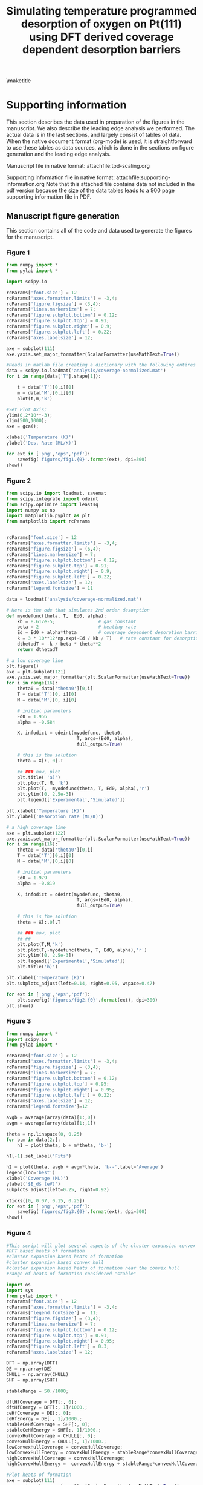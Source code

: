 #+title: Simulating temperature programmed desorption of oxygen on Pt(111) using DFT derived coverage dependent desorption barriers
#+OPTIONS: toc:nil author:nil

#+latex_header: \usepackage[utf8]{inputenc}
#+latex_header: \usepackage{fixltx2e}
#+latex_header: \usepackage{url}
#+latex_header: \usepackage{graphicx}
#+latex_header: \usepackage{color}
#+latex_header: \usepackage{amsmath}
#+latex_header: \usepackage{textcomp}
#+latex_header: \usepackage{marvosym}
#+latex_header: \usepackage{wasysym}
#+latex_header: \usepackage{latexsym}
#+latex_header: \usepackage{amssymb}
#+latex_header: \usepackage{minted}
#+latex_header: \usepackage{longtable}
#+latex_header: \usepackage[numbers,sort&compress]{natbib}
#+latex_header: \usepackage[linktocpage,
#+latex_header:   pdfstartview=FitH,
#+latex_header:   colorlinks,
#+latex_header:   linkcolor=blue,
#+latex_header:   anchorcolor=blue,
#+latex_header:   citecolor=blue,
#+latex_header:   filecolor=blue,
#+latex_header:   menucolor=blue,
#+latex_header:   urlcolor=blue]{hyperref}
#+latex_header: \tolerance=1000

#+lATEX_HEADER: \usepackage{attachfile}

#+LaTeX_HEADER: \author{Spencer D. Miller \and Vladimir V. Pushkarev \and Andrew J. Gellman \and John R. Kitchin}

\maketitle
\tableofcontents

* Supporting information
This section describes the data used in preparation of the figures in the manuscript.  We also describe the leading edge analysis we performed. The actual data is in the last sections, and largely consist of tables of data. When the native document format (org-mode) is used, it is straightforward to use these tables as data sources, which is done in the sections on figure generation and the leading edge analysis.


Manuscript file in native format: attachfile:tpd-scaling.org

Supporting information file in native format: attachfile:supporting-information.org
Note that this attached file contains data not included in the pdf version because the size of the data tables leads to a 900 page supporting information file in PDF.

** Manuscript figure generation
This section contains all of the code and data used to generate the figures for the manuscript.
*** Figure 1
#+BEGIN_SRC python
from numpy import *
from pylab import *

import scipy.io

rcParams['font.size'] = 12
rcParams['axes.formatter.limits'] = -3,4;
rcParams['figure.figsize'] = (3,4);
rcParams['lines.markersize'] = 7;
rcParams['figure.subplot.bottom'] = 0.12;
rcParams['figure.subplot.top'] = 0.91;
rcParams['figure.subplot.right'] = 0.9;
rcParams['figure.subplot.left'] = 0.22;
rcParams['axes.labelsize'] = 12;

axe = subplot(111)
axe.yaxis.set_major_formatter(ScalarFormatter(useMathText=True))

#Reads in matlab file creating a dictionary with the following entires
data = scipy.io.loadmat('analysis/coverage-normalized.mat')
for i in range(data['T'].shape[1]):

    t = data['T'][0,i][0]
    m = data['M'][0,i][0]
    plot(t,m,'k')

#Set Plot Axis;
ylim(0,2*10**-3);
xlim(500,1000);
axe = gca();

xlabel('Temperature (K)')
ylabel('Des. Rate (ML/K)')

for ext in ['png','eps','pdf']:
    savefig('figures/fig1.{0}'.format(ext), dpi=300)
show()
#+END_SRC

#+RESULTS:

[[./figures/fig1.png]]

*** Figure 2
#+BEGIN_SRC python
from scipy.io import loadmat, savemat
from scipy.integrate import odeint
from scipy.optimize import leastsq
import numpy as np
import matplotlib.pyplot as plt
from matplotlib import rcParams


rcParams['font.size'] = 12
rcParams['axes.formatter.limits'] = -3,4;
rcParams['figure.figsize'] = (6,4);
rcParams['lines.markersize'] = 7;
rcParams['figure.subplot.bottom'] = 0.12;
rcParams['figure.subplot.top'] = 0.91;
rcParams['figure.subplot.right'] = 0.9;
rcParams['figure.subplot.left'] = 0.22;
rcParams['axes.labelsize'] = 12;
rcParams['legend.fontsize'] = 11

data = loadmat('analysis/coverage-normalized.mat')

# Here is the ode that simulates 2nd order desorption
def myodefunc(theta, T,  Ed0, alpha):
    kb = 8.617e-5;                # gas constant
    beta = 2                      # heating rate
    Ed = Ed0 + alpha*theta        # coverage dependent desorption barrier
    k = 3 * 10**12*np.exp(-Ed / kb / T)   # rate constant for desorption
    dthetadT = -k / beta * theta**2
    return dthetadT

# a low coverage line
plt.figure()
axe = plt.subplot(121)
axe.yaxis.set_major_formatter(plt.ScalarFormatter(useMathText=True))
for i in range(16):
    theta0 = data['theta0'][0,i]
    T = data['T'][0, i][0]
    M = data['M'][0, i][0]

    # initial parameters
    Ed0 = 1.956
    alpha = -0.584

    X, infodict = odeint(myodefunc, theta0,
                          T, args=(Ed0, alpha),
                          full_output=True)

    # this is the solution
    theta = X[:, 0].T

    ## ### now, plot
    plt.title( 'a)')
    plt.plot(T, M, 'k')
    plt.plot(T, -myodefunc(theta, T, Ed0, alpha),'r')
    plt.ylim([0, 2.5e-3])
    plt.legend(['Experimental','Simulated'])

plt.xlabel('Temperature (K)')
plt.ylabel('Desorption rate (ML/K)')

# a high coverage line
axe = plt.subplot(122)
axe.yaxis.set_major_formatter(plt.ScalarFormatter(useMathText=True))
for i in range(16):
    theta0 = data['theta0'][0,i]
    T = data['T'][0,i][0]
    M = data['M'][0,i][0]

    # initial parameters
    Ed0 = 1.979
    alpha = -0.819

    X, infodict = odeint(myodefunc, theta0,
                          T, args=(Ed0, alpha),
                          full_output=True)

    # this is the solution
    theta = X[:,0].T

    ## ### now, plot
    ## ##
    plt.plot(T,M,'k')
    plt.plot(T,-myodefunc(theta, T, Ed0, alpha),'r')
    plt.ylim([0, 2.5e-3])
    plt.legend(['Experimental','Simulated'])
    plt.title('b)')

plt.xlabel('Temperature (K)')
plt.subplots_adjust(left=0.14, right=0.95, wspace=0.47)

for ext in ['png','eps','pdf']:
    plt.savefig('figures/fig2.{0}'.format(ext), dpi=300)
plt.show()
#+END_SRC

#+RESULTS:


[[./figures/fig2.png]]

*** Figure 3
#+BEGIN_SRC python :var data=linear-fits :colnames yes
from numpy import *
import scipy.io
from pylab import *

rcParams['font.size'] = 12
rcParams['axes.formatter.limits'] = -3,4;
rcParams['figure.figsize'] = (3,4);
rcParams['lines.markersize'] = 7;
rcParams['figure.subplot.bottom'] = 0.12;
rcParams['figure.subplot.top'] = 0.95;
rcParams['figure.subplot.right'] = 0.95;
rcParams['figure.subplot.left'] = 0.22;
rcParams['axes.labelsize'] = 12;
rcParams['legend.fontsize']=12

avgb = average(array(data)[1:,0])
avgm = average(array(data)[1:,1])

theta = np.linspace(0, 0.25)
for b,m in data[2:]:
    h1 = plot(theta, b + m*theta, 'b-')

h1[-1].set_label('Fits')

h2 = plot(theta, avgb + avgm*theta, 'k--',label='Average')
legend(loc='best')
xlabel('Coverage (ML)')
ylabel('$E_d$ (eV)')
subplots_adjust(left=0.25, right=0.92)

xticks([0, 0.07, 0.15, 0.25])
for ext in ['png','eps','pdf']:
    savefig('figures/fig3.{0}'.format(ext), dpi=300)
show()
#+END_SRC

#+RESULTS:

[[./figures/fig3.png]]
*** Figure 4
#+BEGIN_SRC python :var DFT=dft-data :var DE=direct-enumeration :var CHULL=convex-hull :var SHF=stable-hf
#This script will plot several aspects of the cluster expansion convex hull
#DFT based heats of formation
#cluster expansion based heats of formation
#cluster expansion based convex hull
#cluster expansion based heats of formation near the convex hull
#range of heats of formation considered "stable"

import os
import sys
from pylab import *
rcParams['font.size'] = 12
rcParams['axes.formatter.limits'] = -3,4;
rcParams['legend.fontsize'] =  11;
rcParams['figure.figsize'] = (3,4);
rcParams['lines.markersize'] = 7;
rcParams['figure.subplot.bottom'] = 0.12;
rcParams['figure.subplot.top'] = 0.91;
rcParams['figure.subplot.right'] = 0.95;
rcParams['figure.subplot.left'] = 0.3;
rcParams['axes.labelsize'] = 12;

DFT = np.array(DFT)
DE = np.array(DE)
CHULL = np.array(CHULL)
SHF = np.array(SHF)

stableRange = 50./1000;

dftHfCoverage = DFT[:, 0];
dftHfEnergy = DFT[:, 1]/1000.;
ceHfCoverage = DE[:, 0];
ceHfEnergy = DE[:, 1]/1000.;
stableCeHfCoverage = SHF[:, 0];
stableCeHfEnergy = SHF[:, 1]/1000.;
convexHullCoverage = CHULL[:, 0];
convexHullEnergy = CHULL[:, 1]/1000.;
lowConvexHullCoverage = convexHullCoverage;
lowConvexHullEnergy = convexHullEnergy - stableRange*convexHullCoverage;
highConvexHullCoverage = convexHullCoverage;
highConvexHullEnergy =  convexHullEnergy + stableRange*convexHullCoverage;

#Plot heats of formation
axe = subplot(111)
axe.yaxis.set_major_formatter(ScalarFormatter(useMathText=True))

ceHfPlot = plot(ceHfCoverage,ceHfEnergy,'ko',markersize=0.5,label='Cluster Expansion');
stableCeHfPlot = plot(stableCeHfCoverage,stableCeHfEnergy,'b^',markersize=4,label='Near Convex Hull');
dftHfPlot = plot(dftHfCoverage, dftHfEnergy, 'rs', markersize=8, label='DFT');

convexHullPlot = plot(convexHullCoverage, convexHullEnergy,'b-');
lowConvexHullPlot = plot(lowConvexHullCoverage, lowConvexHullEnergy,'b--');
highConvexHullPlot = plot(highConvexHullCoverage, highConvexHullEnergy,'b--');
fill_between(convexHullCoverage,lowConvexHullEnergy, highConvexHullEnergy, color='b', alpha=0.3);

ylabel(r'$\Delta H_{f}$ (eV/O)');
xlabel("Oxygen Coverage (ML)");
xlim([0,1])
legend(loc='upper center',
       numpoints=1,
       labelspacing=0,
       columnspacing=0.01);

ylim(-0.400, 0.100)

for ext in ['png','eps','pdf']:
    savefig('figures/fig4.{0}'.format(ext), dpi=300)
show()
#+END_SRC

#+RESULTS:

[[./figures/fig4.png]]

*** Figure 5
#+BEGIN_SRC python :var DE=stable-hf :var DFT=dft-data
import numpy as np
import sys
import matplotlib
from pylab import *

rcParams['font.size'] = 12
rcParams['axes.formatter.limits'] = -3,4;
rcParams['figure.figsize'] = (3,4);
rcParams['lines.linewidth'] = 2;
rcParams['lines.markersize'] = 7;
rcParams['figure.subplot.bottom'] = 0.12;
rcParams['figure.subplot.top'] = 0.95;
rcParams['figure.subplot.right'] = 0.95;
rcParams['figure.subplot.left'] = 0.25;
rcParams['axes.labelsize'] = 14;

H1ML = -2.98497267465
# Hads = Hf/theta + Hads(1ML)
DE = np.array(DE)
ce_theta = DE[:, 0]
ce_hf = DE[:, 1]/1000. # convert to eV
ce_hads = ce_hf/ce_theta + H1ML

DFT = np.array(DFT)
dft_theta = DFT[:,0]
dft_hf = DFT[:,1] / 1000.
dft_hads = dft_hf / dft_theta +  H1ML

## Constrained fits of DFT
A = np.vstack([dft_theta**4, dft_theta**3, dft_theta**2, np.ones(len(dft_theta))]).T
dft_pars = np.linalg.lstsq(A, dft_hads)[0]
print 'DFT fit pars = ',dft_pars

## Constrained fits of CE
A = np.vstack([ce_theta**4, ce_theta**3, ce_theta**2, np.ones(len(ce_theta))]).T
ce_pars = np.linalg.lstsq(A, ce_hads)[0]
print 'CE fit pars = ',ce_pars

plot(dft_theta, dft_hads,'bs ', label='DFT')
plot(ce_theta, ce_hads,'m. ', label='CE')

# now plot fits
theta = np.linspace(0,1)
A = np.vstack([theta**4, theta**3, theta**2, np.ones(len(theta))]).T
plot(theta, np.dot(A, dft_pars),'b-', label='DFT fit')
plot(theta, np.dot(A, ce_pars),'m-', label='CE fit')
legend(loc='upper left')
ylim([-4.2, -2.8])

ylabel(r'$\Delta H_{ads}$ (eV/O)');
xlabel("Oxygen Coverage (ML)");

for ext in ['png','eps','pdf']:
    savefig('figures/fig5.{0}'.format(ext), dpi=300)
show()
#+END_SRC

#+RESULTS:
: DFT fit pars =  [ 2.67693764 -5.63713503  4.12922348 -4.14884994]
: CE fit pars =  [ 2.55245771 -5.24686157  3.94694687 -4.15873743]

[[./figures/fig5.png]]


*** Figure 6

**** data fitting
First, we do the fitting. We want to fit a single alpha and kappa to the data
#+BEGIN_SRC python :results output
from scipy.io import loadmat, savemat
from scipy.integrate import odeint
from scipy.optimize import leastsq
import numpy as np
import matplotlib.pyplot as plt
from matplotlib import rcParams

data = loadmat('analysis/coverage-normalized.mat')

# Here is the ode that simulates 2nd order desorption with coverage dependent adsorption energy
def myodefunc(theta, T,  alpha, kappa):
    kb = 8.617e-5;                # gas constant
    beta = 2                      # heating rate

    p0 = 2.6770;
    p1 = -5.6372;
    p2 = 4.1292;
    p3 = -4.1488;

    # this is the average adsorption energy!!!
    avg_Eads = p0 * theta**4 + p1 * theta**3 + p2 * theta**2 + p3;
    int_Eads = theta * avg_Eads

    diff_Eads = avg_Eads + (4 * p1 * theta**4
                            + 3 * p1 * theta**3
                            + 2 * p2 * theta**2)

    Ed = alpha * diff_Eads + kappa
    k = 3*10**12*np.exp(-Ed/kb/T)   # rate constant for desorption
    dthetadT = -k/beta*theta**2
    return dthetadT

def func(pars):
    alpha = pars[0]
    kappa = pars[1]

    errors = np.array([])

    for i in range(16):
        theta0 = data['theta0'][0,i]
        T = data['T'][0,i][0]
        M = data['M'][0,i][0]

        X, infodict = odeint(myodefunc, theta0,
                             T, args=(alpha, kappa),
                             full_output=True)
        theta = X.T

        error = M - (-myodefunc(theta,T,alpha, kappa))

        errors = np.append(errors, error[0])
    return errors

# initial parameters
alpha = -1.0
kappa = -1.9

x,cov_x, infodict, mesg, ier = leastsq(func, [alpha, kappa], full_output=True)

print x
#+END_SRC

#+RESULTS:
: [-0.46295336  0.01384663]

**** the figure

We fit the average adsorption energy to an equation:

\(E^{avg}_{ads} = p_0 \theta^4 + p_1 \theta^3 + p_2 \theta^2 + p_3 \)

To get the integral adsorption energy, we multiply the average adsorption energy by \theta cite:grabow2010.

\(E^{int}_{ads} = \theta E^{avg} \)

Finally, the differential energy is the derivative of the integral energy. Using the chain rule this leads to:

\(E^{diff}_{ads} = E^{avg} + \theta \frac{dE^{avg}}{d\theta} \)

This leads to:

\(E^{diff}_{ads} = E^{avg}_{ads} + \theta (4 p0 \theta^3 + 3 p1 \theta^2 + 2 p2 \theta) \)

which finally results in:

\(E^{diff}_{ads} = E^{avg}_{ads} + 4 p0 \theta^4 + 3 p1 \theta^3 + 2 p2 \theta^2 \)

#+BEGIN_SRC python
from scipy.io import loadmat, savemat
from scipy.integrate import odeint
from scipy.optimize import leastsq
import numpy as np
import matplotlib.pyplot as plt
from matplotlib import rcParams

rcParams['font.size'] = 12
rcParams['axes.formatter.limits'] = -3,4;
rcParams['figure.figsize'] = (3,4);
rcParams['lines.markersize'] = 7;
rcParams['figure.subplot.bottom'] = 0.12;
rcParams['figure.subplot.top'] = 0.91;
rcParams['figure.subplot.right'] = 0.9;
rcParams['figure.subplot.left'] = 0.22;
rcParams['axes.labelsize'] = 12;
rcParams['legend.fontsize'] = 11

data = loadmat('analysis/coverage-normalized.mat')

# Here is the ode that simulates 2nd order desorption with coverage dependent adsorption energy
def myodefunc(theta, T,  alpha, kappa):
    kb = 8.617e-5;                # gas constant
    beta = 2                      # heating rate

    p0 = 2.6770;
    p1 = -5.6372;
    p2 = 4.1292;
    p3 = -4.1488;

    avg_Eads = p0 * theta**4 + p1 * theta**3 + p2 * theta**2 + p3;

    int_Eads = theta * avg_Eads

    diff_Eads = avg_Eads + (4 * p1 * theta**4
                            + 3 * p1 * theta**3
                            + 2 * p2 * theta**2)

    Ed = alpha * diff_Eads + kappa

    k = 3*10**12*np.exp(-Ed/kb/T)  # rate constant for desorption
    dthetadT = -k / beta * theta**2
    return dthetadT

plt.figure()
axe = plt.subplot(111)
axe.yaxis.set_major_formatter(plt.ScalarFormatter(useMathText=True))

SSE = 0

for i in range(16):
    theta0 = data['theta0'][0,i]
    T = data['T'][0,i][0]
    M = data['M'][0,i][0]

    # initial parameters
    alpha, kappa = [-0.46295336,  0.01384663]
    X, infodict = odeint(myodefunc, theta0,
                          T, args=(alpha, kappa),
                          full_output=True)

    # this is the solution
    theta = X[:,0].T

    ## ### now, plot
    ## ##
    sim = -myodefunc(theta,T,alpha, kappa)
    plt.plot(T,M,'k')
    plt.plot(T, sim,'r')
    plt.ylim([0, 2.5e-3])
    plt.legend(['Experimental','Simulated'])
    SSE += np.sum((M - sim)**2)

print 'SSE = {0}'.format(SSE)

plt.xlabel('Temperature (K)')
plt.ylabel('Desorption rate (ML/K)')
for ext in ['png','eps','pdf']:
    plt.savefig('figures/fig6.{0}'.format(ext), dpi=300)
plt.show()
#+END_SRC

#+RESULTS:
: SSE = 6.17295283732e-06

[[./figures/fig6.png]]


*** Figure 7

#+BEGIN_SRC python :var data=linear-fits :colnames yes
from numpy import *
import scipy.io
from pylab import *

rcParams['font.size'] = 12
rcParams['axes.formatter.limits'] = -3,4;
rcParams['figure.figsize'] = (3,4);
rcParams['lines.markersize'] = 7;
rcParams['figure.subplot.bottom'] = 0.12;
rcParams['figure.subplot.top'] = 0.95;
rcParams['figure.subplot.right'] = 0.95;
rcParams['figure.subplot.left'] = 0.22;
rcParams['axes.labelsize'] = 12;
rcParams['legend.fontsize']=12

avgb = average(array(data)[2:,0])
avgm = average(array(data)[2:,1])

theta = np.linspace(0, 0.25)
for b,m in data[2:]:
    h1 = plot(theta, b + m*theta, 'b-')

h1[-1].set_label('Fits')

h2 = plot(theta, avgb + avgm*theta, 'k--',label='Average')

p0 = 2.6770;
p1 = -5.6372;
p2 = 4.1292;
p3 = -4.1488;

alpha, kappa = [-0.46295336,  0.01384663]

avg_Eads = p0 * theta**4 + p1 * theta**3 + p2 * theta**2 + p3;
int_Eads = theta * avg_Eads

diff_Eads = avg_Eads + (4 * p1 * theta**4
                        + 3 * p1 * theta**3
                        + 2 * p2 * theta**2)

Ed = (alpha * diff_Eads + kappa)

plot(theta, Ed, 'r-', lw=2, label='DFT based')

legend(loc='best')
xlabel('Coverage (ML)')
ylabel('$E_d$ (eV)')
subplots_adjust(left=0.25, right=0.93)
xticks([0, 0.07, 0.15, 0.25])

for ext in ['png','eps','pdf']:
    savefig('figures/fig7.{0}'.format(ext), dpi=300)
show()
#+END_SRC

#+RESULTS:

[[./figures/fig7.png]]

*** Figure 8

#+BEGIN_SRC python
#!/usr/bin/env python
import sys
import matplotlib
from pylab import *
import matplotlib

rcParams['font.size'] = 12
rcParams['axes.formatter.limits'] = -3,4;
rcParams['figure.figsize'] = (3,4);
rcParams['lines.linewidth'] = 2;
rcParams['lines.markersize'] = 7;
rcParams['figure.subplot.bottom'] = 0.12;
rcParams['figure.subplot.top'] = 0.95;
rcParams['figure.subplot.right'] = 0.95;
rcParams['figure.subplot.left'] = 0.22;
rcParams['axes.labelsize'] = 12;
rcParams['legend.fontsize']=12
#DFT Simulated Barriers in Alphabetical Order these are the avg E_ads
# at theta=0, which is equivalent to the differential adsorption
# energy
dftEnergies = [-3.531, # Ag
               -3.033, # Au
               -4.706, # Ir
               -4.311, # Pd
               -4.149, # Pt
               -5.052] # Rh

alpha, kappa = [-0.46295336,  0.01384663]

dftBarriers = [alpha * energy + kappa for energy in dftEnergies]

#Experimental Barriers in alphabetical order, multiple barriers per metal
expBarriers = [[1.73, 1.32],
               [1.68, 1.42, 1.18],
               [2.82, 2.43],
               [2.3, 2.18],
               [1.9],
               [2.43, 2.43, 3.69]]

#Mean of experimental barriers in alphabetical order
expMeanBarriers = [1.52,
                   1.43,
                   2.62,
                   2.24,
                   1.9,
                   2.85]

#95%Confidence intervals for each metal in alphabetical order
simErrors = [0.1220,
             0.0708,
             0.0635,
             0.0914,
             0.0704,
             0.0797];

#95% Confidence intervals for experimental barriers in alphabetical order
expErrors = [0.73,
             0.37,
             0.59,
             0.18,
             0,
             1.09];

#Order of Metals with number equal to alphabetical order
metalOrder = [1, 0, 4, 3, 5, 2];

#Metals in alphabetical order
metalList = ['Ag','Au','Ir','Pd','Pt','Rh']

metalNameList = [];
simPlotBarrier = [];
expPlotBarrier = [];

for l in range(len(metalOrder)):

    i = metalOrder[l];
    j = [];
    for k in range(len(expBarriers[i])):
        j.append(l);

    plot(l,dftBarriers[i],color='red',marker='o')
    plot(j,expBarriers[i],color='black',marker='o');

    errorbar(l,expMeanBarriers[i],yerr=expErrors[i],color='black');
    errorbar(l,dftBarriers[i],yerr=simErrors[i],color='red');

    metalNameList.append(metalList[i]);

    simPlotBarrier.append(dftBarriers[i]);
    expPlotBarrier.append(expMeanBarriers[i]);

expPlot = plot(expPlotBarrier,color='black', label='Experimental');
dftPlot = plot(simPlotBarrier,color='red', label='Estimated');

ylim(ymin = -0.2)
xlim(xmin = -.1,xmax=5.2)
xticks(arange(len(metalList)),metalNameList)

ylabel(r'$E_{des}$ (eV/O)');
xlabel(r'Metal');

legend(['Experimental','Estimated'], loc='lower left')
for ext in ['png','eps','pdf']:
    savefig('figures/fig8.{0}'.format(ext), dpi=300)
show()

#+END_SRC

#+RESULTS:

[[./figures/fig8.png]]

** Comparison of our results to recent work by Karp

In the review article by Brown cite:doi:10.1021/cr9700890, they suggest that $E_d = q_{st} - 0.5 R T$ when all properties are temperature independent. In that equation $q_{st}$ is the isosteric heat of adsorption.  Karp et al. cite:doi:10.1021/jp3066794 correct their data by the factor $0.5 R T$, and here we check on the magnitude of that correction. The value of T is ambiguous in a TPD, so we chose a low coverage limit of 850 K based on our experiments.

kb = 0.008314 kJ/mol/K = 8.617e-5 eV/K
1 eV = 96.4853 kJ/mol

#+BEGIN_SRC python
k = 8.617e-5
T = 850
print '{0:1.3f} eV'.format(0.5*k*T)
print '{0:1.3f} kJ/mol'.format(0.5*0.008314*T)
#+END_SRC

#+RESULTS:
: 0.037 eV
: 3.533 kJ/mol

The correction is small in magnitude. We estimate a low coverage desorption barrier of 1.925 eV in Figure 7. So the correction is only about 2% of the estimated desorption barrier.

From our work (Figure 7) we estimate the following desorption barriers and here convert them to kJ/mol without the $0.5 R T$ correction factor.
#+BEGIN_SRC python
print 'Zero coverage desorption barrier = {0} kJ/mol'.format(1.925*96.4853)
print '0.25 ML coverage desorption barrier = {0} kJ/mol'.format(1.74*96.4853)
#+END_SRC

#+RESULTS:
: Zero coverage desorption barrier = 185.7342025 kJ/mol
: 0.25 ML coverage desorption barrier = 167.884422 kJ/mol

According to Figure 1 in cite:doi:10.1021/jp3066794, the differential adsorption energy is -217 kJ/mol in the limit of zero coverage, and -179.25 kJ/mol at 0.25 ML. We underestimate these adsorption energies.

#+BEGIN_SRC python
print '%error at 0ML = {0}'.format((-186. - (-217.))/(-217.)*100.)
print '%error at 0.25ML = {0}'.format((-167. - (-217.))/(-217.)*100.)
#+END_SRC

#+RESULTS:
: %error at 0ML = -14.2857142857
: %error at 0.25ML = -23.0414746544

** Leading edge analysis of the TPD spectra of oxygen on Pt(111)
Our aim here is to do a leading edge analysis to estimate a pre-exponential factor and estimate coverage dependence. We follow the analysis at http://www.chemie.fu-berlin.de/~pcprakt/tds.pdf.

We plot $\ln(r_{des})$ vs. $1/T$ for the leading edge, and we should get a line according to:

$\ln(r_{des}) = -\frac{\Delta E_{des}}{RT} + \ln(\nu_n) + n\ln{\theta}$.

From this equation we have:
$\Delta E_{des} = -R*slope$

and $\ln(\nu_n) + n\ln{\theta} = intercept$, so $\nu_n = \exp(intercept - n\ln(\theta))$.

#+BEGIN_SRC python :results output :exports both
from scipy.io import loadmat, savemat
from scipy.integrate import trapz, cumtrapz
from scipy.optimize import curve_fit
import numpy as np
import matplotlib.pyplot as plt
from scipy.stats.distributions import  t

data = loadmat('analysis/coverage-normalized.mat')

theta0s, afactors, barriers = [],[],[]
aerr, berr = [],[] # store 95% intervals

for i in range(2,16):

    T = data['T'][0,i][0]
    M = data['M'][0,i][0]
    theta0 = trapz(M,T) # initial coverage

    # compute coverage as a function of coverage
    theta = np.zeros(T.shape)
    for j in range(len(T)):
        theta[j] = theta0 - trapz(M[0:j], T[0:j])

    # now find region where coverage has changed less than 5%, and the
    # desorption rate is sufficiently large to not be noisy (rdes > 1e-10
    ind = (theta > 0.95*theta0) & (np.log(M) > -10)

    T1 = T[ind]
    lnr1 = np.log(M[ind])

    # fit a line to get initial guesses
    (m,b) = np.polyfit(1/T1, lnr1, 1)

    kb = 8.617e-5

    # now use the nonlinear fit to get confidence intervals
    def func(x, m, b):
        return m*x + b

    pars, pcov = curve_fit(func, 1/T1, lnr1, p0=[m,b])
    alpha = 0.05 # 95% confidence interval
    n = len(T1)    # number of data points
    p = len(pars) # number of parameters
    dof = max(0, n-p) # number of degrees of freedom
    tval = t.ppf(1.0-alpha/2., dof) # student-t value for the dof and
                                    # confidence level

    # barrier
    pm, pb = pars

    sigmapm = pcov[0,0]**0.5
    print '   Spectra {0}: theta0 = {1:1.3f}'.format(i, theta0)
    print '   The desorption barrier is {2:1.3f} [{0:1.3f} {1:1.3f}]'.format(-kb*(pm + sigmapm*tval),
                                                                          -kb*(pm - sigmapm*tval),
                                                                          -kb*pm)

    berr.append(-kb*sigmapm*tval)

    # note we do not consider the uncertainty in theta0 in this confidence interval
    sigmapb = pcov[1,1]**0.5

    a = np.exp(pb - 2*np.log(theta0))
    aupper = np.exp((pb + sigmapb*tval) - 2*np.log(theta0))
    alower = np.exp((pb - sigmapb*tval) - 2*np.log(theta0))

    print 'The preexponential factor is {2:1.3e} [{0:1.3e} {1:1.3e}]'.format(alower,
                                                                             aupper,
                                                                             a)
    aerr.append((a-alower, aupper-a))

    plt.plot(1/T1, lnr1, ' o', label='spectra{0}'.format(i))
    plt.plot(1/T1, func(1/T1, pm, pb))
    print

    theta0s.append(theta0)
    afactors.append(a)
    barriers.append(-kb*pm)

aerr = np.array(aerr).T

plt.xlabel('1/T (1/K)')
plt.ylabel('$\ln(r_{des})$')
plt.legend(loc='best')
plt.xlim([0.0012, 0.0017])
plt.savefig('analysis/leading-edge-analysis.png', dpi=300)

plt.figure()
plt.semilogy(theta0s, afactors,'bo')
plt.semilogy(theta0s, aerr[0,:],'*')
plt.semilogy(theta0s, aerr[1,:],'*')
plt.xlabel('Initial coverage (ML)')
plt.ylabel('Preexponential factor')
plt.savefig('analysis/LEA-preexponentials.png', dpi=300)

plt.figure()
plt.errorbar(theta0s, barriers, berr, fmt='bo')

plt.xlabel('Initial coverage (ML)')
plt.ylabel('Desorption barrier (eV)')
plt.savefig('analysis/LEA-barriers.png', dpi=300)
#+END_SRC

#+RESULTS:
#+begin_example
   Spectra 2: theta0 = 0.056
   The desorption barrier is 1.905 [1.640 2.170]
The preexponential factor is 1.064e+12 [1.359e+10 8.328e+13]

   Spectra 3: theta0 = 0.083
   The desorption barrier is 1.884 [1.769 1.998]
The preexponential factor is 1.174e+12 [1.686e+11 8.173e+12]

   Spectra 4: theta0 = 0.102
   The desorption barrier is 1.911 [1.809 2.014]
The preexponential factor is 2.418e+12 [4.128e+11 1.416e+13]

   Spectra 5: theta0 = 0.136
   The desorption barrier is 1.847 [1.764 1.930]
The preexponential factor is 1.348e+12 [3.095e+11 5.874e+12]

   Spectra 6: theta0 = 0.156
   The desorption barrier is 1.840 [1.760 1.919]
The preexponential factor is 1.631e+12 [3.891e+11 6.836e+12]

   Spectra 7: theta0 = 0.169
   The desorption barrier is 1.885 [1.802 1.968]
The preexponential factor is 4.315e+12 [9.538e+11 1.952e+13]

   Spectra 8: theta0 = 0.187
   The desorption barrier is 1.858 [1.735 1.982]
The preexponential factor is 3.026e+12 [3.165e+11 2.893e+13]

   Spectra 9: theta0 = 0.191
   The desorption barrier is 1.861 [1.770 1.951]
The preexponential factor is 3.370e+12 [6.361e+11 1.785e+13]

   Spectra 10: theta0 = 0.193
   The desorption barrier is 1.873 [1.772 1.975]
The preexponential factor is 4.439e+12 [6.843e+11 2.880e+13]

   Spectra 11: theta0 = 0.154
   The desorption barrier is 1.804 [1.723 1.885]
The preexponential factor is 6.769e+11 [1.594e+11 2.874e+12]

   Spectra 12: theta0 = 0.197
   The desorption barrier is 1.875 [1.788 1.963]
The preexponential factor is 2.614e+12 [5.333e+11 1.281e+13]

   Spectra 13: theta0 = 0.228
   The desorption barrier is 1.858 [1.809 1.907]
The preexponential factor is 3.330e+12 [1.334e+12 8.317e+12]

   Spectra 14: theta0 = 0.235
   The desorption barrier is 1.904 [1.815 1.993]
The preexponential factor is 9.156e+12 [1.745e+12 4.803e+13]

   Spectra 15: theta0 = 0.238
   The desorption barrier is 1.875 [1.797 1.952]
The preexponential factor is 5.790e+12 [1.367e+12 2.453e+13]

#+end_example

Leading edge analysis. The lines are the best fits to the data.

[[./analysis/leading-edge-analysis.png]]

Pre-exponential factors with 95%% confidence interval indicated by the stars. The errorbars are not symmetric due to the nonlinear transform of the confidence interval on the intercept to a pre-exponential factor.

[[./analysis/LEA-preexponentials.png]]

Coverage dependent desorption barriers with 95% confidence intervals.

[[./analysis/LEA-barriers.png]]

The main takeaway points are that one cannot say with 95% certainty there is coverage dependence based on the leading edge analysis. The desorption barrier is about 1.85 eV. The pre-exponential factor is in the range of 1e12 to 1e13 over the whole coverage range.
** Preparation of the TPD data

*** Convert the raw data in Excel sheets to tables for analysis here.
Here we convert the Excel sheets to org-tables that store the data in this file. This will enable others to reproduce the results here without access to the Excel files. It is not necessary to include the data in this form; the Excel sheets could also be included as supplementary data. Including them here makes this document completely portable. This is the only script a reader cannot run without access to the Excel sheets.
#+BEGIN_SRC python :results output raw
import xlrd

exposures = []

for i in range(1,21):
    wb = xlrd.open_workbook('xls/tpd{0}.xls'.format(i))
    sh = wb.sheet_by_name(u'Sheet1')

    # there is header information in row 0
    T = sh.col_values(0,start_rowx=1)   #temperature
    I = sh.col_values(1,start_rowx=1)   #intensity

    # this is in the header of the second column
    # exposures are in Langmuirs
    exposure = sh.cell(rowx=0,colx=1).value

    exposures.append(exposure)

    # the goal is to write out a table
    print '**** tpd{0} data'.format(i)
    print '#+ATTR_LaTeX: longtable'
    print '#+tblname: tpd{0}'.format(i)
    print '| Temperature (K)| M.S. intensity (arb. units)|'
    print '|-'
    for t,i in zip(T,I):
        print '|{0}|{1}|'.format(t,i)
    print

# now we need to make a table of exposures
print '**** exposures'
print '#+tblname: exposures'
print '|spectrum number | exposure (L)'
print '|-'
for i,e in enumerate(exposures):
    print '|{0}|{1}|'.format(i,e)
print
#+END_SRC

#+RESULTS:
**** tpd1 data							   :noexport:
#+ATTR_LaTeX: longtable
#+tblname: tpd1
| Temperature (K) | M.S. intensity (arb. units) |
|-----------------+-----------------------------|
|            90.0 |                    1.54e-09 |
|          93.386 |                    1.69e-09 |
|           96.79 |                    1.79e-09 |
|         100.176 |                    1.99e-09 |
|          103.58 |                     1.7e-09 |
|         106.984 |                    2.01e-09 |
|          110.39 |                    2.27e-09 |
|         113.794 |                     2.8e-09 |
|          117.18 |                    2.39e-09 |
|         120.584 |                    2.31e-09 |
|          123.99 |                    2.46e-09 |
|         127.374 |                    2.61e-09 |
|          130.78 |                    2.33e-09 |
|         134.184 |                    2.56e-09 |
|         137.588 |                    2.42e-09 |
|         140.974 |                    2.26e-09 |
|         144.378 |                    2.44e-09 |
|         147.784 |                    2.15e-09 |
|         151.188 |                    1.95e-09 |
|         154.594 |                    2.26e-09 |
|         157.978 |                    1.99e-09 |
|         161.384 |                    2.07e-09 |
|         164.788 |                    1.88e-09 |
|         168.192 |                    1.67e-09 |
|         171.578 |                    2.04e-09 |
|         174.982 |                    1.86e-09 |
|         178.388 |                    1.84e-09 |
|         181.792 |                    1.89e-09 |
|         185.178 |                    1.98e-09 |
|         188.582 |                    1.73e-09 |
|         191.988 |                    1.77e-09 |
|         195.372 |                    1.74e-09 |
|         198.776 |                    1.86e-09 |
|         202.182 |                    1.83e-09 |
|         205.586 |                    1.76e-09 |
|         208.992 |                    2.13e-09 |
|         212.376 |                     1.9e-09 |
|         215.782 |                    1.81e-09 |
|         219.186 |                    1.81e-09 |
|         222.592 |                    1.98e-09 |
|         225.976 |                    1.71e-09 |
|          229.38 |                    1.71e-09 |
|         232.786 |                    1.95e-09 |
|          236.19 |                    1.64e-09 |
|         239.576 |                    2.05e-09 |
|           243.0 |                    1.88e-09 |
|         246.386 |                    1.87e-09 |
|          249.79 |                    1.79e-09 |
|         253.176 |                    1.71e-09 |
|          256.58 |                    1.61e-09 |
|         259.984 |                     1.8e-09 |
|          263.39 |                    1.95e-09 |
|         266.774 |                     1.8e-09 |
|          270.18 |                    1.67e-09 |
|         273.584 |                    1.75e-09 |
|          276.99 |                    1.84e-09 |
|         280.374 |                    1.84e-09 |
|          283.78 |                    2.01e-09 |
|         287.184 |                     1.8e-09 |
|         290.588 |                    1.93e-09 |
|         293.974 |                    1.88e-09 |
|         297.398 |                     1.8e-09 |
|         300.784 |                    1.73e-09 |
|         304.188 |                     1.9e-09 |
|         307.594 |                    1.69e-09 |
|         310.978 |                    1.73e-09 |
|         314.384 |                     1.8e-09 |
|         317.788 |                    1.87e-09 |
|         321.192 |                     1.8e-09 |
|         324.578 |                    1.57e-09 |
|         327.982 |                    1.73e-09 |
|         331.388 |                     1.7e-09 |
|         334.792 |                    1.71e-09 |
|         338.178 |                    1.83e-09 |
|         341.582 |                    1.99e-09 |
|         344.988 |                    1.81e-09 |
|         348.392 |                    1.74e-09 |
|         351.776 |                    1.73e-09 |
|         355.182 |                    1.84e-09 |
|         358.586 |                    1.62e-09 |
|         361.992 |                    1.77e-09 |
|         365.376 |                    1.68e-09 |
|         368.782 |                    1.86e-09 |
|         372.186 |                    1.89e-09 |
|         375.592 |                    1.84e-09 |
|         378.996 |                    1.68e-09 |
|          382.38 |                    1.56e-09 |
|         385.786 |                     1.8e-09 |
|          389.19 |                    1.86e-09 |
|         392.576 |                    1.65e-09 |
|          395.98 |                    1.52e-09 |
|         399.386 |                    1.65e-09 |
|          402.79 |                    1.65e-09 |
|         406.176 |                    2.01e-09 |
|          409.58 |                    1.87e-09 |
|         412.984 |                    1.58e-09 |
|          416.39 |                    1.92e-09 |
|         419.794 |                    1.65e-09 |
|          423.18 |                    1.73e-09 |
|         426.584 |                    1.52e-09 |
|          429.99 |                    1.73e-09 |
|         433.394 |                    1.62e-09 |
|          436.78 |                    1.95e-09 |
|         440.184 |                    1.82e-09 |
|         443.588 |                    1.73e-09 |
|         446.994 |                    1.68e-09 |
|         450.398 |                    1.76e-09 |
|         453.784 |                    1.88e-09 |
|         457.188 |                    1.71e-09 |
|         460.574 |                    1.68e-09 |
|         463.978 |                    1.83e-09 |
|         467.384 |                    1.62e-09 |
|         470.788 |                    1.58e-09 |
|         474.192 |                    1.58e-09 |
|         477.578 |                    1.63e-09 |
|         480.982 |                    2.09e-09 |
|         484.388 |                    1.83e-09 |
|         487.792 |                    1.63e-09 |
|         491.178 |                    1.89e-09 |
|         494.582 |                    1.63e-09 |
|         497.988 |                    1.62e-09 |
|         501.372 |                     1.5e-09 |
|         504.776 |                    1.49e-09 |
|         508.182 |                    1.75e-09 |
|         511.586 |                    1.61e-09 |
|         514.992 |                    1.51e-09 |
|         518.376 |                    1.75e-09 |
|         521.922 |                     1.7e-09 |
|         525.386 |                    1.83e-09 |
|         528.792 |                    1.63e-09 |
|         532.316 |                    1.62e-09 |
|         535.782 |                    1.68e-09 |
|         539.186 |                    1.57e-09 |
|         542.592 |                     1.8e-09 |
|         546.136 |                    1.71e-09 |
|         549.582 |                    1.56e-09 |
|         552.986 |                    1.54e-09 |
|         556.392 |                    1.64e-09 |
|         559.776 |                    1.55e-09 |
|          563.18 |                    1.58e-09 |
|         566.586 |                    1.79e-09 |
|          569.99 |                    1.55e-09 |
|         573.376 |                    1.79e-09 |
|          576.78 |                    1.67e-09 |
|         580.186 |                    1.69e-09 |
|          583.59 |                    1.63e-09 |
|         586.996 |                    1.64e-09 |
|          590.38 |                    1.73e-09 |
|         593.784 |                    1.65e-09 |
|          597.19 |                    1.98e-09 |
|         600.574 |                    1.73e-09 |
|          603.98 |                    1.67e-09 |
|         607.384 |                    2.01e-09 |
|          610.79 |                    1.89e-09 |
|         614.174 |                    1.81e-09 |
|          617.78 |                    1.75e-09 |
|         621.184 |                    1.73e-09 |
|          624.59 |                    1.64e-09 |
|         627.974 |                    1.83e-09 |
|         631.378 |                    1.69e-09 |
|         634.784 |                    1.59e-09 |
|         638.188 |                    1.69e-09 |
|         641.574 |                     1.7e-09 |
|         644.978 |                    1.63e-09 |
|         648.384 |                     1.7e-09 |
|         651.788 |                    1.62e-09 |
|         655.174 |                    1.59e-09 |
|         658.578 |                     1.9e-09 |
|         661.982 |                    1.58e-09 |
|         665.388 |                    1.64e-09 |
|         668.772 |                    1.77e-09 |
|         672.178 |                    1.56e-09 |
|         675.582 |                     1.9e-09 |
|         679.188 |                    1.69e-09 |
|         682.592 |                    1.63e-09 |
|         685.978 |                    1.76e-09 |
|         689.382 |                    1.65e-09 |
|         692.788 |                    1.61e-09 |
|         696.192 |                    1.81e-09 |
|         699.596 |                    1.65e-09 |
|         703.122 |                    1.65e-09 |
|         706.586 |                    1.58e-09 |
|         709.992 |                    1.61e-09 |
|         713.376 |                    1.59e-09 |
|         716.782 |                    1.69e-09 |
|         720.186 |                    1.64e-09 |
|         723.592 |                    1.71e-09 |
|         726.976 |                    1.62e-09 |
|         730.382 |                    1.61e-09 |
|         733.786 |                    1.69e-09 |
|          737.19 |                    1.73e-09 |
|         740.576 |                    1.92e-09 |
|          743.98 |                    2.18e-09 |
|         747.386 |                    1.75e-09 |
|          750.79 |                    1.88e-09 |
|         754.336 |                    1.81e-09 |
|          757.78 |                    1.67e-09 |
|         761.186 |                    1.68e-09 |
|          764.59 |                    1.84e-09 |
|         767.976 |                    1.95e-09 |
|          771.38 |                    1.86e-09 |
|         774.786 |                    1.68e-09 |
|          778.19 |                    1.59e-09 |
|         781.594 |                    2.06e-09 |
|          784.98 |                     1.9e-09 |
|         788.384 |                    2.01e-09 |
|          791.79 |                    1.94e-09 |
|         795.174 |                    2.04e-09 |
|          798.58 |                    2.06e-09 |
|         801.984 |                    1.98e-09 |
|          805.39 |                    2.19e-09 |
|         808.774 |                    2.19e-09 |
|         812.178 |                    2.07e-09 |
|         815.584 |                    2.05e-09 |
|         818.988 |                    2.04e-09 |
|         822.374 |                    2.15e-09 |
|         825.778 |                    2.19e-09 |
|         829.184 |                    2.44e-09 |
|         832.588 |                    2.26e-09 |
|         835.974 |                     2.3e-09 |
|         839.378 |                    2.46e-09 |
|         842.782 |                    2.31e-09 |
|         846.188 |                    2.23e-09 |
|         849.572 |                    2.18e-09 |
|         852.978 |                    2.32e-09 |
|         856.382 |                    1.98e-09 |
|         859.788 |                     2.3e-09 |
|         863.192 |                    2.32e-09 |
|         866.578 |                    2.09e-09 |
|         869.982 |                    2.36e-09 |
|         873.386 |                    2.46e-09 |
|         876.792 |                    2.21e-09 |
|         880.176 |                    2.26e-09 |
|         883.582 |                    2.12e-09 |
|         886.986 |                    2.15e-09 |
|         890.392 |                    2.19e-09 |
|         893.776 |                    1.84e-09 |
|         897.182 |                    2.29e-09 |
|         900.586 |                    1.89e-09 |
|          903.99 |                       2e-09 |
|         907.396 |                    1.99e-09 |
|          910.78 |                    1.87e-09 |
|         914.206 |                    2.15e-09 |
|          917.59 |                    2.18e-09 |
|         920.976 |                       2e-09 |
|          924.38 |                    2.05e-09 |
|         927.786 |                    2.06e-09 |
|          931.19 |                    1.84e-09 |
|         934.574 |                    1.86e-09 |
|          937.98 |                    1.76e-09 |
|         941.384 |                    1.84e-09 |
|          944.79 |                    1.61e-09 |
|         948.194 |                    1.76e-09 |
|          951.72 |                    1.71e-09 |
|         955.184 |                    1.71e-09 |
|          958.59 |                     1.8e-09 |
|         961.994 |                    1.64e-09 |
|          965.38 |                    1.74e-09 |
|         968.784 |                    1.79e-09 |
|         972.188 |                    1.61e-09 |
|         975.594 |                    1.88e-09 |
|         978.978 |                    1.71e-09 |
|         982.404 |                    1.64e-09 |
|         985.788 |                    1.87e-09 |
|         989.194 |                    1.57e-09 |
|         992.578 |                    1.68e-09 |
|         995.984 |                     1.7e-09 |
|         999.388 |                    2.01e-09 |
|        1002.792 |                    1.77e-09 |
|        1006.198 |                    1.61e-09 |
|        1009.582 |                    1.68e-09 |
|        1012.988 |                    1.62e-09 |
|        1016.392 |                    1.79e-09 |
|        1019.778 |                    1.69e-09 |
|        1023.202 |                    1.74e-09 |
|        1026.588 |                    1.63e-09 |
|        1029.992 |                    1.94e-09 |
|        1033.376 |                    1.74e-09 |
|        1036.782 |                    1.55e-09 |
|        1040.186 |                    1.74e-09 |
|        1043.592 |                    1.69e-09 |

**** tpd2 data   :noexport:
#+ATTR_LaTeX: longtable
#+tblname: tpd2
| Temperature (K) | M.S. intensity (arb. units) |
|-----------------+-----------------------------|
|            90.0 |                    1.81e-09 |
|          93.404 |                     1.8e-09 |
|           96.81 |                    1.94e-09 |
|         100.214 |                    2.05e-09 |
|           103.6 |                    2.25e-09 |
|         107.004 |                    3.14e-09 |
|          110.41 |                    3.58e-09 |
|         113.814 |                    3.38e-09 |
|          117.22 |                    3.58e-09 |
|         120.604 |                    3.69e-09 |
|         120.604 |                     3.7e-09 |
|         127.414 |                    3.25e-09 |
|         130.798 |                    3.23e-09 |
|         134.204 |                    3.18e-09 |
|         137.608 |                    3.26e-09 |
|         141.014 |                    2.77e-09 |
|         144.398 |                    2.93e-09 |
|         147.804 |                     2.8e-09 |
|         151.208 |                    2.33e-09 |
|         154.612 |                    2.49e-09 |
|         157.998 |                    2.31e-09 |
|         161.402 |                    2.46e-09 |
|         164.808 |                    2.14e-09 |
|         168.212 |                    1.89e-09 |
|         171.618 |                    2.21e-09 |
|         175.002 |                    1.87e-09 |
|         178.408 |                    1.95e-09 |
|         181.812 |                    2.12e-09 |
|         185.216 |                    1.96e-09 |
|         188.622 |                    2.13e-09 |
|         192.006 |                    2.06e-09 |
|         195.412 |                    2.29e-09 |
|         198.816 |                    2.06e-09 |
|         202.222 |                    1.98e-09 |
|         205.606 |                    2.14e-09 |
|         209.012 |                    2.12e-09 |
|         212.436 |                    2.06e-09 |
|         215.942 |                    2.12e-09 |
|         219.406 |                    1.95e-09 |
|          222.81 |                    1.61e-09 |
|         226.216 |                    1.98e-09 |
|          229.62 |                    1.89e-09 |
|         233.006 |                    2.11e-09 |
|          236.41 |                    1.92e-09 |
|         239.816 |                    1.92e-09 |
|          243.22 |                    1.94e-09 |
|         246.606 |                    1.65e-09 |
|          250.01 |                    1.82e-09 |
|         253.414 |                    2.08e-09 |
|          256.82 |                    1.65e-09 |
|         260.204 |                     1.8e-09 |
|          263.61 |                    1.87e-09 |
|         267.014 |                    2.06e-09 |
|           270.4 |                    1.95e-09 |
|         273.824 |                    1.58e-09 |
|          277.21 |                    1.86e-09 |
|         280.614 |                    1.89e-09 |
|         284.018 |                    1.92e-09 |
|         287.404 |                    1.69e-09 |
|         290.808 |                    1.79e-09 |
|         294.214 |                    1.87e-09 |
|         297.618 |                     1.9e-09 |
|         301.004 |                    1.71e-09 |
|         304.408 |                    2.02e-09 |
|         307.814 |                    1.87e-09 |
|         311.218 |                    1.74e-09 |
|         314.602 |                    1.83e-09 |
|         318.008 |                    1.82e-09 |
|         321.412 |                    1.92e-09 |
|         324.818 |                    1.74e-09 |
|         328.202 |                    1.75e-09 |
|         331.608 |                    1.64e-09 |
|         335.012 |                    1.68e-09 |
|         338.418 |                    1.69e-09 |
|         341.802 |                    1.65e-09 |
|         345.206 |                    1.87e-09 |
|         348.612 |                    1.71e-09 |
|         352.016 |                    1.88e-09 |
|         355.402 |                    1.77e-09 |
|         358.946 |                    1.52e-09 |
|         362.412 |                    2.06e-09 |
|         365.816 |                    1.84e-09 |
|         369.202 |                    1.88e-09 |
|         372.606 |                    1.76e-09 |
|         376.012 |                    1.75e-09 |
|         379.416 |                    1.65e-09 |
|           382.8 |                     1.9e-09 |
|         386.206 |                    1.73e-09 |
|          389.61 |                    1.76e-09 |
|         393.016 |                    1.64e-09 |
|           396.4 |                     1.7e-09 |
|         399.806 |                    2.05e-09 |
|          403.21 |                    1.84e-09 |
|         406.616 |                    1.71e-09 |
|           410.0 |                    1.92e-09 |
|         413.404 |                    2.01e-09 |
|          416.81 |                    1.89e-09 |
|         420.214 |                    1.79e-09 |
|          423.62 |                    1.69e-09 |
|         427.004 |                    1.81e-09 |
|          430.41 |                    1.56e-09 |
|         433.814 |                    1.64e-09 |
|           437.2 |                     1.9e-09 |
|         440.604 |                    1.79e-09 |
|         444.008 |                    1.79e-09 |
|         447.414 |                    1.75e-09 |
|         450.838 |                    1.67e-09 |
|         454.404 |                    1.75e-09 |
|         457.808 |                    1.65e-09 |
|         461.214 |                    1.73e-09 |
|         464.598 |                    1.86e-09 |
|         468.004 |                    1.64e-09 |
|         471.408 |                    1.74e-09 |
|         474.814 |                    1.65e-09 |
|         478.218 |                    1.71e-09 |
|         481.604 |                    1.87e-09 |
|         485.008 |                    1.86e-09 |
|         488.412 |                    1.92e-09 |
|         491.818 |                    1.59e-09 |
|         495.202 |                    1.82e-09 |
|         498.608 |                    1.94e-09 |
|         502.012 |                    1.69e-09 |
|         505.418 |                    1.57e-09 |
|         508.942 |                     1.9e-09 |
|         512.408 |                    1.93e-09 |
|         515.812 |                     1.8e-09 |
|         519.218 |                    1.67e-09 |
|         522.602 |                    1.63e-09 |
|         526.006 |                    1.83e-09 |
|         529.412 |                    1.83e-09 |
|         532.816 |                     1.8e-09 |
|         536.202 |                    1.58e-09 |
|         539.606 |                    1.74e-09 |
|         543.012 |                    1.65e-09 |
|         546.416 |                    1.79e-09 |
|         549.822 |                    1.71e-09 |
|         553.206 |                    1.63e-09 |
|          556.61 |                    1.95e-09 |
|         560.016 |                    1.64e-09 |
|           563.4 |                    1.71e-09 |
|         566.806 |                    1.98e-09 |
|          570.21 |                    1.86e-09 |
|         573.616 |                    1.86e-09 |
|           577.0 |                    1.79e-09 |
|         580.406 |                    1.59e-09 |
|          583.81 |                    1.79e-09 |
|         587.214 |                    1.73e-09 |
|           590.6 |                    1.58e-09 |
|         594.004 |                    1.54e-09 |
|          597.41 |                    1.56e-09 |
|         600.814 |                    1.61e-09 |
|          604.22 |                    1.63e-09 |
|         607.604 |                    1.76e-09 |
|          611.01 |                    1.64e-09 |
|         614.414 |                    1.83e-09 |
|         617.818 |                    1.63e-09 |
|         621.204 |                    1.75e-09 |
|         624.608 |                    1.65e-09 |
|         628.014 |                    1.67e-09 |
|         631.418 |                    1.86e-09 |
|         634.804 |                    1.88e-09 |
|         638.208 |                    1.71e-09 |
|         641.614 |                    1.62e-09 |
|         645.018 |                    1.79e-09 |
|         648.402 |                    2.01e-09 |
|         651.808 |                    1.69e-09 |
|         655.212 |                    1.74e-09 |
|         658.618 |                    1.82e-09 |
|         662.002 |                    1.67e-09 |
|         665.408 |                    1.92e-09 |
|         668.812 |                    1.74e-09 |
|         672.218 |                    1.95e-09 |
|         675.602 |                    1.77e-09 |
|         679.006 |                    1.88e-09 |
|         682.412 |                    1.73e-09 |
|         685.816 |                    1.73e-09 |
|         689.242 |                    1.84e-09 |
|         692.806 |                    2.07e-09 |
|         696.212 |                    2.12e-09 |
|         699.616 |                    1.83e-09 |
|         703.022 |                     2.2e-09 |
|         706.406 |                    2.15e-09 |
|         709.812 |                    2.42e-09 |
|         713.216 |                    2.56e-09 |
|          716.62 |                    2.79e-09 |
|         720.026 |                    3.05e-09 |
|          723.41 |                    2.86e-09 |
|         726.816 |                    3.01e-09 |
|           730.2 |                    3.56e-09 |
|         733.606 |                    3.25e-09 |
|          737.01 |                    3.55e-09 |
|         740.416 |                    4.26e-09 |
|           743.8 |                    4.32e-09 |
|         747.204 |                     5.3e-09 |
|          750.61 |                    5.51e-09 |
|         754.034 |                    5.46e-09 |
|          757.42 |                    6.01e-09 |
|         761.004 |                    6.44e-09 |
|          764.41 |                    6.82e-09 |
|         767.814 |                     7.8e-09 |
|           771.2 |                    8.13e-09 |
|         774.604 |                    8.64e-09 |
|          778.01 |                    9.38e-09 |
|         781.414 |                     9.9e-09 |
|          784.82 |                    1.07e-08 |
|         788.204 |                    1.09e-08 |
|         791.608 |                    1.11e-08 |
|         795.014 |                     1.2e-08 |
|         798.398 |                    1.27e-08 |
|         801.804 |                    1.27e-08 |
|         805.208 |                    1.31e-08 |
|         808.614 |                    1.27e-08 |
|         812.018 |                    1.26e-08 |
|         815.404 |                    1.36e-08 |
|         818.808 |                     1.3e-08 |
|         822.212 |                     1.3e-08 |
|         825.618 |                     1.3e-08 |
|         829.002 |                    1.27e-08 |
|         832.408 |                    1.23e-08 |
|         835.812 |                     1.2e-08 |
|         839.218 |                    1.18e-08 |
|         842.602 |                    1.15e-08 |
|         846.008 |                    1.11e-08 |
|         849.412 |                    1.04e-08 |
|         852.816 |                     9.9e-09 |
|         856.222 |                    9.72e-09 |
|         859.606 |                    8.84e-09 |
|         863.012 |                    8.44e-09 |
|         866.416 |                    8.13e-09 |
|         869.962 |                    7.81e-09 |
|         873.406 |                    7.37e-09 |
|         876.812 |                    6.86e-09 |
|         880.236 |                    6.28e-09 |
|         883.622 |                    6.07e-09 |
|         887.026 |                    5.64e-09 |
|          890.43 |                    5.57e-09 |
|         894.016 |                    5.14e-09 |
|           897.4 |                    4.74e-09 |
|         900.806 |                    4.87e-09 |
|          904.21 |                    4.37e-09 |
|         907.616 |                       4e-09 |
|           911.0 |                    4.02e-09 |
|         914.406 |                    3.48e-09 |
|          917.95 |                    3.32e-09 |
|         921.416 |                    3.25e-09 |
|          924.82 |                    2.99e-09 |
|         928.206 |                    2.99e-09 |
|          931.61 |                    3.01e-09 |
|         935.016 |                    2.67e-09 |
|           938.4 |                    2.38e-09 |
|         941.804 |                    2.43e-09 |
|          945.21 |                    2.36e-09 |
|         948.614 |                    2.51e-09 |
|          952.16 |                    2.58e-09 |
|         955.604 |                    2.18e-09 |
|          959.01 |                    2.12e-09 |
|         962.414 |                    2.07e-09 |
|           965.8 |                    1.92e-09 |
|         969.204 |                    1.99e-09 |
|          972.61 |                     2.2e-09 |
|         976.014 |                    1.79e-09 |
|         979.398 |                    1.96e-09 |
|         982.824 |                     1.7e-09 |
|         986.208 |                    1.81e-09 |
|         989.614 |                    1.73e-09 |
|         993.018 |                    1.76e-09 |
|         996.404 |                    1.86e-09 |
|         999.808 |                    1.94e-09 |
|        1003.214 |                    1.62e-09 |
|        1006.598 |                    1.82e-09 |
|        1010.002 |                    1.83e-09 |
|        1013.608 |                    1.83e-09 |
|        1017.012 |                    1.76e-09 |
|        1020.418 |                    1.95e-09 |
|        1023.962 |                    1.63e-09 |
|        1027.408 |                    1.73e-09 |
|        1030.812 |                    1.77e-09 |
|        1034.218 |                    1.87e-09 |
|        1037.602 |                    1.81e-09 |
|        1041.008 |                    1.81e-09 |
|        1044.412 |                    1.76e-09 |

**** tpd3 data  :noexport:
#+ATTR_LaTeX: longtable
#+tblname: tpd3
| Temperature (K) | M.S. intensity (arb. units) |
|-----------------+-----------------------------|
|            90.0 |                    1.89e-09 |
|          93.544 |                    1.88e-09 |
|           97.01 |                     1.9e-09 |
|         100.414 |                    2.15e-09 |
|          103.82 |                    2.23e-09 |
|         107.204 |                    3.45e-09 |
|          110.61 |                    4.68e-09 |
|         114.014 |                    5.46e-09 |
|          117.42 |                       6e-09 |
|         120.804 |                    5.64e-09 |
|         124.228 |                    5.99e-09 |
|         127.634 |                    6.13e-09 |
|         131.218 |                    6.22e-09 |
|         134.624 |                    5.62e-09 |
|         138.008 |                    5.46e-09 |
|         141.414 |                     4.5e-09 |
|         144.818 |                    4.09e-09 |
|         148.364 |                    3.75e-09 |
|         151.808 |                    3.12e-09 |
|         155.214 |                    3.15e-09 |
|         158.618 |                    2.56e-09 |
|         162.024 |                    2.54e-09 |
|         165.548 |                    2.77e-09 |
|         169.014 |                    2.38e-09 |
|         172.418 |                    2.54e-09 |
|         175.802 |                    2.29e-09 |
|         179.208 |                    2.29e-09 |
|         182.612 |                    2.31e-09 |
|         186.018 |                    2.42e-09 |
|         189.422 |                    2.33e-09 |
|         192.808 |                    2.52e-09 |
|         196.212 |                    2.34e-09 |
|         199.618 |                    2.29e-09 |
|         203.022 |                    2.44e-09 |
|         206.406 |                    2.61e-09 |
|         209.812 |                    2.43e-09 |
|         213.216 |                    2.31e-09 |
|         216.602 |                    2.32e-09 |
|         220.006 |                    2.14e-09 |
|         223.412 |                    2.12e-09 |
|         226.816 |                    2.14e-09 |
|         230.202 |                    2.08e-09 |
|         233.606 |                    2.09e-09 |
|          237.01 |                    1.96e-09 |
|         240.416 |                    2.02e-09 |
|          243.82 |                       2e-09 |
|         247.206 |                    1.81e-09 |
|          250.61 |                     1.9e-09 |
|         254.016 |                    1.89e-09 |
|          257.42 |                     2.5e-09 |
|         260.806 |                    1.89e-09 |
|          264.21 |                       2e-09 |
|         267.614 |                    2.07e-09 |
|          271.02 |                    1.98e-09 |
|         274.404 |                    1.96e-09 |
|          277.81 |                    2.08e-09 |
|         281.414 |                    1.82e-09 |
|          284.82 |                    1.89e-09 |
|         288.204 |                    1.98e-09 |
|          291.61 |                    2.01e-09 |
|         295.014 |                     1.8e-09 |
|          298.42 |                    1.95e-09 |
|         301.804 |                    2.12e-09 |
|          305.21 |                    1.64e-09 |
|         308.614 |                    1.93e-09 |
|         312.018 |                       2e-09 |
|         315.404 |                    1.81e-09 |
|         318.808 |                    1.93e-09 |
|         322.214 |                     1.7e-09 |
|         325.618 |                    2.13e-09 |
|         329.024 |                    1.87e-09 |
|         332.408 |                     1.9e-09 |
|         335.814 |                    2.05e-09 |
|         339.418 |                    1.96e-09 |
|         342.804 |                    1.92e-09 |
|         346.208 |                    1.88e-09 |
|         349.612 |                    2.18e-09 |
|         353.018 |                    1.74e-09 |
|         356.422 |                    1.88e-09 |
|         359.808 |                     1.8e-09 |
|         363.212 |                    1.81e-09 |
|         366.618 |                    1.68e-09 |
|         370.022 |                    1.84e-09 |
|         373.408 |                    1.96e-09 |
|         376.812 |                     1.8e-09 |
|         380.216 |                    1.83e-09 |
|         383.622 |                    1.94e-09 |
|         387.006 |                    2.14e-09 |
|         390.412 |                    1.88e-09 |
|         393.816 |                    1.76e-09 |
|         397.222 |                    1.86e-09 |
|         400.606 |                    1.81e-09 |
|         404.012 |                    2.09e-09 |
|         407.416 |                    1.74e-09 |
|          410.82 |                    1.73e-09 |
|         414.206 |                    1.92e-09 |
|          417.61 |                    1.56e-09 |
|         421.016 |                    1.92e-09 |
|          424.42 |                    1.84e-09 |
|         427.806 |                    1.79e-09 |
|          431.21 |                    1.92e-09 |
|         434.616 |                    1.89e-09 |
|          438.02 |                    1.89e-09 |
|         441.404 |                    1.77e-09 |
|          444.81 |                    1.93e-09 |
|         448.214 |                    1.64e-09 |
|          451.62 |                    1.83e-09 |
|         455.004 |                    1.89e-09 |
|          458.41 |                    1.77e-09 |
|         461.814 |                    1.81e-09 |
|          465.22 |                    1.88e-09 |
|         468.604 |                    1.63e-09 |
|         472.008 |                    1.89e-09 |
|         475.414 |                     1.8e-09 |
|         478.818 |                     1.7e-09 |
|         482.224 |                    1.99e-09 |
|         485.608 |                    1.79e-09 |
|         489.014 |                    1.71e-09 |
|         492.418 |                    1.93e-09 |
|         495.804 |                    1.73e-09 |
|         499.208 |                    1.59e-09 |
|         502.612 |                    1.63e-09 |
|         506.018 |                    1.67e-09 |
|         509.402 |                    1.96e-09 |
|         512.828 |                     1.7e-09 |
|         516.212 |                    1.67e-09 |
|         519.618 |                     1.9e-09 |
|         523.022 |                    1.62e-09 |
|         526.408 |                    1.84e-09 |
|         529.812 |                    1.76e-09 |
|         533.216 |                    1.95e-09 |
|         536.622 |                    1.82e-09 |
|         540.006 |                    1.76e-09 |
|         543.412 |                    2.07e-09 |
|         546.816 |                    1.64e-09 |
|         550.222 |                     1.8e-09 |
|         553.606 |                    1.84e-09 |
|         557.032 |                    1.82e-09 |
|         560.416 |                     1.7e-09 |
|          563.82 |                    1.71e-09 |
|         567.206 |                    1.89e-09 |
|          570.61 |                    1.83e-09 |
|         574.016 |                     1.9e-09 |
|          577.42 |                    1.69e-09 |
|         580.806 |                    1.71e-09 |
|          584.41 |                    1.63e-09 |
|         587.816 |                    1.74e-09 |
|          591.22 |                    1.71e-09 |
|         594.606 |                    1.73e-09 |
|          598.03 |                    1.55e-09 |
|         601.414 |                    1.74e-09 |
|          604.82 |                    1.71e-09 |
|         608.224 |                    1.81e-09 |
|          611.61 |                    1.71e-09 |
|         615.014 |                    1.73e-09 |
|          618.42 |                    1.67e-09 |
|         621.804 |                    2.04e-09 |
|          625.21 |                    1.64e-09 |
|         628.614 |                    1.74e-09 |
|         632.018 |                    1.93e-09 |
|         635.424 |                     1.9e-09 |
|         638.808 |                    1.84e-09 |
|         642.214 |                    1.65e-09 |
|         645.618 |                    2.43e-09 |
|         649.204 |                    1.94e-09 |
|         652.608 |                    2.12e-09 |
|         656.014 |                    2.18e-09 |
|         659.418 |                    2.51e-09 |
|         662.824 |                    2.51e-09 |
|         666.208 |                    2.73e-09 |
|         669.614 |                    2.65e-09 |
|         673.018 |                    2.94e-09 |
|         676.402 |                    3.08e-09 |
|         679.808 |                    3.21e-09 |
|         683.212 |                    3.52e-09 |
|         686.618 |                     3.8e-09 |
|         690.002 |                    3.94e-09 |
|         693.408 |                    4.57e-09 |
|         696.812 |                    5.08e-09 |
|         700.218 |                    5.95e-09 |
|         703.622 |                    6.75e-09 |
|         707.026 |                    6.94e-09 |
|         710.612 |                    7.88e-09 |
|         714.016 |                    9.43e-09 |
|         717.422 |                    9.75e-09 |
|         720.806 |                    1.12e-08 |
|         724.212 |                    1.23e-08 |
|         727.616 |                     1.4e-08 |
|         731.022 |                    1.52e-08 |
|         734.566 |                    1.63e-08 |
|         738.012 |                    1.93e-08 |
|         741.416 |                    1.94e-08 |
|         744.822 |                    2.16e-08 |
|         748.206 |                    2.18e-08 |
|          751.61 |                    2.39e-08 |
|         754.876 |                    2.56e-08 |
|          758.16 |                    2.68e-08 |
|         761.264 |                    2.68e-08 |
|          764.67 |                    2.83e-08 |
|         767.954 |                    3.05e-08 |
|         771.058 |                    3.05e-08 |
|         774.044 |                    3.08e-08 |
|         777.268 |                    2.98e-08 |
|         780.512 |                    3.07e-08 |
|         783.778 |                    2.99e-08 |
|         787.042 |                    3.03e-08 |
|         790.266 |                    2.92e-08 |
|         793.412 |                    2.99e-08 |
|         796.776 |                    2.84e-08 |
|          800.02 |                    2.77e-08 |
|         803.186 |                    2.78e-08 |
|          806.53 |                     2.6e-08 |
|         809.794 |                    2.41e-08 |
|          813.06 |                    2.33e-08 |
|         816.324 |                     2.3e-08 |
|         819.708 |                    2.21e-08 |
|         823.134 |                     2.1e-08 |
|         826.538 |                    1.93e-08 |
|         829.944 |                    1.87e-08 |
|         833.348 |                    1.78e-08 |
|         836.774 |                    1.74e-08 |
|         840.178 |                     1.6e-08 |
|         843.584 |                    1.54e-08 |
|         846.988 |                    1.42e-08 |
|         850.372 |                    1.29e-08 |
|         853.778 |                    1.25e-08 |
|         857.182 |                     1.2e-08 |
|         860.588 |                    1.08e-08 |
|         863.972 |                    9.82e-09 |
|         867.358 |                    9.71e-09 |
|         870.762 |                    8.74e-09 |
|         874.148 |                    8.41e-09 |
|         877.592 |                       8e-09 |
|         880.996 |                    7.16e-09 |
|         884.402 |                     6.9e-09 |
|         887.786 |                    6.64e-09 |
|         891.192 |                    5.77e-09 |
|         894.596 |                     5.7e-09 |
|         897.982 |                     5.3e-09 |
|         901.366 |                    4.93e-09 |
|         904.792 |                    4.67e-09 |
|         908.196 |                    4.53e-09 |
|           911.6 |                    4.15e-09 |
|         914.986 |                    3.98e-09 |
|          918.39 |                    3.76e-09 |
|         921.796 |                    3.57e-09 |
|           925.2 |                    3.39e-09 |
|         928.586 |                    3.19e-09 |
|          931.99 |                    3.17e-09 |
|         935.396 |                    3.13e-09 |
|           938.8 |                    2.81e-09 |
|         942.184 |                    2.49e-09 |
|          945.57 |                    2.51e-09 |
|         948.954 |                    2.54e-09 |
|          952.36 |                    2.29e-09 |
|         955.764 |                    2.32e-09 |
|          959.15 |                    2.42e-09 |
|         962.554 |                    2.37e-09 |
|          965.96 |                    2.26e-09 |
|         969.364 |                    2.12e-09 |
|         972.748 |                    2.18e-09 |
|         976.154 |                    2.02e-09 |
|         979.558 |                    2.11e-09 |
|         982.964 |                    2.13e-09 |
|         986.348 |                    1.88e-09 |
|         989.754 |                    2.05e-09 |
|         993.158 |                    1.99e-09 |
|         996.564 |                     1.9e-09 |
|         999.948 |                    1.82e-09 |
|        1003.352 |                    1.81e-09 |
|        1006.878 |                    1.98e-09 |
|        1010.282 |                    2.01e-09 |
|        1013.668 |                    1.61e-09 |
|        1017.072 |                     1.9e-09 |
|        1020.478 |                    1.82e-09 |
|        1023.882 |                    1.77e-09 |
|        1027.268 |                    1.73e-09 |
|        1030.672 |                    1.93e-09 |
|        1034.078 |                    1.84e-09 |
|        1037.482 |                    1.58e-09 |
|        1040.866 |                    2.01e-09 |

**** tpd4 data   :noexport:
#+ATTR_LaTeX: longtable
#+tblname: tpd4
| Temperature (K) | M.S. intensity (arb. units) |
|-----------------+-----------------------------|
|            90.0 |                    2.04e-09 |
|          93.524 |                    1.95e-09 |
|           96.97 |                    2.37e-09 |
|         100.354 |                     2.5e-09 |
|         103.758 |                    2.84e-09 |
|         107.164 |                    4.63e-09 |
|         110.568 |                    6.67e-09 |
|         113.954 |                    8.75e-09 |
|         117.358 |                    1.03e-08 |
|         120.764 |                    1.17e-08 |
|         124.168 |                    1.26e-08 |
|         127.554 |                    1.41e-08 |
|         130.958 |                    1.57e-08 |
|         134.362 |                    1.39e-08 |
|         137.768 |                     1.1e-08 |
|         141.152 |                     7.8e-09 |
|         144.558 |                    5.72e-09 |
|         147.962 |                    4.48e-09 |
|         151.368 |                    3.88e-09 |
|         154.752 |                    3.32e-09 |
|         158.158 |                    3.18e-09 |
|         161.562 |                    2.99e-09 |
|         164.966 |                    2.98e-09 |
|         168.352 |                    2.62e-09 |
|         171.756 |                    2.63e-09 |
|         175.162 |                     2.4e-09 |
|         178.566 |                    2.36e-09 |
|         181.952 |                    2.48e-09 |
|         185.356 |                    2.48e-09 |
|         188.762 |                    2.57e-09 |
|         192.166 |                    2.59e-09 |
|          195.55 |                    2.51e-09 |
|         198.956 |                    2.39e-09 |
|          202.36 |                    2.67e-09 |
|         205.766 |                     2.4e-09 |
|          209.17 |                     2.5e-09 |
|         212.556 |                    2.52e-09 |
|          215.96 |                    2.29e-09 |
|         219.366 |                    2.65e-09 |
|          222.77 |                    2.44e-09 |
|         226.154 |                    2.12e-09 |
|          229.56 |                    2.39e-09 |
|         232.964 |                    2.34e-09 |
|          236.37 |                    2.02e-09 |
|         239.754 |                    2.36e-09 |
|          243.16 |                    2.18e-09 |
|         246.564 |                    1.95e-09 |
|          249.97 |                    2.33e-09 |
|         253.354 |                    2.18e-09 |
|         256.758 |                    1.99e-09 |
|         260.364 |                    2.01e-09 |
|         263.768 |                    2.11e-09 |
|         267.174 |                    2.12e-09 |
|         270.558 |                    1.88e-09 |
|         273.964 |                    2.27e-09 |
|         277.368 |                    2.14e-09 |
|         280.754 |                    2.07e-09 |
|         284.158 |                     2.2e-09 |
|         287.564 |                    1.94e-09 |
|         290.968 |                    2.05e-09 |
|         294.352 |                    2.09e-09 |
|         297.758 |                    1.96e-09 |
|         301.162 |                    2.05e-09 |
|         304.568 |                    2.01e-09 |
|         307.952 |                    2.04e-09 |
|         311.358 |                    2.12e-09 |
|         314.762 |                    1.93e-09 |
|         318.168 |                    1.96e-09 |
|         321.552 |                    1.92e-09 |
|         324.976 |                    2.04e-09 |
|         328.362 |                    2.13e-09 |
|         331.766 |                    2.33e-09 |
|         335.152 |                    1.74e-09 |
|         338.556 |                    2.06e-09 |
|         341.962 |                    2.07e-09 |
|         345.366 |                    2.08e-09 |
|         348.752 |                    2.02e-09 |
|         352.156 |                    2.08e-09 |
|          355.56 |                    1.93e-09 |
|         358.966 |                    2.01e-09 |
|          362.35 |                    1.92e-09 |
|         365.756 |                    1.98e-09 |
|          369.16 |                    1.94e-09 |
|         372.566 |                    1.94e-09 |
|          375.97 |                    1.86e-09 |
|         379.356 |                    1.83e-09 |
|          382.76 |                    1.75e-09 |
|         386.306 |                    2.12e-09 |
|          389.75 |                    1.94e-09 |
|         393.154 |                    1.79e-09 |
|          396.56 |                    1.92e-09 |
|         399.964 |                    2.11e-09 |
|          403.37 |                    2.05e-09 |
|         406.754 |                    1.87e-09 |
|          410.16 |                    1.88e-09 |
|         413.564 |                    2.05e-09 |
|          416.97 |                    1.92e-09 |
|         420.354 |                    1.92e-09 |
|          423.78 |                    1.73e-09 |
|         427.164 |                    1.86e-09 |
|         430.568 |                    2.04e-09 |
|         433.954 |                    1.84e-09 |
|         437.358 |                    1.98e-09 |
|         440.764 |                    2.04e-09 |
|         444.168 |                       2e-09 |
|         447.554 |                    1.71e-09 |
|         450.958 |                    2.01e-09 |
|         454.362 |                    1.96e-09 |
|         457.768 |                    1.93e-09 |
|         461.172 |                    1.93e-09 |
|         464.558 |                    1.79e-09 |
|         467.962 |                    1.79e-09 |
|         471.368 |                    1.92e-09 |
|         474.752 |                    1.74e-09 |
|         478.178 |                    1.86e-09 |
|         481.562 |                    1.82e-09 |
|         484.968 |                    2.04e-09 |
|         488.352 |                    1.86e-09 |
|         491.756 |                    1.76e-09 |
|         495.162 |                    2.04e-09 |
|         498.566 |                    1.86e-09 |
|         501.952 |                    1.86e-09 |
|         505.356 |                    1.84e-09 |
|         508.762 |                    2.01e-09 |
|         512.166 |                     1.8e-09 |
|         515.572 |                    1.73e-09 |
|         518.956 |                    1.88e-09 |
|          522.36 |                    1.94e-09 |
|         525.766 |                    1.96e-09 |
|          529.15 |                       2e-09 |
|         532.556 |                    1.93e-09 |
|          535.96 |                    1.89e-09 |
|         539.366 |                    1.75e-09 |
|          542.75 |                    1.74e-09 |
|         546.154 |                     1.8e-09 |
|          549.56 |                    1.83e-09 |
|         552.964 |                    1.73e-09 |
|          556.37 |                    1.99e-09 |
|         559.754 |                    1.89e-09 |
|          563.16 |                     1.8e-09 |
|         566.564 |                    1.86e-09 |
|          569.97 |                    1.84e-09 |
|         573.354 |                    1.82e-09 |
|         576.758 |                    1.95e-09 |
|         580.164 |                    1.98e-09 |
|         583.568 |                     1.9e-09 |
|         586.954 |                    1.79e-09 |
|         590.358 |                    1.83e-09 |
|         593.764 |                     1.8e-09 |
|         597.168 |                    2.07e-09 |
|         600.554 |                    1.68e-09 |
|         603.958 |                    1.89e-09 |
|         607.564 |                    1.83e-09 |
|         610.968 |                    2.18e-09 |
|         614.354 |                    2.24e-09 |
|         617.758 |                    2.02e-09 |
|         621.162 |                    2.17e-09 |
|         624.568 |                    1.99e-09 |
|         627.952 |                    2.13e-09 |
|         631.358 |                    2.14e-09 |
|         634.762 |                    2.44e-09 |
|         638.168 |                    2.36e-09 |
|         641.572 |                     2.8e-09 |
|         644.958 |                    2.73e-09 |
|         648.362 |                    2.88e-09 |
|         651.766 |                     2.9e-09 |
|         655.172 |                    3.57e-09 |
|         658.576 |                    3.57e-09 |
|         661.962 |                    3.88e-09 |
|         665.366 |                    4.49e-09 |
|         668.792 |                    4.82e-09 |
|         672.356 |                    5.68e-09 |
|         675.762 |                    6.32e-09 |
|         679.166 |                    7.21e-09 |
|         682.552 |                     7.7e-09 |
|         685.956 |                    9.08e-09 |
|         689.502 |                       1e-08 |
|         692.966 |                     1.2e-08 |
|          696.37 |                    1.27e-08 |
|         699.956 |                    1.51e-08 |
|         703.362 |                    1.64e-08 |
|         706.766 |                    1.84e-08 |
|          710.17 |                    2.01e-08 |
|         713.556 |                    2.24e-08 |
|          716.96 |                    2.47e-08 |
|         720.366 |                    2.63e-08 |
|          723.71 |                    2.82e-08 |
|         726.754 |                     3.3e-08 |
|           730.1 |                    3.19e-08 |
|         733.164 |                     3.5e-08 |
|         736.368 |                    3.77e-08 |
|         739.514 |                     3.9e-08 |
|         742.558 |                    3.96e-08 |
|         745.502 |                    4.12e-08 |
|         748.506 |                    4.16e-08 |
|          751.37 |                    4.06e-08 |
|         754.314 |                    4.26e-08 |
|         757.298 |                    4.19e-08 |
|         760.364 |                     4.3e-08 |
|         763.308 |                    4.38e-08 |
|         766.312 |                    4.15e-08 |
|         769.356 |                    4.38e-08 |
|          772.36 |                    4.18e-08 |
|         775.304 |                    3.88e-08 |
|         778.368 |                    3.93e-08 |
|         781.294 |                    3.77e-08 |
|         784.358 |                     3.8e-08 |
|         787.302 |                    3.57e-08 |
|         790.366 |                    3.53e-08 |
|          793.57 |                    3.36e-08 |
|         796.776 |                    3.19e-08 |
|          799.96 |                    3.19e-08 |
|         803.164 |                    3.14e-08 |
|          806.37 |                    3.13e-08 |
|         809.694 |                    2.85e-08 |
|         813.098 |                    2.66e-08 |
|         816.564 |                    2.57e-08 |
|         819.968 |                    2.45e-08 |
|         823.354 |                    2.22e-08 |
|         826.758 |                    2.16e-08 |
|         830.364 |                    2.02e-08 |
|         833.768 |                    1.89e-08 |
|         837.174 |                    1.78e-08 |
|         840.558 |                    1.73e-08 |
|         843.964 |                    1.59e-08 |
|         847.368 |                    1.42e-08 |
|         850.794 |                    1.39e-08 |
|         854.358 |                    1.25e-08 |
|         857.764 |                    1.14e-08 |
|         861.168 |                    1.08e-08 |
|         864.552 |                    1.02e-08 |
|         867.958 |                    8.88e-09 |
|         871.362 |                    8.78e-09 |
|         874.768 |                     8.7e-09 |
|         878.172 |                    7.86e-09 |
|         881.758 |                     7.3e-09 |
|         885.162 |                    6.78e-09 |
|         888.568 |                    6.37e-09 |
|         892.112 |                    6.15e-09 |
|         895.558 |                     5.7e-09 |
|         898.962 |                     5.2e-09 |
|         902.368 |                    4.87e-09 |
|         905.772 |                    4.64e-09 |
|         909.176 |                    4.55e-09 |
|         912.562 |                    4.24e-09 |
|         915.966 |                    4.21e-09 |
|         919.352 |                     3.8e-09 |
|         922.756 |                    3.74e-09 |
|         926.162 |                    3.44e-09 |
|         929.566 |                    3.15e-09 |
|         932.972 |                    3.26e-09 |
|         936.356 |                    3.05e-09 |
|          939.76 |                    2.69e-09 |
|         943.166 |                    2.77e-09 |
|          946.57 |                    2.54e-09 |
|         949.956 |                    2.46e-09 |
|          953.36 |                    2.45e-09 |
|         956.766 |                    2.51e-09 |
|          960.17 |                    2.29e-09 |
|         963.556 |                    2.36e-09 |
|          966.96 |                    2.11e-09 |
|         970.364 |                    2.17e-09 |
|          973.77 |                    1.89e-09 |
|         977.154 |                     2.2e-09 |
|          980.56 |                     2.3e-09 |
|         983.964 |                    2.14e-09 |
|          987.51 |                    2.12e-09 |
|         990.954 |                     1.9e-09 |
|          994.36 |                     1.9e-09 |
|         997.764 |                    2.09e-09 |
|         1001.17 |                     1.9e-09 |
|        1004.554 |                    1.81e-09 |
|         1007.96 |                    1.94e-09 |
|        1011.364 |                       2e-09 |
|        1014.768 |                     1.9e-09 |
|        1018.154 |                    1.84e-09 |
|        1021.558 |                    1.95e-09 |
|        1024.964 |                    1.92e-09 |
|        1028.368 |                     1.8e-09 |
|        1031.774 |                    1.84e-09 |
|        1035.178 |                     1.8e-09 |

**** tpd5 data   :noexport:
#+ATTR_LaTeX: longtable
#+tblname: tpd5
| Temperature (K) | M.S. intensity (arb. units) |
|-----------------+-----------------------------|
|            90.0 |                    1.95e-09 |
|          93.446 |                    2.08e-09 |
|           96.85 |                    2.21e-09 |
|         100.256 |                    2.59e-09 |
|          103.64 |                    3.65e-09 |
|         107.046 |                    4.96e-09 |
|          110.45 |                    7.27e-09 |
|         113.856 |                    1.03e-08 |
|          117.26 |                    1.21e-08 |
|         120.786 |                    1.42e-08 |
|          124.25 |                    1.62e-08 |
|         127.654 |                    1.94e-08 |
|          131.06 |                    2.11e-08 |
|         134.464 |                    1.94e-08 |
|          138.05 |                     1.5e-08 |
|         141.454 |                    9.89e-09 |
|          144.86 |                    7.59e-09 |
|         148.244 |                     5.8e-09 |
|          151.65 |                    4.51e-09 |
|         155.054 |                    4.09e-09 |
|          158.46 |                    3.58e-09 |
|         161.844 |                    3.36e-09 |
|         165.248 |                    3.61e-09 |
|         168.654 |                    3.17e-09 |
|         172.058 |                    3.13e-09 |
|         175.444 |                    2.86e-09 |
|         178.848 |                    2.82e-09 |
|         182.254 |                    2.79e-09 |
|         185.658 |                    2.77e-09 |
|         189.044 |                    2.93e-09 |
|         192.448 |                    2.55e-09 |
|         195.852 |                    2.76e-09 |
|         199.258 |                    2.44e-09 |
|         202.642 |                    2.73e-09 |
|         206.048 |                     2.8e-09 |
|         209.452 |                    2.48e-09 |
|         212.858 |                    2.45e-09 |
|         216.242 |                    2.69e-09 |
|         219.648 |                    2.63e-09 |
|         223.052 |                     2.8e-09 |
|         226.456 |                    2.26e-09 |
|         229.862 |                    2.14e-09 |
|         233.448 |                    2.29e-09 |
|         236.852 |                    2.49e-09 |
|         240.256 |                    2.32e-09 |
|         243.642 |                     2.3e-09 |
|         247.046 |                    2.51e-09 |
|         250.452 |                    2.11e-09 |
|         253.856 |                    2.21e-09 |
|         257.262 |                     2.2e-09 |
|         260.646 |                    2.21e-09 |
|         264.052 |                    2.23e-09 |
|         267.456 |                    1.96e-09 |
|          270.84 |                    2.42e-09 |
|         274.246 |                    2.06e-09 |
|          277.65 |                     2.5e-09 |
|         281.056 |                    2.19e-09 |
|          284.44 |                    2.27e-09 |
|         287.866 |                       2e-09 |
|          291.25 |                    2.09e-09 |
|         294.656 |                    1.92e-09 |
|          298.06 |                    1.96e-09 |
|         301.444 |                    2.21e-09 |
|          304.85 |                    2.08e-09 |
|         308.254 |                    2.18e-09 |
|          311.66 |                    1.99e-09 |
|         315.044 |                    2.06e-09 |
|          318.45 |                    2.01e-09 |
|         321.854 |                    1.95e-09 |
|          325.26 |                    2.27e-09 |
|         328.664 |                    2.37e-09 |
|         332.048 |                    2.02e-09 |
|         335.454 |                    2.21e-09 |
|         338.858 |                    2.15e-09 |
|         342.244 |                    2.09e-09 |
|         345.648 |                    2.01e-09 |
|         349.054 |                    2.17e-09 |
|         352.458 |                    2.08e-09 |
|         356.004 |                    1.96e-09 |
|         359.448 |                       2e-09 |
|         362.854 |                    2.05e-09 |
|         366.258 |                    1.99e-09 |
|         369.642 |                    2.07e-09 |
|         373.048 |                    1.86e-09 |
|         376.452 |                    1.87e-09 |
|         379.858 |                    1.79e-09 |
|         383.262 |                    1.99e-09 |
|         386.648 |                    1.84e-09 |
|         390.052 |                    2.09e-09 |
|         393.458 |                    1.98e-09 |
|         396.862 |                    1.81e-09 |
|         400.388 |                    2.08e-09 |
|         403.852 |                    1.94e-09 |
|         407.256 |                    2.04e-09 |
|         410.642 |                    2.02e-09 |
|         414.046 |                    1.92e-09 |
|         417.452 |                    1.93e-09 |
|         420.856 |                    1.92e-09 |
|         424.242 |                    1.81e-09 |
|         427.646 |                    2.07e-09 |
|         431.052 |                     1.9e-09 |
|         434.456 |                    1.89e-09 |
|          437.86 |                    1.92e-09 |
|         441.266 |                    1.98e-09 |
|          444.65 |                    1.99e-09 |
|         448.056 |                    1.65e-09 |
|          451.46 |                    1.93e-09 |
|         454.846 |                    2.13e-09 |
|          458.25 |                    2.07e-09 |
|         461.656 |                    1.99e-09 |
|          465.06 |                    2.04e-09 |
|         468.444 |                       2e-09 |
|          471.85 |                    1.83e-09 |
|         475.254 |                     1.8e-09 |
|          478.64 |                    2.01e-09 |
|         482.044 |                    1.84e-09 |
|          485.47 |                    2.02e-09 |
|         488.854 |                    1.88e-09 |
|          492.26 |                    1.94e-09 |
|         495.644 |                    1.99e-09 |
|         499.048 |                       2e-09 |
|         502.454 |                    1.89e-09 |
|         505.858 |                    1.88e-09 |
|         509.244 |                    2.13e-09 |
|         512.648 |                    1.95e-09 |
|         516.054 |                    2.21e-09 |
|         519.458 |                    1.81e-09 |
|         522.844 |                    1.88e-09 |
|         526.248 |                    1.94e-09 |
|         529.652 |                    1.88e-09 |
|         533.058 |                    1.96e-09 |
|         536.442 |                    1.86e-09 |
|         539.848 |                    1.84e-09 |
|         543.252 |                    1.89e-09 |
|         546.658 |                    1.95e-09 |
|         550.042 |                    1.84e-09 |
|         553.448 |                    2.02e-09 |
|         556.852 |                    1.81e-09 |
|         560.256 |                    1.79e-09 |
|         563.662 |                     1.8e-09 |
|         567.046 |                    1.81e-09 |
|         570.452 |                    1.95e-09 |
|         573.856 |                    1.79e-09 |
|         577.262 |                    1.95e-09 |
|         580.646 |                    1.77e-09 |
|         584.052 |                    1.99e-09 |
|         587.456 |                    1.88e-09 |
|          590.86 |                    1.98e-09 |
|         594.246 |                    1.93e-09 |
|          597.65 |                    1.88e-09 |
|         601.056 |                    1.96e-09 |
|          604.46 |                    2.15e-09 |
|         607.866 |                    2.32e-09 |
|          611.25 |                    2.08e-09 |
|         614.656 |                    2.17e-09 |
|          618.06 |                    2.09e-09 |
|         621.464 |                    2.24e-09 |
|          624.85 |                    2.24e-09 |
|         628.254 |                    2.71e-09 |
|          631.66 |                    2.69e-09 |
|         635.044 |                    2.84e-09 |
|          638.45 |                    2.94e-09 |
|         641.854 |                       3e-09 |
|          645.26 |                    3.68e-09 |
|         648.664 |                    3.94e-09 |
|          652.25 |                    4.53e-09 |
|         655.654 |                    4.95e-09 |
|          659.06 |                    5.57e-09 |
|         662.444 |                    6.53e-09 |
|         665.868 |                    7.24e-09 |
|         669.394 |                    7.76e-09 |
|         672.858 |                     9.9e-09 |
|         676.264 |                    1.04e-08 |
|         679.648 |                     1.2e-08 |
|         683.054 |                    1.39e-08 |
|         686.458 |                    1.57e-08 |
|         689.864 |                    1.87e-08 |
|         693.268 |                    1.97e-08 |
|         696.854 |                    2.23e-08 |
|         700.258 |                    2.61e-08 |
|         703.584 |                    2.72e-08 |
|         706.988 |                    2.93e-08 |
|         710.252 |                    3.18e-08 |
|         713.256 |                    3.63e-08 |
|         716.182 |                    3.99e-08 |
|         719.186 |                       4e-08 |
|          722.25 |                    4.14e-08 |
|         725.254 |                    4.25e-08 |
|         728.258 |                    4.43e-08 |
|         731.182 |                    4.63e-08 |
|         734.188 |                    4.55e-08 |
|         737.072 |                    4.92e-08 |
|         740.056 |                    4.83e-08 |
|           743.0 |                    5.15e-08 |
|         745.844 |                    4.97e-08 |
|         748.788 |                    4.89e-08 |
|         751.792 |                    4.97e-08 |
|         754.796 |                    5.07e-08 |
|         757.802 |                    4.89e-08 |
|         760.786 |                    4.64e-08 |
|          763.65 |                    5.16e-08 |
|         766.454 |                    4.71e-08 |
|         769.398 |                    4.73e-08 |
|         772.402 |                    4.87e-08 |
|         775.406 |                    4.43e-08 |
|          778.39 |                    4.35e-08 |
|         781.456 |                    4.23e-08 |
|           784.4 |                    4.18e-08 |
|         787.284 |                    3.93e-08 |
|         790.448 |                     3.7e-08 |
|         793.452 |                    3.68e-08 |
|         796.456 |                    3.59e-08 |
|         799.662 |                    3.38e-08 |
|         802.846 |                    3.46e-08 |
|          806.05 |                    3.17e-08 |
|         809.256 |                    3.05e-08 |
|          812.46 |                    3.04e-08 |
|         815.864 |                    2.61e-08 |
|          819.45 |                    2.57e-08 |
|         822.854 |                    2.37e-08 |
|           826.2 |                    2.25e-08 |
|         829.644 |                    2.22e-08 |
|          833.05 |                    2.02e-08 |
|         836.454 |                    1.89e-08 |
|          839.86 |                    1.77e-08 |
|         843.384 |                    1.74e-08 |
|          846.85 |                    1.54e-08 |
|         850.254 |                    1.43e-08 |
|         853.658 |                    1.33e-08 |
|         857.044 |                    1.25e-08 |
|         860.448 |                     1.2e-08 |
|         863.854 |                     1.1e-08 |
|         867.458 |                       1e-08 |
|         870.864 |                    9.37e-09 |
|         874.248 |                    8.76e-09 |
|         877.654 |                    7.89e-09 |
|         881.058 |                    7.81e-09 |
|         884.444 |                    6.84e-09 |
|         887.848 |                    6.78e-09 |
|         891.252 |                    6.14e-09 |
|         894.658 |                    5.71e-09 |
|         898.042 |                    5.36e-09 |
|         901.448 |                    4.82e-09 |
|         904.852 |                    4.93e-09 |
|         908.258 |                    4.62e-09 |
|         911.662 |                    4.27e-09 |
|         915.048 |                    3.81e-09 |
|         918.452 |                       4e-09 |
|         921.856 |                    3.95e-09 |
|         925.262 |                    3.53e-09 |
|         928.786 |                     3.3e-09 |
|         932.252 |                     3.4e-09 |
|         935.656 |                    2.98e-09 |
|         939.062 |                    3.06e-09 |
|         942.446 |                    2.76e-09 |
|         945.852 |                    2.57e-09 |
|         949.256 |                    2.67e-09 |
|         952.662 |                    2.65e-09 |
|         956.046 |                    2.48e-09 |
|          959.45 |                    2.36e-09 |
|         962.856 |                    2.18e-09 |
|          966.26 |                    2.51e-09 |
|         969.646 |                    2.52e-09 |
|          973.05 |                    2.18e-09 |
|         976.456 |                    2.11e-09 |
|          979.86 |                    2.37e-09 |
|         983.246 |                    2.25e-09 |
|          986.65 |                    2.26e-09 |
|         990.054 |                    2.13e-09 |
|          993.46 |                    1.96e-09 |
|         996.844 |                    1.86e-09 |
|         1000.25 |                    1.89e-09 |
|        1003.654 |                    2.02e-09 |
|         1007.06 |                    1.92e-09 |
|        1010.444 |                    2.02e-09 |
|         1013.85 |                    2.09e-09 |
|        1017.254 |                    2.09e-09 |
|         1020.66 |                    2.02e-09 |
|        1024.044 |                    1.92e-09 |
|        1027.468 |                    1.93e-09 |
|        1030.854 |                    1.94e-09 |

**** tpd6 data :  :noexport:
#+ATTR_LaTeX: longtable
#+tblname: tpd6
| Temperature (K) | M.S. intensity (arb. units) |
|-----------------+-----------------------------|
|            90.0 |                    2.25e-09 |
|          93.486 |                    2.23e-09 |
|           96.93 |                    2.64e-09 |
|         100.516 |                    3.48e-09 |
|           103.9 |                    4.92e-09 |
|         107.306 |                    7.58e-09 |
|          110.71 |                    1.23e-08 |
|         114.116 |                    1.84e-08 |
|          117.46 |                    2.44e-08 |
|         120.504 |                    3.41e-08 |
|         123.448 |                    4.47e-08 |
|         126.132 |                    6.17e-08 |
|         128.916 |                    7.87e-08 |
|           131.5 |                    8.47e-08 |
|         134.244 |                    7.89e-08 |
|         137.248 |                    5.45e-08 |
|         140.714 |                    2.84e-08 |
|         144.118 |                    1.31e-08 |
|         147.504 |                    7.52e-09 |
|         150.908 |                    5.78e-09 |
|         154.314 |                    4.68e-09 |
|         157.698 |                    4.55e-09 |
|         161.122 |                    3.88e-09 |
|         164.508 |                    3.94e-09 |
|         167.912 |                    3.89e-09 |
|         171.298 |                    3.51e-09 |
|         174.702 |                    3.19e-09 |
|         178.108 |                    3.26e-09 |
|         181.512 |                    3.21e-09 |
|         184.918 |                    3.17e-09 |
|         188.302 |                    2.95e-09 |
|         191.706 |                    3.05e-09 |
|         195.112 |                    3.08e-09 |
|         198.516 |                    3.03e-09 |
|         201.902 |                     2.9e-09 |
|         205.306 |                     2.9e-09 |
|         208.712 |                    3.13e-09 |
|         212.116 |                    2.67e-09 |
|         215.522 |                    2.88e-09 |
|         218.926 |                     2.9e-09 |
|         222.512 |                       3e-09 |
|         225.916 |                    2.68e-09 |
|           229.3 |                    2.52e-09 |
|         232.706 |                    2.46e-09 |
|          236.11 |                    2.39e-09 |
|         239.516 |                    2.19e-09 |
|           242.9 |                    2.23e-09 |
|         246.306 |                    2.13e-09 |
|          249.73 |                    2.33e-09 |
|         253.256 |                     2.4e-09 |
|           256.7 |                    2.36e-09 |
|         260.106 |                    2.64e-09 |
|          263.51 |                    2.33e-09 |
|         266.916 |                    2.23e-09 |
|           270.3 |                    2.44e-09 |
|         273.704 |                    2.18e-09 |
|          277.11 |                    2.48e-09 |
|         280.514 |                    2.46e-09 |
|          283.92 |                    2.26e-09 |
|         287.304 |                    2.11e-09 |
|          290.71 |                    2.08e-09 |
|         294.114 |                    2.17e-09 |
|          297.52 |                    2.21e-09 |
|         300.904 |                    2.15e-09 |
|         304.308 |                    2.09e-09 |
|         307.714 |                    2.07e-09 |
|         311.118 |                    2.25e-09 |
|         314.504 |                    1.87e-09 |
|         317.908 |                    2.31e-09 |
|         321.314 |                    2.14e-09 |
|         324.718 |                    2.05e-09 |
|         328.104 |                    2.26e-09 |
|         331.508 |                    2.18e-09 |
|         334.912 |                    2.39e-09 |
|         338.318 |                    2.26e-09 |
|         341.702 |                    2.09e-09 |
|         345.108 |                    2.25e-09 |
|         348.512 |                    2.13e-09 |
|         351.918 |                    2.29e-09 |
|         355.302 |                    2.06e-09 |
|         358.708 |                    2.19e-09 |
|         362.112 |                    2.12e-09 |
|         365.516 |                    2.13e-09 |
|         368.902 |                    2.32e-09 |
|         372.306 |                    2.08e-09 |
|         375.712 |                    2.26e-09 |
|         379.116 |                    2.29e-09 |
|         382.502 |                    2.25e-09 |
|         385.906 |                    2.18e-09 |
|         389.312 |                    2.44e-09 |
|         392.716 |                    1.98e-09 |
|           396.1 |                    2.18e-09 |
|         399.506 |                    1.82e-09 |
|          402.91 |                    1.96e-09 |
|         406.316 |                    2.25e-09 |
|           409.7 |                    2.09e-09 |
|         413.106 |                    2.23e-09 |
|          416.51 |                    2.17e-09 |
|         419.916 |                    2.33e-09 |
|           423.3 |                    2.14e-09 |
|         426.704 |                       2e-09 |
|          430.11 |                     2.3e-09 |
|         433.514 |                    2.27e-09 |
|           436.9 |                    2.01e-09 |
|         440.304 |                    1.93e-09 |
|          443.71 |                    2.12e-09 |
|         447.114 |                    1.98e-09 |
|          450.52 |                    2.32e-09 |
|         453.904 |                    1.95e-09 |
|         457.308 |                    1.87e-09 |
|         460.714 |                    1.87e-09 |
|         464.118 |                    1.96e-09 |
|         467.504 |                    2.12e-09 |
|         471.108 |                    1.95e-09 |
|         474.534 |                     1.9e-09 |
|         477.918 |                    1.95e-09 |
|         481.304 |                    1.96e-09 |
|         484.708 |                    2.07e-09 |
|         488.114 |                    2.04e-09 |
|         491.518 |                       2e-09 |
|         494.902 |                    2.04e-09 |
|         498.308 |                    2.18e-09 |
|         501.712 |                     2.4e-09 |
|         505.118 |                    1.77e-09 |
|         508.522 |                    2.04e-09 |
|         511.908 |                       2e-09 |
|         515.312 |                    1.98e-09 |
|         518.718 |                    1.94e-09 |
|         522.102 |                    2.06e-09 |
|         525.506 |                    2.26e-09 |
|         528.912 |                    1.86e-09 |
|         532.316 |                     1.9e-09 |
|         535.702 |                    1.93e-09 |
|         539.126 |                    1.96e-09 |
|         542.512 |                    2.01e-09 |
|         545.916 |                    2.08e-09 |
|         549.302 |                     2.2e-09 |
|         552.706 |                    2.06e-09 |
|          556.11 |                     1.9e-09 |
|         559.516 |                    2.01e-09 |
|           562.9 |                    2.08e-09 |
|         566.306 |                    2.05e-09 |
|          569.71 |                    2.12e-09 |
|         573.116 |                    1.98e-09 |
|           576.5 |                    2.02e-09 |
|         579.906 |                    2.18e-09 |
|          583.31 |                    2.11e-09 |
|         586.714 |                    2.07e-09 |
|           590.1 |                    2.13e-09 |
|         593.504 |                     2.4e-09 |
|          596.91 |                    2.34e-09 |
|         600.454 |                    2.36e-09 |
|           603.9 |                    2.48e-09 |
|         607.304 |                     2.5e-09 |
|          610.71 |                    2.81e-09 |
|         614.114 |                    2.89e-09 |
|           617.5 |                    3.07e-09 |
|         620.904 |                     3.5e-09 |
|         624.308 |                    3.82e-09 |
|         627.714 |                    3.95e-09 |
|         631.118 |                     4.4e-09 |
|         634.524 |                    5.07e-09 |
|         637.908 |                    5.86e-09 |
|         641.314 |                    6.49e-09 |
|         644.718 |                    7.96e-09 |
|         648.104 |                    8.13e-09 |
|         651.508 |                    1.02e-08 |
|         654.912 |                    1.17e-08 |
|         658.318 |                    1.28e-08 |
|         661.702 |                     1.5e-08 |
|         665.108 |                    1.73e-08 |
|         668.512 |                    1.95e-08 |
|         671.918 |                    2.27e-08 |
|         675.322 |                    2.55e-08 |
|         678.648 |                     2.9e-08 |
|         681.912 |                     3.2e-08 |
|         684.916 |                    3.59e-08 |
|          687.86 |                    3.76e-08 |
|         690.904 |                    4.03e-08 |
|          693.91 |                     4.6e-08 |
|         696.734 |                    4.99e-08 |
|         699.658 |                    4.83e-08 |
|         702.542 |                    5.05e-08 |
|         705.506 |                    5.46e-08 |
|          708.31 |                    5.58e-08 |
|         711.114 |                    6.14e-08 |
|         713.918 |                    6.35e-08 |
|         716.702 |                    5.84e-08 |
|         719.506 |                    6.09e-08 |
|          722.31 |                       6e-08 |
|         725.454 |                     6.2e-08 |
|         728.318 |                    6.28e-08 |
|         731.142 |                    6.29e-08 |
|         734.106 |                    6.12e-08 |
|          736.91 |                    6.16e-08 |
|         739.714 |                    5.83e-08 |
|         742.518 |                    6.13e-08 |
|         745.242 |                    6.15e-08 |
|         748.106 |                    6.01e-08 |
|          750.91 |                    5.85e-08 |
|         753.716 |                    5.74e-08 |
|          756.66 |                    5.54e-08 |
|         759.644 |                    5.56e-08 |
|         762.528 |                    5.61e-08 |
|         765.452 |                     5.4e-08 |
|         768.316 |                    5.27e-08 |
|           771.1 |                    5.08e-08 |
|         774.044 |                    4.95e-08 |
|         777.108 |                    4.83e-08 |
|         780.112 |                    4.79e-08 |
|         783.118 |                    4.45e-08 |
|         786.062 |                    4.13e-08 |
|         789.126 |                    4.17e-08 |
|          792.05 |                    4.15e-08 |
|         795.114 |                    3.71e-08 |
|         798.118 |                     3.7e-08 |
|         801.064 |                    3.61e-08 |
|         804.308 |                    3.51e-08 |
|         807.712 |                    3.23e-08 |
|         811.058 |                    3.09e-08 |
|         814.462 |                    2.84e-08 |
|         817.728 |                    2.73e-08 |
|         821.312 |                     2.6e-08 |
|         824.718 |                    2.45e-08 |
|         828.042 |                    2.22e-08 |
|         831.506 |                    2.11e-08 |
|         834.912 |                    2.04e-08 |
|         838.316 |                    1.86e-08 |
|         841.722 |                    1.74e-08 |
|         845.106 |                    1.65e-08 |
|         848.512 |                    1.51e-08 |
|         851.916 |                    1.42e-08 |
|         855.322 |                    1.29e-08 |
|         858.726 |                    1.22e-08 |
|          862.11 |                    1.22e-08 |
|         865.516 |                    1.04e-08 |
|           868.9 |                       1e-08 |
|         872.306 |                    9.74e-09 |
|          875.71 |                    8.63e-09 |
|         879.116 |                     7.8e-09 |
|          882.52 |                     7.4e-09 |
|         885.906 |                    7.07e-09 |
|          889.31 |                    6.36e-09 |
|         892.714 |                    6.17e-09 |
|           896.1 |                     5.8e-09 |
|         899.504 |                    5.82e-09 |
|          902.91 |                    4.99e-09 |
|         906.314 |                    4.95e-09 |
|           909.7 |                    4.39e-09 |
|         913.104 |                    4.18e-09 |
|          916.51 |                    3.99e-09 |
|         919.914 |                    3.99e-09 |
|         923.298 |                    3.64e-09 |
|         926.904 |                    3.48e-09 |
|         930.308 |                    3.45e-09 |
|         933.714 |                    3.23e-09 |
|         937.118 |                    3.13e-09 |
|         940.644 |                    2.87e-09 |
|         944.108 |                    3.07e-09 |
|         947.714 |                    2.77e-09 |
|         951.118 |                    2.75e-09 |
|         954.504 |                    2.71e-09 |
|         957.908 |                    2.73e-09 |
|         961.314 |                    2.33e-09 |
|         964.718 |                    2.49e-09 |
|         968.124 |                    2.27e-09 |
|         971.648 |                     2.3e-09 |
|         975.114 |                    2.36e-09 |
|         978.518 |                    2.25e-09 |
|         981.904 |                     2.3e-09 |
|         985.308 |                    1.98e-09 |
|         988.712 |                    2.38e-09 |
|         992.118 |                     2.2e-09 |
|         995.502 |                    1.98e-09 |
|         998.908 |                    2.15e-09 |
|        1002.312 |                    2.17e-09 |
|        1005.718 |                    2.14e-09 |
|        1009.122 |                    2.08e-09 |
|        1012.508 |                       2e-09 |
|        1015.912 |                    2.13e-09 |
|        1019.316 |                    2.17e-09 |

**** tpd7 data  :noexport:
#+ATTR_LaTeX: longtable
#+tblname: tpd7
| Temperature (K) | M.S. intensity (arb. units) |
|-----------------+-----------------------------|
|            90.0 |                    2.29e-09 |
|          93.404 |                    2.42e-09 |
|           96.81 |                    3.02e-09 |
|         100.194 |                    4.56e-09 |
|           103.6 |                    5.86e-09 |
|         107.004 |                     9.4e-09 |
|          110.39 |                    1.47e-08 |
|         113.794 |                    2.28e-08 |
|         117.138 |                    3.48e-08 |
|         120.024 |                    5.29e-08 |
|         122.948 |                    7.41e-08 |
|         125.592 |                    1.06e-07 |
|         128.194 |                    1.45e-07 |
|         130.738 |                    1.73e-07 |
|         133.222 |                    1.83e-07 |
|         135.826 |                    1.51e-07 |
|          138.59 |                    8.69e-08 |
|         141.934 |                    3.51e-08 |
|           145.4 |                    1.31e-08 |
|         148.804 |                     7.9e-09 |
|          152.19 |                    5.84e-09 |
|         155.594 |                     5.5e-09 |
|           159.0 |                    4.71e-09 |
|         162.404 |                    4.45e-09 |
|         165.828 |                    4.11e-09 |
|         169.394 |                    3.99e-09 |
|         172.798 |                    3.76e-09 |
|         176.204 |                    3.43e-09 |
|         179.588 |                    3.39e-09 |
|         182.994 |                    3.12e-09 |
|         186.398 |                    3.57e-09 |
|         189.804 |                    3.26e-09 |
|         193.208 |                     3.2e-09 |
|         196.594 |                    3.07e-09 |
|         199.998 |                    3.03e-09 |
|         203.402 |                    2.81e-09 |
|         206.808 |                    3.02e-09 |
|         210.192 |                    3.05e-09 |
|         213.598 |                    3.31e-09 |
|         217.002 |                    3.05e-09 |
|         220.388 |                    2.93e-09 |
|         223.792 |                    3.13e-09 |
|         227.198 |                    2.89e-09 |
|         230.602 |                    2.49e-09 |
|         234.006 |                    2.54e-09 |
|         237.392 |                    2.44e-09 |
|         240.796 |                    2.51e-09 |
|         244.202 |                    2.29e-09 |
|         247.606 |                    2.48e-09 |
|         251.012 |                    2.75e-09 |
|         254.396 |                    2.29e-09 |
|         257.802 |                    2.42e-09 |
|         261.206 |                     2.3e-09 |
|          264.59 |                    2.46e-09 |
|         267.996 |                    2.37e-09 |
|           271.4 |                    2.31e-09 |
|         274.806 |                    2.18e-09 |
|          278.19 |                    2.38e-09 |
|         281.596 |                     2.4e-09 |
|           285.0 |                    2.38e-09 |
|         288.406 |                    2.31e-09 |
|          291.81 |                    2.14e-09 |
|         295.194 |                    2.24e-09 |
|           298.6 |                     2.3e-09 |
|         302.004 |                    2.21e-09 |
|          305.41 |                    2.59e-09 |
|         308.794 |                    2.21e-09 |
|           312.2 |                    2.24e-09 |
|         315.604 |                    2.07e-09 |
|          319.01 |                    2.38e-09 |
|         322.394 |                    2.19e-09 |
|         325.798 |                    2.23e-09 |
|         329.204 |                    2.33e-09 |
|         332.588 |                    2.09e-09 |
|         336.014 |                    2.46e-09 |
|         339.398 |                    2.12e-09 |
|         342.804 |                    2.08e-09 |
|         346.208 |                    2.04e-09 |
|         349.594 |                    2.33e-09 |
|         353.138 |                    2.24e-09 |
|         356.604 |                    2.04e-09 |
|         360.008 |                    2.39e-09 |
|         363.392 |                    2.34e-09 |
|         366.798 |                    2.11e-09 |
|         370.202 |                    2.49e-09 |
|         373.608 |                    2.14e-09 |
|         376.992 |                    2.09e-09 |
|         380.418 |                    2.24e-09 |
|         383.802 |                    2.24e-09 |
|         387.208 |                    2.31e-09 |
|         390.592 |                    2.08e-09 |
|         393.998 |                    2.15e-09 |
|         397.402 |                    2.37e-09 |
|         400.806 |                     2.3e-09 |
|         404.192 |                    2.23e-09 |
|         407.596 |                    2.32e-09 |
|         411.002 |                    2.29e-09 |
|         414.406 |                    2.23e-09 |
|         417.792 |                    2.05e-09 |
|         421.196 |                    2.31e-09 |
|         424.602 |                    2.19e-09 |
|         428.006 |                    2.38e-09 |
|          431.39 |                    2.19e-09 |
|         434.796 |                    2.13e-09 |
|           438.2 |                     2.2e-09 |
|         441.606 |                    2.04e-09 |
|          444.99 |                    2.07e-09 |
|         448.396 |                     2.2e-09 |
|          451.94 |                    2.09e-09 |
|         455.406 |                    2.09e-09 |
|          458.79 |                    2.08e-09 |
|         462.196 |                    2.11e-09 |
|           465.6 |                    2.34e-09 |
|         469.004 |                     2.3e-09 |
|          472.41 |                    2.11e-09 |
|         475.794 |                    1.99e-09 |
|           479.2 |                    1.89e-09 |
|         482.604 |                    2.39e-09 |
|          486.01 |                    2.23e-09 |
|         489.394 |                    2.07e-09 |
|           492.8 |                    2.19e-09 |
|         496.204 |                    2.05e-09 |
|         499.608 |                     1.9e-09 |
|         502.994 |                     2.2e-09 |
|         506.398 |                     2.2e-09 |
|         509.804 |                    2.31e-09 |
|         513.188 |                    1.98e-09 |
|         516.594 |                    2.09e-09 |
|         519.998 |                    1.98e-09 |
|         523.404 |                    2.02e-09 |
|         526.808 |                    1.96e-09 |
|         530.212 |                    1.99e-09 |
|         533.598 |                    2.11e-09 |
|         537.002 |                    2.07e-09 |
|         540.408 |                    2.01e-09 |
|         543.792 |                    1.95e-09 |
|         547.198 |                    2.11e-09 |
|         550.602 |                    2.19e-09 |
|         554.008 |                       2e-09 |
|         557.412 |                    2.13e-09 |
|         560.796 |                    2.45e-09 |
|         564.202 |                    2.06e-09 |
|         567.606 |                    2.19e-09 |
|         570.992 |                    2.12e-09 |
|         574.396 |                     2.3e-09 |
|         577.802 |                    2.31e-09 |
|         581.206 |                    2.32e-09 |
|         584.612 |                     2.4e-09 |
|         587.996 |                    2.62e-09 |
|           591.4 |                    2.49e-09 |
|         594.806 |                    2.32e-09 |
|          598.19 |                    2.69e-09 |
|         601.596 |                    2.84e-09 |
|           605.0 |                    2.87e-09 |
|         608.406 |                    3.08e-09 |
|          611.79 |                    3.61e-09 |
|         615.196 |                    3.51e-09 |
|           618.6 |                     4.3e-09 |
|         622.004 |                    5.11e-09 |
|          625.39 |                    5.67e-09 |
|         628.794 |                       6e-09 |
|           632.2 |                     7.4e-09 |
|         635.604 |                     8.5e-09 |
|          639.01 |                       1e-08 |
|         642.534 |                    1.14e-08 |
|           646.0 |                     1.3e-08 |
|         649.404 |                    1.55e-08 |
|          652.79 |                    1.77e-08 |
|         656.194 |                    1.88e-08 |
|         659.598 |                    2.37e-08 |
|         663.004 |                    2.63e-08 |
|         666.348 |                    2.95e-08 |
|         669.394 |                    2.97e-08 |
|         672.598 |                    3.63e-08 |
|         675.602 |                    4.07e-08 |
|         678.546 |                    4.24e-08 |
|          681.55 |                    4.72e-08 |
|         684.534 |                    5.01e-08 |
|          687.54 |                    5.19e-08 |
|         690.404 |                    5.72e-08 |
|         693.208 |                    5.82e-08 |
|         695.932 |                    6.17e-08 |
|         698.616 |                     6.4e-08 |
|           701.4 |                    6.22e-08 |
|         704.002 |                    6.54e-08 |
|         706.806 |                    6.69e-08 |
|          709.41 |                     6.7e-08 |
|         712.194 |                    6.98e-08 |
|         714.938 |                    6.96e-08 |
|         717.742 |                    6.87e-08 |
|         720.426 |                    6.72e-08 |
|          723.19 |                    6.74e-08 |
|         725.994 |                     6.9e-08 |
|         728.738 |                    6.83e-08 |
|         731.602 |                    6.81e-08 |
|         734.406 |                    6.75e-08 |
|          737.13 |                    6.77e-08 |
|         740.014 |                    6.38e-08 |
|         742.738 |                    6.36e-08 |
|         745.542 |                    6.77e-08 |
|         748.406 |                    6.38e-08 |
|          751.33 |                    5.92e-08 |
|         754.194 |                    6.29e-08 |
|         756.998 |                    5.82e-08 |
|         759.824 |                    6.04e-08 |
|         762.808 |                    5.48e-08 |
|         765.592 |                    5.67e-08 |
|         768.396 |                    5.57e-08 |
|           771.2 |                    5.25e-08 |
|         774.144 |                    5.03e-08 |
|         777.148 |                    4.95e-08 |
|         780.032 |                    4.82e-08 |
|         782.996 |                    4.91e-08 |
|           786.0 |                    4.64e-08 |
|         788.944 |                    4.25e-08 |
|          791.95 |                    4.06e-08 |
|         794.994 |                    3.88e-08 |
|         797.938 |                    3.88e-08 |
|         800.942 |                    3.45e-08 |
|         804.006 |                    3.49e-08 |
|         807.192 |                    3.43e-08 |
|         810.196 |                    3.14e-08 |
|          813.54 |                    3.08e-08 |
|         816.804 |                    2.99e-08 |
|          820.15 |                    2.82e-08 |
|         823.594 |                     2.6e-08 |
|          826.96 |                    2.38e-08 |
|         830.404 |                    2.39e-08 |
|          833.81 |                    2.11e-08 |
|         837.214 |                       2e-08 |
|          840.74 |                    1.84e-08 |
|         844.204 |                    1.85e-08 |
|          847.61 |                    1.59e-08 |
|         850.994 |                     1.5e-08 |
|           854.4 |                    1.38e-08 |
|         857.804 |                    1.29e-08 |
|         861.208 |                    1.17e-08 |
|         864.734 |                    1.13e-08 |
|         868.198 |                     1.1e-08 |
|         871.604 |                    9.64e-09 |
|         875.008 |                    9.02e-09 |
|         878.394 |                    8.36e-09 |
|         881.798 |                    8.24e-09 |
|         885.204 |                    7.37e-09 |
|         888.608 |                    7.02e-09 |
|         891.994 |                    7.15e-09 |
|         895.398 |                    6.11e-09 |
|         898.802 |                    5.96e-09 |
|         902.208 |                    5.24e-09 |
|         905.592 |                    5.15e-09 |
|         908.998 |                    4.46e-09 |
|         912.402 |                    4.67e-09 |
|         915.808 |                    4.32e-09 |
|         919.192 |                    4.12e-09 |
|         922.598 |                    3.87e-09 |
|         926.002 |                    3.57e-09 |
|         929.406 |                    3.86e-09 |
|         932.832 |                    3.23e-09 |
|         936.396 |                    3.42e-09 |
|         939.802 |                    3.24e-09 |
|         943.206 |                    2.89e-09 |
|         946.592 |                    2.74e-09 |
|         949.996 |                    3.05e-09 |
|         953.402 |                    2.76e-09 |
|         956.806 |                    2.67e-09 |
|         960.192 |                    2.73e-09 |
|         963.596 |                    2.59e-09 |
|           967.0 |                    2.34e-09 |
|         970.406 |                    2.56e-09 |
|          973.79 |                    2.33e-09 |
|         977.196 |                    2.39e-09 |
|           980.6 |                    2.31e-09 |
|         984.026 |                    2.45e-09 |
|          987.43 |                    2.21e-09 |
|         990.836 |                    2.32e-09 |
|          994.22 |                    2.18e-09 |
|         997.806 |                    2.19e-09 |
|         1001.21 |                    2.09e-09 |
|        1004.596 |                     2.5e-09 |
|          1008.0 |                     2.2e-09 |
|        1011.404 |                    2.19e-09 |

**** tpd8 data   :noexport:
#+ATTR_LaTeX: longtable
#+tblname: tpd8
| Temperature (K) | M.S. intensity (arb. units) |
|-----------------+-----------------------------|
|            90.0 |                    2.42e-09 |
|          93.386 |                    2.65e-09 |
|           96.77 |                    2.65e-09 |
|         100.176 |                    3.94e-09 |
|          103.58 |                    6.91e-09 |
|         106.966 |                    1.02e-08 |
|          110.37 |                    1.78e-08 |
|         113.374 |                    2.84e-08 |
|         116.318 |                    4.06e-08 |
|         119.122 |                    6.12e-08 |
|         121.766 |                    9.26e-08 |
|          124.37 |                    1.39e-07 |
|         126.914 |                    1.98e-07 |
|         129.518 |                    2.55e-07 |
|         132.122 |                    2.48e-07 |
|         134.726 |                    1.79e-07 |
|          137.39 |                    8.64e-08 |
|         140.974 |                    2.92e-08 |
|          144.38 |                    1.24e-08 |
|         147.924 |                    7.76e-09 |
|          151.37 |                    6.11e-09 |
|         154.774 |                    5.52e-09 |
|         158.178 |                    5.22e-09 |
|         161.584 |                     4.3e-09 |
|         164.968 |                    4.17e-09 |
|         168.374 |                    3.78e-09 |
|         171.778 |                    3.94e-09 |
|         175.164 |                    3.81e-09 |
|         178.568 |                    3.82e-09 |
|         181.974 |                    3.77e-09 |
|         185.518 |                    3.48e-09 |
|         188.964 |                    3.55e-09 |
|         192.368 |                    3.38e-09 |
|         195.772 |                    3.37e-09 |
|         199.178 |                     3.3e-09 |
|         202.562 |                    3.25e-09 |
|         205.968 |                    3.09e-09 |
|         209.372 |                    3.43e-09 |
|         212.778 |                    3.23e-09 |
|         216.162 |                    3.21e-09 |
|         219.568 |                     3.2e-09 |
|         222.972 |                    3.19e-09 |
|         226.376 |                    2.79e-09 |
|         229.782 |                    2.74e-09 |
|         233.166 |                    2.61e-09 |
|         236.572 |                    2.58e-09 |
|         239.976 |                    2.59e-09 |
|         243.382 |                    2.61e-09 |
|         246.766 |                    2.54e-09 |
|         250.172 |                    2.49e-09 |
|         253.576 |                    2.64e-09 |
|          256.98 |                    2.65e-09 |
|         260.366 |                    2.65e-09 |
|          263.77 |                    2.32e-09 |
|         267.176 |                    2.42e-09 |
|          270.58 |                    2.58e-09 |
|         273.966 |                    2.32e-09 |
|          277.37 |                    2.43e-09 |
|         280.776 |                    2.81e-09 |
|          284.18 |                    2.25e-09 |
|         287.564 |                    2.37e-09 |
|          290.97 |                    2.25e-09 |
|         294.514 |                    2.43e-09 |
|          297.98 |                    2.42e-09 |
|         301.364 |                    2.48e-09 |
|          304.77 |                    2.56e-09 |
|         308.174 |                    2.55e-09 |
|          311.58 |                    2.26e-09 |
|         314.984 |                    2.36e-09 |
|          318.37 |                    2.44e-09 |
|         321.774 |                    2.59e-09 |
|          325.18 |                    2.37e-09 |
|         328.584 |                    2.48e-09 |
|         331.968 |                    2.13e-09 |
|         335.374 |                    2.45e-09 |
|         338.778 |                    2.61e-09 |
|         342.184 |                     2.2e-09 |
|         345.568 |                    2.31e-09 |
|         348.974 |                    2.29e-09 |
|         352.378 |                    1.99e-09 |
|         355.784 |                    2.18e-09 |
|         359.168 |                    2.06e-09 |
|         362.572 |                    2.33e-09 |
|         365.978 |                     2.5e-09 |
|         369.382 |                    2.06e-09 |
|         372.768 |                    2.33e-09 |
|         376.172 |                    2.27e-09 |
|         379.578 |                    2.37e-09 |
|         382.982 |                    2.36e-09 |
|         386.368 |                    2.15e-09 |
|         389.772 |                    2.32e-09 |
|         393.176 |                    2.33e-09 |
|         396.562 |                    2.43e-09 |
|         399.966 |                     2.2e-09 |
|         403.372 |                    2.26e-09 |
|         406.776 |                    2.48e-09 |
|         410.182 |                    2.56e-09 |
|         413.566 |                    2.31e-09 |
|         416.972 |                    2.27e-09 |
|         420.376 |                    2.34e-09 |
|          423.78 |                    2.24e-09 |
|         427.166 |                    2.42e-09 |
|          430.57 |                    2.46e-09 |
|         433.976 |                    2.14e-09 |
|          437.38 |                    2.15e-09 |
|         440.766 |                    2.01e-09 |
|          444.17 |                    2.43e-09 |
|         447.576 |                    2.21e-09 |
|          450.98 |                     2.2e-09 |
|         454.384 |                     2.2e-09 |
|          457.79 |                    2.14e-09 |
|         461.374 |                    2.25e-09 |
|          464.78 |                    2.14e-09 |
|         468.184 |                    2.21e-09 |
|          471.57 |                    2.12e-09 |
|         474.974 |                     2.3e-09 |
|          478.38 |                    2.24e-09 |
|         481.924 |                    2.11e-09 |
|          485.37 |                    2.05e-09 |
|         488.774 |                    2.26e-09 |
|          492.18 |                    2.24e-09 |
|         495.564 |                    2.24e-09 |
|         498.988 |                    2.07e-09 |
|         502.374 |                    2.36e-09 |
|         505.778 |                    2.15e-09 |
|         509.184 |                    2.23e-09 |
|         512.568 |                    2.24e-09 |
|         515.974 |                    2.06e-09 |
|         519.378 |                    2.29e-09 |
|         522.764 |                    2.27e-09 |
|         526.168 |                    2.14e-09 |
|         529.572 |                    2.34e-09 |
|         532.978 |                    2.12e-09 |
|         536.382 |                    2.17e-09 |
|         539.768 |                    2.01e-09 |
|         543.192 |                    2.07e-09 |
|         546.578 |                     2.3e-09 |
|         549.982 |                     2.2e-09 |
|         553.368 |                    2.24e-09 |
|         556.772 |                    2.15e-09 |
|         560.176 |                    2.31e-09 |
|         563.582 |                    2.21e-09 |
|         566.986 |                     2.2e-09 |
|         570.372 |                    2.15e-09 |
|         573.776 |                    2.34e-09 |
|         577.182 |                    2.18e-09 |
|         580.566 |                    2.48e-09 |
|         583.972 |                    2.24e-09 |
|         587.376 |                    2.59e-09 |
|          590.78 |                    2.77e-09 |
|         594.186 |                    3.03e-09 |
|          597.57 |                     2.9e-09 |
|         600.976 |                    3.03e-09 |
|          604.38 |                    3.27e-09 |
|         607.766 |                    3.58e-09 |
|          611.17 |                    4.05e-09 |
|         614.576 |                    4.51e-09 |
|          617.98 |                    4.93e-09 |
|         621.364 |                    5.94e-09 |
|          624.91 |                    6.53e-09 |
|         628.376 |                    8.33e-09 |
|          631.78 |                    9.34e-09 |
|         635.184 |                    1.03e-08 |
|          638.59 |                    1.24e-08 |
|         642.174 |                    1.44e-08 |
|          645.58 |                    1.65e-08 |
|         649.104 |                    1.97e-08 |
|          652.57 |                     2.3e-08 |
|         655.974 |                    2.57e-08 |
|          659.32 |                    3.06e-08 |
|         662.584 |                    3.15e-08 |
|         665.768 |                    3.67e-08 |
|         668.714 |                    4.28e-08 |
|         671.718 |                    4.17e-08 |
|         674.602 |                    4.47e-08 |
|         677.566 |                    4.92e-08 |
|          680.51 |                    5.31e-08 |
|         683.374 |                    5.37e-08 |
|         686.178 |                    6.26e-08 |
|         688.962 |                    6.04e-08 |
|         691.786 |                    6.56e-08 |
|          694.51 |                    6.68e-08 |
|         697.374 |                    6.99e-08 |
|         700.118 |                       7e-08 |
|         702.802 |                    6.95e-08 |
|         705.566 |                    7.13e-08 |
|          708.31 |                    7.37e-08 |
|         710.994 |                    7.44e-08 |
|         713.778 |                    7.37e-08 |
|         716.522 |                    7.59e-08 |
|         719.166 |                    7.35e-08 |
|          721.77 |                    7.21e-08 |
|         724.514 |                    7.32e-08 |
|         727.318 |                    7.34e-08 |
|         730.122 |                    6.95e-08 |
|         732.806 |                    7.02e-08 |
|          735.57 |                    7.47e-08 |
|         738.374 |                    7.03e-08 |
|         741.178 |                    6.81e-08 |
|         743.982 |                    6.71e-08 |
|         746.786 |                    6.64e-08 |
|          749.57 |                    6.71e-08 |
|         752.374 |                    6.28e-08 |
|         755.178 |                    6.28e-08 |
|         758.122 |                    6.24e-08 |
|         760.926 |                    6.06e-08 |
|          763.77 |                    5.61e-08 |
|         766.574 |                    5.56e-08 |
|         769.378 |                    5.65e-08 |
|         772.182 |                    5.35e-08 |
|         775.106 |                    4.85e-08 |
|          778.11 |                    5.13e-08 |
|         781.376 |                    4.87e-08 |
|          784.32 |                    4.74e-08 |
|         787.204 |                    4.47e-08 |
|         790.168 |                    4.19e-08 |
|         793.112 |                    4.02e-08 |
|         796.176 |                    3.91e-08 |
|          799.12 |                    3.94e-08 |
|         802.164 |                    3.53e-08 |
|          805.37 |                    3.71e-08 |
|         808.374 |                    3.68e-08 |
|         811.378 |                    3.25e-08 |
|         814.582 |                    3.05e-08 |
|         817.968 |                     2.9e-08 |
|         821.372 |                    2.66e-08 |
|         824.778 |                    2.72e-08 |
|         828.182 |                    2.49e-08 |
|         831.708 |                     2.4e-08 |
|         835.312 |                     2.1e-08 |
|         838.778 |                    2.06e-08 |
|         842.182 |                    1.88e-08 |
|         845.568 |                    1.75e-08 |
|         848.992 |                     1.6e-08 |
|         852.518 |                    1.41e-08 |
|         855.982 |                    1.34e-08 |
|         859.368 |                    1.25e-08 |
|         862.772 |                    1.18e-08 |
|         866.176 |                    1.18e-08 |
|         869.582 |                    1.02e-08 |
|         872.986 |                    1.02e-08 |
|         876.372 |                    9.52e-09 |
|         879.776 |                    8.21e-09 |
|         883.162 |                    7.91e-09 |
|         886.566 |                    7.89e-09 |
|         889.992 |                    6.88e-09 |
|         893.516 |                    6.47e-09 |
|         896.982 |                    5.99e-09 |
|         900.386 |                    5.86e-09 |
|         903.772 |                    5.57e-09 |
|         907.176 |                    5.24e-09 |
|          910.58 |                    4.49e-09 |
|         913.966 |                    4.48e-09 |
|          917.39 |                    4.31e-09 |
|         920.776 |                    4.15e-09 |
|          924.18 |                    3.82e-09 |
|         927.566 |                    3.69e-09 |
|          930.97 |                    3.32e-09 |
|         934.376 |                    3.26e-09 |
|          937.78 |                    3.61e-09 |
|         941.164 |                    3.09e-09 |
|          944.57 |                    3.13e-09 |
|         947.974 |                    2.99e-09 |
|          951.38 |                    2.89e-09 |
|         954.784 |                    2.89e-09 |
|          958.17 |                     2.5e-09 |
|         961.574 |                    2.59e-09 |
|          964.98 |                    2.39e-09 |
|         968.384 |                    2.59e-09 |
|         971.908 |                    2.54e-09 |
|         975.374 |                     2.4e-09 |
|         978.778 |                    2.23e-09 |
|         982.184 |                    2.38e-09 |
|         985.568 |                    2.44e-09 |
|         988.974 |                    2.33e-09 |
|         992.378 |                    2.46e-09 |
|         995.784 |                    2.49e-09 |
|         999.168 |                    2.45e-09 |
|        1002.574 |                    2.15e-09 |
|        1005.978 |                    2.25e-09 |
|        1009.382 |                    2.31e-09 |

**** tpd9 data   :noexport:
#+ATTR_LaTeX: longtable
#+tblname: tpd9
| Temperature (K) | M.S. intensity (arb. units) |
|-----------------+-----------------------------|
|            90.0 |                    2.81e-09 |
|          93.406 |                    2.63e-09 |
|           96.95 |                    3.19e-09 |
|         100.396 |                    5.45e-09 |
|           103.8 |                    9.68e-09 |
|         107.204 |                    1.65e-08 |
|          110.75 |                    2.87e-08 |
|         113.614 |                    4.95e-08 |
|         116.398 |                    7.45e-08 |
|         119.002 |                    1.18e-07 |
|         121.546 |                    1.79e-07 |
|          124.13 |                    2.72e-07 |
|         126.592 |                    3.52e-07 |
|         128.996 |                    4.33e-07 |
|          131.54 |                    3.68e-07 |
|         134.144 |                    2.15e-07 |
|         137.008 |                    7.87e-08 |
|         140.392 |                    2.32e-08 |
|         143.798 |                    1.14e-08 |
|         147.202 |                    8.19e-09 |
|         150.608 |                    6.39e-09 |
|         153.992 |                    5.89e-09 |
|         157.398 |                    5.51e-09 |
|         160.802 |                    4.73e-09 |
|         164.206 |                    4.59e-09 |
|         167.752 |                    4.31e-09 |
|         171.216 |                    4.25e-09 |
|         174.602 |                    3.95e-09 |
|         178.006 |                    3.59e-09 |
|         181.412 |                    3.69e-09 |
|         184.796 |                    3.71e-09 |
|         188.202 |                    3.55e-09 |
|         191.606 |                    3.34e-09 |
|         195.052 |                    3.61e-09 |
|         198.596 |                    3.76e-09 |
|         202.142 |                    3.45e-09 |
|         205.606 |                    3.58e-09 |
|         208.992 |                    3.25e-09 |
|         212.396 |                    3.45e-09 |
|         215.802 |                    3.49e-09 |
|         219.206 |                     3.4e-09 |
|          222.59 |                    3.31e-09 |
|         225.996 |                    3.01e-09 |
|           229.4 |                    3.05e-09 |
|         232.806 |                    2.92e-09 |
|          236.19 |                    3.18e-09 |
|         239.596 |                    2.75e-09 |
|           243.0 |                    2.55e-09 |
|         246.406 |                    2.58e-09 |
|          249.79 |                    2.69e-09 |
|         253.194 |                     2.7e-09 |
|           256.6 |                     2.5e-09 |
|         260.004 |                    2.65e-09 |
|          263.39 |                    2.43e-09 |
|         266.794 |                    2.59e-09 |
|          270.34 |                    2.84e-09 |
|         273.804 |                    2.62e-09 |
|          277.19 |                    2.48e-09 |
|         280.594 |                    2.42e-09 |
|          284.14 |                     2.4e-09 |
|         287.604 |                    2.43e-09 |
|          291.01 |                    2.49e-09 |
|         294.414 |                     2.5e-09 |
|          297.94 |                    2.33e-09 |
|         301.404 |                    2.61e-09 |
|         304.788 |                    2.77e-09 |
|         308.214 |                    2.62e-09 |
|         311.598 |                    2.38e-09 |
|         315.004 |                    2.49e-09 |
|         318.388 |                    2.32e-09 |
|         321.794 |                    2.48e-09 |
|         325.198 |                    2.64e-09 |
|         328.604 |                    2.46e-09 |
|         332.008 |                    2.45e-09 |
|         335.392 |                     2.5e-09 |
|         338.798 |                    2.58e-09 |
|         342.202 |                    2.64e-09 |
|         345.608 |                    2.55e-09 |
|         348.992 |                    2.39e-09 |
|         352.398 |                    2.54e-09 |
|         355.802 |                    2.39e-09 |
|         359.208 |                    2.26e-09 |
|         362.592 |                    2.45e-09 |
|         365.996 |                    2.32e-09 |
|         369.402 |                    2.32e-09 |
|         372.806 |                    2.51e-09 |
|         376.192 |                    2.31e-09 |
|         379.596 |                    2.52e-09 |
|         383.002 |                    2.36e-09 |
|         386.406 |                    2.32e-09 |
|         389.992 |                    2.61e-09 |
|         393.396 |                    2.62e-09 |
|         396.802 |                    2.18e-09 |
|         400.206 |                    2.39e-09 |
|         403.592 |                    2.17e-09 |
|         406.996 |                    2.34e-09 |
|           410.4 |                    2.34e-09 |
|         413.806 |                     2.4e-09 |
|          417.21 |                    2.14e-09 |
|         420.596 |                    2.37e-09 |
|           424.0 |                    2.54e-09 |
|         427.406 |                    2.38e-09 |
|          430.79 |                    2.31e-09 |
|         434.196 |                    2.52e-09 |
|           437.6 |                    2.38e-09 |
|         441.004 |                     2.4e-09 |
|          444.39 |                    2.18e-09 |
|         447.794 |                    2.18e-09 |
|           451.2 |                    2.21e-09 |
|         454.604 |                    2.44e-09 |
|          458.01 |                    2.36e-09 |
|         461.394 |                    2.39e-09 |
|           464.8 |                    2.25e-09 |
|         468.204 |                    2.33e-09 |
|         471.588 |                    2.25e-09 |
|         474.994 |                     2.2e-09 |
|         478.398 |                    2.45e-09 |
|         481.804 |                    2.24e-09 |
|         485.188 |                    2.17e-09 |
|         488.594 |                    2.39e-09 |
|         491.998 |                    2.23e-09 |
|         495.404 |                    2.37e-09 |
|         498.808 |                    2.39e-09 |
|         502.192 |                    2.23e-09 |
|         505.598 |                    2.24e-09 |
|         509.002 |                    2.17e-09 |
|         512.408 |                    2.21e-09 |
|         515.812 |                    2.29e-09 |
|         519.198 |                    2.36e-09 |
|         522.602 |                    2.39e-09 |
|         526.008 |                    2.15e-09 |
|         529.412 |                    2.13e-09 |
|         532.796 |                    2.36e-09 |
|         536.202 |                    2.33e-09 |
|         539.606 |                    2.36e-09 |
|         542.992 |                    2.51e-09 |
|         546.396 |                     2.3e-09 |
|         549.802 |                    2.27e-09 |
|         553.206 |                    2.55e-09 |
|         556.612 |                    2.18e-09 |
|         559.996 |                    2.39e-09 |
|           563.4 |                    2.57e-09 |
|         566.806 |                    2.17e-09 |
|          570.19 |                     2.2e-09 |
|         573.596 |                    2.58e-09 |
|           577.0 |                    2.68e-09 |
|         580.406 |                    2.38e-09 |
|          583.79 |                    2.43e-09 |
|         587.196 |                    2.82e-09 |
|           590.6 |                    3.08e-09 |
|         594.004 |                    3.21e-09 |
|          597.61 |                    3.34e-09 |
|         600.994 |                    3.59e-09 |
|          604.42 |                    4.07e-09 |
|         607.804 |                    4.37e-09 |
|          611.19 |                    4.97e-09 |
|         614.594 |                     5.4e-09 |
|          618.02 |                    6.87e-09 |
|         621.404 |                    7.83e-09 |
|          624.79 |                    9.12e-09 |
|         628.194 |                    1.03e-08 |
|         631.598 |                    1.25e-08 |
|         635.004 |                    1.45e-08 |
|         638.388 |                    1.63e-08 |
|         641.794 |                    1.82e-08 |
|         645.198 |                    2.15e-08 |
|         648.404 |                    2.61e-08 |
|         651.608 |                    2.79e-08 |
|         654.612 |                    3.09e-08 |
|         657.816 |                     3.6e-08 |
|          660.82 |                    3.77e-08 |
|         663.746 |                    4.36e-08 |
|          666.61 |                     4.9e-08 |
|         669.534 |                     5.3e-08 |
|         672.398 |                    5.34e-08 |
|         675.202 |                    5.74e-08 |
|         678.006 |                    6.04e-08 |
|          680.79 |                    6.27e-08 |
|         683.614 |                    6.63e-08 |
|         686.218 |                     7.3e-08 |
|         688.942 |                    7.25e-08 |
|         691.746 |                    7.13e-08 |
|          694.39 |                    7.31e-08 |
|         697.134 |                    7.99e-08 |
|         699.796 |                    8.13e-08 |
|           702.4 |                    8.02e-08 |
|         705.144 |                    7.98e-08 |
|         707.828 |                    7.88e-08 |
|         710.592 |                    8.03e-08 |
|         713.336 |                    8.08e-08 |
|           716.0 |                    7.99e-08 |
|         718.604 |                    7.52e-08 |
|         721.348 |                    7.89e-08 |
|         724.132 |                    7.81e-08 |
|         726.796 |                    7.91e-08 |
|           729.4 |                    7.78e-08 |
|         732.144 |                    7.48e-08 |
|         734.948 |                     7.8e-08 |
|         737.752 |                    7.22e-08 |
|         740.556 |                    7.14e-08 |
|          743.22 |                    7.19e-08 |
|         746.004 |                    6.93e-08 |
|         748.748 |                    7.02e-08 |
|         751.552 |                    6.91e-08 |
|         754.216 |                    6.69e-08 |
|          757.02 |                     6.6e-08 |
|         760.004 |                    6.18e-08 |
|         762.948 |                    6.04e-08 |
|         765.792 |                    5.87e-08 |
|         768.596 |                    5.96e-08 |
|           771.4 |                    5.82e-08 |
|         774.224 |                    5.65e-08 |
|         777.148 |                    5.08e-08 |
|         780.012 |                    5.44e-08 |
|         782.936 |                    4.97e-08 |
|           785.8 |                    4.97e-08 |
|         788.744 |                    4.47e-08 |
|          791.75 |                     4.4e-08 |
|         794.794 |                    4.09e-08 |
|         797.938 |                    4.24e-08 |
|         801.002 |                    3.81e-08 |
|         804.208 |                    3.65e-08 |
|         807.152 |                    3.49e-08 |
|         810.396 |                    3.57e-08 |
|           813.8 |                    3.22e-08 |
|         817.146 |                    3.23e-08 |
|          820.41 |                       3e-08 |
|         823.736 |                    2.76e-08 |
|           827.2 |                    2.53e-08 |
|         830.606 |                    2.63e-08 |
|          834.01 |                     2.2e-08 |
|         837.394 |                     2.1e-08 |
|           840.8 |                    1.97e-08 |
|         844.204 |                    1.77e-08 |
|          847.75 |                    1.72e-08 |
|         851.194 |                    1.61e-08 |
|           854.6 |                    1.44e-08 |
|         858.004 |                    1.34e-08 |
|          861.41 |                    1.32e-08 |
|         864.794 |                    1.21e-08 |
|           868.2 |                    1.12e-08 |
|         871.604 |                    1.06e-08 |
|         874.988 |                    9.87e-09 |
|         878.394 |                    9.15e-09 |
|         881.798 |                     8.4e-09 |
|         885.204 |                    8.18e-09 |
|         888.608 |                    7.46e-09 |
|         892.134 |                    7.06e-09 |
|         895.598 |                    6.42e-09 |
|         899.004 |                    5.76e-09 |
|         902.388 |                    5.69e-09 |
|         905.794 |                    5.55e-09 |
|         909.198 |                    5.12e-09 |
|         912.602 |                    5.28e-09 |
|         916.008 |                    4.84e-09 |
|         919.392 |                    4.39e-09 |
|         922.798 |                    4.01e-09 |
|         926.202 |                    4.25e-09 |
|         929.608 |                     3.9e-09 |
|         932.992 |                    3.75e-09 |
|         936.398 |                    3.49e-09 |
|         939.802 |                    3.53e-09 |
|         943.206 |                    3.44e-09 |
|         946.732 |                    3.44e-09 |
|         950.198 |                     2.8e-09 |
|         953.602 |                    3.03e-09 |
|         957.006 |                     2.8e-09 |
|         960.392 |                    2.67e-09 |
|         963.796 |                    2.79e-09 |
|         967.202 |                    2.87e-09 |
|         970.606 |                    2.62e-09 |
|         974.012 |                    2.56e-09 |
|         977.396 |                    2.68e-09 |
|         980.802 |                    2.49e-09 |
|         984.206 |                     2.5e-09 |
|          987.59 |                    2.42e-09 |
|         990.996 |                    2.38e-09 |
|           994.6 |                    2.29e-09 |
|         998.006 |                    2.39e-09 |
|         1001.39 |                    2.38e-09 |
|        1004.796 |                    2.27e-09 |

**** tpd10 data   :noexport:
#+ATTR_LaTeX: longtable
#+tblname: tpd10
| Temperature (K) | M.S. intensity (arb. units) |
|-----------------+-----------------------------|
|            90.0 |                    2.74e-09 |
|          93.464 |                    2.93e-09 |
|           96.91 |                    4.07e-09 |
|         100.414 |                    6.25e-09 |
|          103.86 |                    9.64e-09 |
|         107.264 |                    1.57e-08 |
|          110.65 |                     2.3e-08 |
|         113.794 |                    3.71e-08 |
|         116.658 |                    5.45e-08 |
|         119.402 |                     7.9e-08 |
|         122.066 |                    1.17e-07 |
|          124.61 |                    1.71e-07 |
|         127.092 |                    2.66e-07 |
|         129.656 |                    3.64e-07 |
|          132.06 |                    4.41e-07 |
|         134.464 |                    4.67e-07 |
|         136.866 |                    3.99e-07 |
|          139.41 |                    2.08e-07 |
|         142.454 |                    6.17e-08 |
|          145.86 |                    1.81e-08 |
|         149.264 |                    1.01e-08 |
|          152.67 |                    7.51e-09 |
|         156.054 |                    6.93e-09 |
|          159.46 |                    6.06e-09 |
|         162.864 |                    5.25e-09 |
|          166.45 |                    5.22e-09 |
|         169.874 |                    4.61e-09 |
|          173.46 |                    4.65e-09 |
|         176.864 |                    4.28e-09 |
|          180.25 |                    4.25e-09 |
|         183.654 |                    4.17e-09 |
|         187.058 |                     3.9e-09 |
|         190.464 |                    3.77e-09 |
|         193.868 |                    3.42e-09 |
|         197.254 |                    3.51e-09 |
|         200.658 |                    3.33e-09 |
|         204.064 |                    3.64e-09 |
|         207.468 |                    3.58e-09 |
|         210.894 |                    3.65e-09 |
|         214.458 |                    3.37e-09 |
|         217.864 |                    3.14e-09 |
|         221.268 |                    3.32e-09 |
|         224.652 |                    3.17e-09 |
|         228.058 |                    3.26e-09 |
|         231.462 |                    3.14e-09 |
|         234.868 |                    2.94e-09 |
|         238.252 |                    2.74e-09 |
|         241.658 |                     2.9e-09 |
|         245.062 |                    2.95e-09 |
|         248.468 |                       3e-09 |
|         251.852 |                    2.73e-09 |
|         255.256 |                    2.83e-09 |
|         258.662 |                    2.74e-09 |
|         262.066 |                    2.67e-09 |
|         265.452 |                    2.62e-09 |
|         268.856 |                    2.74e-09 |
|         272.262 |                    2.69e-09 |
|         275.666 |                    2.82e-09 |
|         279.072 |                    2.73e-09 |
|         282.456 |                    2.67e-09 |
|          285.86 |                    2.69e-09 |
|         289.266 |                    2.61e-09 |
|          292.65 |                    2.69e-09 |
|         296.056 |                     2.4e-09 |
|          299.46 |                    2.59e-09 |
|         302.866 |                    2.56e-09 |
|          306.27 |                    2.54e-09 |
|         309.676 |                    2.68e-09 |
|          313.26 |                    2.65e-09 |
|         316.666 |                    2.71e-09 |
|          320.25 |                    2.45e-09 |
|         323.656 |                    2.69e-09 |
|          327.06 |                    2.58e-09 |
|         330.466 |                     2.5e-09 |
|          333.85 |                    2.62e-09 |
|         337.254 |                    2.52e-09 |
|          340.66 |                    2.59e-09 |
|         344.064 |                    2.59e-09 |
|          347.47 |                    2.49e-09 |
|         350.854 |                    2.51e-09 |
|          354.26 |                    2.48e-09 |
|         357.664 |                    2.39e-09 |
|          361.07 |                     2.3e-09 |
|         364.594 |                    2.63e-09 |
|          368.06 |                    2.37e-09 |
|         371.464 |                    2.51e-09 |
|         374.868 |                    2.29e-09 |
|         378.394 |                    2.61e-09 |
|          381.86 |                    2.43e-09 |
|         385.264 |                    2.52e-09 |
|         388.668 |                    2.25e-09 |
|         392.054 |                    2.34e-09 |
|         395.458 |                    2.37e-09 |
|         398.864 |                    2.44e-09 |
|         402.268 |                    2.33e-09 |
|         405.654 |                    2.42e-09 |
|         409.058 |                    2.49e-09 |
|         412.464 |                    2.51e-09 |
|         415.868 |                    2.37e-09 |
|         419.252 |                    2.56e-09 |
|         422.658 |                    2.26e-09 |
|         426.062 |                    2.56e-09 |
|         429.468 |                    2.58e-09 |
|         432.872 |                    2.34e-09 |
|         436.258 |                    2.27e-09 |
|         439.662 |                    2.49e-09 |
|         443.068 |                    2.33e-09 |
|         446.452 |                    2.33e-09 |
|         449.856 |                    2.39e-09 |
|         453.262 |                    2.51e-09 |
|         456.666 |                    2.29e-09 |
|         460.072 |                    2.32e-09 |
|         463.456 |                    2.42e-09 |
|         466.862 |                    2.23e-09 |
|         470.266 |                    2.14e-09 |
|         473.672 |                    2.08e-09 |
|         477.056 |                    2.21e-09 |
|          480.46 |                    2.04e-09 |
|         483.866 |                    2.57e-09 |
|          487.27 |                    2.42e-09 |
|         490.656 |                    2.36e-09 |
|          494.06 |                    2.25e-09 |
|         497.466 |                    2.39e-09 |
|          500.87 |                    2.32e-09 |
|         504.256 |                    2.36e-09 |
|          507.66 |                    2.51e-09 |
|         511.064 |                    2.09e-09 |
|          514.47 |                    2.33e-09 |
|         517.854 |                    2.27e-09 |
|          521.26 |                     2.2e-09 |
|         524.664 |                    2.24e-09 |
|          528.07 |                    2.26e-09 |
|         531.454 |                    2.44e-09 |
|          534.86 |                    2.42e-09 |
|         538.264 |                     2.2e-09 |
|         541.668 |                    2.59e-09 |
|         545.254 |                    2.25e-09 |
|         548.678 |                    2.46e-09 |
|         552.064 |                    2.64e-09 |
|         555.608 |                    2.31e-09 |
|         559.054 |                    2.26e-09 |
|         562.458 |                    2.37e-09 |
|         565.864 |                    2.44e-09 |
|         569.268 |                    2.55e-09 |
|         572.654 |                    2.42e-09 |
|         576.058 |                    2.56e-09 |
|         579.464 |                    2.59e-09 |
|         582.868 |                    2.98e-09 |
|         586.272 |                    2.77e-09 |
|         589.658 |                    3.13e-09 |
|         593.062 |                    3.21e-09 |
|         596.468 |                    3.33e-09 |
|         599.852 |                    3.68e-09 |
|         603.258 |                    4.26e-09 |
|         606.662 |                    4.34e-09 |
|         610.068 |                    5.19e-09 |
|         613.472 |                    6.42e-09 |
|         616.856 |                    6.56e-09 |
|         620.262 |                    8.22e-09 |
|         623.666 |                    9.37e-09 |
|         627.072 |                    1.13e-08 |
|         630.456 |                    1.29e-08 |
|         633.862 |                    1.39e-08 |
|         637.266 |                    1.71e-08 |
|         640.652 |                    1.93e-08 |
|         644.056 |                    2.27e-08 |
|          647.46 |                    2.69e-08 |
|         650.686 |                    2.92e-08 |
|          653.89 |                    3.51e-08 |
|         657.054 |                     3.7e-08 |
|         659.998 |                    4.08e-08 |
|         663.004 |                    4.48e-08 |
|         665.868 |                    4.93e-08 |
|         668.812 |                    5.24e-08 |
|         671.656 |                    5.52e-08 |
|          674.46 |                    6.21e-08 |
|         677.404 |                     6.2e-08 |
|         680.088 |                    6.51e-08 |
|         682.852 |                    6.67e-08 |
|         685.596 |                    7.06e-08 |
|           688.4 |                    7.24e-08 |
|         691.204 |                    7.22e-08 |
|         694.008 |                    7.59e-08 |
|         696.692 |                    7.53e-08 |
|         699.456 |                    8.01e-08 |
|          702.06 |                    8.34e-08 |
|         704.664 |                    8.26e-08 |
|         707.408 |                    8.09e-08 |
|          710.05 |                    8.48e-08 |
|         712.794 |                    8.11e-08 |
|         715.478 |                    8.61e-08 |
|         718.262 |                     8.2e-08 |
|         721.006 |                    8.22e-08 |
|          723.69 |                    7.84e-08 |
|         726.454 |                    7.77e-08 |
|         729.218 |                    7.81e-08 |
|         732.002 |                    7.63e-08 |
|         734.806 |                    7.54e-08 |
|          737.47 |                     7.3e-08 |
|         740.194 |                    7.16e-08 |
|         742.998 |                    7.02e-08 |
|         745.802 |                    7.41e-08 |
|         748.666 |                    6.92e-08 |
|          751.27 |                    6.94e-08 |
|         754.054 |                    6.78e-08 |
|         756.858 |                    6.69e-08 |
|         759.882 |                    6.29e-08 |
|         762.806 |                    6.19e-08 |
|          765.61 |                     6.3e-08 |
|         768.454 |                    5.74e-08 |
|         771.258 |                    5.83e-08 |
|         774.204 |                    5.71e-08 |
|         777.208 |                     5.2e-08 |
|         780.212 |                     4.9e-08 |
|         783.076 |                    4.78e-08 |
|          786.06 |                    4.89e-08 |
|         789.004 |                    4.93e-08 |
|         792.068 |                    4.54e-08 |
|         795.074 |                     4.4e-08 |
|         797.898 |                    4.22e-08 |
|         801.062 |                    4.13e-08 |
|         804.066 |                    3.63e-08 |
|          807.01 |                    3.62e-08 |
|         810.256 |                    3.61e-08 |
|          813.46 |                    3.16e-08 |
|         816.804 |                    3.09e-08 |
|          820.21 |                     2.9e-08 |
|         823.614 |                    2.76e-08 |
|          827.06 |                     2.6e-08 |
|         830.464 |                    2.45e-08 |
|         833.868 |                    2.31e-08 |
|         837.254 |                    2.17e-08 |
|         840.658 |                    2.04e-08 |
|         844.064 |                    1.81e-08 |
|         847.468 |                    1.78e-08 |
|         850.854 |                    1.61e-08 |
|         854.258 |                    1.56e-08 |
|         857.664 |                    1.51e-08 |
|         861.068 |                    1.31e-08 |
|         864.452 |                    1.29e-08 |
|         867.998 |                    1.16e-08 |
|         871.464 |                    1.07e-08 |
|         874.868 |                    1.03e-08 |
|         878.252 |                    8.97e-09 |
|         881.678 |                    8.27e-09 |
|         885.262 |                    7.99e-09 |
|         888.668 |                    7.11e-09 |
|         892.072 |                    6.87e-09 |
|         895.458 |                    6.62e-09 |
|         898.862 |                    6.05e-09 |
|         902.268 |                    6.14e-09 |
|         905.672 |                    5.59e-09 |
|         909.058 |                    4.89e-09 |
|         912.462 |                     4.9e-09 |
|         915.866 |                    4.51e-09 |
|         919.272 |                    4.44e-09 |
|         922.656 |                    4.21e-09 |
|         926.062 |                    4.05e-09 |
|         929.466 |                    4.05e-09 |
|         932.872 |                    3.68e-09 |
|         936.276 |                    3.62e-09 |
|         939.862 |                    3.42e-09 |
|         943.266 |                    3.42e-09 |
|         946.672 |                    3.28e-09 |
|         950.076 |                    3.18e-09 |
|          953.46 |                    2.82e-09 |
|         956.866 |                    2.81e-09 |
|          960.25 |                    2.77e-09 |
|         963.656 |                    2.73e-09 |
|          967.06 |                    2.68e-09 |
|         970.466 |                    2.62e-09 |
|          973.87 |                    2.93e-09 |
|         977.256 |                    2.52e-09 |
|          980.66 |                     2.7e-09 |
|         984.064 |                    2.61e-09 |
|          987.47 |                    2.58e-09 |
|         991.014 |                    2.68e-09 |
|          994.46 |                     2.4e-09 |
|         997.864 |                    2.27e-09 |
|         1001.27 |                     2.4e-09 |
|        1004.654 |                    2.56e-09 |

**** tpd11 data   :noexport:
#+ATTR_LaTeX: longtable
#+tblname: tpd11
| Temperature (K) | M.S. intensity (arb. units) |
|-----------------+-----------------------------|
|            90.0 |                    2.75e-09 |
|          93.584 |                    3.53e-09 |
|           96.97 |                    4.27e-09 |
|         100.374 |                    6.78e-09 |
|         103.778 |                    1.06e-08 |
|         107.184 |                    1.63e-08 |
|         110.568 |                    2.62e-08 |
|         113.512 |                    3.94e-08 |
|         116.396 |                    5.93e-08 |
|          119.18 |                    9.41e-08 |
|         121.724 |                    1.34e-07 |
|         124.328 |                    1.99e-07 |
|         126.772 |                    2.96e-07 |
|         129.176 |                    3.93e-07 |
|         131.578 |                    4.72e-07 |
|         133.922 |                    4.41e-07 |
|         136.526 |                    3.12e-07 |
|          139.31 |                    1.26e-07 |
|         142.714 |                    3.09e-08 |
|          146.18 |                    1.27e-08 |
|         149.584 |                    8.63e-09 |
|          152.99 |                    7.01e-09 |
|         156.574 |                    6.33e-09 |
|          159.98 |                    5.75e-09 |
|         163.364 |                    5.37e-09 |
|          166.77 |                    4.96e-09 |
|         170.174 |                    4.74e-09 |
|          173.58 |                    4.59e-09 |
|         176.984 |                    4.55e-09 |
|         180.368 |                    4.14e-09 |
|         183.774 |                       4e-09 |
|         187.178 |                    3.93e-09 |
|         190.584 |                    3.69e-09 |
|         193.968 |                    3.77e-09 |
|         197.374 |                    3.62e-09 |
|         200.778 |                    3.51e-09 |
|         204.184 |                    3.83e-09 |
|         207.568 |                     3.5e-09 |
|         210.972 |                    3.56e-09 |
|         214.378 |                    3.33e-09 |
|         217.782 |                    3.46e-09 |
|         221.168 |                    3.48e-09 |
|         224.592 |                    3.39e-09 |
|         227.978 |                    3.08e-09 |
|         231.382 |                    2.98e-09 |
|         234.768 |                    2.87e-09 |
|         238.172 |                    2.83e-09 |
|         241.576 |                    2.76e-09 |
|         245.182 |                     2.8e-09 |
|         248.568 |                    2.84e-09 |
|         251.972 |                    2.64e-09 |
|         255.376 |                    2.56e-09 |
|         258.782 |                    2.71e-09 |
|         262.186 |                    2.64e-09 |
|         265.572 |                    2.81e-09 |
|         268.976 |                    2.75e-09 |
|         272.382 |                    2.64e-09 |
|         275.786 |                    2.67e-09 |
|         279.192 |                    2.65e-09 |
|         282.576 |                    2.99e-09 |
|          285.98 |                    2.77e-09 |
|         289.366 |                    2.51e-09 |
|          292.77 |                    2.95e-09 |
|         296.176 |                    2.61e-09 |
|          299.58 |                    2.84e-09 |
|         302.966 |                    2.57e-09 |
|          306.37 |                    2.67e-09 |
|         309.776 |                    2.77e-09 |
|          313.18 |                    2.61e-09 |
|         316.584 |                    2.62e-09 |
|          319.97 |                    2.75e-09 |
|         323.374 |                    2.58e-09 |
|          326.78 |                     2.8e-09 |
|         330.184 |                    2.76e-09 |
|          333.57 |                    2.69e-09 |
|         336.974 |                    2.46e-09 |
|          340.38 |                    2.61e-09 |
|         343.784 |                       3e-09 |
|         347.168 |                    2.65e-09 |
|         350.574 |                    2.59e-09 |
|         353.978 |                    2.42e-09 |
|         357.384 |                     2.5e-09 |
|         360.768 |                    2.54e-09 |
|         364.374 |                    2.67e-09 |
|         367.778 |                     2.7e-09 |
|         371.184 |                    2.58e-09 |
|         374.568 |                    2.42e-09 |
|         377.974 |                    2.63e-09 |
|         381.378 |                    2.31e-09 |
|         384.782 |                    2.43e-09 |
|         388.168 |                    2.36e-09 |
|         391.572 |                    2.64e-09 |
|         394.978 |                    2.45e-09 |
|         398.382 |                    2.48e-09 |
|         401.768 |                    2.36e-09 |
|         405.172 |                    2.33e-09 |
|         408.578 |                    2.42e-09 |
|         411.982 |                    2.49e-09 |
|         415.366 |                     2.4e-09 |
|         418.772 |                    2.58e-09 |
|         422.176 |                    2.43e-09 |
|         425.582 |                    2.49e-09 |
|         429.106 |                    2.88e-09 |
|         432.572 |                    2.46e-09 |
|         435.976 |                    2.63e-09 |
|         439.382 |                    2.43e-09 |
|         442.786 |                     2.2e-09 |
|         446.172 |                    2.31e-09 |
|         449.576 |                    2.32e-09 |
|          452.98 |                    2.29e-09 |
|         456.366 |                    2.51e-09 |
|          459.77 |                    2.44e-09 |
|         463.176 |                    2.58e-09 |
|          466.58 |                    2.49e-09 |
|         470.006 |                    2.32e-09 |
|          473.57 |                    2.37e-09 |
|         476.976 |                    2.49e-09 |
|          480.38 |                    2.46e-09 |
|         483.786 |                    2.29e-09 |
|          487.17 |                    2.62e-09 |
|         490.576 |                    2.36e-09 |
|          493.98 |                    2.59e-09 |
|         497.384 |                    2.29e-09 |
|          500.77 |                    2.43e-09 |
|         504.174 |                    2.45e-09 |
|          507.58 |                    2.37e-09 |
|         510.984 |                    2.45e-09 |
|          514.37 |                    2.38e-09 |
|         517.774 |                    2.23e-09 |
|          521.18 |                    2.43e-09 |
|         524.584 |                    2.32e-09 |
|         527.968 |                    2.14e-09 |
|         531.374 |                     2.5e-09 |
|         534.778 |                    2.61e-09 |
|         538.184 |                    2.38e-09 |
|         541.568 |                    2.39e-09 |
|         544.974 |                    2.25e-09 |
|         548.378 |                    2.31e-09 |
|         551.784 |                    2.57e-09 |
|         555.168 |                    2.32e-09 |
|         558.572 |                    2.43e-09 |
|         561.978 |                    2.31e-09 |
|         565.382 |                    2.63e-09 |
|         568.768 |                    2.34e-09 |
|         572.372 |                    2.45e-09 |
|         575.778 |                    2.71e-09 |
|         579.182 |                    2.61e-09 |
|         582.708 |                    2.99e-09 |
|         586.172 |                    2.81e-09 |
|         589.578 |                    3.18e-09 |
|         592.982 |                    3.39e-09 |
|         596.508 |                     3.4e-09 |
|         599.972 |                    4.05e-09 |
|         603.378 |                    4.33e-09 |
|         606.782 |                     4.9e-09 |
|         610.166 |                    5.38e-09 |
|         613.572 |                    6.59e-09 |
|         616.976 |                    7.27e-09 |
|         620.382 |                    8.38e-09 |
|         623.786 |                    1.01e-08 |
|         627.312 |                    1.16e-08 |
|         630.776 |                    1.36e-08 |
|         634.182 |                     1.6e-08 |
|         637.586 |                    1.91e-08 |
|         640.972 |                    2.22e-08 |
|         644.376 |                    2.52e-08 |
|          647.72 |                    2.92e-08 |
|         651.126 |                    3.17e-08 |
|          654.11 |                    3.46e-08 |
|         657.194 |                    3.83e-08 |
|         660.178 |                    4.29e-08 |
|         663.124 |                    4.83e-08 |
|         666.108 |                    5.01e-08 |
|         668.992 |                    5.59e-08 |
|         671.976 |                     5.8e-08 |
|          674.92 |                    6.03e-08 |
|         677.784 |                     6.5e-08 |
|         680.528 |                    6.55e-08 |
|         683.372 |                    7.19e-08 |
|         685.976 |                    7.59e-08 |
|          688.58 |                    7.69e-08 |
|         691.324 |                    7.73e-08 |
|         694.008 |                    7.95e-08 |
|         696.772 |                    7.68e-08 |
|         699.376 |                     7.9e-08 |
|         701.978 |                    8.27e-08 |
|         704.722 |                    8.53e-08 |
|         707.366 |                    8.31e-08 |
|          710.11 |                    8.67e-08 |
|         712.774 |                    8.11e-08 |
|         715.378 |                    8.37e-08 |
|         717.982 |                    8.53e-08 |
|         720.726 |                    8.03e-08 |
|          723.37 |                    8.62e-08 |
|         726.114 |                    8.13e-08 |
|         728.918 |                    7.73e-08 |
|         731.722 |                    7.73e-08 |
|         734.526 |                    7.76e-08 |
|          737.31 |                    7.41e-08 |
|         740.114 |                    7.69e-08 |
|         742.918 |                    7.34e-08 |
|         745.602 |                    7.48e-08 |
|         748.386 |                    7.09e-08 |
|          751.31 |                    6.83e-08 |
|         753.994 |                       7e-08 |
|         756.918 |                    6.76e-08 |
|         759.782 |                    6.81e-08 |
|         762.586 |                    6.48e-08 |
|          765.39 |                    6.04e-08 |
|         768.334 |                    5.89e-08 |
|         771.118 |                    5.69e-08 |
|         774.042 |                    5.48e-08 |
|         776.906 |                    5.22e-08 |
|          779.73 |                     5.3e-08 |
|         782.716 |                    4.93e-08 |
|          785.58 |                    4.71e-08 |
|         788.704 |                    4.75e-08 |
|         791.668 |                    4.34e-08 |
|         794.832 |                       4e-08 |
|         797.876 |                    3.99e-08 |
|         800.982 |                    3.79e-08 |
|         804.026 |                    3.69e-08 |
|          807.19 |                    3.66e-08 |
|         810.556 |                    3.24e-08 |
|           814.0 |                    3.19e-08 |
|         817.324 |                    3.11e-08 |
|          820.63 |                    2.98e-08 |
|         824.014 |                    2.68e-08 |
|          827.52 |                     2.5e-08 |
|         830.964 |                    2.28e-08 |
|          834.37 |                    2.28e-08 |
|         837.974 |                    2.09e-08 |
|          841.38 |                    1.96e-08 |
|         844.784 |                    1.78e-08 |
|          848.17 |                     1.7e-08 |
|         851.574 |                    1.52e-08 |
|         854.978 |                    1.44e-08 |
|         858.384 |                    1.37e-08 |
|         861.768 |                    1.37e-08 |
|         865.174 |                    1.19e-08 |
|         868.578 |                    1.12e-08 |
|         871.984 |                    1.02e-08 |
|         875.388 |                    9.66e-09 |
|         878.914 |                    9.15e-09 |
|         882.378 |                    8.45e-09 |
|         885.784 |                    7.74e-09 |
|         889.168 |                    6.82e-09 |
|         892.574 |                    6.64e-09 |
|         895.978 |                    6.81e-09 |
|         899.382 |                    6.21e-09 |
|         902.928 |                    5.82e-09 |
|         906.574 |                     5.3e-09 |
|         909.978 |                    5.12e-09 |
|         913.382 |                    4.94e-09 |
|         916.788 |                    4.69e-09 |
|         920.172 |                    4.49e-09 |
|         923.578 |                    4.55e-09 |
|         926.982 |                    4.17e-09 |
|         930.528 |                    3.86e-09 |
|         933.972 |                    3.46e-09 |
|         937.398 |                    3.33e-09 |
|         940.782 |                    3.49e-09 |
|         944.188 |                    3.39e-09 |
|         947.712 |                    3.21e-09 |
|         951.178 |                    2.96e-09 |
|         954.582 |                    2.98e-09 |
|         957.968 |                       3e-09 |
|         961.372 |                    2.82e-09 |
|         964.776 |                    2.65e-09 |
|         968.182 |                    2.76e-09 |
|         971.566 |                    2.62e-09 |
|         974.972 |                    2.84e-09 |
|         978.376 |                    2.79e-09 |
|         981.782 |                    2.36e-09 |
|         985.186 |                    2.63e-09 |
|         988.572 |                    2.61e-09 |
|         991.976 |                    2.44e-09 |
|          995.38 |                    2.51e-09 |
|         998.766 |                    2.43e-09 |
|         1002.19 |                     2.3e-09 |
|        1005.716 |                     2.4e-09 |

**** tpd12 data   :noexport:
#+ATTR_LaTeX: longtable
#+tblname: tpd12
| Temperature (K) | M.S. intensity (arb. units) |
|-----------------+-----------------------------|
|            90.0 |                    2.75e-09 |
|          93.404 |                    3.26e-09 |
|           96.81 |                    4.28e-09 |
|         100.194 |                    6.97e-09 |
|           103.6 |                    1.07e-08 |
|         107.004 |                    1.62e-08 |
|          110.35 |                    2.57e-08 |
|         113.394 |                    3.97e-08 |
|         116.138 |                    6.15e-08 |
|         118.802 |                    9.65e-08 |
|         121.404 |                    1.48e-07 |
|         123.948 |                    2.27e-07 |
|         126.412 |                    3.42e-07 |
|         128.816 |                    4.67e-07 |
|           131.2 |                    5.89e-07 |
|         133.602 |                    6.08e-07 |
|         136.006 |                     4.8e-07 |
|          138.43 |                    2.63e-07 |
|         141.354 |                    7.81e-08 |
|         144.798 |                    1.92e-08 |
|         148.344 |                    1.06e-08 |
|         151.808 |                    7.62e-09 |
|         155.214 |                    6.59e-09 |
|         158.598 |                    5.96e-09 |
|         162.004 |                    5.06e-09 |
|         165.408 |                    4.87e-09 |
|         168.814 |                    4.69e-09 |
|         172.218 |                    4.71e-09 |
|         175.804 |                     4.4e-09 |
|         179.208 |                     4.3e-09 |
|         182.614 |                    3.92e-09 |
|         186.018 |                    3.69e-09 |
|         189.604 |                    3.78e-09 |
|         193.008 |                    3.64e-09 |
|         196.412 |                    3.62e-09 |
|         199.798 |                    3.42e-09 |
|         203.202 |                    3.56e-09 |
|         206.608 |                    3.44e-09 |
|         210.012 |                    3.53e-09 |
|         213.418 |                    3.57e-09 |
|         216.802 |                    3.62e-09 |
|         220.208 |                    3.08e-09 |
|         223.612 |                    3.11e-09 |
|         227.016 |                     3.2e-09 |
|         230.402 |                    3.01e-09 |
|         233.806 |                    3.02e-09 |
|         237.212 |                    3.02e-09 |
|         240.616 |                    2.79e-09 |
|         244.002 |                    2.89e-09 |
|         247.406 |                    2.82e-09 |
|         250.812 |                    2.87e-09 |
|         254.216 |                    2.69e-09 |
|           257.6 |                    2.68e-09 |
|         261.006 |                    2.73e-09 |
|          264.41 |                    2.58e-09 |
|         267.796 |                    2.55e-09 |
|           271.2 |                    2.74e-09 |
|         274.606 |                    2.64e-09 |
|          278.01 |                    2.52e-09 |
|         281.396 |                    2.52e-09 |
|           284.8 |                    2.54e-09 |
|         288.204 |                    2.56e-09 |
|          291.61 |                    2.65e-09 |
|         295.014 |                    2.81e-09 |
|           298.4 |                    2.69e-09 |
|         301.804 |                    2.68e-09 |
|          305.21 |                    2.73e-09 |
|         308.614 |                    2.52e-09 |
|           312.0 |                    2.69e-09 |
|         315.404 |                     2.7e-09 |
|         318.808 |                    2.62e-09 |
|         322.214 |                    2.62e-09 |
|         325.598 |                    2.62e-09 |
|         329.004 |                    2.75e-09 |
|         332.408 |                    2.26e-09 |
|         335.814 |                    2.57e-09 |
|         339.198 |                    2.39e-09 |
|         342.604 |                    2.32e-09 |
|         346.008 |                    2.36e-09 |
|         349.412 |                    2.57e-09 |
|         352.798 |                    2.73e-09 |
|         356.202 |                    2.23e-09 |
|         359.608 |                     2.4e-09 |
|         363.012 |                    2.29e-09 |
|         366.398 |                    2.45e-09 |
|         369.802 |                    2.51e-09 |
|         373.208 |                    2.45e-09 |
|         376.612 |                    2.46e-09 |
|         379.996 |                    2.39e-09 |
|         383.402 |                    2.56e-09 |
|         386.806 |                    2.57e-09 |
|         390.212 |                    2.46e-09 |
|         393.596 |                    2.55e-09 |
|         397.002 |                    2.58e-09 |
|         400.406 |                    2.44e-09 |
|         403.812 |                    2.33e-09 |
|         407.196 |                     2.4e-09 |
|           410.6 |                    2.48e-09 |
|         414.006 |                    2.57e-09 |
|          417.41 |                    2.27e-09 |
|         420.796 |                    2.62e-09 |
|          424.22 |                    2.19e-09 |
|         427.606 |                    2.27e-09 |
|          431.01 |                    2.52e-09 |
|         434.396 |                     2.2e-09 |
|           437.8 |                    2.33e-09 |
|         441.204 |                    2.62e-09 |
|          444.61 |                    2.26e-09 |
|         448.014 |                    2.52e-09 |
|           451.4 |                    2.23e-09 |
|         454.804 |                    2.19e-09 |
|          458.21 |                    2.25e-09 |
|         461.594 |                    2.27e-09 |
|           465.0 |                    2.15e-09 |
|         468.424 |                    2.44e-09 |
|         471.808 |                    2.44e-09 |
|         475.194 |                    2.08e-09 |
|         478.598 |                    2.13e-09 |
|         482.004 |                    2.37e-09 |
|         485.408 |                    2.37e-09 |
|         488.814 |                    2.56e-09 |
|         492.198 |                    2.29e-09 |
|         495.604 |                    2.37e-09 |
|         499.008 |                    2.29e-09 |
|         502.412 |                    2.52e-09 |
|         505.798 |                     2.4e-09 |
|         509.202 |                    2.39e-09 |
|         512.608 |                    2.32e-09 |
|         516.012 |                    2.21e-09 |
|         519.418 |                    2.38e-09 |
|         522.802 |                    2.61e-09 |
|         526.208 |                    2.34e-09 |
|         529.612 |                    2.44e-09 |
|         532.996 |                    2.25e-09 |
|         536.542 |                    2.27e-09 |
|         540.006 |                    2.44e-09 |
|         543.412 |                    2.11e-09 |
|         546.816 |                    2.21e-09 |
|         550.202 |                    2.39e-09 |
|         553.606 |                    2.55e-09 |
|         557.012 |                    2.36e-09 |
|         560.396 |                     2.4e-09 |
|         563.802 |                    2.13e-09 |
|         567.206 |                    2.36e-09 |
|          570.61 |                    2.13e-09 |
|         573.996 |                    2.42e-09 |
|           577.4 |                    2.46e-09 |
|         580.806 |                    2.68e-09 |
|          584.21 |                    2.38e-09 |
|         587.616 |                    2.56e-09 |
|           591.0 |                    2.62e-09 |
|         594.406 |                    2.61e-09 |
|          597.81 |                    3.07e-09 |
|         601.194 |                    3.11e-09 |
|           604.6 |                    3.28e-09 |
|         608.004 |                    3.13e-09 |
|          611.41 |                    3.28e-09 |
|         614.814 |                    3.81e-09 |
|           618.2 |                    3.93e-09 |
|         621.604 |                    4.23e-09 |
|          625.01 |                    4.97e-09 |
|         628.414 |                    5.31e-09 |
|          631.94 |                     6.2e-09 |
|         635.424 |                    7.25e-09 |
|         638.808 |                    7.88e-09 |
|         642.214 |                    9.16e-09 |
|         645.598 |                    1.08e-08 |
|         649.004 |                    1.21e-08 |
|         652.408 |                    1.34e-08 |
|         655.814 |                     1.6e-08 |
|         659.358 |                     1.8e-08 |
|         662.804 |                    2.06e-08 |
|         666.208 |                    2.32e-08 |
|         669.814 |                    2.64e-08 |
|         673.358 |                    2.96e-08 |
|         676.604 |                    3.35e-08 |
|         679.808 |                    3.68e-08 |
|         682.812 |                    4.01e-08 |
|         685.836 |                    4.29e-08 |
|         689.002 |                    4.76e-08 |
|         691.946 |                    4.73e-08 |
|          694.83 |                    5.18e-08 |
|         697.814 |                    5.29e-08 |
|         700.738 |                    5.82e-08 |
|         703.602 |                    5.66e-08 |
|         706.406 |                     6.1e-08 |
|          709.21 |                    6.52e-08 |
|         712.014 |                    6.18e-08 |
|         714.838 |                    6.61e-08 |
|         717.542 |                       7e-08 |
|         720.226 |                    6.74e-08 |
|          723.15 |                    7.01e-08 |
|         725.814 |                    7.04e-08 |
|         728.598 |                    7.13e-08 |
|         731.422 |                    6.95e-08 |
|         734.206 |                    7.18e-08 |
|          736.95 |                    6.42e-08 |
|         739.754 |                    6.61e-08 |
|         742.618 |                    6.75e-08 |
|         745.342 |                    6.07e-08 |
|         748.206 |                     6.5e-08 |
|          751.01 |                    6.39e-08 |
|         753.954 |                    6.41e-08 |
|         756.798 |                    6.03e-08 |
|         759.602 |                    6.14e-08 |
|         762.406 |                     5.8e-08 |
|          765.21 |                    5.72e-08 |
|         768.014 |                    5.96e-08 |
|         770.798 |                    5.52e-08 |
|         773.602 |                    5.28e-08 |
|         776.346 |                    5.31e-08 |
|          779.15 |                    5.29e-08 |
|         782.014 |                    4.85e-08 |
|          784.88 |                    5.02e-08 |
|         787.804 |                     4.7e-08 |
|         790.628 |                    4.38e-08 |
|         793.672 |                    4.24e-08 |
|         796.696 |                     4.1e-08 |
|           799.7 |                     4.2e-08 |
|         802.704 |                    3.84e-08 |
|          805.83 |                    3.68e-08 |
|         808.954 |                    3.64e-08 |
|         812.078 |                    3.36e-08 |
|         815.062 |                    3.07e-08 |
|         818.206 |                    3.11e-08 |
|         821.632 |                    2.84e-08 |
|         825.036 |                    2.61e-08 |
|         828.422 |                    2.53e-08 |
|         831.806 |                    2.28e-08 |
|         835.192 |                    2.28e-08 |
|         838.576 |                    2.12e-08 |
|         842.002 |                    1.95e-08 |
|         845.406 |                    1.78e-08 |
|          848.81 |                    1.62e-08 |
|         852.196 |                    1.55e-08 |
|           855.6 |                    1.56e-08 |
|         859.006 |                    1.48e-08 |
|          862.41 |                    1.38e-08 |
|         865.796 |                    1.26e-08 |
|          869.18 |                    1.19e-08 |
|         872.586 |                    1.12e-08 |
|          875.99 |                    1.05e-08 |
|         879.394 |                    9.31e-09 |
|           882.8 |                    9.14e-09 |
|         886.204 |                    8.43e-09 |
|          889.59 |                    8.12e-09 |
|         892.994 |                    8.01e-09 |
|           896.4 |                    7.62e-09 |
|         899.804 |                    6.68e-09 |
|          903.21 |                    6.27e-09 |
|         906.594 |                    6.34e-09 |
|         909.978 |                    5.52e-09 |
|         913.404 |                     5.4e-09 |
|         916.788 |                    5.18e-09 |
|         920.214 |                    5.27e-09 |
|         923.598 |                    4.92e-09 |
|         926.964 |                     4.3e-09 |
|         930.368 |                    4.25e-09 |
|         933.754 |                    4.05e-09 |
|         937.158 |                    3.89e-09 |
|         940.582 |                    4.03e-09 |
|         943.988 |                    3.68e-09 |
|         947.392 |                    3.53e-09 |
|         950.798 |                    3.13e-09 |
|         954.182 |                    3.38e-09 |
|         957.568 |                    3.24e-09 |
|         960.972 |                    3.31e-09 |
|         964.378 |                    3.27e-09 |
|         967.802 |                    2.92e-09 |
|         971.186 |                    2.71e-09 |
|         974.592 |                    2.55e-09 |
|         977.996 |                    2.79e-09 |
|         981.462 |                    2.69e-09 |
|         984.866 |                    2.64e-09 |
|         988.272 |                    2.44e-09 |
|         991.696 |                    2.62e-09 |
|         995.102 |                    2.48e-09 |
|         998.506 |                    2.56e-09 |
|        1001.912 |                     2.4e-09 |
|        1005.316 |                    2.55e-09 |
|          1008.7 |                    2.58e-09 |

**** tpd13 data   :noexport:
#+ATTR_LaTeX: longtable
#+tblname: tpd13
| Temperature (K) | M.S. intensity (arb. units) |
|-----------------+-----------------------------|
|            90.0 |                    4.62e-09 |
|          93.386 |                    5.49e-09 |
|           96.79 |                    9.15e-09 |
|         100.196 |                    1.41e-08 |
|          103.58 |                    2.15e-08 |
|         106.926 |                     3.5e-08 |
|          109.79 |                    5.04e-08 |
|         112.392 |                    6.94e-08 |
|         114.936 |                    1.05e-07 |
|           117.4 |                    1.51e-07 |
|         119.784 |                    2.22e-07 |
|         122.006 |                     2.9e-07 |
|          124.39 |                    4.18e-07 |
|         126.594 |                    5.47e-07 |
|         128.796 |                    6.42e-07 |
|           131.0 |                    7.04e-07 |
|         133.182 |                    6.73e-07 |
|         135.386 |                    5.15e-07 |
|          137.73 |                    3.08e-07 |
|         140.534 |                    1.02e-07 |
|         143.598 |                    3.04e-08 |
|         147.002 |                    1.55e-08 |
|         150.588 |                    1.15e-08 |
|         153.992 |                    8.89e-09 |
|         157.398 |                    7.86e-09 |
|         160.822 |                    7.03e-09 |
|         164.388 |                    6.83e-09 |
|         167.792 |                    6.25e-09 |
|         171.198 |                    5.81e-09 |
|         174.602 |                    5.94e-09 |
|         178.188 |                    5.62e-09 |
|         181.592 |                    5.06e-09 |
|         184.998 |                     4.9e-09 |
|         188.382 |                    4.75e-09 |
|         191.788 |                    4.74e-09 |
|         195.192 |                    4.78e-09 |
|         198.596 |                    4.74e-09 |
|         201.982 |                    4.36e-09 |
|         205.386 |                    4.17e-09 |
|         208.792 |                     4.3e-09 |
|         212.196 |                     4.5e-09 |
|         215.602 |                    3.98e-09 |
|         219.126 |                    4.02e-09 |
|         222.592 |                    4.08e-09 |
|         225.996 |                     3.8e-09 |
|         229.542 |                    4.25e-09 |
|         232.986 |                    3.94e-09 |
|         236.392 |                    3.53e-09 |
|         239.796 |                    3.76e-09 |
|         243.202 |                    4.25e-09 |
|         246.586 |                    3.81e-09 |
|          249.99 |                    3.52e-09 |
|         253.396 |                    3.52e-09 |
|           256.8 |                    3.68e-09 |
|         260.186 |                    3.39e-09 |
|          263.59 |                    3.63e-09 |
|         266.996 |                    3.51e-09 |
|          270.38 |                    3.76e-09 |
|         273.786 |                    3.45e-09 |
|          277.19 |                    3.62e-09 |
|         280.594 |                    3.28e-09 |
|          283.98 |                     3.3e-09 |
|         287.384 |                     3.7e-09 |
|          290.79 |                    3.58e-09 |
|         294.194 |                    3.55e-09 |
|          297.58 |                     3.4e-09 |
|         300.984 |                    3.52e-09 |
|          304.39 |                    3.44e-09 |
|         307.794 |                    3.15e-09 |
|         311.218 |                    3.56e-09 |
|         314.784 |                    3.61e-09 |
|         318.188 |                    3.57e-09 |
|         321.594 |                    3.25e-09 |
|         324.998 |                    3.17e-09 |
|         328.404 |                    3.34e-09 |
|         331.988 |                    3.13e-09 |
|         335.394 |                    3.56e-09 |
|         338.778 |                    3.51e-09 |
|         342.204 |                     3.5e-09 |
|         345.788 |                    3.15e-09 |
|         349.194 |                    3.46e-09 |
|         352.578 |                    3.42e-09 |
|         355.984 |                    3.23e-09 |
|         359.388 |                    3.33e-09 |
|         362.794 |                    3.38e-09 |
|         366.198 |                    3.45e-09 |
|         369.582 |                    3.38e-09 |
|         372.988 |                    3.53e-09 |
|         376.392 |                    3.37e-09 |
|         379.798 |                    3.33e-09 |
|         383.182 |                    3.32e-09 |
|         386.588 |                    3.43e-09 |
|         389.992 |                    3.34e-09 |
|         393.398 |                    3.39e-09 |
|         396.782 |                    3.27e-09 |
|         400.186 |                    3.28e-09 |
|         403.592 |                    3.51e-09 |
|         406.996 |                     3.2e-09 |
|         410.382 |                    3.19e-09 |
|         413.786 |                    3.27e-09 |
|         417.192 |                    3.18e-09 |
|         420.596 |                    3.21e-09 |
|         424.002 |                    3.23e-09 |
|         427.386 |                    3.01e-09 |
|          430.79 |                    3.24e-09 |
|         434.196 |                    3.12e-09 |
|          437.58 |                     3.3e-09 |
|         440.986 |                     3.3e-09 |
|          444.39 |                    3.34e-09 |
|         447.796 |                    3.06e-09 |
|          451.18 |                    2.96e-09 |
|         454.586 |                    3.26e-09 |
|          457.99 |                     3.2e-09 |
|         461.394 |                       3e-09 |
|          464.78 |                    3.23e-09 |
|         468.184 |                    3.13e-09 |
|          471.59 |                    3.05e-09 |
|         474.994 |                    3.02e-09 |
|           478.4 |                    3.12e-09 |
|         481.784 |                    3.26e-09 |
|          485.19 |                    3.08e-09 |
|         488.594 |                    3.24e-09 |
|         491.998 |                    3.31e-09 |
|         495.384 |                    3.06e-09 |
|         498.788 |                    3.05e-09 |
|         502.194 |                    3.28e-09 |
|         505.578 |                    2.87e-09 |
|         508.984 |                    2.95e-09 |
|         512.388 |                    3.28e-09 |
|         515.794 |                    3.09e-09 |
|         519.198 |                    3.13e-09 |
|         522.602 |                       3e-09 |
|         526.188 |                    3.08e-09 |
|         529.592 |                    3.13e-09 |
|         532.998 |                    3.01e-09 |
|         536.382 |                    3.06e-09 |
|         539.788 |                    3.01e-09 |
|         543.192 |                    3.05e-09 |
|         546.598 |                    2.98e-09 |
|         549.982 |                    3.12e-09 |
|         553.388 |                    2.96e-09 |
|         556.792 |                    3.23e-09 |
|         560.196 |                    3.06e-09 |
|         563.602 |                    3.17e-09 |
|         566.986 |                    3.25e-09 |
|         570.392 |                    3.28e-09 |
|         573.796 |                    3.38e-09 |
|         577.342 |                    3.21e-09 |
|         580.786 |                    3.39e-09 |
|         584.192 |                    3.19e-09 |
|         587.596 |                    3.36e-09 |
|         591.142 |                    3.39e-09 |
|         594.586 |                    3.89e-09 |
|         597.992 |                    3.92e-09 |
|         601.396 |                    4.32e-09 |
|         604.822 |                    4.44e-09 |
|         608.406 |                     4.7e-09 |
|         611.812 |                    4.71e-09 |
|         615.396 |                    5.84e-09 |
|         618.782 |                    5.97e-09 |
|         622.186 |                    7.19e-09 |
|          625.59 |                    8.24e-09 |
|         628.996 |                    8.96e-09 |
|          632.38 |                       1e-08 |
|         635.786 |                    1.16e-08 |
|          639.19 |                    1.35e-08 |
|         642.596 |                    1.57e-08 |
|           646.0 |                    1.76e-08 |
|         649.526 |                    2.07e-08 |
|          652.93 |                     2.4e-08 |
|         656.396 |                    2.76e-08 |
|          659.74 |                    3.09e-08 |
|         662.784 |                    3.38e-08 |
|         665.788 |                    4.03e-08 |
|         668.732 |                    3.99e-08 |
|         671.598 |                    4.81e-08 |
|         674.522 |                    5.11e-08 |
|         677.386 |                    5.35e-08 |
|          680.13 |                    5.74e-08 |
|         682.994 |                    6.13e-08 |
|         685.798 |                     6.2e-08 |
|         688.522 |                    6.79e-08 |
|         691.206 |                    7.27e-08 |
|          693.99 |                    7.59e-08 |
|         696.592 |                    7.68e-08 |
|         699.196 |                    7.79e-08 |
|           701.8 |                    8.49e-08 |
|         704.524 |                    8.59e-08 |
|         707.188 |                    8.26e-08 |
|         709.792 |                    8.36e-08 |
|         712.396 |                    9.05e-08 |
|          714.98 |                    8.92e-08 |
|         717.624 |                    8.88e-08 |
|         720.388 |                    8.94e-08 |
|          722.99 |                    8.68e-08 |
|         725.594 |                    8.96e-08 |
|         728.198 |                    8.71e-08 |
|         730.802 |                     8.8e-08 |
|         733.586 |                    8.42e-08 |
|          736.33 |                    8.78e-08 |
|         738.994 |                    8.68e-08 |
|         741.598 |                    8.16e-08 |
|         744.222 |                    8.35e-08 |
|         747.006 |                    8.25e-08 |
|          749.61 |                    7.79e-08 |
|         752.394 |                    7.79e-08 |
|         755.138 |                    7.61e-08 |
|         757.822 |                    7.31e-08 |
|         760.586 |                    7.29e-08 |
|         763.328 |                    7.58e-08 |
|         766.132 |                    6.84e-08 |
|         768.816 |                    6.41e-08 |
|         771.742 |                    6.39e-08 |
|         774.586 |                    6.52e-08 |
|          777.39 |                    6.13e-08 |
|         780.194 |                    6.07e-08 |
|         782.998 |                    5.58e-08 |
|         785.922 |                    5.33e-08 |
|         788.786 |                    5.68e-08 |
|          791.61 |                    5.12e-08 |
|         794.594 |                    4.72e-08 |
|         797.538 |                     4.8e-08 |
|         800.522 |                    4.64e-08 |
|         803.526 |                    4.41e-08 |
|         806.592 |                    4.13e-08 |
|         809.536 |                    4.05e-08 |
|           812.6 |                    3.96e-08 |
|         815.724 |                    3.69e-08 |
|         818.788 |                    3.57e-08 |
|         821.794 |                    3.29e-08 |
|         824.998 |                    3.07e-08 |
|         828.182 |                    2.96e-08 |
|         831.528 |                    2.79e-08 |
|         834.992 |                    2.64e-08 |
|         838.396 |                     2.4e-08 |
|         841.782 |                     2.3e-08 |
|         845.186 |                     2.1e-08 |
|         848.592 |                    2.02e-08 |
|         851.996 |                    1.83e-08 |
|         855.402 |                    1.73e-08 |
|         858.986 |                    1.59e-08 |
|         862.392 |                    1.52e-08 |
|         865.796 |                    1.42e-08 |
|         869.182 |                    1.26e-08 |
|         872.586 |                    1.23e-08 |
|          875.99 |                     1.2e-08 |
|         879.396 |                    1.05e-08 |
|          882.92 |                       1e-08 |
|         886.386 |                    8.85e-09 |
|          889.79 |                    8.89e-09 |
|         893.336 |                    8.56e-09 |
|          896.78 |                    7.51e-09 |
|         900.186 |                    7.25e-09 |
|          903.79 |                     6.7e-09 |
|         907.196 |                    6.55e-09 |
|          910.74 |                    6.38e-09 |
|         914.186 |                    5.81e-09 |
|          917.59 |                     5.8e-09 |
|         920.996 |                    5.38e-09 |
|           924.4 |                    5.18e-09 |
|         927.786 |                    4.75e-09 |
|          931.19 |                    4.84e-09 |
|         934.596 |                    4.71e-09 |
|          937.98 |                    4.67e-09 |
|         941.406 |                     4.5e-09 |
|          944.79 |                     3.9e-09 |
|         948.194 |                    4.26e-09 |
|          951.62 |                    3.84e-09 |
|         955.184 |                    3.99e-09 |
|          958.59 |                    3.84e-09 |
|         961.994 |                    3.36e-09 |
|           965.4 |                    3.74e-09 |
|         968.784 |                    3.77e-09 |
|          972.19 |                    3.64e-09 |
|         975.594 |                    3.58e-09 |
|          979.02 |                    3.61e-09 |
|         982.584 |                    3.18e-09 |
|          986.19 |                    3.39e-09 |
|         989.594 |                     3.2e-09 |
|           993.0 |                    3.15e-09 |
|         996.384 |                    3.26e-09 |

**** tpd14 data   :noexport:
#+ATTR_LaTeX: longtable
#+tblname: tpd14
| Temperature (K) | M.S. intensity (arb. units) |
|-----------------+-----------------------------|
|            90.0 |                    4.44e-09 |
|          93.466 |                    6.62e-09 |
|           96.87 |                    9.87e-09 |
|         100.256 |                    1.61e-08 |
|           103.8 |                    2.43e-08 |
|         107.206 |                    3.82e-08 |
|          110.07 |                    5.77e-08 |
|         112.672 |                    7.83e-08 |
|         115.256 |                     1.1e-07 |
|          117.66 |                    1.64e-07 |
|         120.004 |                    2.35e-07 |
|         122.266 |                    3.32e-07 |
|          124.47 |                     4.4e-07 |
|         126.652 |                    5.77e-07 |
|         128.996 |                     6.9e-07 |
|          131.26 |                    8.23e-07 |
|         133.462 |                    7.68e-07 |
|         135.666 |                    5.94e-07 |
|          138.01 |                    3.38e-07 |
|         140.654 |                    1.17e-07 |
|         143.678 |                     3.3e-08 |
|         147.262 |                    1.57e-08 |
|         150.668 |                    1.12e-08 |
|         154.072 |                    9.43e-09 |
|         157.458 |                    8.43e-09 |
|         160.862 |                    7.62e-09 |
|         164.268 |                    6.71e-09 |
|         167.652 |                     6.4e-09 |
|         171.076 |                    5.74e-09 |
|         174.462 |                    5.42e-09 |
|         177.866 |                    5.05e-09 |
|         181.272 |                    4.87e-09 |
|         184.656 |                    5.03e-09 |
|         188.062 |                    4.74e-09 |
|         191.466 |                    4.49e-09 |
|         194.872 |                    4.76e-09 |
|         198.256 |                    4.71e-09 |
|          201.66 |                     4.5e-09 |
|         205.066 |                    4.42e-09 |
|          208.47 |                    4.33e-09 |
|         211.856 |                    4.14e-09 |
|          215.26 |                    4.09e-09 |
|         218.666 |                    3.99e-09 |
|          222.07 |                    4.03e-09 |
|         225.476 |                    3.92e-09 |
|          228.86 |                    3.95e-09 |
|         232.264 |                    3.81e-09 |
|          235.67 |                    3.65e-09 |
|         239.214 |                     3.8e-09 |
|          242.66 |                    3.45e-09 |
|         246.064 |                    3.56e-09 |
|          249.47 |                    3.71e-09 |
|         252.874 |                    3.62e-09 |
|          256.28 |                    3.44e-09 |
|         259.864 |                    3.43e-09 |
|          263.27 |                    3.27e-09 |
|         266.654 |                    3.28e-09 |
|          270.06 |                    3.43e-09 |
|         273.464 |                    3.48e-09 |
|         276.868 |                    3.39e-09 |
|         280.274 |                    3.56e-09 |
|         283.798 |                    3.18e-09 |
|         287.264 |                    3.45e-09 |
|         290.668 |                    3.56e-09 |
|         294.054 |                    3.48e-09 |
|         297.598 |                    3.15e-09 |
|         301.064 |                    3.26e-09 |
|         304.468 |                    3.58e-09 |
|         307.874 |                    3.13e-09 |
|         311.258 |                    3.05e-09 |
|         314.664 |                    3.26e-09 |
|         318.068 |                    3.31e-09 |
|         321.454 |                    3.56e-09 |
|         324.858 |                    3.24e-09 |
|         328.262 |                    3.27e-09 |
|         331.668 |                    3.02e-09 |
|         335.072 |                     3.3e-09 |
|         338.478 |                    3.23e-09 |
|         342.062 |                    3.05e-09 |
|         345.468 |                    3.13e-09 |
|         348.872 |                    3.02e-09 |
|         352.398 |                    3.09e-09 |
|         355.862 |                    3.07e-09 |
|         359.268 |                    2.92e-09 |
|         362.672 |                    3.23e-09 |
|         366.258 |                    2.93e-09 |
|         369.662 |                    3.01e-09 |
|         373.068 |                    3.06e-09 |
|         376.472 |                    3.19e-09 |
|         379.858 |                    3.01e-09 |
|         383.262 |                     2.9e-09 |
|         386.666 |                     3.2e-09 |
|         390.072 |                     3.3e-09 |
|         393.476 |                    2.95e-09 |
|         397.062 |                    3.01e-09 |
|         400.466 |                    2.95e-09 |
|         403.872 |                    2.98e-09 |
|         407.256 |                    3.11e-09 |
|         410.662 |                    3.09e-09 |
|         414.066 |                    3.01e-09 |
|         417.472 |                    3.02e-09 |
|         420.856 |                    3.08e-09 |
|          424.26 |                     2.9e-09 |
|         427.666 |                    2.89e-09 |
|          431.07 |                    3.09e-09 |
|         434.476 |                    3.31e-09 |
|          437.86 |                    2.86e-09 |
|         441.266 |                    3.01e-09 |
|          444.67 |                    3.18e-09 |
|         448.056 |                    3.03e-09 |
|          451.46 |                    3.26e-09 |
|         454.864 |                    2.98e-09 |
|          458.27 |                    2.99e-09 |
|         461.674 |                    2.96e-09 |
|           465.2 |                    3.21e-09 |
|         468.664 |                    3.23e-09 |
|          472.07 |                    2.93e-09 |
|         475.454 |                    2.98e-09 |
|          478.86 |                    3.17e-09 |
|         482.404 |                    2.95e-09 |
|          485.87 |                    2.87e-09 |
|         489.274 |                    3.09e-09 |
|           492.7 |                    2.92e-09 |
|         496.264 |                    2.84e-09 |
|          499.67 |                    3.03e-09 |
|         503.074 |                    2.74e-09 |
|          506.46 |                    2.79e-09 |
|         509.864 |                    2.68e-09 |
|         513.268 |                    2.95e-09 |
|         516.674 |                    2.65e-09 |
|         520.058 |                       3e-09 |
|         523.464 |                    2.92e-09 |
|         526.868 |                    2.93e-09 |
|         530.254 |                    2.83e-09 |
|         533.658 |                    2.96e-09 |
|         537.064 |                    2.94e-09 |
|         540.468 |                    2.95e-09 |
|         543.892 |                    2.64e-09 |
|         547.458 |                       3e-09 |
|         550.862 |                    2.88e-09 |
|         554.268 |                    3.21e-09 |
|         557.652 |                    3.25e-09 |
|         561.058 |                    3.17e-09 |
|         564.462 |                    3.01e-09 |
|         567.868 |                    3.27e-09 |
|         571.272 |                     3.3e-09 |
|         574.658 |                    3.25e-09 |
|         578.062 |                    3.58e-09 |
|         581.466 |                    3.27e-09 |
|         584.872 |                    3.83e-09 |
|         588.256 |                     4.2e-09 |
|         591.662 |                    4.43e-09 |
|         595.066 |                    4.73e-09 |
|         598.472 |                    5.21e-09 |
|         601.856 |                    5.88e-09 |
|         605.262 |                    6.42e-09 |
|         608.666 |                    7.37e-09 |
|          612.07 |                    8.26e-09 |
|         615.476 |                    9.41e-09 |
|         619.062 |                    1.12e-08 |
|         622.466 |                    1.27e-08 |
|          625.87 |                     1.4e-08 |
|         629.396 |                    1.68e-08 |
|          632.86 |                    1.99e-08 |
|         636.266 |                     2.4e-08 |
|          639.67 |                    2.79e-08 |
|         643.016 |                    3.28e-08 |
|          646.08 |                    3.58e-08 |
|         649.004 |                    3.87e-08 |
|         651.888 |                    4.69e-08 |
|         654.872 |                    4.89e-08 |
|         657.796 |                    5.52e-08 |
|          660.66 |                    6.07e-08 |
|         663.404 |                    6.43e-08 |
|         666.208 |                    6.66e-08 |
|         668.872 |                    6.69e-08 |
|         671.596 |                    7.54e-08 |
|          674.26 |                    7.63e-08 |
|         677.004 |                    8.31e-08 |
|         679.668 |                    8.15e-08 |
|         682.272 |                    8.83e-08 |
|         684.896 |                    8.75e-08 |
|          687.66 |                    9.13e-08 |
|         690.404 |                     9.2e-08 |
|         693.068 |                    9.74e-08 |
|         695.672 |                     9.4e-08 |
|         698.274 |                     9.7e-08 |
|         701.058 |                    9.42e-08 |
|         703.802 |                     9.7e-08 |
|         706.466 |                    9.85e-08 |
|          709.07 |                    9.25e-08 |
|         711.674 |                    1.02e-07 |
|         714.398 |                    9.77e-08 |
|         717.062 |                    9.53e-08 |
|         719.666 |                    9.59e-08 |
|          722.27 |                    9.23e-08 |
|         724.874 |                    8.78e-08 |
|         727.496 |                    9.32e-08 |
|          730.26 |                     8.9e-08 |
|         732.864 |                    8.84e-08 |
|         735.468 |                    9.22e-08 |
|         738.072 |                       9e-08 |
|         740.656 |                    8.76e-08 |
|           743.4 |                    8.31e-08 |
|         746.064 |                     8.5e-08 |
|         748.668 |                    8.16e-08 |
|         751.272 |                    7.88e-08 |
|         753.996 |                    7.97e-08 |
|           756.8 |                    7.55e-08 |
|         759.604 |                    7.46e-08 |
|         762.286 |                    7.56e-08 |
|         765.212 |                    6.96e-08 |
|         768.016 |                    6.93e-08 |
|           770.8 |                    6.96e-08 |
|         773.684 |                    6.31e-08 |
|         776.468 |                    6.22e-08 |
|         779.272 |                    5.79e-08 |
|         782.056 |                    5.64e-08 |
|           785.0 |                    5.39e-08 |
|         787.864 |                    5.51e-08 |
|         790.808 |                    4.98e-08 |
|         793.672 |                    4.82e-08 |
|         796.596 |                     4.5e-08 |
|           799.6 |                    4.47e-08 |
|         802.666 |                    4.45e-08 |
|          805.61 |                     4.2e-08 |
|         808.474 |                    4.25e-08 |
|         811.458 |                    3.81e-08 |
|         814.462 |                    3.68e-08 |
|         817.466 |                    3.53e-08 |
|          820.41 |                    3.28e-08 |
|         823.454 |                    3.21e-08 |
|          826.86 |                    2.85e-08 |
|         830.204 |                    2.67e-08 |
|          833.67 |                    2.64e-08 |
|         837.054 |                    2.31e-08 |
|          840.46 |                    2.25e-08 |
|         843.864 |                    1.99e-08 |
|          847.27 |                    1.91e-08 |
|         850.674 |                    1.84e-08 |
|           854.2 |                    1.71e-08 |
|         857.664 |                    1.57e-08 |
|          861.07 |                    1.44e-08 |
|         864.474 |                    1.38e-08 |
|         867.858 |                    1.24e-08 |
|         871.264 |                    1.16e-08 |
|         874.668 |                    1.07e-08 |
|         878.074 |                       1e-08 |
|         881.458 |                    9.43e-09 |
|         884.864 |                    8.83e-09 |
|         888.268 |                    8.39e-09 |
|         891.652 |                    8.07e-09 |
|         895.058 |                    7.12e-09 |
|         898.462 |                    6.64e-09 |
|         901.868 |                    6.47e-09 |
|         905.272 |                    6.07e-09 |
|         908.798 |                    5.46e-09 |
|         912.262 |                    5.25e-09 |
|         915.668 |                    5.17e-09 |
|         919.052 |                    5.08e-09 |
|         922.458 |                    4.68e-09 |
|         925.862 |                    4.57e-09 |
|         929.268 |                    4.52e-09 |
|         932.652 |                    4.38e-09 |
|         936.056 |                    4.14e-09 |
|         939.462 |                    4.23e-09 |
|         942.866 |                    3.68e-09 |
|         946.272 |                    3.71e-09 |
|         949.676 |                     3.7e-09 |
|         953.062 |                    3.48e-09 |
|         956.466 |                    3.69e-09 |
|         959.872 |                    3.48e-09 |
|         963.456 |                    3.46e-09 |
|         966.862 |                    3.27e-09 |
|         970.266 |                    3.11e-09 |
|          973.67 |                    3.37e-09 |
|         977.056 |                    3.28e-09 |
|          980.46 |                    3.26e-09 |
|         983.866 |                    3.48e-09 |
|          987.27 |                    3.11e-09 |
|         990.656 |                    3.05e-09 |

**** tpd15 data   :noexport:
#+ATTR_LaTeX: longtable
#+tblname: tpd15
| Temperature (K) | M.S. intensity (arb. units) |
|-----------------+-----------------------------|
|            90.0 |                    4.37e-09 |
|          93.464 |                    6.59e-09 |
|           96.87 |                    1.13e-08 |
|         100.274 |                    1.72e-08 |
|          103.82 |                    2.73e-08 |
|         106.684 |                    4.11e-08 |
|         109.668 |                    5.61e-08 |
|         112.272 |                     9.1e-08 |
|         114.676 |                    1.29e-07 |
|         117.058 |                    1.77e-07 |
|         119.402 |                    2.72e-07 |
|         121.666 |                    3.56e-07 |
|         123.868 |                     5.1e-07 |
|         126.072 |                    6.56e-07 |
|         128.274 |                    7.82e-07 |
|         130.478 |                    8.13e-07 |
|         132.662 |                    8.24e-07 |
|         134.864 |                    6.71e-07 |
|         137.068 |                    4.01e-07 |
|         139.672 |                    1.65e-07 |
|         142.656 |                       4e-08 |
|          146.08 |                     1.8e-08 |
|         149.866 |                    1.18e-08 |
|          153.27 |                    1.01e-08 |
|         156.676 |                       8e-09 |
|           160.2 |                    7.49e-09 |
|         163.666 |                    6.67e-09 |
|          167.07 |                    6.18e-09 |
|         170.476 |                    5.82e-09 |
|          173.86 |                    5.72e-09 |
|         177.266 |                    5.44e-09 |
|          180.67 |                    5.45e-09 |
|         184.074 |                    4.87e-09 |
|          187.46 |                    4.65e-09 |
|         190.864 |                    5.03e-09 |
|          194.27 |                    4.55e-09 |
|         197.674 |                    4.31e-09 |
|          201.06 |                    4.62e-09 |
|         204.464 |                    4.57e-09 |
|          207.87 |                    4.34e-09 |
|         211.274 |                    4.42e-09 |
|         214.658 |                    4.15e-09 |
|         218.064 |                    4.15e-09 |
|         221.468 |                       4e-09 |
|         224.874 |                    3.86e-09 |
|         228.258 |                    3.65e-09 |
|         231.664 |                    3.49e-09 |
|         235.068 |                    3.76e-09 |
|         238.474 |                    3.39e-09 |
|         241.858 |                    3.67e-09 |
|         245.262 |                    3.78e-09 |
|         248.668 |                    3.61e-09 |
|         252.072 |                     3.7e-09 |
|         255.478 |                    3.32e-09 |
|         258.862 |                    3.51e-09 |
|         262.268 |                    3.56e-09 |
|         265.672 |                    3.19e-09 |
|         269.078 |                    3.43e-09 |
|         272.602 |                    3.36e-09 |
|         276.068 |                    3.42e-09 |
|         279.472 |                    3.37e-09 |
|         282.856 |                    3.06e-09 |
|         286.262 |                    3.21e-09 |
|         289.666 |                    3.44e-09 |
|         293.072 |                     3.2e-09 |
|         296.456 |                    3.09e-09 |
|         299.862 |                    3.24e-09 |
|         303.266 |                    3.02e-09 |
|         306.672 |                    3.25e-09 |
|         310.056 |                    2.99e-09 |
|          313.46 |                    3.44e-09 |
|         316.866 |                    3.07e-09 |
|          320.27 |                    3.19e-09 |
|         323.676 |                    3.43e-09 |
|          327.06 |                    3.05e-09 |
|         330.466 |                    3.45e-09 |
|          333.87 |                    3.13e-09 |
|         337.276 |                    3.18e-09 |
|          340.68 |                    2.96e-09 |
|         344.064 |                    3.14e-09 |
|          347.47 |                     3.3e-09 |
|         350.874 |                    3.05e-09 |
|          354.42 |                    3.25e-09 |
|         357.864 |                       3e-09 |
|          361.27 |                    3.28e-09 |
|         364.674 |                    3.31e-09 |
|          368.08 |                     3.2e-09 |
|         371.464 |                    3.03e-09 |
|          374.87 |                    3.03e-09 |
|         378.274 |                    3.13e-09 |
|           381.8 |                    3.13e-09 |
|         385.264 |                    3.17e-09 |
|          388.67 |                    3.13e-09 |
|         392.074 |                    2.99e-09 |
|         395.458 |                    2.92e-09 |
|         398.864 |                    2.88e-09 |
|         402.268 |                    2.83e-09 |
|         405.674 |                    3.02e-09 |
|         409.058 |                    3.05e-09 |
|         412.464 |                    2.87e-09 |
|         415.868 |                    2.99e-09 |
|         419.274 |                    2.82e-09 |
|         422.678 |                    3.23e-09 |
|         426.062 |                    3.14e-09 |
|         429.468 |                    3.02e-09 |
|         432.872 |                    3.12e-09 |
|         436.278 |                    3.07e-09 |
|         439.662 |                    3.15e-09 |
|         443.068 |                    2.82e-09 |
|         446.472 |                    2.93e-09 |
|         449.858 |                     2.7e-09 |
|         453.262 |                    2.89e-09 |
|         456.666 |                    2.96e-09 |
|         460.072 |                    2.96e-09 |
|         463.456 |                    3.27e-09 |
|         466.862 |                    2.89e-09 |
|         470.266 |                    3.05e-09 |
|         473.672 |                    2.81e-09 |
|         477.076 |                    2.89e-09 |
|         480.462 |                    2.87e-09 |
|         483.866 |                    2.74e-09 |
|          487.27 |                    2.82e-09 |
|         490.656 |                    3.02e-09 |
|          494.08 |                    2.92e-09 |
|         497.466 |                    2.84e-09 |
|          500.87 |                    2.79e-09 |
|         504.276 |                    2.86e-09 |
|          507.66 |                    2.77e-09 |
|         511.066 |                    3.08e-09 |
|          514.47 |                    3.14e-09 |
|         517.874 |                    3.06e-09 |
|          521.26 |                       3e-09 |
|         524.664 |                    2.71e-09 |
|          528.07 |                    2.86e-09 |
|         531.474 |                    2.71e-09 |
|          534.86 |                    2.88e-09 |
|         538.264 |                       3e-09 |
|          541.67 |                    3.01e-09 |
|         545.074 |                    2.94e-09 |
|         548.458 |                    2.83e-09 |
|         551.864 |                    3.18e-09 |
|         555.268 |                    2.93e-09 |
|         558.674 |                    2.76e-09 |
|         562.078 |                    3.15e-09 |
|         565.464 |                    3.28e-09 |
|         568.868 |                    3.12e-09 |
|         572.274 |                    3.26e-09 |
|         575.818 |                     3.3e-09 |
|         579.264 |                     3.8e-09 |
|         582.668 |                    3.65e-09 |
|         586.072 |                     3.9e-09 |
|         589.478 |                    4.24e-09 |
|         593.002 |                    5.21e-09 |
|         596.468 |                    5.36e-09 |
|         599.872 |                    5.43e-09 |
|         603.278 |                    6.36e-09 |
|         606.802 |                    7.38e-09 |
|         610.268 |                    9.07e-09 |
|         613.672 |                    9.71e-09 |
|         617.078 |                    1.22e-08 |
|         620.602 |                    1.36e-08 |
|         624.068 |                    1.67e-08 |
|         627.472 |                    1.87e-08 |
|         630.878 |                    2.24e-08 |
|         634.402 |                     2.6e-08 |
|         637.668 |                    2.98e-08 |
|         640.872 |                    3.68e-08 |
|         643.816 |                     3.9e-08 |
|           646.8 |                    4.32e-08 |
|         649.664 |                    4.61e-08 |
|         652.608 |                    5.14e-08 |
|         655.472 |                    5.68e-08 |
|         658.256 |                    6.27e-08 |
|         661.202 |                    6.31e-08 |
|         664.066 |                    7.27e-08 |
|          666.81 |                     6.9e-08 |
|         669.614 |                    7.98e-08 |
|         672.276 |                    8.01e-08 |
|          674.88 |                    8.67e-08 |
|         677.664 |                    8.65e-08 |
|         680.268 |                    8.69e-08 |
|         682.872 |                    9.15e-08 |
|         685.476 |                    9.23e-08 |
|          688.06 |                    9.56e-08 |
|         690.804 |                    9.55e-08 |
|         693.468 |                    9.89e-08 |
|         696.072 |                    9.33e-08 |
|         698.674 |                    9.64e-08 |
|         701.278 |                    9.78e-08 |
|         703.882 |                       1e-07 |
|         706.666 |                    1.04e-07 |
|          709.27 |                    9.81e-08 |
|         711.874 |                    9.69e-08 |
|         714.458 |                    9.87e-08 |
|         717.202 |                    9.53e-08 |
|         719.866 |                    9.53e-08 |
|          722.49 |                    9.53e-08 |
|         725.274 |                    9.67e-08 |
|         727.856 |                    9.44e-08 |
|          730.48 |                    9.15e-08 |
|         733.264 |                    9.39e-08 |
|         735.888 |                    8.58e-08 |
|         738.612 |                    8.67e-08 |
|         741.276 |                    8.56e-08 |
|          743.86 |                    8.05e-08 |
|         746.484 |                    8.18e-08 |
|         749.268 |                    8.29e-08 |
|         752.012 |                    7.79e-08 |
|         754.656 |                    7.54e-08 |
|           757.4 |                    7.64e-08 |
|         760.204 |                    7.15e-08 |
|         762.868 |                    7.39e-08 |
|          765.47 |                    7.02e-08 |
|         768.214 |                    6.44e-08 |
|          771.08 |                    6.53e-08 |
|         774.004 |                    6.23e-08 |
|         776.868 |                    6.02e-08 |
|         779.672 |                    5.82e-08 |
|         782.476 |                    5.81e-08 |
|           785.4 |                    5.61e-08 |
|         788.264 |                    5.26e-08 |
|         791.208 |                    4.95e-08 |
|         794.212 |                       5e-08 |
|         797.096 |                    4.67e-08 |
|           800.2 |                    4.54e-08 |
|         803.206 |                    4.18e-08 |
|          806.21 |                    4.23e-08 |
|         809.274 |                    3.89e-08 |
|         812.258 |                     3.8e-08 |
|         815.604 |                    3.53e-08 |
|         818.668 |                    3.43e-08 |
|         821.672 |                    3.19e-08 |
|         825.016 |                    2.96e-08 |
|         828.302 |                     2.8e-08 |
|         831.866 |                    2.61e-08 |
|         835.272 |                    2.54e-08 |
|         838.676 |                    2.23e-08 |
|         842.082 |                    2.09e-08 |
|         845.666 |                    1.97e-08 |
|         849.072 |                    1.81e-08 |
|         852.456 |                    1.81e-08 |
|          855.86 |                    1.61e-08 |
|         859.266 |                    1.52e-08 |
|          862.69 |                    1.34e-08 |
|         866.076 |                    1.26e-08 |
|          869.46 |                    1.15e-08 |
|         872.886 |                    1.09e-08 |
|          876.27 |                    1.06e-08 |
|         879.676 |                       1e-08 |
|          883.06 |                    8.63e-09 |
|         886.464 |                    8.74e-09 |
|          889.87 |                    8.16e-09 |
|         893.274 |                    7.36e-09 |
|          896.82 |                    6.87e-09 |
|         900.264 |                    6.24e-09 |
|          903.67 |                    6.44e-09 |
|         907.074 |                    5.65e-09 |
|          910.48 |                    5.57e-09 |
|         913.864 |                    5.21e-09 |
|          917.27 |                    5.28e-09 |
|         920.674 |                    4.87e-09 |
|         924.058 |                    4.74e-09 |
|         927.464 |                    4.61e-09 |
|         930.868 |                    4.46e-09 |
|         934.274 |                    4.07e-09 |
|         937.678 |                    4.05e-09 |
|         941.064 |                    3.95e-09 |
|         944.608 |                    3.68e-09 |
|         948.074 |                    3.88e-09 |
|         951.458 |                    3.88e-09 |
|         954.864 |                    3.32e-09 |
|         958.268 |                    3.43e-09 |
|         961.674 |                    3.59e-09 |
|         965.058 |                    3.53e-09 |
|         968.462 |                    3.21e-09 |
|         971.868 |                    3.34e-09 |
|         975.272 |                    3.24e-09 |
|         978.678 |                    3.12e-09 |
|         982.062 |                    3.08e-09 |
|         985.468 |                    3.15e-09 |
|         988.872 |                    3.03e-09 |

**** tpd16 data   :noexport:
#+ATTR_LaTeX: longtable
#+tblname: tpd16
| Temperature (K) | M.S. intensity (arb. units) |
|-----------------+-----------------------------|
|            90.0 |                    4.68e-09 |
|          93.444 |                    7.31e-09 |
|           96.85 |                    1.16e-08 |
|         100.254 |                    1.92e-08 |
|          103.44 |                    2.72e-08 |
|         106.384 |                    3.94e-08 |
|         109.388 |                    5.71e-08 |
|         112.052 |                    8.66e-08 |
|         114.456 |                    1.37e-07 |
|         116.858 |                    1.95e-07 |
|         119.182 |                    2.87e-07 |
|         121.446 |                    4.21e-07 |
|         123.648 |                    5.72e-07 |
|         125.852 |                    7.67e-07 |
|         128.054 |                    9.97e-07 |
|         130.238 |                    1.14e-06 |
|         132.442 |                    1.32e-06 |
|         134.644 |                    1.03e-06 |
|         136.848 |                    7.04e-07 |
|          139.19 |                    2.87e-07 |
|         142.196 |                    6.73e-08 |
|          145.64 |                    1.87e-08 |
|         149.044 |                     1.3e-08 |
|          152.45 |                    9.77e-09 |
|         155.854 |                    8.59e-09 |
|          159.26 |                     7.7e-09 |
|         162.644 |                     6.9e-09 |
|          166.05 |                    6.39e-09 |
|         169.454 |                    6.28e-09 |
|          172.86 |                    5.59e-09 |
|         176.444 |                    5.67e-09 |
|          179.85 |                    5.64e-09 |
|         183.254 |                    4.84e-09 |
|         186.638 |                    5.24e-09 |
|         190.064 |                    4.86e-09 |
|          193.65 |                    4.84e-09 |
|         197.054 |                    4.39e-09 |
|         200.438 |                    4.68e-09 |
|         203.984 |                    4.74e-09 |
|         207.448 |                    4.39e-09 |
|         210.854 |                    4.09e-09 |
|         214.258 |                    4.28e-09 |
|         217.644 |                    4.08e-09 |
|         221.048 |                     3.8e-09 |
|         224.454 |                    3.96e-09 |
|         227.998 |                     3.9e-09 |
|         231.444 |                    3.92e-09 |
|         234.848 |                    3.63e-09 |
|         238.394 |                    3.55e-09 |
|         241.838 |                    3.87e-09 |
|         245.244 |                    3.81e-09 |
|         248.648 |                    3.73e-09 |
|         252.052 |                    3.65e-09 |
|         255.658 |                    3.68e-09 |
|         259.044 |                    3.68e-09 |
|         262.448 |                    3.53e-09 |
|         265.852 |                    3.42e-09 |
|         269.258 |                    3.45e-09 |
|         272.782 |                    3.75e-09 |
|         276.248 |                    3.46e-09 |
|         279.652 |                    3.76e-09 |
|         283.058 |                    3.14e-09 |
|         286.642 |                     3.4e-09 |
|         290.048 |                    3.23e-09 |
|         293.452 |                    3.14e-09 |
|         296.858 |                    3.12e-09 |
|         300.242 |                    3.55e-09 |
|         303.848 |                    3.26e-09 |
|         307.252 |                    3.14e-09 |
|         310.678 |                    3.33e-09 |
|         314.242 |                    3.23e-09 |
|         317.648 |                    3.19e-09 |
|         321.052 |                    3.05e-09 |
|         324.458 |                    2.96e-09 |
|         327.982 |                    3.25e-09 |
|         331.448 |                    3.19e-09 |
|         334.852 |                    2.98e-09 |
|         338.398 |                    3.28e-09 |
|         341.842 |                    2.99e-09 |
|         345.248 |                    3.15e-09 |
|         348.652 |                    3.42e-09 |
|         352.056 |                    2.96e-09 |
|         355.442 |                    3.12e-09 |
|         358.986 |                     3.2e-09 |
|         362.452 |                    2.92e-09 |
|         365.836 |                    3.08e-09 |
|         369.242 |                    3.51e-09 |
|         372.646 |                    3.11e-09 |
|         376.052 |                    3.11e-09 |
|         379.436 |                     3.2e-09 |
|         383.042 |                    3.09e-09 |
|         386.446 |                    3.08e-09 |
|         389.852 |                    2.94e-09 |
|         393.256 |                    3.09e-09 |
|          396.64 |                     2.9e-09 |
|         400.046 |                    2.95e-09 |
|          403.45 |                    3.12e-09 |
|         406.856 |                    3.02e-09 |
|          410.44 |                    3.17e-09 |
|         413.846 |                    2.93e-09 |
|          417.25 |                     2.8e-09 |
|         420.656 |                    2.84e-09 |
|          424.04 |                    2.95e-09 |
|         427.446 |                    3.14e-09 |
|          430.85 |                    3.06e-09 |
|         434.254 |                    3.21e-09 |
|          437.78 |                    2.88e-09 |
|         441.246 |                    2.94e-09 |
|          444.65 |                    3.01e-09 |
|         448.054 |                    3.05e-09 |
|          451.44 |                    3.06e-09 |
|         454.844 |                    3.08e-09 |
|          458.25 |                    2.95e-09 |
|         461.654 |                    2.98e-09 |
|          465.04 |                    3.17e-09 |
|         468.444 |                    3.06e-09 |
|          471.85 |                    3.02e-09 |
|         475.254 |                    2.94e-09 |
|         478.638 |                    3.03e-09 |
|         482.044 |                    2.73e-09 |
|         485.448 |                    2.95e-09 |
|         488.854 |                    2.75e-09 |
|         492.258 |                    2.82e-09 |
|         495.644 |                    2.86e-09 |
|         499.048 |                    2.87e-09 |
|         502.454 |                    2.92e-09 |
|         505.858 |                    2.81e-09 |
|         509.242 |                    2.87e-09 |
|         512.648 |                    2.92e-09 |
|         516.052 |                    2.89e-09 |
|         519.478 |                    2.82e-09 |
|         523.062 |                    2.87e-09 |
|         526.648 |                     3.3e-09 |
|         530.052 |                    2.98e-09 |
|         533.458 |                    3.09e-09 |
|         536.842 |                    3.05e-09 |
|         540.248 |                    2.82e-09 |
|         543.652 |                    3.02e-09 |
|         547.038 |                    3.12e-09 |
|         550.582 |                    3.05e-09 |
|         554.048 |                    2.88e-09 |
|         557.652 |                    3.09e-09 |
|         561.058 |                    3.13e-09 |
|         564.442 |                    3.13e-09 |
|         567.848 |                     3.2e-09 |
|         571.252 |                    3.48e-09 |
|         574.656 |                    3.52e-09 |
|         578.042 |                    3.42e-09 |
|         581.446 |                    4.03e-09 |
|         584.852 |                    4.11e-09 |
|         588.256 |                    4.25e-09 |
|         591.642 |                    4.77e-09 |
|         595.046 |                    5.44e-09 |
|         598.452 |                    5.89e-09 |
|         601.856 |                    6.93e-09 |
|          605.24 |                     7.3e-09 |
|         608.646 |                     9.4e-09 |
|          612.05 |                    1.06e-08 |
|         615.456 |                     1.2e-08 |
|          618.98 |                    1.39e-08 |
|         622.466 |                    1.61e-08 |
|          625.99 |                    1.93e-08 |
|         629.456 |                    2.34e-08 |
|          632.98 |                    2.67e-08 |
|         636.266 |                    3.15e-08 |
|          639.45 |                    3.53e-08 |
|         642.454 |                    3.96e-08 |
|         645.398 |                    4.46e-08 |
|         648.382 |                    5.12e-08 |
|         651.248 |                    5.75e-08 |
|         654.052 |                    5.89e-08 |
|         656.794 |                    6.18e-08 |
|          659.64 |                    6.81e-08 |
|         662.384 |                     6.8e-08 |
|         665.066 |                    7.48e-08 |
|          667.85 |                    7.89e-08 |
|         670.454 |                    8.13e-08 |
|         673.038 |                    8.31e-08 |
|         675.782 |                       9e-08 |
|         678.446 |                    8.84e-08 |
|          681.05 |                    9.42e-08 |
|         683.654 |                    9.35e-08 |
|         686.278 |                    9.59e-08 |
|         689.062 |                    9.36e-08 |
|         691.646 |                    1.01e-07 |
|         694.248 |                    1.02e-07 |
|         696.852 |                    9.66e-08 |
|         699.436 |                     9.8e-08 |
|          702.08 |                    1.03e-07 |
|         704.844 |                    9.87e-08 |
|         707.468 |                    1.02e-07 |
|         710.252 |                    9.58e-08 |
|         712.856 |                       1e-07 |
|          715.44 |                     9.3e-08 |
|         718.044 |                     9.8e-08 |
|         720.788 |                     9.3e-08 |
|          723.45 |                    9.44e-08 |
|         726.054 |                    9.39e-08 |
|         728.658 |                    9.07e-08 |
|         731.242 |                    9.15e-08 |
|         733.866 |                    9.05e-08 |
|          736.47 |                    8.41e-08 |
|         739.194 |                    8.66e-08 |
|         741.978 |                    8.78e-08 |
|         744.642 |                     8.5e-08 |
|         747.386 |                    7.88e-08 |
|          750.05 |                    8.12e-08 |
|         752.652 |                    8.23e-08 |
|         755.236 |                    7.72e-08 |
|           758.0 |                    7.32e-08 |
|         760.784 |                    7.29e-08 |
|         763.448 |                    7.32e-08 |
|         766.252 |                    6.55e-08 |
|         769.056 |                    6.49e-08 |
|          771.86 |                    6.03e-08 |
|         774.644 |                    6.35e-08 |
|         777.448 |                    6.04e-08 |
|         780.392 |                    6.01e-08 |
|         783.256 |                    5.44e-08 |
|         786.202 |                    5.47e-08 |
|         789.066 |                    5.19e-08 |
|          792.05 |                    4.99e-08 |
|         794.994 |                    4.78e-08 |
|         797.838 |                    4.58e-08 |
|         800.782 |                    4.43e-08 |
|         803.666 |                    4.13e-08 |
|          806.85 |                    3.93e-08 |
|         809.794 |                    3.67e-08 |
|          812.68 |                     3.6e-08 |
|         815.844 |                    3.51e-08 |
|         819.248 |                    3.22e-08 |
|         822.454 |                    2.95e-08 |
|         825.798 |                    2.94e-08 |
|         829.042 |                    2.66e-08 |
|         832.448 |                    2.56e-08 |
|         835.852 |                    2.34e-08 |
|         839.238 |                    2.27e-08 |
|         842.782 |                    2.01e-08 |
|         846.248 |                    1.96e-08 |
|         849.652 |                    1.82e-08 |
|         853.058 |                    1.61e-08 |
|         856.442 |                    1.57e-08 |
|         859.846 |                    1.45e-08 |
|         863.252 |                    1.31e-08 |
|         866.656 |                    1.25e-08 |
|         870.062 |                    1.12e-08 |
|         873.586 |                    1.07e-08 |
|         877.052 |                       1e-08 |
|         880.456 |                    9.94e-09 |
|         883.862 |                    8.94e-09 |
|         887.446 |                    8.44e-09 |
|         890.852 |                    7.57e-09 |
|         894.256 |                    7.51e-09 |
|         897.802 |                     6.9e-09 |
|         901.246 |                    6.63e-09 |
|         904.652 |                    5.76e-09 |
|         908.036 |                    5.62e-09 |
|         911.442 |                    5.57e-09 |
|         914.846 |                    5.27e-09 |
|          918.25 |                    4.99e-09 |
|         921.656 |                    4.73e-09 |
|          925.06 |                    4.57e-09 |
|         928.646 |                    4.71e-09 |
|          932.05 |                    4.02e-09 |
|         935.596 |                    4.01e-09 |
|          939.06 |                    3.71e-09 |
|         942.446 |                       4e-09 |
|          945.85 |                    3.67e-09 |
|         949.256 |                    3.75e-09 |
|          952.66 |                    3.33e-09 |
|         956.046 |                    3.46e-09 |
|          959.45 |                    3.34e-09 |
|         962.856 |                    3.62e-09 |
|          966.24 |                    3.39e-09 |
|         969.644 |                    3.07e-09 |
|          973.07 |                    3.28e-09 |
|         976.454 |                    2.92e-09 |
|          979.86 |                    3.15e-09 |
|         983.244 |                    3.15e-09 |
|          986.65 |                    2.95e-09 |
|         990.054 |                    3.37e-09 |

**** tpd17 data   :noexport:
#+ATTR_LaTeX: longtable
#+tblname: tpd17
| Temperature (K) | M.S. intensity (arb. units) |
|-----------------+-----------------------------|
|            90.0 |                    5.47e-09 |
|          93.404 |                     9.1e-09 |
|           96.81 |                    1.44e-08 |
|         100.194 |                    2.26e-08 |
|           103.6 |                    3.62e-08 |
|         107.004 |                    5.24e-08 |
|          110.35 |                    7.74e-08 |
|         113.394 |                    1.13e-07 |
|         116.138 |                    1.66e-07 |
|         118.802 |                    2.49e-07 |
|         121.404 |                    3.34e-07 |
|         123.948 |                    4.74e-07 |
|         126.412 |                    6.21e-07 |
|         128.816 |                    8.03e-07 |
|           131.2 |                    9.61e-07 |
|         133.602 |                     1.1e-06 |
|         136.006 |                    1.04e-06 |
|          138.43 |                    8.09e-07 |
|         141.354 |                    4.82e-07 |
|         144.798 |                    1.79e-07 |
|         148.344 |                    4.25e-08 |
|         151.808 |                    1.85e-08 |
|         155.214 |                    1.23e-08 |
|         158.598 |                       1e-08 |
|         162.004 |                    8.44e-09 |
|         165.408 |                    7.24e-09 |
|         168.814 |                    6.96e-09 |
|         172.218 |                    6.68e-09 |
|         175.804 |                    5.88e-09 |
|         179.208 |                    5.69e-09 |
|         182.614 |                     5.5e-09 |
|         186.018 |                    5.15e-09 |
|         189.604 |                    5.02e-09 |
|         193.008 |                    4.82e-09 |
|         196.412 |                    4.86e-09 |
|         199.798 |                    4.55e-09 |
|         203.202 |                    4.59e-09 |
|         206.608 |                    4.45e-09 |
|         210.012 |                    4.53e-09 |
|         213.418 |                    4.42e-09 |
|         216.802 |                    4.21e-09 |
|         220.208 |                    4.24e-09 |
|         223.612 |                    4.15e-09 |
|         227.016 |                    4.39e-09 |
|         230.402 |                    4.09e-09 |
|         233.806 |                    3.81e-09 |
|         237.212 |                    3.63e-09 |
|         240.616 |                    3.73e-09 |
|         244.002 |                     3.7e-09 |
|         247.406 |                    3.37e-09 |
|         250.812 |                    3.55e-09 |
|         254.216 |                    3.52e-09 |
|           257.6 |                     3.5e-09 |
|         261.006 |                    3.28e-09 |
|          264.41 |                    3.32e-09 |
|         267.796 |                    3.27e-09 |
|           271.2 |                    3.56e-09 |
|         274.606 |                    3.33e-09 |
|          278.01 |                    3.27e-09 |
|         281.396 |                    3.39e-09 |
|           284.8 |                     3.4e-09 |
|         288.204 |                    3.28e-09 |
|          291.61 |                    3.26e-09 |
|         295.014 |                    3.34e-09 |
|           298.4 |                    3.36e-09 |
|         301.804 |                    3.52e-09 |
|          305.21 |                    3.11e-09 |
|         308.614 |                    3.31e-09 |
|           312.0 |                    3.14e-09 |
|         315.404 |                    3.11e-09 |
|         318.808 |                    3.34e-09 |
|         322.214 |                    3.24e-09 |
|         325.598 |                     3.3e-09 |
|         329.004 |                    3.43e-09 |
|         332.408 |                    2.88e-09 |
|         335.814 |                    3.26e-09 |
|         339.198 |                    3.06e-09 |
|         342.604 |                    3.26e-09 |
|         346.008 |                    3.05e-09 |
|         349.412 |                    2.88e-09 |
|         352.798 |                    3.26e-09 |
|         356.202 |                    3.26e-09 |
|         359.608 |                    3.09e-09 |
|         363.012 |                    3.27e-09 |
|         366.398 |                    3.06e-09 |
|         369.802 |                    3.15e-09 |
|         373.208 |                    3.07e-09 |
|         376.612 |                    3.09e-09 |
|         379.996 |                    3.05e-09 |
|         383.402 |                    2.96e-09 |
|         386.806 |                    3.18e-09 |
|         390.212 |                    2.99e-09 |
|         393.596 |                    2.83e-09 |
|         397.002 |                    3.12e-09 |
|         400.406 |                    3.14e-09 |
|         403.812 |                     3.4e-09 |
|         407.196 |                    3.23e-09 |
|           410.6 |                    3.14e-09 |
|         414.006 |                    2.75e-09 |
|          417.41 |                    2.87e-09 |
|         420.796 |                       3e-09 |
|          424.22 |                    3.07e-09 |
|         427.606 |                    2.92e-09 |
|          431.01 |                    2.92e-09 |
|         434.396 |                    2.98e-09 |
|           437.8 |                     2.9e-09 |
|         441.204 |                    3.12e-09 |
|          444.61 |                    3.14e-09 |
|         448.014 |                    3.08e-09 |
|           451.4 |                    3.01e-09 |
|         454.804 |                    2.84e-09 |
|          458.21 |                    2.87e-09 |
|         461.594 |                    2.93e-09 |
|           465.0 |                    2.83e-09 |
|         468.424 |                    2.95e-09 |
|         471.808 |                    2.96e-09 |
|         475.194 |                    2.92e-09 |
|         478.598 |                    3.11e-09 |
|         482.004 |                    2.89e-09 |
|         485.408 |                    2.86e-09 |
|         488.814 |                    2.93e-09 |
|         492.198 |                    3.14e-09 |
|         495.604 |                    3.13e-09 |
|         499.008 |                    2.99e-09 |
|         502.412 |                     2.9e-09 |
|         505.798 |                    2.94e-09 |
|         509.202 |                    3.08e-09 |
|         512.608 |                    2.79e-09 |
|         516.012 |                       3e-09 |
|         519.418 |                    2.86e-09 |
|         522.802 |                    2.96e-09 |
|         526.208 |                       3e-09 |
|         529.612 |                    2.84e-09 |
|         532.996 |                    2.69e-09 |
|         536.542 |                    2.87e-09 |
|         540.006 |                    2.58e-09 |
|         543.412 |                    3.01e-09 |
|         546.816 |                    2.76e-09 |
|         550.202 |                    2.99e-09 |
|         553.606 |                    3.07e-09 |
|         557.012 |                    3.19e-09 |
|         560.396 |                    2.74e-09 |
|         563.802 |                    3.01e-09 |
|         567.206 |                    3.46e-09 |
|          570.61 |                    3.37e-09 |
|         573.996 |                     3.2e-09 |
|           577.4 |                    3.44e-09 |
|         580.806 |                    3.21e-09 |
|          584.21 |                    3.64e-09 |
|         587.616 |                    4.01e-09 |
|           591.0 |                    4.03e-09 |
|         594.406 |                    4.74e-09 |
|          597.81 |                    5.38e-09 |
|         601.194 |                    5.84e-09 |
|           604.6 |                    7.08e-09 |
|         608.004 |                     7.8e-09 |
|          611.41 |                    9.38e-09 |
|         614.814 |                    1.11e-08 |
|           618.2 |                     1.3e-08 |
|         621.604 |                    1.48e-08 |
|          625.01 |                    1.75e-08 |
|         628.414 |                    1.95e-08 |
|          631.94 |                    2.39e-08 |
|         635.424 |                    2.79e-08 |
|         638.808 |                    3.26e-08 |
|         642.214 |                    3.59e-08 |
|         645.598 |                    4.22e-08 |
|         649.004 |                    4.52e-08 |
|         652.408 |                    5.16e-08 |
|         655.814 |                    5.44e-08 |
|         659.358 |                    6.22e-08 |
|         662.804 |                    6.64e-08 |
|         666.208 |                    6.93e-08 |
|         669.814 |                    7.35e-08 |
|         673.358 |                    7.65e-08 |
|         676.604 |                    7.92e-08 |
|         679.808 |                    8.44e-08 |
|         682.812 |                    8.29e-08 |
|         685.836 |                    9.18e-08 |
|         689.002 |                    9.15e-08 |
|         691.946 |                       9e-08 |
|          694.83 |                    9.49e-08 |
|         697.814 |                    9.84e-08 |
|         700.738 |                    9.57e-08 |
|         703.602 |                    9.58e-08 |
|         706.406 |                       1e-07 |
|          709.21 |                    1.02e-07 |
|         712.014 |                    9.87e-08 |
|         714.838 |                    9.82e-08 |
|         717.542 |                    1.04e-07 |
|         720.226 |                    9.85e-08 |
|          723.15 |                    1.02e-07 |
|         725.814 |                    9.78e-08 |
|         728.598 |                    9.45e-08 |
|         731.422 |                    9.46e-08 |
|         734.206 |                    9.44e-08 |
|          736.95 |                    9.97e-08 |
|         739.754 |                    8.94e-08 |
|         742.618 |                    9.53e-08 |
|         745.342 |                    9.22e-08 |
|         748.206 |                       9e-08 |
|          751.01 |                     8.8e-08 |
|         753.954 |                    8.93e-08 |
|         756.798 |                    8.21e-08 |
|         759.602 |                    8.43e-08 |
|         762.406 |                    8.41e-08 |
|          765.21 |                    8.11e-08 |
|         768.014 |                    7.73e-08 |
|         770.798 |                    7.55e-08 |
|         773.602 |                    7.64e-08 |
|         776.346 |                    7.11e-08 |
|          779.15 |                    6.96e-08 |
|         782.014 |                    6.62e-08 |
|          784.88 |                    6.68e-08 |
|         787.804 |                    6.11e-08 |
|         790.628 |                    5.98e-08 |
|         793.672 |                    5.97e-08 |
|         796.696 |                    5.78e-08 |
|           799.7 |                    5.54e-08 |
|         802.704 |                    5.16e-08 |
|          805.83 |                    5.33e-08 |
|         808.954 |                    5.11e-08 |
|         812.078 |                       5e-08 |
|         815.062 |                    4.79e-08 |
|         818.206 |                     4.5e-08 |
|         821.632 |                    4.25e-08 |
|         825.036 |                    4.13e-08 |
|         828.422 |                    3.99e-08 |
|         831.806 |                    3.76e-08 |
|         835.192 |                    3.61e-08 |
|         838.576 |                    3.48e-08 |
|         842.002 |                    3.18e-08 |
|         845.406 |                    3.04e-08 |
|          848.81 |                    2.84e-08 |
|         852.196 |                    2.73e-08 |
|           855.6 |                    2.53e-08 |
|         859.006 |                    2.37e-08 |
|          862.41 |                    2.26e-08 |
|         865.796 |                    2.12e-08 |
|          869.18 |                    1.98e-08 |
|         872.586 |                    1.79e-08 |
|          875.99 |                    1.61e-08 |
|         879.394 |                    1.47e-08 |
|           882.8 |                    1.41e-08 |
|         886.204 |                    1.33e-08 |
|          889.59 |                    1.25e-08 |
|         892.994 |                    1.13e-08 |
|           896.4 |                    1.07e-08 |
|         899.804 |                    1.01e-08 |
|          903.21 |                    9.41e-09 |
|         906.594 |                    8.95e-09 |
|         909.978 |                    8.11e-09 |
|         913.404 |                    7.56e-09 |
|         916.788 |                    7.01e-09 |
|         920.214 |                    6.57e-09 |
|         923.598 |                    5.82e-09 |
|         926.964 |                    5.96e-09 |
|         930.368 |                    5.68e-09 |
|         933.754 |                    5.06e-09 |
|         937.158 |                    4.99e-09 |
|         940.582 |                     4.7e-09 |
|         943.988 |                    4.73e-09 |
|         947.392 |                    4.56e-09 |
|         950.798 |                    4.62e-09 |
|         954.182 |                    3.92e-09 |
|         957.568 |                    4.21e-09 |
|         960.972 |                    3.63e-09 |
|         964.378 |                    3.46e-09 |
|         967.802 |                    3.65e-09 |
|         971.186 |                     3.9e-09 |
|         974.592 |                    3.28e-09 |
|         977.996 |                    3.39e-09 |
|         981.462 |                    3.55e-09 |
|         984.866 |                    3.27e-09 |
|         988.272 |                    3.53e-09 |
|         991.696 |                    3.01e-09 |
|         995.102 |                    3.03e-09 |
|         998.506 |                     3.3e-09 |
|        1001.912 |                    3.05e-09 |
|        1005.316 |                    2.95e-09 |
|          1008.7 |                    3.11e-09 |

**** tpd18 data   :noexport:
#+ATTR_LaTeX: longtable
#+tblname: tpd18
| Temperature (K) | M.S. intensity (arb. units) |
|-----------------+-----------------------------|
|            90.0 |                    5.57e-09 |
|          93.444 |                     8.7e-09 |
|           96.85 |                     1.5e-08 |
|         100.194 |                    2.24e-08 |
|         103.258 |                    3.53e-08 |
|         106.204 |                       5e-08 |
|         108.686 |                    7.44e-08 |
|          111.25 |                    1.06e-07 |
|         113.594 |                    1.52e-07 |
|         115.878 |                    2.23e-07 |
|           118.2 |                    3.21e-07 |
|         120.464 |                    4.21e-07 |
|         122.646 |                    5.84e-07 |
|          124.85 |                     7.5e-07 |
|         127.054 |                     9.3e-07 |
|         129.256 |                    9.76e-07 |
|          131.46 |                    1.05e-06 |
|         133.662 |                    7.12e-07 |
|         135.846 |                    4.16e-07 |
|          138.25 |                     1.4e-07 |
|         141.254 |                     3.8e-08 |
|         144.798 |                    1.67e-08 |
|         148.264 |                    1.15e-08 |
|         151.788 |                     9.4e-09 |
|         155.254 |                    8.18e-09 |
|         158.658 |                    7.44e-09 |
|         162.064 |                    6.94e-09 |
|         165.448 |                    6.58e-09 |
|         168.854 |                    5.87e-09 |
|         172.258 |                    5.43e-09 |
|         175.664 |                    5.27e-09 |
|         179.048 |                    5.28e-09 |
|         182.452 |                    4.97e-09 |
|         185.858 |                     4.8e-09 |
|         189.262 |                    4.75e-09 |
|         192.688 |                    4.45e-09 |
|         196.252 |                     4.5e-09 |
|         199.658 |                    4.42e-09 |
|         203.062 |                    4.43e-09 |
|         206.448 |                    4.19e-09 |
|         209.852 |                    4.39e-09 |
|         213.258 |                    4.39e-09 |
|         216.662 |                    4.07e-09 |
|         220.046 |                    4.18e-09 |
|         223.452 |                    3.96e-09 |
|         227.056 |                    4.09e-09 |
|         230.462 |                    4.14e-09 |
|         233.846 |                    3.55e-09 |
|         237.252 |                    3.44e-09 |
|         240.656 |                    3.53e-09 |
|         244.062 |                    3.42e-09 |
|         247.446 |                    3.55e-09 |
|         250.852 |                    3.37e-09 |
|         254.256 |                    3.44e-09 |
|          257.66 |                    3.38e-09 |
|         261.046 |                    3.19e-09 |
|          264.45 |                     3.2e-09 |
|         267.856 |                    3.33e-09 |
|          271.26 |                    3.63e-09 |
|         274.666 |                    3.61e-09 |
|          278.05 |                    3.25e-09 |
|         281.456 |                    3.11e-09 |
|          284.86 |                    3.13e-09 |
|         288.264 |                    3.19e-09 |
|          291.79 |                    2.94e-09 |
|         295.254 |                    3.11e-09 |
|          298.66 |                    3.19e-09 |
|         302.044 |                    3.24e-09 |
|          305.45 |                    3.28e-09 |
|         308.854 |                    3.13e-09 |
|          312.26 |                    2.92e-09 |
|         315.644 |                    2.86e-09 |
|          319.07 |                    3.26e-09 |
|         322.654 |                    3.01e-09 |
|          326.06 |                    3.08e-09 |
|         329.464 |                    3.13e-09 |
|          332.99 |                     3.3e-09 |
|         336.454 |                    2.89e-09 |
|          339.86 |                    2.98e-09 |
|         343.244 |                    3.14e-09 |
|         346.648 |                    3.17e-09 |
|         350.054 |                    3.08e-09 |
|         353.458 |                    3.17e-09 |
|         356.864 |                    3.25e-09 |
|         360.248 |                    2.94e-09 |
|         363.654 |                    3.33e-09 |
|         367.058 |                       3e-09 |
|         370.464 |                    2.94e-09 |
|         373.848 |                    2.95e-09 |
|         377.252 |                    3.02e-09 |
|         380.658 |                    3.05e-09 |
|         384.062 |                    2.82e-09 |
|         387.448 |                    3.03e-09 |
|         390.852 |                    3.03e-09 |
|         394.258 |                    2.95e-09 |
|         397.662 |                    2.93e-09 |
|         401.068 |                    2.93e-09 |
|         404.452 |                    3.05e-09 |
|         407.856 |                    3.03e-09 |
|         411.262 |                    2.75e-09 |
|         414.646 |                    3.13e-09 |
|         418.052 |                    3.03e-09 |
|         421.456 |                    3.12e-09 |
|         424.862 |                    2.87e-09 |
|         428.266 |                     2.8e-09 |
|         431.652 |                    3.02e-09 |
|         435.056 |                    2.96e-09 |
|          438.46 |                    3.05e-09 |
|         441.846 |                    3.34e-09 |
|          445.25 |                       3e-09 |
|         448.656 |                    2.94e-09 |
|          452.06 |                     3.2e-09 |
|         455.466 |                    2.75e-09 |
|          458.85 |                    2.98e-09 |
|         462.256 |                    2.98e-09 |
|          465.66 |                    2.84e-09 |
|         469.044 |                    2.71e-09 |
|          472.45 |                    2.88e-09 |
|         475.854 |                    2.88e-09 |
|          479.26 |                    2.87e-09 |
|         482.664 |                    2.99e-09 |
|          486.25 |                    3.03e-09 |
|         489.654 |                    2.74e-09 |
|          493.06 |                    2.77e-09 |
|         496.464 |                    2.77e-09 |
|          499.85 |                    2.89e-09 |
|         503.254 |                    2.81e-09 |
|         506.658 |                    2.67e-09 |
|         510.064 |                    2.76e-09 |
|         513.448 |                    2.89e-09 |
|         516.854 |                    2.73e-09 |
|         520.258 |                    2.68e-09 |
|         523.864 |                     2.8e-09 |
|         527.268 |                    2.94e-09 |
|         530.854 |                    2.89e-09 |
|         534.258 |                    3.13e-09 |
|         537.664 |                    2.84e-09 |
|         541.048 |                    2.87e-09 |
|         544.454 |                    2.93e-09 |
|         547.858 |                    3.05e-09 |
|         551.264 |                    2.89e-09 |
|         554.648 |                    2.98e-09 |
|         558.052 |                    2.75e-09 |
|         561.458 |                    2.98e-09 |
|         564.862 |                    3.13e-09 |
|         568.248 |                    2.88e-09 |
|         571.652 |                    3.37e-09 |
|         575.058 |                    3.69e-09 |
|         578.462 |                    3.34e-09 |
|         581.848 |                     3.9e-09 |
|         585.252 |                    3.96e-09 |
|         588.656 |                    4.26e-09 |
|         592.062 |                     4.8e-09 |
|         595.466 |                     5.5e-09 |
|         598.872 |                    6.34e-09 |
|         602.456 |                    7.33e-09 |
|         605.862 |                     8.4e-09 |
|         609.266 |                    1.01e-08 |
|         612.792 |                    1.19e-08 |
|         616.256 |                    1.39e-08 |
|         619.662 |                    1.58e-08 |
|         623.046 |                    1.87e-08 |
|         626.592 |                    2.17e-08 |
|         630.056 |                    2.51e-08 |
|         633.402 |                    3.02e-08 |
|         636.446 |                    3.59e-08 |
|          639.41 |                    3.81e-08 |
|         642.454 |                     4.5e-08 |
|         645.198 |                    4.97e-08 |
|         648.202 |                    5.14e-08 |
|         651.006 |                    5.75e-08 |
|          653.65 |                    6.07e-08 |
|         656.254 |                    6.47e-08 |
|         658.858 |                    6.68e-08 |
|         661.402 |                    7.42e-08 |
|         664.046 |                    7.78e-08 |
|         666.588 |                    8.15e-08 |
|         669.192 |                    8.33e-08 |
|         671.676 |                     8.7e-08 |
|           674.4 |                    9.16e-08 |
|         677.004 |                     9.1e-08 |
|         679.448 |                    9.71e-08 |
|         681.992 |                    9.93e-08 |
|         684.594 |                    9.66e-08 |
|         687.058 |                    9.52e-08 |
|         689.462 |                    9.65e-08 |
|         692.006 |                       1e-07 |
|         694.448 |                    1.03e-07 |
|         696.852 |                    1.04e-07 |
|         699.396 |                    1.04e-07 |
|           702.0 |                    1.03e-07 |
|         704.484 |                    1.01e-07 |
|         707.048 |                    9.72e-08 |
|          709.45 |                    9.54e-08 |
|         711.854 |                    1.01e-07 |
|         714.258 |                    9.77e-08 |
|         716.802 |                    9.35e-08 |
|         719.264 |                    9.05e-08 |
|         721.788 |                    1.02e-07 |
|         724.592 |                    9.15e-08 |
|         727.056 |                    9.14e-08 |
|          729.46 |                    9.21e-08 |
|         732.002 |                    8.77e-08 |
|         734.466 |                    8.72e-08 |
|          736.99 |                    9.09e-08 |
|         739.474 |                    9.23e-08 |
|         742.058 |                    8.71e-08 |
|         744.602 |                    8.02e-08 |
|         747.204 |                    8.28e-08 |
|         749.788 |                    7.72e-08 |
|         752.392 |                    7.69e-08 |
|         754.996 |                     7.8e-08 |
|           757.6 |                    7.45e-08 |
|         760.204 |                    7.32e-08 |
|         762.848 |                    6.76e-08 |
|         765.452 |                    6.92e-08 |
|         768.054 |                    6.45e-08 |
|         770.598 |                    6.53e-08 |
|         773.262 |                    6.34e-08 |
|         776.006 |                    6.04e-08 |
|          778.65 |                    6.45e-08 |
|         781.454 |                    5.61e-08 |
|         784.258 |                    5.43e-08 |
|         787.002 |                    5.23e-08 |
|         789.886 |                    5.12e-08 |
|          792.79 |                    4.81e-08 |
|         795.654 |                     4.9e-08 |
|         798.598 |                    4.57e-08 |
|         801.482 |                    4.24e-08 |
|         804.448 |                    3.98e-08 |
|         807.392 |                       4e-08 |
|         810.456 |                    3.88e-08 |
|          813.46 |                     3.6e-08 |
|         816.664 |                    3.31e-08 |
|          819.85 |                    3.24e-08 |
|         823.194 |                    3.06e-08 |
|          826.66 |                     2.8e-08 |
|         830.064 |                    2.67e-08 |
|          833.59 |                    2.55e-08 |
|         837.054 |                     2.4e-08 |
|         840.458 |                    2.17e-08 |
|         843.864 |                     2.1e-08 |
|         847.248 |                    1.88e-08 |
|         850.794 |                     1.7e-08 |
|         854.258 |                    1.71e-08 |
|         857.664 |                    1.51e-08 |
|         861.048 |                    1.48e-08 |
|         864.454 |                    1.32e-08 |
|         867.858 |                    1.21e-08 |
|         871.264 |                    1.11e-08 |
|         874.648 |                    1.05e-08 |
|         878.032 |                    1.01e-08 |
|         881.438 |                    9.07e-09 |
|         884.842 |                    8.41e-09 |
|         888.248 |                    7.94e-09 |
|         891.652 |                    7.72e-09 |
|         895.038 |                    7.08e-09 |
|         898.442 |                    6.31e-09 |
|         901.828 |                    6.38e-09 |
|         905.232 |                    5.93e-09 |
|         908.636 |                    5.55e-09 |
|         912.042 |                     5.2e-09 |
|         915.446 |                    5.27e-09 |
|         918.832 |                    4.55e-09 |
|         922.236 |                    4.45e-09 |
|         925.642 |                    4.63e-09 |
|         929.026 |                    4.17e-09 |
|         932.432 |                    4.12e-09 |
|         935.856 |                    3.78e-09 |
|          939.24 |                    3.74e-09 |
|         942.646 |                    3.76e-09 |
|          946.11 |                    3.49e-09 |
|         949.516 |                    3.67e-09 |
|          952.92 |                    3.61e-09 |
|         956.346 |                    3.51e-09 |
|          959.75 |                    3.25e-09 |
|         963.156 |                    3.33e-09 |
|          966.56 |                    3.18e-09 |
|         969.966 |                    2.94e-09 |
|          973.39 |                    3.25e-09 |
|         976.794 |                    3.49e-09 |

**** tpd19 data   :noexport:
#+ATTR_LaTeX: longtable
#+tblname: tpd19
| Temperature (K) | M.S. intensity (arb. units) |
|-----------------+-----------------------------|
|            90.0 |                    1.36e-08 |
|          93.444 |                    2.47e-08 |
|           96.85 |                    4.19e-08 |
|         100.194 |                    6.16e-08 |
|         103.258 |                    8.34e-08 |
|         106.204 |                    1.15e-07 |
|         108.686 |                    1.49e-07 |
|          111.25 |                    2.04e-07 |
|         113.594 |                    2.71e-07 |
|         115.878 |                     3.7e-07 |
|           118.2 |                    4.67e-07 |
|         120.464 |                    6.55e-07 |
|         122.646 |                    7.93e-07 |
|          124.85 |                    1.05e-06 |
|         127.054 |                    1.14e-06 |
|         129.256 |                    1.39e-06 |
|          131.46 |                    1.48e-06 |
|         133.662 |                    1.27e-06 |
|         135.846 |                    9.35e-07 |
|          138.25 |                    5.38e-07 |
|         141.254 |                    2.09e-07 |
|         144.798 |                    6.21e-08 |
|         148.264 |                    2.68e-08 |
|         151.788 |                    1.71e-08 |
|         155.254 |                    1.35e-08 |
|         158.658 |                    1.16e-08 |
|         162.064 |                    9.77e-09 |
|         165.448 |                    8.91e-09 |
|         168.854 |                    8.45e-09 |
|         172.258 |                    6.68e-09 |
|         175.664 |                    7.13e-09 |
|         179.048 |                    6.49e-09 |
|         182.452 |                    6.26e-09 |
|         185.858 |                     6.2e-09 |
|         189.262 |                    6.01e-09 |
|         192.688 |                     5.5e-09 |
|         196.252 |                     5.3e-09 |
|         199.658 |                    5.36e-09 |
|         203.062 |                    5.44e-09 |
|         206.448 |                    4.78e-09 |
|         209.852 |                    5.37e-09 |
|         213.258 |                    4.76e-09 |
|         216.662 |                    5.09e-09 |
|         220.046 |                    4.82e-09 |
|         223.452 |                    4.44e-09 |
|         227.056 |                    4.55e-09 |
|         230.462 |                    4.45e-09 |
|         233.846 |                    4.13e-09 |
|         237.252 |                    4.13e-09 |
|         240.656 |                    3.73e-09 |
|         244.062 |                    4.01e-09 |
|         247.446 |                    4.13e-09 |
|         250.852 |                    4.07e-09 |
|         254.256 |                    3.76e-09 |
|          257.66 |                    4.15e-09 |
|         261.046 |                    3.65e-09 |
|          264.45 |                    3.64e-09 |
|         267.856 |                    3.71e-09 |
|          271.26 |                     3.9e-09 |
|         274.666 |                     3.8e-09 |
|          278.05 |                    3.92e-09 |
|         281.456 |                    3.65e-09 |
|          284.86 |                    4.24e-09 |
|         288.264 |                    3.63e-09 |
|          291.79 |                    3.59e-09 |
|         295.254 |                    3.48e-09 |
|          298.66 |                    3.88e-09 |
|         302.044 |                    3.67e-09 |
|          305.45 |                    3.68e-09 |
|         308.854 |                    3.61e-09 |
|          312.26 |                    3.56e-09 |
|         315.644 |                    3.67e-09 |
|          319.07 |                    3.61e-09 |
|         322.654 |                    3.78e-09 |
|          326.06 |                    3.45e-09 |
|         329.464 |                    3.57e-09 |
|          332.99 |                    3.42e-09 |
|         336.454 |                    3.64e-09 |
|          339.86 |                    3.63e-09 |
|         343.244 |                    3.55e-09 |
|         346.648 |                    3.26e-09 |
|         350.054 |                    3.39e-09 |
|         353.458 |                    3.52e-09 |
|         356.864 |                    3.76e-09 |
|         360.248 |                    3.71e-09 |
|         363.654 |                    3.53e-09 |
|         367.058 |                    3.44e-09 |
|         370.464 |                    3.21e-09 |
|         373.848 |                    3.49e-09 |
|         377.252 |                    3.51e-09 |
|         380.658 |                    3.48e-09 |
|         384.062 |                    3.08e-09 |
|         387.448 |                    3.33e-09 |
|         390.852 |                    3.44e-09 |
|         394.258 |                     3.4e-09 |
|         397.662 |                    3.49e-09 |
|         401.068 |                    3.21e-09 |
|         404.452 |                    3.19e-09 |
|         407.856 |                    3.49e-09 |
|         411.262 |                    3.45e-09 |
|         414.646 |                    3.38e-09 |
|         418.052 |                    3.09e-09 |
|         421.456 |                    3.07e-09 |
|         424.862 |                    3.58e-09 |
|         428.266 |                    3.13e-09 |
|         431.652 |                    3.19e-09 |
|         435.056 |                    3.26e-09 |
|          438.46 |                    3.25e-09 |
|         441.846 |                    3.11e-09 |
|          445.25 |                    3.37e-09 |
|         448.656 |                    3.37e-09 |
|          452.06 |                    2.87e-09 |
|         455.466 |                    3.81e-09 |
|          458.85 |                    3.14e-09 |
|         462.256 |                    3.19e-09 |
|          465.66 |                    3.07e-09 |
|         469.044 |                    3.44e-09 |
|          472.45 |                    2.92e-09 |
|         475.854 |                    3.02e-09 |
|          479.26 |                    3.45e-09 |
|         482.664 |                    3.24e-09 |
|          486.25 |                    3.44e-09 |
|         489.654 |                     3.2e-09 |
|          493.06 |                     3.2e-09 |
|         496.464 |                    3.18e-09 |
|          499.85 |                    3.13e-09 |
|         503.254 |                    2.99e-09 |
|         506.658 |                    3.15e-09 |
|         510.064 |                    3.32e-09 |
|         513.448 |                    3.39e-09 |
|         516.854 |                    3.26e-09 |
|         520.258 |                    2.88e-09 |
|         523.864 |                    3.44e-09 |
|         527.268 |                    3.12e-09 |
|         530.854 |                    3.17e-09 |
|         534.258 |                    3.33e-09 |
|         537.664 |                     3.2e-09 |
|         541.048 |                       3e-09 |
|         544.454 |                    2.96e-09 |
|         547.858 |                    3.34e-09 |
|         551.264 |                    3.12e-09 |
|         554.648 |                    3.36e-09 |
|         558.052 |                     3.2e-09 |
|         561.458 |                    3.59e-09 |
|         564.862 |                    3.48e-09 |
|         568.248 |                    3.45e-09 |
|         571.652 |                    3.87e-09 |
|         575.058 |                    3.89e-09 |
|         578.462 |                    3.88e-09 |
|         581.848 |                    4.13e-09 |
|         585.252 |                    4.53e-09 |
|         588.656 |                    5.46e-09 |
|         592.062 |                    5.84e-09 |
|         595.466 |                     6.4e-09 |
|         598.872 |                    7.12e-09 |
|         602.456 |                    8.64e-09 |
|         605.862 |                       1e-08 |
|         609.266 |                    1.09e-08 |
|         612.792 |                     1.3e-08 |
|         616.256 |                    1.59e-08 |
|         619.662 |                    1.84e-08 |
|         623.046 |                     2.4e-08 |
|         626.592 |                    2.67e-08 |
|         630.056 |                    3.06e-08 |
|         633.402 |                    3.38e-08 |
|         636.446 |                    3.97e-08 |
|          639.41 |                    4.41e-08 |
|         642.454 |                    4.81e-08 |
|         645.198 |                    5.53e-08 |
|         648.202 |                    6.19e-08 |
|         651.006 |                    6.89e-08 |
|          653.65 |                    6.92e-08 |
|         656.254 |                    7.41e-08 |
|         658.858 |                    8.03e-08 |
|         661.402 |                    8.56e-08 |
|         664.046 |                    9.15e-08 |
|         666.588 |                    8.82e-08 |
|         669.192 |                    9.54e-08 |
|         671.676 |                    1.02e-07 |
|           674.4 |                    1.01e-07 |
|         677.004 |                    9.77e-08 |
|         679.448 |                    1.01e-07 |
|         681.992 |                    1.09e-07 |
|         684.594 |                    1.18e-07 |
|         687.058 |                    1.05e-07 |
|         689.462 |                     1.1e-07 |
|         692.006 |                     1.1e-07 |
|         694.448 |                    1.09e-07 |
|         696.852 |                    1.19e-07 |
|         699.396 |                    1.07e-07 |
|           702.0 |                    1.07e-07 |
|         704.484 |                    1.08e-07 |
|         707.048 |                    1.12e-07 |
|          709.45 |                     1.1e-07 |
|         711.854 |                    1.11e-07 |
|         714.258 |                    1.07e-07 |
|         716.802 |                    1.05e-07 |
|         719.264 |                    1.04e-07 |
|         721.788 |                    1.03e-07 |
|         724.592 |                    1.05e-07 |
|         727.056 |                    1.01e-07 |
|          729.46 |                    1.04e-07 |
|         732.002 |                     9.9e-08 |
|         734.466 |                    9.88e-08 |
|          736.99 |                    9.92e-08 |
|         739.474 |                    9.97e-08 |
|         742.058 |                    9.02e-08 |
|         744.602 |                    9.17e-08 |
|         747.204 |                    9.06e-08 |
|         749.788 |                    9.12e-08 |
|         752.392 |                    8.35e-08 |
|         754.996 |                    8.71e-08 |
|           757.6 |                    8.08e-08 |
|         760.204 |                    7.77e-08 |
|         762.848 |                    7.95e-08 |
|         765.452 |                    7.64e-08 |
|         768.054 |                    7.84e-08 |
|         770.598 |                    7.53e-08 |
|         773.262 |                    7.11e-08 |
|         776.006 |                    7.03e-08 |
|          778.65 |                     6.8e-08 |
|         781.454 |                    6.45e-08 |
|         784.258 |                    6.25e-08 |
|         787.002 |                    6.05e-08 |
|         789.886 |                    5.92e-08 |
|          792.79 |                    5.91e-08 |
|         795.654 |                    5.43e-08 |
|         798.598 |                    5.11e-08 |
|         801.482 |                    5.09e-08 |
|         804.448 |                    4.93e-08 |
|         807.392 |                    4.98e-08 |
|         810.456 |                    4.41e-08 |
|          813.46 |                    4.51e-08 |
|         816.664 |                    4.49e-08 |
|          819.85 |                    4.01e-08 |
|         823.194 |                    3.81e-08 |
|          826.66 |                    3.72e-08 |
|         830.064 |                    3.43e-08 |
|          833.59 |                    3.09e-08 |
|         837.054 |                    2.99e-08 |
|         840.458 |                    3.02e-08 |
|         843.864 |                    2.83e-08 |
|         847.248 |                    2.51e-08 |
|         850.794 |                    2.44e-08 |
|         854.258 |                    2.26e-08 |
|         857.664 |                    2.11e-08 |
|         861.048 |                       2e-08 |
|         864.454 |                    1.83e-08 |
|         867.858 |                    1.74e-08 |
|         871.264 |                    1.53e-08 |
|         874.648 |                    1.43e-08 |
|         878.032 |                    1.32e-08 |
|         881.438 |                    1.28e-08 |
|         884.842 |                    1.13e-08 |
|         888.248 |                    1.07e-08 |
|         891.652 |                    1.02e-08 |
|         895.038 |                    9.69e-09 |
|         898.442 |                    8.88e-09 |
|         901.828 |                    8.61e-09 |
|         905.232 |                    7.78e-09 |
|         908.636 |                    7.52e-09 |
|         912.042 |                    7.05e-09 |
|         915.446 |                    6.55e-09 |
|         918.832 |                    6.33e-09 |
|         922.236 |                    5.95e-09 |
|         925.642 |                    5.31e-09 |
|         929.026 |                    5.45e-09 |
|         932.432 |                    4.96e-09 |
|         935.856 |                    4.94e-09 |
|          939.24 |                    4.76e-09 |
|         942.646 |                    4.63e-09 |
|          946.11 |                    4.33e-09 |
|         949.516 |                    4.28e-09 |
|          952.92 |                    4.07e-09 |
|         956.346 |                    4.49e-09 |
|          959.75 |                    4.03e-09 |
|         963.156 |                    3.95e-09 |
|          966.56 |                    3.77e-09 |
|         969.966 |                    3.87e-09 |
|          973.39 |                    3.71e-09 |
|         976.794 |                    3.48e-09 |

**** tpd20 data   :noexport:
#+ATTR_LaTeX: longtable
#+tblname: tpd20
| Temperature (K) | M.S. intensity (arb. units) |
|-----------------+-----------------------------|
|            90.0 |                    7.99e-09 |
|          93.444 |                    1.51e-08 |
|           96.85 |                    2.88e-08 |
|         100.194 |                    4.76e-08 |
|         103.258 |                    7.59e-08 |
|         106.204 |                    1.12e-07 |
|         108.686 |                    1.62e-07 |
|          111.25 |                    2.17e-07 |
|         113.594 |                    2.85e-07 |
|         115.878 |                     3.9e-07 |
|           118.2 |                    5.18e-07 |
|         120.464 |                    6.52e-07 |
|         122.646 |                       8e-07 |
|          124.85 |                    9.36e-07 |
|         127.054 |                    1.02e-06 |
|         129.256 |                    9.32e-07 |
|          131.46 |                    7.47e-07 |
|         133.662 |                    5.15e-07 |
|         135.846 |                    2.63e-07 |
|          138.25 |                    9.73e-08 |
|         141.254 |                    4.14e-08 |
|         144.798 |                    2.29e-08 |
|         148.264 |                    1.61e-08 |
|         151.788 |                    1.23e-08 |
|         155.254 |                    1.03e-08 |
|         158.658 |                    9.27e-09 |
|         162.064 |                    8.49e-09 |
|         165.448 |                     7.7e-09 |
|         168.854 |                    7.09e-09 |
|         172.258 |                    7.09e-09 |
|         175.664 |                    6.91e-09 |
|         179.048 |                    5.97e-09 |
|         182.452 |                    6.03e-09 |
|         185.858 |                    5.81e-09 |
|         189.262 |                    5.58e-09 |
|         192.688 |                    5.51e-09 |
|         196.252 |                    5.39e-09 |
|         199.658 |                     5.8e-09 |
|         203.062 |                    5.39e-09 |
|         206.448 |                    5.13e-09 |
|         209.852 |                       5e-09 |
|         213.258 |                    5.21e-09 |
|         216.662 |                    4.58e-09 |
|         220.046 |                    4.88e-09 |
|         223.452 |                    4.77e-09 |
|         227.056 |                    4.68e-09 |
|         230.462 |                    4.56e-09 |
|         233.846 |                    4.59e-09 |
|         237.252 |                    4.26e-09 |
|         240.656 |                    4.19e-09 |
|         244.062 |                    4.07e-09 |
|         247.446 |                    4.03e-09 |
|         250.852 |                    4.13e-09 |
|         254.256 |                    4.06e-09 |
|          257.66 |                    4.09e-09 |
|         261.046 |                    3.93e-09 |
|          264.45 |                    4.07e-09 |
|         267.856 |                    3.76e-09 |
|          271.26 |                    3.65e-09 |
|         274.666 |                    3.87e-09 |
|          278.05 |                    4.07e-09 |
|         281.456 |                     4.3e-09 |
|          284.86 |                    3.74e-09 |
|         288.264 |                    3.64e-09 |
|          291.79 |                     3.9e-09 |
|         295.254 |                    3.59e-09 |
|          298.66 |                    4.07e-09 |
|         302.044 |                    3.71e-09 |
|          305.45 |                    3.94e-09 |
|         308.854 |                    3.73e-09 |
|          312.26 |                    3.95e-09 |
|         315.644 |                    3.73e-09 |
|          319.07 |                    3.59e-09 |
|         322.654 |                    3.82e-09 |
|          326.06 |                    3.65e-09 |
|         329.464 |                    3.56e-09 |
|          332.99 |                    3.86e-09 |
|         336.454 |                     3.4e-09 |
|          339.86 |                    3.75e-09 |
|         343.244 |                    3.76e-09 |
|         346.648 |                    3.65e-09 |
|         350.054 |                    3.95e-09 |
|         353.458 |                    3.88e-09 |
|         356.864 |                    3.38e-09 |
|         360.248 |                    3.45e-09 |
|         363.654 |                    3.77e-09 |
|         367.058 |                    3.51e-09 |
|         370.464 |                    3.63e-09 |
|         373.848 |                    3.81e-09 |
|         377.252 |                     3.5e-09 |
|         380.658 |                    3.61e-09 |
|         384.062 |                    3.36e-09 |
|         387.448 |                    3.55e-09 |
|         390.852 |                     3.5e-09 |
|         394.258 |                     3.2e-09 |
|         397.662 |                    3.48e-09 |
|         401.068 |                    3.49e-09 |
|         404.452 |                    3.59e-09 |
|         407.856 |                    3.57e-09 |
|         411.262 |                    3.68e-09 |
|         414.646 |                    3.55e-09 |
|         418.052 |                    3.38e-09 |
|         421.456 |                    3.52e-09 |
|         424.862 |                    3.34e-09 |
|         428.266 |                    3.13e-09 |
|         431.652 |                    3.44e-09 |
|         435.056 |                     3.3e-09 |
|          438.46 |                    3.51e-09 |
|         441.846 |                    3.37e-09 |
|          445.25 |                    3.13e-09 |
|         448.656 |                    3.55e-09 |
|          452.06 |                    3.45e-09 |
|         455.466 |                    3.32e-09 |
|          458.85 |                    3.46e-09 |
|         462.256 |                    3.34e-09 |
|          465.66 |                    3.55e-09 |
|         469.044 |                    3.71e-09 |
|          472.45 |                    3.39e-09 |
|         475.854 |                    3.24e-09 |
|          479.26 |                    3.31e-09 |
|         482.664 |                    3.46e-09 |
|          486.25 |                    3.23e-09 |
|         489.654 |                    3.46e-09 |
|          493.06 |                    3.39e-09 |
|         496.464 |                    3.38e-09 |
|          499.85 |                    3.36e-09 |
|         503.254 |                    3.65e-09 |
|         506.658 |                    3.49e-09 |
|         510.064 |                    3.42e-09 |
|         513.448 |                    3.46e-09 |
|         516.854 |                    3.49e-09 |
|         520.258 |                    3.42e-09 |
|         523.864 |                    3.62e-09 |
|         527.268 |                    3.23e-09 |
|         530.854 |                    3.24e-09 |
|         534.258 |                    3.23e-09 |
|         537.664 |                    3.46e-09 |
|         541.048 |                     3.4e-09 |
|         544.454 |                    3.18e-09 |
|         547.858 |                     3.5e-09 |
|         551.264 |                    3.44e-09 |
|         554.648 |                    3.37e-09 |
|         558.052 |                    3.56e-09 |
|         561.458 |                    3.46e-09 |
|         564.862 |                    3.73e-09 |
|         568.248 |                    3.71e-09 |
|         571.652 |                    3.98e-09 |
|         575.058 |                    4.43e-09 |
|         578.462 |                    4.62e-09 |
|         581.848 |                    4.97e-09 |
|         585.252 |                    5.26e-09 |
|         588.656 |                    6.21e-09 |
|         592.062 |                    6.44e-09 |
|         595.466 |                    7.63e-09 |
|         598.872 |                    8.41e-09 |
|         602.456 |                    9.96e-09 |
|         605.862 |                     1.1e-08 |
|         609.266 |                     1.4e-08 |
|         612.792 |                    1.52e-08 |
|         616.256 |                     1.8e-08 |
|         619.662 |                    2.21e-08 |
|         623.046 |                    2.67e-08 |
|         626.592 |                    2.85e-08 |
|         630.056 |                    3.42e-08 |
|         633.402 |                    3.99e-08 |
|         636.446 |                    4.45e-08 |
|          639.41 |                    5.14e-08 |
|         642.454 |                    5.69e-08 |
|         645.198 |                    6.07e-08 |
|         648.202 |                    6.32e-08 |
|         651.006 |                    7.31e-08 |
|          653.65 |                    7.14e-08 |
|         656.254 |                    7.84e-08 |
|         658.858 |                    8.31e-08 |
|         661.402 |                    8.43e-08 |
|         664.046 |                    8.86e-08 |
|         666.588 |                    9.76e-08 |
|         669.192 |                    9.98e-08 |
|         671.676 |                    9.39e-08 |
|           674.4 |                    1.05e-07 |
|         677.004 |                    1.04e-07 |
|         679.448 |                    9.84e-08 |
|         681.992 |                    1.18e-07 |
|         684.594 |                    1.08e-07 |
|         687.058 |                    1.06e-07 |
|         689.462 |                    1.11e-07 |
|         692.006 |                    1.11e-07 |
|         694.448 |                    1.11e-07 |
|         696.852 |                     1.1e-07 |
|         699.396 |                    1.09e-07 |
|           702.0 |                    1.15e-07 |
|         704.484 |                     1.1e-07 |
|         707.048 |                    1.08e-07 |
|          709.45 |                    1.08e-07 |
|         711.854 |                    1.07e-07 |
|         714.258 |                    1.08e-07 |
|         716.802 |                    1.05e-07 |
|         719.264 |                    1.04e-07 |
|         721.788 |                       1e-07 |
|         724.592 |                    1.04e-07 |
|         727.056 |                    1.01e-07 |
|          729.46 |                    9.93e-08 |
|         732.002 |                       1e-07 |
|         734.466 |                    9.25e-08 |
|          736.99 |                    9.57e-08 |
|         739.474 |                    9.49e-08 |
|         742.058 |                    9.01e-08 |
|         744.602 |                    8.67e-08 |
|         747.204 |                    8.72e-08 |
|         749.788 |                    8.65e-08 |
|         752.392 |                    8.52e-08 |
|         754.996 |                    7.94e-08 |
|           757.6 |                    7.88e-08 |
|         760.204 |                    7.82e-08 |
|         762.848 |                    7.38e-08 |
|         765.452 |                    7.44e-08 |
|         768.054 |                    6.95e-08 |
|         770.598 |                    7.16e-08 |
|         773.262 |                    6.54e-08 |
|         776.006 |                    6.68e-08 |
|          778.65 |                    6.53e-08 |
|         781.454 |                    6.53e-08 |
|         784.258 |                    6.66e-08 |
|         787.002 |                    5.79e-08 |
|         789.886 |                     5.7e-08 |
|          792.79 |                     5.4e-08 |
|         795.654 |                    5.23e-08 |
|         798.598 |                    5.02e-08 |
|         801.482 |                    4.79e-08 |
|         804.448 |                    4.72e-08 |
|         807.392 |                    4.28e-08 |
|         810.456 |                    4.43e-08 |
|          813.46 |                    3.89e-08 |
|         816.664 |                    3.83e-08 |
|          819.85 |                    3.58e-08 |
|         823.194 |                    3.43e-08 |
|          826.66 |                    3.11e-08 |
|         830.064 |                    2.89e-08 |
|          833.59 |                    2.95e-08 |
|         837.054 |                     2.7e-08 |
|         840.458 |                     2.5e-08 |
|         843.864 |                    2.24e-08 |
|         847.248 |                    2.16e-08 |
|         850.794 |                    2.04e-08 |
|         854.258 |                    1.86e-08 |
|         857.664 |                    1.79e-08 |
|         861.048 |                    1.62e-08 |
|         864.454 |                    1.48e-08 |
|         867.858 |                    1.35e-08 |
|         871.264 |                     1.3e-08 |
|         874.648 |                    1.22e-08 |
|         878.032 |                    1.16e-08 |
|         881.438 |                    1.03e-08 |
|         884.842 |                    9.56e-09 |
|         888.248 |                    9.34e-09 |
|         891.652 |                    8.66e-09 |
|         895.038 |                    8.15e-09 |
|         898.442 |                     7.4e-09 |
|         901.828 |                     7.5e-09 |
|         905.232 |                    6.88e-09 |
|         908.636 |                    6.61e-09 |
|         912.042 |                    6.43e-09 |
|         915.446 |                    6.12e-09 |
|         918.832 |                    5.71e-09 |
|         922.236 |                    5.55e-09 |
|         925.642 |                    5.01e-09 |
|         929.026 |                    4.78e-09 |
|         932.432 |                    4.86e-09 |
|         935.856 |                    4.57e-09 |
|          939.24 |                    4.59e-09 |
|         942.646 |                    4.44e-09 |
|          946.11 |                     4.5e-09 |
|         949.516 |                    3.81e-09 |
|          952.92 |                    4.11e-09 |
|         956.346 |                    3.89e-09 |
|          959.75 |                    3.76e-09 |
|         963.156 |                    4.07e-09 |
|          966.56 |                    3.75e-09 |
|         969.966 |                    3.76e-09 |
|          973.39 |                    3.39e-09 |
|         976.794 |                    3.59e-09 |

**** exposures   :noexport:
#+tblname: exposures
| spectrum number | exposure (L) |
|-----------------+--------------|
|               0 |         0.25 |
|               1 |          0.5 |
|               2 |         0.75 |
|               3 |          1.0 |
|               4 |         1.25 |
|               5 |          1.5 |
|               6 |         1.75 |
|               7 |          2.0 |
|               8 |         2.25 |
|               9 |          2.5 |
|              10 |         2.75 |
|              11 |          3.0 |
|              12 |          3.5 |
|              13 |          4.0 |
|              14 |          4.5 |
|              15 |          5.0 |
|              16 |         12.0 |
|              17 |         20.0 |
|              18 |        500.0 |
|              19 |       1000.0 |

*** Convert all the tabular data to a single data file for convenient for analysis
Now we convert the tables in the previous sections to a binary data format that is more convenient for subsequent analysis. This script uses the tables in the previous section as a data source.
#+begin_src python :var exposures=exposures :var tpd1=tpd1 :var tpd2=tpd2 :var tpd3=tpd3 :var tpd4=tpd4 :var tpd5=tpd5 :var tpd6=tpd6 :var tpd7=tpd7 :var tpd8=tpd8 :var tpd9=tpd9 :var tpd10=tpd10 :var tpd11=tpd11 :var tpd12=tpd12 :var tpd13=tpd13 :var tpd14=tpd14 :var tpd15=tpd15 :var tpd16=tpd16 :var tpd17=tpd17 :var tpd18=tpd18 :var tpd19=tpd19 :var tpd20=tpd20 :results output
import matplotlib.pyplot as plt
from scipy.io import savemat

exposures = [float(x[1]) for x in exposures]
AllT, AllI = [], [] #lists to save all spectra in

# these are the temperatures for each spectrum
AllT.append([float(x[0]) for x in tpd1])
AllT.append([float(x[0]) for x in tpd2])
AllT.append([float(x[0]) for x in tpd3])
AllT.append([float(x[0]) for x in tpd4])
AllT.append([float(x[0]) for x in tpd5])
AllT.append([float(x[0]) for x in tpd6])
AllT.append([float(x[0]) for x in tpd7])
AllT.append([float(x[0]) for x in tpd8])
AllT.append([float(x[0]) for x in tpd9])
AllT.append([float(x[0]) for x in tpd10])
AllT.append([float(x[0]) for x in tpd11])
AllT.append([float(x[0]) for x in tpd12])
AllT.append([float(x[0]) for x in tpd13])
AllT.append([float(x[0]) for x in tpd14])
AllT.append([float(x[0]) for x in tpd15])
AllT.append([float(x[0]) for x in tpd16])
AllT.append([float(x[0]) for x in tpd17])
AllT.append([float(x[0]) for x in tpd18])
AllT.append([float(x[0]) for x in tpd19])
AllT.append([float(x[0]) for x in tpd20])

# these are the MS intensities for each spectrum
AllI.append([float(x[1]) for x in tpd1])
AllI.append([float(x[1]) for x in tpd2])
AllI.append([float(x[1]) for x in tpd3])
AllI.append([float(x[1]) for x in tpd4])
AllI.append([float(x[1]) for x in tpd5])
AllI.append([float(x[1]) for x in tpd6])
AllI.append([float(x[1]) for x in tpd7])
AllI.append([float(x[1]) for x in tpd8])
AllI.append([float(x[1]) for x in tpd9])
AllI.append([float(x[1]) for x in tpd10])
AllI.append([float(x[1]) for x in tpd11])
AllI.append([float(x[1]) for x in tpd12])
AllI.append([float(x[1]) for x in tpd13])
AllI.append([float(x[1]) for x in tpd14])
AllI.append([float(x[1]) for x in tpd15])
AllI.append([float(x[1]) for x in tpd16])
AllI.append([float(x[1]) for x in tpd17])
AllI.append([float(x[1]) for x in tpd18])
AllI.append([float(x[1]) for x in tpd19])
AllI.append([float(x[1]) for x in tpd20])

# Make some figures of the raw data
for i in range(20):
    plt.plot(AllT[i], AllI[i], label='{0} L'.format(exposures[i]))

plt.xlabel('Temperature (K)')
plt.ylabel('M.S. intensity (arb. units)')
plt.legend(ncol=3, loc='best')

plt.savefig('analysis/raw-data.png', dpi=300)

plt.xlim([400,1000])
plt.ylim([0, 3e-7])

plt.savefig('analysis/raw-data-xlim.png', dpi=300)
plt.show()
# Finally, this is the data file we save for all subsequent analysis
savemat('analysis/raw-data.mat',{'T':AllT, 'M':AllI, 'exposures':exposures}, oned_as='row')
#+end_src

#+RESULTS:

#+caption: All of the data over the whole range.
[[./analysis/raw-data.png]]

#+caption: The data narrowed over the range of temperatures corresponding to chemisorption.
[[./analysis/raw-data-xlim.png]]

*** Normalize the baseline of the raw data and narrow T range
The baselines of each spectrum is not at zero. Here we average the value of each spectrum between 400-500K and subtract that from the spectrum to make the baselines equal zero. Finally, we cut the spectra to be between 500-1000 K

#+BEGIN_SRC python :results output
from scipy.io import loadmat, savemat
import numpy as np
import matplotlib.pyplot as plt

data = loadmat('analysis/raw-data.mat')

newT, newM =  [], [] #to store baseline normalized spectra

for t, m in zip(data['T'], data['M']):
    ind1 = (t > 400) & (t < 500)
    baseline = np.average(m[ind1])

    ind2 = (t >= 500) & (t <= 1000) # narrow data set to this T range

    newm = m - baseline # subtract baseline

    newM.append(newm[ind2]) # baseline corrected
    newT.append(t[ind2])
    plt.plot(t[ind2], newm[ind2])

plt.xlabel('Temperature (K)')
plt.ylabel('M.S. intensity (arb. units)')

plt.ylim([0, 1.5e-7])
plt.savefig('analysis/baseline-normalized-data.png', dpi=300)
plt.show()

savemat('analysis/baseline-normalized.mat',{'T':np.array(newT),
                                   'M':newM,
                                   'exposures':data['exposures']},
                                   oned_as='row')
#+END_SRC

#+RESULTS:

#+caption: Baseline normalized data.
[[./analysis/baseline-normalized-data.png]]

*** Normalize to saturation coverage
Now, we normalize the spectra so that the integrated area is equal to the initial coverage for each spectrum. First, we plot the area as a function of exposure.

#+BEGIN_SRC python :results output
from scipy.io import loadmat, savemat
import numpy as np
import matplotlib.pyplot as plt

data = loadmat('analysis/baseline-normalized.mat')

exposures, areas = [], []

# data['T'].shape = (1,20) data is all in rows
# so data['T'][0,0] is the temperature data for the first spectrum
for i in range(data['T'].shape[1]):

    t = data['T'][0,i]
    m = data['M'][0,i]
    area = np.trapz(m, t)
    areas.append(area)

plt.semilogx(data['exposures'][0], areas, 'bo ')
plt.semilogx(data['exposures'][0], 1.5e-5*np.ones(data['exposures'][0].shape), 'k-')
plt.xlabel('Exposure (Langmuir)')
plt.ylabel('Integrated area (arb. units)')
plt.subplots_adjust(left=0.18)
plt.savefig('analysis/integrated-area.png', dpi=300)

plt.show()
#+END_SRC

#+RESULTS:

#+caption: Integrated peak area as a function of exposure.
[[./analysis/integrated-area.png]]
We choose an area of 1.5e-5 as the area representing a saturated surface. We choose a saturation coverage of 0.25 ML for this area based on the analysis presented in the manuscript. Next we normalize the spectra so the integral will give the initial coverage.

#+BEGIN_SRC python :results output
from scipy.io import loadmat, savemat
import numpy as np
import matplotlib.pyplot as plt

data = loadmat('analysis/baseline-normalized.mat')

normT = []
normM    = [] # normalized spectra
theta_0 = [] # vector of initial coverages

theta_sat = 0.25 #ML
area_sat  = 1.5e-5 # area corresponding to saturated coverage

#Now, we will only examine the spectra up to a 5L exposure because we believe after that surface oxides have likely formed.  that will be spectra 0-15.
for i in range(16):
    t = data['T'][0,i][0]
    m = data['M'][0,i][0]

    area = np.trapz(m, t)

    coverage0 = area/area_sat*theta_sat
    theta_0.append(coverage0) # this is the initial coverage

    norm_m = m/area_sat*theta_sat

    normT.append(t)
    normM.append(norm_m)

    plt.plot(t, norm_m)

savemat('analysis/coverage-normalized.mat', {'T':normT,                  # temperatures
                                    'M':normM,                      # normalized intensity
                                    'exposures':data['exposures'],  # exposures
                                    'theta0':theta_0},
                                    oned_as='row')              # initial coverages

plt.xlabel('Temperature (K)')
plt.ylabel('Integrated area (ML/K)')
plt.xlim([500, 1000])
plt.ylim([0,5e-3])
plt.savefig('analysis/coverage-normalized.png', dpi=300)
plt.show()
#+END_SRC

#+RESULTS:

#+caption: Fully normalized spectra.
[[./analysis/coverage-normalized.png]]

**** Double check the normalization
#+BEGIN_SRC python :results output
from scipy.io import loadmat, savemat
import numpy as np
import matplotlib.pyplot as plt

data = loadmat('analysis/coverage-normalized.mat')

for i in range(data['T'].shape[1]):

    t = data['T'][0,i]
    m = data['M'][0,i]
    e = data['exposures'][0,i]
    area = np.trapz(m, t)[0]

    print 'spectrum {0:3d}: exposure = {1:5.2f} L  coverage = {2:1.3f}'.format( i,  e, area)
#+END_SRC

#+RESULTS:
#+begin_example
spectrum   0: exposure =  0.25 L  coverage = 0.001
spectrum   1: exposure =  0.50 L  coverage = 0.022
spectrum   2: exposure =  0.75 L  coverage = 0.056
spectrum   3: exposure =  1.00 L  coverage = 0.083
spectrum   4: exposure =  1.25 L  coverage = 0.102
spectrum   5: exposure =  1.50 L  coverage = 0.136
spectrum   6: exposure =  1.75 L  coverage = 0.156
spectrum   7: exposure =  2.00 L  coverage = 0.169
spectrum   8: exposure =  2.25 L  coverage = 0.187
spectrum   9: exposure =  2.50 L  coverage = 0.191
spectrum  10: exposure =  2.75 L  coverage = 0.193
spectrum  11: exposure =  3.00 L  coverage = 0.154
spectrum  12: exposure =  3.50 L  coverage = 0.197
spectrum  13: exposure =  4.00 L  coverage = 0.228
spectrum  14: exposure =  4.50 L  coverage = 0.235
spectrum  15: exposure =  5.00 L  coverage = 0.238
#+end_example

The coverage varies from approximately 0 ML to about 0.24 ML, which is the range it should vary over.

*** Show that a constant desorption barrier does not describe the data
#+BEGIN_SRC python :results output org raw
from scipy.io import loadmat, savemat
from scipy.integrate import odeint
from scipy.optimize import leastsq
import numpy as np
import matplotlib.pyplot as plt

data = loadmat('analysis/coverage-normalized.mat')

# Here is the ode that simulates 2nd order desorption
def myodefunc(theta, Temperature,  Ed):
    kb = 8.617e-5;                # gas constant
    beta = 2                      # heating rate

    k = 10**12*np.exp(-Ed/kb/Temperature) # rate constant for desorption
    dthetadT = -k/beta*theta**2
    return dthetadT

for i in range(16):

    theta0 = data['theta0'][0,i]
    T = data['T'][0,i][0]
    M = data['M'][0,i][0]

    def func(Ed):
        '''returns error between expt data and simulated data'''
        X, infodict = odeint(myodefunc,
                             theta0, T,
                             args=(Ed,),
                             full_output=True)
        theta = X.T
        error = M - (-myodefunc(theta,T,Ed))
        return error[0]


    # initial parameters
    Ed = 1.95

    x, cov_x, infodict, mesg, ier = leastsq(func, Ed, full_output=True)
    X, infodict = odeint(myodefunc, theta0,
                          T, args=(x[0],),
                          full_output=True)

     # this is the solution
    theta = X[:,0].T

    ## ### now, plot
    plt.plot(T,M)
    plt.plot(T,-myodefunc(theta,T,x[0]),'r')
    plt.xlabel('Temperature (K)')
    plt.ylabel('Desorptionrate (ML/K)')
    plt.title('Best fit E_d = {0:1.3f} eV'.format(x[0]))
    plt.savefig('analysis/tpd-constant-ed-{0}.png'.format(i), dpi=300)
    print '**** Spectrum {0}'.format(i)
    print '[[./analysis/tpd-constant-ed-{0}.png]]'.format(i)
#+END_SRC

#+RESULTS:
**** Spectrum 0
[[./analysis/tpd-constant-ed-0.png]]
**** Spectrum 1
[[./analysis/tpd-constant-ed-1.png]]
**** Spectrum 2
[[./analysis/tpd-constant-ed-2.png]]
**** Spectrum 3
[[./analysis/tpd-constant-ed-3.png]]
**** Spectrum 4
[[./analysis/tpd-constant-ed-4.png]]
**** Spectrum 5
[[./analysis/tpd-constant-ed-5.png]]
**** Spectrum 6
[[./analysis/tpd-constant-ed-6.png]]
**** Spectrum 7
[[./analysis/tpd-constant-ed-7.png]]
**** Spectrum 8
[[./analysis/tpd-constant-ed-8.png]]
**** Spectrum 9
[[./analysis/tpd-constant-ed-9.png]]
**** Spectrum 10
[[./analysis/tpd-constant-ed-10.png]]
**** Spectrum 11
[[./analysis/tpd-constant-ed-11.png]]
**** Spectrum 12
[[./analysis/tpd-constant-ed-12.png]]
**** Spectrum 13
[[./analysis/tpd-constant-ed-13.png]]
**** Spectrum 14
[[./analysis/tpd-constant-ed-14.png]]
**** Spectrum 15
[[./analysis/tpd-constant-ed-15.png]]


*** Fitting a linear coverage dependence to the data
Our goal is to fit a linear coverage dependent model to the TPD data. We will find the parameters $E_{d0}$ and $\alpha$ in $E_d = E_{d0} + \alpha \theta$ that best fit all the equations. We will do that by integrating the TPD mass balance equations for each initial coverage, subtracting the simulated results from the experimental data, and minimizing the summed squared error.

#+BEGIN_SRC python :results output org raw
from scipy.io import loadmat, savemat
from scipy.integrate import odeint
from scipy.optimize import leastsq
import numpy as np
import matplotlib.pyplot as plt

data = loadmat('analysis/coverage-normalized.mat')

# Here is the ode that simulates 2nd order desorption
def myodefunc(theta, T,  Ed0, alpha):
    kb = 8.617e-5;                # gas constant
    beta = 2                      # heating rate
    Ed = Ed0 + alpha*theta        # coverage dependent desorption barrier
    k = 3*10**12*np.exp(-Ed/kb/T)   # rate constant for desorption
    dthetadT = -k/beta*theta**2
    return dthetadT

s = []
# loop over the spectra
for i in range(16):
    theta0 = data['theta0'][0,i]
    T = data['T'][0,i][0]
    M = data['M'][0,i][0]

    def func(params):
        Ed0, alpha = params

        X, infodict = odeint(myodefunc, theta0,
                             T, args=(Ed0, alpha),
                             full_output=True)
        theta = X.T

        error = M - (-myodefunc(theta,T,Ed0,alpha))
        return error[0]

    # initial parameters
    Ed0 = 1.95
    alpha = -0.5

    x,cov_x, infodict, mesg, ier = leastsq(func, [Ed0, alpha], full_output=True)

    s.append(x)

    X, infodict = odeint(myodefunc, theta0,
                          T, args=(x[0], x[1]),
                          full_output=True)

    # this is the solution
    theta = X[:,0].T

    ## ### now, plot
    ## ##
    plt.figure()
    plt.plot(T,M)
    plt.plot(T,-myodefunc(theta,T,x[0],x[1]),'r')
    plt.title('$E_d$ = {0:1.3f} + {1:1.3f} $\\theta$'.format(x[0], x[1]))
    plt.xlabel('Temperature (K)')
    plt.ylabel('Desorption rate (ML/K)')
    plt.savefig('analysis/tpd-linear-ed-{0}'.format(i), dpi=300)
    print '**** Spectrum {0}'.format(i)
    print '[[./analysis/tpd-linear-ed-{0}.png]]'.format(i)

print '**** Fitted lines'
print '#+tblname: linear-fits'
print '| intercept | slope |'
for b,m in s:
    print '| {0} | {1} |'.format(b,m)
#+END_SRC

#+RESULTS:
**** Spectrum 0
[[./analysis/tpd-linear-ed-0.png]]
**** Spectrum 1
[[./analysis/tpd-linear-ed-1.png]]
**** Spectrum 2
[[./analysis/tpd-linear-ed-2.png]]
**** Spectrum 3
[[./analysis/tpd-linear-ed-3.png]]
**** Spectrum 4
[[./analysis/tpd-linear-ed-4.png]]
**** Spectrum 5
[[./analysis/tpd-linear-ed-5.png]]
**** Spectrum 6
[[./analysis/tpd-linear-ed-6.png]]
**** Spectrum 7
[[./analysis/tpd-linear-ed-7.png]]
**** Spectrum 8
[[./analysis/tpd-linear-ed-8.png]]
**** Spectrum 9
[[./analysis/tpd-linear-ed-9.png]]
**** Spectrum 10
[[./analysis/tpd-linear-ed-10.png]]
**** Spectrum 11
[[./analysis/tpd-linear-ed-11.png]]
**** Spectrum 12
[[./analysis/tpd-linear-ed-12.png]]
**** Spectrum 13
[[./analysis/tpd-linear-ed-13.png]]
**** Spectrum 14
[[./analysis/tpd-linear-ed-14.png]]
**** Spectrum 15
[[./analysis/tpd-linear-ed-15.png]]
**** Fitted lines
#+tblname: linear-fits
|     intercept |           slope |
| 1.72991910987 |   110.599760148 |
| 1.95634872029 |    -0.584506977 |
| 1.96413691517 | -0.896668320418 |
| 1.96431452738 | -0.953072780296 |
| 1.96947364817 |  -0.97926930681 |
| 1.97032568924 |  -0.99352866073 |
|  1.9750469438 |  -1.00371851308 |
| 1.97574568707 | -0.979287916309 |
| 1.97877725402 | -0.944815102167 |
| 1.98014787754 | -0.941725556664 |
| 1.97334933065 | -0.901988056372 |
| 1.98695567948 | -0.986765670065 |
| 1.98538770635 | -0.793602804862 |
| 1.98222587397 |  -0.81111165715 |
| 1.98168919413 | -0.817273534646 |
| 1.97908241437 | -0.818973479364 |


*** Show no single linear fit works

#+BEGIN_SRC python
from scipy.io import loadmat, savemat
from scipy.integrate import odeint
from scipy.optimize import leastsq
import numpy as np
import matplotlib.pyplot as plt

data = loadmat('analysis/coverage-normalized.mat')

# Here is the ode that simulates 2nd order desorption
def myodefunc(theta, T,  Ed0, alpha):
    kb = 8.617e-5;                # gas constant
    beta = 2                      # heating rate
    Ed = Ed0 + alpha*theta        # coverage dependent desorption barrier
    k = 3*10**12*np.exp(-Ed/kb/T)   # rate constant for desorption
    dthetadT = -k/beta*theta**2
    return dthetadT

low_SSE = 0
# a low coverage linear dependence
for i in range(16):
    theta0 = data['theta0'][0,i]
    T = data['T'][0,i][0]
    M = data['M'][0,i][0]

    # initial parameters # spectrum 2
    Ed0 = 1.956
    alpha = -0.584

    X, infodict = odeint(myodefunc, theta0,
                          T, args=(Ed0, alpha),
                          full_output=True)

    # this is the solution
    theta = X[:,0].T

    ## ### now, plot
    ## ##
    sim = -myodefunc(theta,T,Ed0, alpha)
    plt.plot(T, M)
    plt.plot(T, sim,'r')
    low_SSE += np.sum((M - sim)**2)


print 'LOW SSE = {0}'.format(low_SSE)

plt.xlabel('Temperature (K)')
plt.ylabel('Desorption rate (ML/K)')
plt.title('Low coverage fit')
plt.savefig('analysis/tpd-linear-low-coverage.png', dpi=300)

# a high coverage line # spectrum 15
high_SSE = 0
plt.figure()
for i in range(16):
    theta0 = data['theta0'][0,i]
    T = data['T'][0,i][0]
    M = data['M'][0,i][0]

    # initial parameters
    Ed0 = 1.979
    alpha = -0.819

    X, infodict = odeint(myodefunc, theta0,
                          T, args=(Ed0, alpha),
                          full_output=True)

    # this is the solution
    theta = X[:,0].T

    ## ### now, plot
    sim = -myodefunc(theta,T,Ed0, alpha)
    plt.plot(T, M)
    plt.plot(T, sim,'r')
    high_SSE += np.sum((M - sim)**2)

print 'HIGH SSE = {0}'.format(high_SSE)
plt.xlabel('Temperature (K)')
plt.ylabel('Desorption rate (ML/K)')
plt.title('High coverage fit')
plt.savefig('analysis/tpd-linear-high-coverage.png', dpi=300)
plt.show()
#+END_SRC

#+RESULTS:
: LOW SSE = 2.08183838751e-05
: HIGH SSE = 6.12873753024e-06

#+caption: Low coverage fitted linear dependence. The low coverage peaks are excellent, but the high coverage peaks are not as good.
[[./analysis/tpd-linear-low-coverage.png]]

#+caption: High coverage fitted linear dependence. The high coverage peaks are fit pretty well, but the low coverage peaks are not fit quite as well, but the fit is not too bad.
[[./analysis/tpd-linear-high-coverage.png]]

We conclude that a nonlinear model is needed to fully capture the high and low coverage dependence.
** Coverage dependent adsorption data from DFT calculations
All of this data is from cite:miller2011 and details of the calculations can be found there.

*** Rh-O.out
#+tblname: Rh-O.out
|  coverage (ML) | $\Delta H_{ads}$ (eV/O) |
|            1.0 |         -4.17854197081 |
|            0.5 |         -4.75799542429 |
| 0.333333333333 |         -4.92718837611 |
| 0.666666666667 |          -4.4789865732 |
| 0.333333333333 |         -4.77518229352 |
| 0.666666666667 |          -4.5288433656 |
|           0.25 |         -4.99086339781 |
|           0.75 |         -4.46730135777 |
|           0.25 |         -4.97292683148 |
|            0.5 |         -4.75524049382 |
|           0.75 |         -4.42405762672 |
|           0.25 |         -4.77559540919 |
|            0.5 |         -4.55195005977 |
|           0.75 |          -4.4335769363 |
|            0.2 |         -4.99296354842 |
|            0.4 |         -4.83677014856 |
|            0.4 |         -4.74275452874 |
|            0.6 |         -4.57663993907 |
|            0.6 |         -4.56568308015 |
|            0.8 |         -4.37255249662 |

#+BEGIN_SRC python :results output :var data=Rh-O.out :colnames yes
import numpy as np
import matplotlib.pyplot as plt

data = np.array(data)

thetas = data[:,0]
hads = data[:,1]

A = np.vstack([thetas**4, thetas**3, thetas**2, np.ones(len(thetas))]).T
pars = np.linalg.lstsq(A,hads)[0]
print 'fitted pars = ',pars

plt.plot(thetas, hads, 'bo ', label='DFT data')

ft = np.linspace(0,1)
A = np.vstack([ft**4, ft**3, ft**2, np.ones(len(ft))]).T
print('At theta=0 E_ads={0}'.format(np.dot(A,pars)[0]))
plt.plot(ft, np.dot(A,pars), label='Fit')

plt.legend(loc='best')
plt.xlabel('Coverage (ML)')
plt.ylabel('$\Delta H_{ads}$ (eV/O)')
plt.title(pars)
plt.savefig('analysis/Rh-O-fit.png', dpi=300)
plt.show()
#+END_SRC

#+RESULTS:
: fitted pars =  [ 1.18430842 -2.98973673  2.6784023  -5.05184062]
: At theta=0 E_ads=-5.05184062207

[[./analysis/Rh-O-fit.png]]

*** Ir-O.out
#+tblname: Ir-O.out
|  coverage (ML) | $\Delta H_{ads}$ (eV/O) |
|            1.0 |         -3.87890916411 |
|            0.5 |         -4.49132386092 |
| 0.333333333333 |         -4.61250753253 |
| 0.666666666667 |          -4.2995072858 |
| 0.333333333333 |         -4.50708287467 |
| 0.666666666667 |         -4.28888765987 |
|           0.25 |         -4.66544464194 |
|           0.75 |         -4.20776610907 |
|           0.25 |         -4.63559153358 |
|            0.5 |         -4.49074331771 |
|           0.75 |         -4.19619127713 |
|           0.25 |         -4.53521471603 |
|            0.5 |         -4.33154964592 |
|           0.75 |         -4.18603137392 |
|            0.2 |          -4.6778774751 |
|            0.4 |         -4.56364149625 |
|            0.4 |         -4.49048241279 |
|            0.6 |         -4.33314244475 |
|            0.6 |         -4.36337676309 |
|            0.8 |         -4.14301050253 |

#+BEGIN_SRC python :results output :var data=Ir-O.out :colnames yes
import numpy as np
import matplotlib.pyplot as plt

data = np.array(data)

thetas = data[:,0]
hads = data[:,1]

A = np.vstack([thetas**4, thetas**3, thetas**2, np.ones(len(thetas))]).T
pars = np.linalg.lstsq(A,hads)[0]
print 'fitted pars = ',pars

plt.plot(thetas, hads, 'bo ', label='DFT data')

ft = np.linspace(0,1)
A = np.vstack([ft**4, ft**3, ft**2, np.ones(len(ft))]).T
plt.plot(ft, np.dot(A,pars), label='Fit')

plt.legend(loc='best')
plt.xlabel('Coverage (ML)')
plt.ylabel('$\Delta H_{ads}$ (eV/O)')
plt.title(pars)
plt.savefig('analysis/Ir-O-fit.png', dpi=300)
plt.show()
#+END_SRC

#+RESULTS:
: fitted pars =  [ 0.83028234 -1.73469651  1.73345385 -4.70645872]

[[./analysis/Ir-O-fit.png]]

*** Pd-O.out
#+tblname: Pd-O.out
|  coverage (ML) | $\Delta H_{ads}$ (eV/O) |
|            1.0 |         -3.11239224891 |
|            0.5 |         -3.92465836979 |
| 0.333333333333 |          -4.1049456028 |
| 0.666666666667 |         -3.61264246124 |
| 0.333333333333 |         -3.93833603536 |
| 0.666666666667 |         -3.59061190504 |
|           0.25 |         -4.25006933431 |
|           0.75 |         -3.54651079316 |
|           0.25 |         -4.18972509755 |
|            0.5 |         -3.92398068264 |
|           0.75 |          -3.5213138129 |
|           0.25 |         -3.96389270825 |
|            0.5 |         -3.64041862625 |
|           0.75 |         -3.46094819746 |
|            0.2 |         -4.22069651616 |
|            0.4 |         -4.02718126293 |
|            0.4 |         -3.89510242178 |
|            0.6 |         -3.68559624451 |
|            0.6 |         -3.72660348343 |
|            0.8 |         -3.42882838395 |

#+BEGIN_SRC python :results output :var data=Pd-O.out :colnames yes
import numpy as np
import matplotlib.pyplot as plt

data = np.array(data)

thetas = data[:,0]
hads = data[:,1]

A = np.vstack([thetas**4, thetas**3, thetas**2, np.ones(len(thetas))]).T
pars = np.linalg.lstsq(A,hads)[0]
print 'fitted pars = ',pars

plt.plot(thetas, hads, 'bo ', label='DFT data')

ft = np.linspace(0,1)
A = np.vstack([ft**4, ft**3, ft**2, np.ones(len(ft))]).T
plt.plot(ft, np.dot(A,pars), label='Fit')

plt.legend(loc='best')
plt.xlabel('Coverage (ML)')
plt.ylabel('$\Delta H_{ads}$ (eV/O)')
plt.title(pars)
plt.savefig('analysis/Pd-O-fit.png', dpi=300)
plt.show()
#+END_SRC

#+RESULTS:
: fitted pars =  [ 2.2381205  -4.84159614  3.80350333 -4.31073989]

[[./analysis/Pd-O-fit.png]]

*** Pt-O.out
#+tblname: Pt-O.out
|  coverage (ML) | $\Delta H_{ads}$ (eV/O) |
|            1.0 |         -2.98497267465 |
|            0.5 |         -3.70960646792 |
| 0.333333333333 |         -3.87388628502 |
| 0.666666666667 |         -3.50718561051 |
| 0.333333333333 |         -3.78095149571 |
| 0.666666666667 |         -3.42871278934 |
|           0.25 |         -4.06401377723 |
|           0.75 |         -3.34611018223 |
|           0.25 |         -4.00717277061 |
|            0.5 |         -3.70993332614 |
|           0.75 |         -3.36486082582 |
|           0.25 |         -3.87139490566 |
|            0.5 |         -3.53261093209 |
|           0.75 |         -3.31623022466 |
|            0.2 |         -4.03488768233 |
|            0.4 |          -3.8184615326 |
|            0.4 |          -3.7488555174 |
|            0.6 |         -3.53189394792 |
|            0.6 |         -3.58288972314 |
|            0.8 |         -3.29307464011 |

#+BEGIN_SRC python :results output :var data=Pt-O.out :colnames yes
import numpy as np
import matplotlib.pyplot as plt

data = np.array(data)

thetas = data[:,0]
hads = data[:,1]

A = np.vstack([thetas**4, thetas**3, thetas**2, np.ones(len(thetas))]).T
pars = np.linalg.lstsq(A,hads)[0]
print 'fitted pars = ',pars

plt.plot(thetas, hads, 'bo ', label='DFT data')

ft = np.linspace(0,1)
A = np.vstack([ft**4, ft**3, ft**2, np.ones(len(ft))]).T
plt.plot(ft, np.dot(A,pars), label='Fit')

plt.legend(loc='best')
plt.xlabel('Coverage (ML)')
plt.ylabel('$\Delta H_{ads}$ (eV/O)')
plt.title(pars)
plt.savefig('analysis/Pt-O-fit.png', dpi=300)
plt.show()
#+END_SRC

#+RESULTS:
: fitted pars =  [ 2.67693764 -5.63713503  4.12922348 -4.14884994]

[[./analysis/Pt-O-fit.png]]

*** Cu-O.out
#+tblname: Cu-O.out
|  coverage (ML) | $\Delta H_{ads}$ (eV/O) |
|            1.0 |          -2.5867482111 |
|            0.5 |         -3.76218392211 |
| 0.333333333333 |          -4.2783877723 |
| 0.666666666667 |         -3.33425808304 |
| 0.333333333333 |         -3.76878619534 |
| 0.666666666667 |         -3.59770017512 |
|           0.25 |         -4.39486104127 |
|           0.75 |         -3.08119119805 |
|           0.25 |         -4.38679913224 |
|            0.5 |         -3.77286532216 |
|           0.75 |         -3.11849907403 |
|           0.25 |         -3.80492647515 |
|            0.5 |         -3.63259206759 |
|           0.75 |         -3.38628934324 |
|            0.2 |          -4.3369809536 |
|            0.4 |         -4.10819127982 |
|            0.4 |         -3.84840666663 |
|            0.6 |         -3.77053044244 |
|            0.6 |          -3.4483064173 |
|            0.8 |         -3.00147004286 |


#+BEGIN_SRC python :results output :var data=Cu-O.out :colnames yes
import numpy as np
import matplotlib.pyplot as plt

data = np.array(data)

thetas = data[:,0]
hads = data[:,1]

A = np.vstack([thetas**4, thetas**3, thetas**2, np.ones(len(thetas))]).T
pars = np.linalg.lstsq(A,hads)[0]
print 'fitted pars = ',pars

plt.plot(thetas, hads, 'bo ', label='DFT data')

ft = np.linspace(0,1)
A = np.vstack([ft**4, ft**3, ft**2, np.ones(len(ft))]).T
plt.plot(ft, np.dot(A,pars), label='Fit')

plt.legend(loc='best')
plt.xlabel('Coverage (ML)')
plt.ylabel('$\Delta H_{ads}$ (eV/O)')
plt.title(pars)
plt.savefig('analysis/Cu-O-fit.png', dpi=300)
plt.show()
#+END_SRC

#+RESULTS:
: fitted pars =  [ 1.12175057 -3.06868965  3.77240738 -4.39291491]

[[./analysis/Cu-O-fit.png]]

*** Ag-O.out
#+tblname: Ag-O.out
|  coverage (ML) | $\Delta H_{ads}$ (eV/O) |
|            1.0 |         -1.93964906655 |
|            0.5 |          -2.9031492478 |
| 0.333333333333 |         -3.31126589417 |
| 0.666666666667 |         -2.56831850347 |
| 0.333333333333 |         -2.93461955103 |
| 0.666666666667 |         -2.53200882982 |
|           0.25 |         -3.44013252506 |
|           0.75 |         -2.34792655815 |
|           0.25 |         -3.39998767808 |
|            0.5 |         -2.90433750073 |
|           0.75 |         -2.38232347843 |
|           0.25 |         -2.96828405669 |
|            0.5 |         -2.60253306317 |
|           0.75 |         -2.35598935395 |
|            0.2 |         -3.40101048905 |
|            0.4 |         -3.15362422628 |
|            0.4 |         -2.93897131503 |
|            0.6 |         -2.60649495075 |
|            0.6 |          -2.6644333147 |
|            0.8 |           -2.290610442 |

#+BEGIN_SRC python :results output :var data=Ag-O.out :colnames yes
import numpy as np
import matplotlib.pyplot as plt

data = np.array(data)

thetas = data[:,0]
hads = data[:,1]

A = np.vstack([thetas**4, thetas**3, thetas**2, np.ones(len(thetas))]).T
pars = np.linalg.lstsq(A,hads)[0]
print 'fitted pars = ',pars

plt.plot(thetas, hads, 'bo ', label='DFT data')

ft = np.linspace(0,1)
A = np.vstack([ft**4, ft**3, ft**2, np.ones(len(ft))]).T
plt.plot(ft, np.dot(A,pars), label='Fit')

print('At theta=0 E_ads={0}'.format(np.dot(A,pars)[0]))

plt.legend(loc='best')
plt.xlabel('Coverage (ML)')
plt.ylabel('$\Delta H_{ads}$ (eV/O)')
plt.title(pars)
plt.savefig('analysis/Ag-O-fit.png', dpi=300)
plt.show()
#+END_SRC

#+RESULTS:
: fitted pars =  [ 2.5743023  -6.34491459  5.36442986 -3.5306766 ]
: At theta=0 E_ads=-3.53067659834

[[./analysis/Ag-O-fit.png]]

*** Au-O.out
#+tblname: Au-O.out
|  coverage (ML) | $\Delta H_{ads}$ (eV/O) |
|            1.0 |         -1.58970384746 |
|            0.5 |         -2.50745056768 |
| 0.333333333333 |         -2.75168883627 |
| 0.666666666667 |         -2.30180824844 |
| 0.333333333333 |         -2.67297967293 |
| 0.666666666667 |         -2.25905250859 |
|           0.25 |         -2.90650828264 |
|           0.75 |         -2.04335355204 |
|           0.25 |         -2.87688533076 |
|            0.5 |         -2.50721013495 |
|           0.75 |         -2.11395999424 |
|           0.25 |         -2.69357747219 |
|            0.5 |         -2.36639994059 |
|           0.75 |         -2.13939111675 |
|            0.2 |         -2.89593452282 |
|            0.4 |         -2.66930106683 |
|            0.4 |         -2.54289491982 |
|            0.6 |         -2.24701684753 |
|            0.6 |         -2.36991317359 |
|            0.8 |         -2.00347547071 |


#+BEGIN_SRC python :results output :var data=Au-O.out :colnames yes
import numpy as np
import matplotlib.pyplot as plt

data = np.array(data)

thetas = data[:,0]
hads = data[:,1]

A = np.vstack([thetas**4, thetas**3, thetas**2, np.ones(len(thetas))]).T
pars = np.linalg.lstsq(A,hads)[0]
print 'fitted pars = ',pars

plt.plot(thetas, hads, 'bo ', label='DFT data')

ft = np.linspace(0,1)
A = np.vstack([ft**4, ft**3, ft**2, np.ones(len(ft))]).T
plt.plot(ft, np.dot(A,pars), label='Fit')

plt.legend(loc='best')
plt.xlabel('Coverage (ML)')
plt.ylabel('$\Delta H_{ads}$ (eV/O)')
plt.title(pars)
plt.savefig('analysis/Au-O-fit.png', dpi=300)
plt.show()
#+END_SRC

#+RESULTS:
: fitted pars =  [ 3.41772673 -6.76426974  4.79529878 -3.03335965]

[[./analysis/Au-O-fit.png]]

** Additional data used in the manuscript
This section contains tables of the Pt-oxygen coverage dependent DFT data used in this work. This data came from cite:miller2009, and the methods for calculating the data are in that reference.
*** Pt-O DFT data
#+tblname: dft-data
|  Coverage (ML) | $\Delta H_f$ (meV/O) |
|----------------+----------------------|
|            1.0 |                  0.0 |
|            0.5 |       -362.316896635 |
| 0.333333333333 |        -296.30453679 |
| 0.666666666667 |        -348.14195724 |
| 0.333333333333 |       -265.326273686 |
| 0.666666666667 |       -295.826743127 |
|           0.25 |       -269.760275645 |
|           0.75 |       -270.853130685 |
|           0.25 |        -255.55002399 |
|            0.5 |       -362.480325745 |
|           0.75 |       -284.916113378 |
|           0.25 |       -221.605557753 |
|            0.5 |        -273.81912872 |
|           0.75 |       -248.443162508 |
|            0.2 |       -209.983001536 |
|            0.4 |        -333.39554318 |
|            0.4 |         -305.5531371 |
|            0.6 |       -328.152763962 |
|            0.6 |       -358.750229094 |
|            0.8 |       -246.481572368 |

*** Direct enumeration data					   :noexport:
#+ATTR_LaTeX: longtable
#+tblname: direct-enumeration
| Coverage (ML) | $\Delta H_f$ (meV/O) |
|---------------+----------------------|
|        0.0000 |              -3.8271 |
|        1.0000 |              -6.3340 |
|        0.5000 |            -360.1940 |
|        0.3333 |            -293.7768 |
|        0.6667 |            -347.7118 |
|        0.3333 |            -274.8402 |
|        0.6667 |            -311.0754 |
|        0.2500 |            -270.7889 |
|        0.7500 |            -272.0424 |
|        0.2500 |            -257.1479 |
|        0.5000 |            -359.4617 |
|        0.7500 |            -284.9510 |
|        0.2500 |            -207.0869 |
|        0.5000 |            -259.3396 |
|        0.7500 |            -234.8900 |
|        0.2000 |            -208.7708 |
|        0.4000 |            -333.2506 |
|        0.4000 |            -321.5957 |
|        0.6000 |            -354.9917 |
|        0.6000 |            -332.7169 |
|        0.8000 |            -242.1346 |
|        0.2000 |            -166.4349 |
|        0.4000 |            -208.2371 |
|        0.4000 |            -308.9817 |
|        0.6000 |            -208.7385 |
|        0.6000 |            -330.7228 |
|        0.8000 |            -189.1788 |
|        0.1667 |            -185.6134 |
|        0.3333 |            -304.1583 |
|        0.3333 |            -313.2523 |
|        0.5000 |            -359.7058 |
|        0.5000 |            -339.2375 |
|        0.6667 |            -322.6937 |
|        0.6667 |            -314.0879 |
|        0.8333 |            -204.9845 |
|        0.1667 |            -174.6135 |
|        0.3333 |            -302.2524 |
|        0.3333 |            -270.5402 |
|        0.5000 |            -305.6194 |
|        0.5000 |            -346.5559 |
|        0.6667 |            -311.9379 |
|        0.6667 |            -289.0756 |
|        0.8333 |            -202.8345 |
|        0.1667 |            -139.3336 |
|        0.3333 |            -174.1688 |
|        0.3333 |            -258.1226 |
|        0.5000 |            -174.5866 |
|        0.5000 |            -292.9578 |
|        0.6667 |            -175.0044 |
|        0.6667 |            -276.6580 |
|        0.8333 |            -158.7047 |
|        0.1429 |            -161.2776 |
|        0.2857 |            -273.9495 |
|        0.4286 |            -334.2574 |
|        0.4286 |            -341.8430 |
|        0.5714 |            -349.7868 |
|        0.5714 |            -342.2011 |
|        0.7143 |            -297.7808 |
|        0.8571 |            -185.8251 |
|        0.1429 |            -150.2155 |
|        0.2857 |            -261.2538 |
|        0.2857 |            -272.8460 |
|        0.4286 |            -340.9487 |
|        0.2857 |            -232.4383 |
|        0.4286 |            -319.7188 |
|        0.5714 |            -356.4781 |
|        0.4286 |            -264.1399 |
|        0.4286 |            -331.3110 |
|        0.5714 |            -320.0770 |
|        0.5714 |            -272.0836 |
|        0.7143 |            -277.4995 |
|        0.5714 |            -354.4260 |
|        0.7143 |            -311.8485 |
|        0.7143 |            -248.6839 |
|        0.8571 |            -174.7630 |
|        0.1429 |            -119.9756 |
|        0.2857 |            -149.8343 |
|        0.2857 |            -221.7947 |
|        0.4286 |            -150.1924 |
|        0.2857 |            -236.1240 |
|        0.4286 |            -251.6534 |
|        0.5714 |            -150.5505 |
|        0.4286 |            -265.9827 |
|        0.4286 |            -323.6138 |
|        0.5714 |            -252.0115 |
|        0.5714 |            -281.5121 |
|        0.7143 |            -150.9087 |
|        0.5714 |            -339.1431 |
|        0.7143 |            -238.0403 |
|        0.7143 |            -267.5409 |
|        0.8571 |            -136.9375 |
|        0.1250 |            -141.5963 |
|        0.2500 |            -241.6137 |
|        0.2500 |            -248.4341 |
|        0.3750 |            -304.0624 |
|        0.3750 |            -310.6998 |
|        0.5000 |            -328.7593 |
|        0.3750 |            -319.4135 |
|        0.3750 |            -326.4171 |
|        0.5000 |            -344.2936 |
|        0.5000 |            -350.7479 |
|        0.6250 |            -324.6013 |
|        0.5000 |            -337.4731 |
|        0.6250 |            -317.9639 |
|        0.6250 |            -339.9525 |
|        0.7500 |            -269.4168 |
|        0.6250 |            -333.6813 |
|        0.7500 |            -262.9624 |
|        0.8750 |            -163.3887 |
|        0.1250 |            -140.1668 |
|        0.2500 |            -238.7548 |
|        0.2500 |            -263.9684 |
|        0.3750 |            -318.1672 |
|        0.3750 |            -324.8046 |
|        0.5000 |            -359.8278 |
|        0.3750 |            -267.9231 |
|        0.3750 |            -318.3503 |
|        0.5000 |            -334.7973 |
|        0.5000 |            -316.2211 |
|        0.6250 |            -332.0688 |
|        0.5000 |            -302.9463 |
|        0.6250 |            -325.4313 |
|        0.6250 |            -281.8247 |
|        0.7500 |            -253.2831 |
|        0.6250 |            -332.2518 |
|        0.7500 |            -278.4967 |
|        0.8750 |            -155.3219 |
|        0.3750 |            -324.9877 |
|        0.3750 |            -317.9841 |
|        0.5000 |            -309.7668 |
|        0.6250 |            -325.6144 |
|        0.5000 |            -309.4007 |
|        0.6250 |            -331.8857 |
|        0.1250 |            -131.9169 |
|        0.2500 |            -229.0755 |
|        0.3750 |            -316.7378 |
|        0.2500 |            -203.8619 |
|        0.3750 |            -231.6008 |
|        0.2500 |            -240.6481 |
|        0.3750 |            -309.7342 |
|        0.3750 |            -281.6618 |
|        0.5000 |            -299.9044 |
|        0.3750 |            -318.4480 |
|        0.5000 |            -349.9654 |
|        0.6250 |            -324.0019 |
|        0.5000 |            -239.9810 |
|        0.5000 |            -331.3892 |
|        0.6250 |            -238.8649 |
|        0.5000 |            -340.1030 |
|        0.5000 |            -318.1144 |
|        0.6250 |            -288.9259 |
|        0.6250 |            -352.2618 |
|        0.7500 |            -243.6038 |
|        0.6250 |            -330.2732 |
|        0.7500 |            -218.3902 |
|        0.7500 |            -281.7260 |
|        0.8750 |            -153.7094 |
|        0.1250 |            -105.4570 |
|        0.2500 |            -131.5834 |
|        0.2500 |            -194.5487 |
|        0.3750 |            -131.8967 |
|        0.3750 |            -220.6751 |
|        0.5000 |            -132.2101 |
|        0.3750 |            -233.2133 |
|        0.3750 |            -283.6404 |
|        0.5000 |            -220.9885 |
|        0.5000 |            -246.8015 |
|        0.6250 |            -132.5235 |
|        0.3750 |            -296.1786 |
|        0.5000 |            -233.5266 |
|        0.5000 |            -309.7668 |
|        0.6250 |            -221.3018 |
|        0.6250 |            -247.1148 |
|        0.7500 |            -132.8368 |
|        0.6250 |            -297.5420 |
|        0.6250 |            -323.3550 |
|        0.7500 |            -209.0770 |
|        0.8750 |            -120.6120 |
|        0.1111 |            -126.2886 |
|        0.2222 |            -222.5262 |
|        0.3333 |            -292.5399 |
|        0.2222 |            -222.9385 |
|        0.3333 |            -292.9522 |
|        0.4444 |            -319.0423 |
|        0.4444 |            -336.7421 |
|        0.4444 |            -337.1544 |
|        0.5556 |            -337.0207 |
|        0.5556 |            -319.3209 |
|        0.6667 |            -293.3756 |
|        0.4444 |            -337.5667 |
|        0.5556 |            -337.4330 |
|        0.5556 |            -355.5450 |
|        0.6667 |            -311.4877 |
|        0.7778 |            -241.6187 |
|        0.7778 |            -259.7308 |
|        0.8889 |            -145.9382 |
|        0.2222 |            -215.1929 |
|        0.3333 |            -285.2067 |
|        0.2222 |            -230.2717 |
|        0.3333 |            -300.2855 |
|        0.4444 |            -329.4089 |
|        0.4444 |            -344.4877 |
|        0.3333 |            -271.9735 |
|        0.4444 |            -302.5302 |
|        0.3333 |            -300.6978 |
|        0.4444 |            -331.2545 |
|        0.5556 |            -317.8876 |
|        0.3333 |            -294.3856 |
|        0.4444 |            -317.6090 |
|        0.4444 |            -340.0211 |
|        0.5556 |            -308.7087 |
|        0.4444 |            -338.5877 |
|        0.5556 |            -344.7662 |
|        0.5556 |            -329.6874 |
|        0.6667 |            -291.9422 |
|        0.4444 |            -344.9000 |
|        0.5556 |            -338.8663 |
|        0.5556 |            -343.3329 |
|        0.5556 |            -356.9784 |
|        0.5556 |            -352.0995 |
|        0.6667 |            -312.9210 |
|        0.6667 |            -296.4088 |
|        0.6667 |            -331.0331 |
|        0.7778 |            -240.1854 |
|        0.6667 |            -318.8209 |
|        0.7778 |            -261.1641 |
|        0.1111 |            -117.6847 |
|        0.2222 |            -204.0479 |
|        0.3333 |            -283.2405 |
|        0.2222 |            -214.3346 |
|        0.3333 |            -299.4272 |
|        0.4444 |            -345.2254 |
|        0.2222 |            -181.6358 |
|        0.3333 |            -250.7913 |
|        0.3333 |            -292.9522 |
|        0.4444 |            -328.7133 |
|        0.4444 |            -318.6761 |
|        0.5556 |            -357.3038 |
|        0.3333 |            -206.2926 |
|        0.3333 |            -277.0151 |
|        0.4444 |            -268.2775 |
|        0.4444 |            -300.4013 |
|        0.5556 |            -328.9918 |
|        0.4444 |            -213.7417 |
|        0.5556 |            -274.4560 |
|        0.6667 |            -295.8760 |
|        0.4444 |            -328.9629 |
|        0.5556 |            -313.0547 |
|        0.4444 |            -296.2640 |
|        0.4444 |            -338.4250 |
|        0.5556 |            -312.4797 |
|        0.5556 |            -346.9412 |
|        0.6667 |            -323.8625 |
|        0.5556 |            -214.0202 |
|        0.5556 |            -290.6427 |
|        0.6667 |            -257.5268 |
|        0.6667 |            -213.0282 |
|        0.7778 |            -217.2405 |
|        0.5556 |            -344.6035 |
|        0.6667 |            -311.4877 |
|        0.6667 |            -301.4505 |
|        0.7778 |            -251.1269 |
|        0.7778 |            -194.8284 |
|        0.8889 |            -137.3343 |
|        0.1111 |             -94.1648 |
|        0.2222 |            -117.3882 |
|        0.2222 |            -173.3574 |
|        0.3333 |            -117.6668 |
|        0.2222 |            -184.5025 |
|        0.3333 |            -196.5809 |
|        0.4444 |            -117.9453 |
|        0.3333 |            -207.7259 |
|        0.3333 |            -252.5501 |
|        0.4444 |            -196.8594 |
|        0.4444 |            -219.8043 |
|        0.5556 |            -118.2239 |
|        0.3333 |            -263.6951 |
|        0.4444 |            -208.0045 |
|        0.4444 |            -275.7735 |
|        0.5556 |            -197.1380 |
|        0.4444 |            -230.9494 |
|        0.5556 |            -220.0829 |
|        0.6667 |            -118.5024 |
|        0.4444 |            -286.9186 |
|        0.5556 |            -208.2830 |
|        0.4444 |            -331.7427 |
|        0.5556 |            -276.0521 |
|        0.5556 |            -298.9970 |
|        0.6667 |            -197.4165 |
|        0.5556 |            -231.2279 |
|        0.6667 |            -220.3614 |
|        0.7778 |            -118.7810 |
|        0.5556 |            -343.8211 |
|        0.6667 |            -265.1856 |
|        0.6667 |            -288.1305 |
|        0.7778 |            -186.5500 |
|        0.7778 |            -209.4949 |
|        0.8889 |            -107.9145 |
|        0.1000 |            -114.0424 |
|        0.2000 |            -201.7998 |
|        0.2000 |            -214.2272 |
|        0.3000 |            -274.2167 |
|        0.2000 |            -194.0563 |
|        0.3000 |            -271.7832 |
|        0.3000 |            -271.7832 |
|        0.4000 |            -316.4322 |
|        0.2000 |            -200.6563 |
|        0.3000 |            -258.2123 |
|        0.3000 |            -290.8105 |
|        0.4000 |            -320.5986 |
|        0.3000 |            -258.2123 |
|        0.4000 |            -305.7377 |
|        0.5000 |            -335.0463 |
|        0.3000 |            -272.9267 |
|        0.3000 |            -278.7542 |
|        0.4000 |            -315.1422 |
|        0.4000 |            -332.8796 |
|        0.4000 |            -326.2796 |
|        0.5000 |            -347.3272 |
|        0.4000 |            -306.8812 |
|        0.5000 |            -339.0662 |
|        0.4000 |            -315.1422 |
|        0.6000 |            -338.1733 |
|        0.3000 |            -271.9296 |
|        0.3000 |            -245.1589 |
|        0.4000 |            -307.3988 |
|        0.4000 |            -293.9743 |
|        0.5000 |            -323.1364 |
|        0.4000 |            -313.9987 |
|        0.4000 |            -333.1725 |
|        0.5000 |            -347.4736 |
|        0.5000 |            -326.0128 |
|        0.5000 |            -327.4492 |
|        0.6000 |            -326.4099 |
|        0.4000 |            -313.9987 |
|        0.5000 |            -334.8998 |
|        0.4000 |            -307.3988 |
|        0.5000 |            -346.0372 |
|        0.5000 |            -326.0128 |
|        0.6000 |            -331.5734 |
|        0.6000 |            -331.5734 |
|        0.7000 |            -301.7692 |
|        0.4000 |            -273.8034 |
|        0.4000 |            -319.8262 |
|        0.5000 |            -320.7029 |
|        0.5000 |            -287.1075 |
|        0.5000 |            -320.7029 |
|        0.6000 |            -300.9291 |
|        0.5000 |            -340.7273 |
|        0.5000 |            -339.7302 |
|        0.5000 |            -351.8647 |
|        0.6000 |            -338.6909 |
|        0.5000 |            -307.1319 |
|        0.6000 |            -323.8299 |
|        0.6000 |            -305.0955 |
|        0.6000 |            -337.4009 |
|        0.7000 |            -288.7158 |
|        0.6000 |            -307.3826 |
|        0.6000 |            -325.1199 |
|        0.6000 |            -284.9247 |
|        0.7000 |            -269.8349 |
|        0.6000 |            -325.1199 |
|        0.6000 |            -323.8299 |
|        0.7000 |            -295.1692 |
|        0.7000 |            -269.8349 |
|        0.7000 |            -288.7158 |
|        0.8000 |            -224.5437 |
|        0.6000 |            -338.9838 |
|        0.6000 |            -336.2573 |
|        0.7000 |            -302.4332 |
|        0.7000 |            -306.3066 |
|        0.7000 |            -288.8622 |
|        0.8000 |            -236.9711 |
|        0.7000 |            -267.4014 |
|        0.8000 |            -216.8002 |
|        0.8000 |            -218.0902 |
|        0.9000 |            -131.9778 |
|        0.1000 |            -112.8989 |
|        0.2000 |            -191.7693 |
|        0.2000 |            -219.6836 |
|        0.3000 |            -263.0426 |
|        0.3000 |            -296.2669 |
|        0.4000 |            -332.0289 |
|        0.3000 |            -215.1039 |
|        0.3000 |            -265.4762 |
|        0.3000 |            -262.8962 |
|        0.4000 |            -278.6338 |
|        0.4000 |            -311.8581 |
|        0.3000 |            -285.3541 |
|        0.4000 |            -334.3160 |
|        0.4000 |            -326.4261 |
|        0.5000 |            -339.8766 |
|        0.4000 |            -250.8659 |
|        0.4000 |            -331.8825 |
|        0.5000 |            -312.1088 |
|        0.5000 |            -359.9010 |
|        0.6000 |            -332.5303 |
|        0.4000 |            -256.0294 |
|        0.5000 |            -236.2557 |
|        0.4000 |            -306.4017 |
|        0.5000 |            -297.2478 |
|        0.5000 |            -311.8158 |
|        0.6000 |            -289.7551 |
|        0.4000 |            -331.7360 |
|        0.5000 |            -317.2722 |
|        0.6000 |            -261.9872 |
|        0.5000 |            -359.6081 |
|        0.6000 |            -337.5473 |
|        0.7000 |            -274.6653 |
|        0.5000 |            -286.6280 |
|        0.4000 |            -326.5725 |
|        0.5000 |            -347.6201 |
|        0.5000 |            -306.6524 |
|        0.6000 |            -312.3595 |
|        0.6000 |            -332.3839 |
|        0.6000 |            -345.4373 |
|        0.7000 |            -297.2697 |
|        0.6000 |            -317.5229 |
|        0.6000 |            -256.5308 |
|        0.7000 |            -226.7265 |
|        0.6000 |            -332.2374 |
|        0.7000 |            -274.5188 |
|        0.7000 |            -307.5966 |
|        0.8000 |            -203.8933 |
|        0.7000 |            -287.7187 |
|        0.6000 |            -337.6938 |
|        0.8000 |            -231.8076 |
|        0.9000 |            -125.5243 |
|        0.1000 |            -106.2990 |
|        0.2000 |            -184.0258 |
|        0.2000 |            -207.6273 |
|        0.3000 |            -255.2992 |
|        0.3000 |            -284.2106 |
|        0.4000 |            -325.4290 |
|        0.2000 |            -163.8549 |
|        0.3000 |            -186.0460 |
|        0.2000 |            -193.2839 |
|        0.3000 |            -249.6963 |
|        0.3000 |            -226.0948 |
|        0.4000 |            -241.8325 |
|        0.3000 |            -265.1833 |
|        0.4000 |            -286.2308 |
|        0.3000 |            -271.0107 |
|        0.4000 |            -326.2796 |
|        0.4000 |            -297.3682 |
|        0.5000 |            -311.9623 |
|        0.3000 |            -279.1253 |
|        0.4000 |            -310.7927 |
|        0.5000 |            -296.4754 |
|        0.4000 |            -326.7972 |
|        0.5000 |            -352.0111 |
|        0.6000 |            -331.2403 |
|        0.4000 |            -192.7502 |
|        0.4000 |            -267.0203 |
|        0.5000 |            -193.0009 |
|        0.4000 |            -311.9362 |
|        0.4000 |            -271.8874 |
|        0.5000 |            -277.4480 |
|        0.4000 |            -288.3348 |
|        0.5000 |            -328.1167 |
|        0.5000 |            -248.5366 |
|        0.6000 |            -247.6438 |
|        0.5000 |            -344.1212 |
|        0.5000 |            -332.9838 |
|        0.6000 |            -303.1795 |
|        0.6000 |            -353.8482 |
|        0.7000 |            -266.9218 |
|        0.4000 |            -306.1088 |
|        0.5000 |            -282.7580 |
|        0.5000 |            -327.1563 |
|        0.6000 |            -297.3521 |
|        0.4000 |            -320.0508 |
|        0.5000 |            -312.1869 |
|        0.5000 |            -351.7182 |
|        0.5000 |            -336.2313 |
|        0.6000 |            -321.9139 |
|        0.5000 |            -338.2937 |
|        0.6000 |            -337.4009 |
|        0.7000 |            -301.1432 |
|        0.6000 |            -193.2516 |
|        0.6000 |            -288.3186 |
|        0.7000 |            -192.3587 |
|        0.6000 |            -288.8361 |
|        0.6000 |            -328.3674 |
|        0.6000 |            -262.2118 |
|        0.7000 |            -232.4076 |
|        0.7000 |            -298.5632 |
|        0.8000 |            -196.1498 |
|        0.6000 |            -317.2300 |
|        0.6000 |            -352.4117 |
|        0.7000 |            -271.9388 |
|        0.7000 |            -287.4258 |
|        0.7000 |            -322.6075 |
|        0.8000 |            -235.6811 |
|        0.8000 |            -175.9790 |
|        0.8000 |            -226.6476 |
|        0.9000 |            -124.2343 |
|        0.1000 |             -85.1310 |
|        0.2000 |            -106.0321 |
|        0.2000 |            -156.4044 |
|        0.3000 |            -106.2828 |
|        0.3000 |            -177.3055 |
|        0.4000 |            -106.5335 |
|        0.3000 |            -187.3360 |
|        0.3000 |            -227.6778 |
|        0.4000 |            -177.5562 |
|        0.4000 |            -198.2066 |
|        0.5000 |            -106.7842 |
|        0.3000 |            -237.7083 |
|        0.4000 |            -187.5867 |
|        0.4000 |            -248.5789 |
|        0.5000 |            -177.8069 |
|        0.5000 |            -198.4573 |
|        0.6000 |            -107.0349 |
|        0.3000 |            -247.7388 |
|        0.4000 |            -258.6094 |
|        0.5000 |            -187.8374 |
|        0.4000 |            -298.9511 |
|        0.5000 |            -248.8296 |
|        0.5000 |            -269.4800 |
|        0.6000 |            -178.0576 |
|        0.5000 |            -208.4878 |
|        0.6000 |            -198.7080 |
|        0.7000 |            -107.2856 |
|        0.4000 |            -268.6400 |
|        0.5000 |            -258.8601 |
|        0.5000 |            -279.5105 |
|        0.6000 |            -188.0881 |
|        0.5000 |            -319.8522 |
|        0.6000 |            -249.0803 |
|        0.6000 |            -269.7307 |
|        0.7000 |            -178.3083 |
|        0.6000 |            -290.3811 |
|        0.7000 |            -198.9587 |
|        0.8000 |            -107.5363 |
|        0.6000 |            -310.0724 |
|        0.7000 |            -239.3004 |
|        0.7000 |            -259.9508 |
|        0.8000 |            -168.5284 |
|        0.7000 |            -280.6012 |
|        0.9000 |             -97.7564 |
|        0.0909 |            -104.0229 |
|        0.1818 |            -183.8023 |
|        0.1818 |            -196.1395 |
|        0.2727 |            -250.6754 |
|        0.1818 |            -182.7627 |
|        0.2727 |            -254.4631 |
|        0.3636 |            -296.0927 |
|        0.1818 |            -176.7628 |
|        0.2727 |            -235.0863 |
|        0.2727 |            -260.8003 |
|        0.3636 |            -293.8804 |
|        0.3636 |            -285.3308 |
|        0.4545 |            -314.0541 |
|        0.2727 |            -248.4631 |
|        0.2727 |            -266.8003 |
|        0.3636 |            -293.8804 |
|        0.3636 |            -311.0448 |
|        0.3636 |            -317.0447 |
|        0.4545 |            -331.2185 |
|        0.3636 |            -279.3309 |
|        0.4545 |            -316.6690 |
|        0.5455 |            -323.9364 |
|        0.2727 |            -267.8399 |
|        0.2727 |            -260.8003 |
|        0.3636 |            -307.2572 |
|        0.2727 |            -248.5963 |
|        0.3636 |            -312.2175 |
|        0.3636 |            -292.8408 |
|        0.4545 |            -326.3913 |
|        0.3636 |            -311.0448 |
|        0.3636 |            -317.3821 |
|        0.4545 |            -342.3830 |
|        0.4545 |            -335.0062 |
|        0.4545 |            -324.1790 |
|        0.5455 |            -336.2736 |
|        0.3636 |            -312.0844 |
|        0.4545 |            -330.0458 |
|        0.4545 |            -348.3829 |
|        0.5455 |            -341.1008 |
|        0.5455 |            -339.9281 |
|        0.6364 |            -320.9124 |
|        0.2727 |            -223.2196 |
|        0.3636 |            -286.8409 |
|        0.4545 |            -320.3914 |
|        0.3636 |            -268.6368 |
|        0.3636 |            -299.1781 |
|        0.4545 |            -319.3518 |
|        0.3636 |            -249.2601 |
|        0.4545 |            -286.5983 |
|        0.4545 |            -299.9751 |
|        0.5455 |            -307.2425 |
|        0.3636 |            -305.0449 |
|        0.3636 |            -323.3820 |
|        0.4545 |            -342.3830 |
|        0.4545 |            -335.3435 |
|        0.4545 |            -341.3434 |
|        0.5455 |            -347.4381 |
|        0.4545 |            -304.8023 |
|        0.5455 |            -334.0613 |
|        0.5455 |            -309.8574 |
|        0.5455 |            -329.2341 |
|        0.6364 |            -309.0457 |
|        0.4545 |            -343.4226 |
|        0.4545 |            -324.1790 |
|        0.5455 |            -330.2737 |
|        0.5455 |            -347.4381 |
|        0.5455 |            -315.8573 |
|        0.6364 |            -309.0457 |
|        0.5455 |            -353.3049 |
|        0.6364 |            -332.0769 |
|        0.7273 |            -280.7782 |
|        0.3636 |            -306.3507 |
|        0.4545 |            -301.1478 |
|        0.4545 |            -318.3122 |
|        0.4545 |            -343.6889 |
|        0.5455 |            -325.5796 |
|        0.4545 |            -262.3943 |
|        0.5455 |            -286.8262 |
|        0.6364 |            -281.1873 |
|        0.4545 |            -342.5162 |
|        0.5455 |            -348.6108 |
|        0.4545 |            -317.1395 |
|        0.4545 |            -347.6807 |
|        0.5455 |            -340.3986 |
|        0.5455 |            -328.1945 |
|        0.5455 |            -341.5713 |
|        0.6364 |            -321.3829 |
|        0.5455 |            -329.2341 |
|        0.5455 |            -347.5713 |
|        0.5455 |            -353.5712 |
|        0.6364 |            -327.3829 |
|        0.5455 |            -305.0302 |
|        0.6364 |            -302.0062 |
|        0.6364 |            -303.1789 |
|        0.6364 |            -322.5557 |
|        0.7273 |            -270.0842 |
|        0.5455 |            -267.4494 |
|        0.6364 |            -280.0146 |
|        0.5455 |            -322.1946 |
|        0.6364 |            -321.3829 |
|        0.6364 |            -283.8022 |
|        0.6364 |            -259.5983 |
|        0.7273 |            -245.8803 |
|        0.6364 |            -327.2497 |
|        0.6364 |            -320.2102 |
|        0.7273 |            -268.9115 |
|        0.7273 |            -293.1154 |
|        0.8182 |            -204.7065 |
|        0.5455 |            -357.5630 |
|        0.6364 |            -337.3746 |
|        0.6364 |            -319.1706 |
|        0.7273 |            -286.0759 |
|        0.6364 |            -338.5473 |
|        0.6364 |            -326.3433 |
|        0.7273 |            -287.2486 |
|        0.7273 |            -286.0759 |
|        0.8182 |            -221.8709 |
|        0.7273 |            -269.0446 |
|        0.7273 |            -243.6680 |
|        0.8182 |            -198.8397 |
|        0.8182 |            -197.6669 |
|        0.9091 |            -120.5556 |
|        0.0909 |             -96.9833 |
|        0.1818 |            -167.6441 |
|        0.1818 |            -189.1000 |
|        0.2727 |            -232.4381 |
|        0.1818 |            -190.1396 |
|        0.2727 |            -259.7608 |
|        0.3636 |            -297.2321 |
|        0.1818 |            -176.0605 |
|        0.2727 |            -246.7213 |
|        0.2727 |            -267.1376 |
|        0.3636 |            -310.4757 |
|        0.3636 |            -316.3425 |
|        0.4545 |            -347.9470 |
|        0.1818 |            -149.3070 |
|        0.2727 |            -205.8887 |
|        0.2727 |            -241.4236 |
|        0.3636 |            -270.6827 |
|        0.3636 |            -296.9658 |
|        0.3636 |            -311.0448 |
|        0.4545 |            -334.4371 |
|        0.3636 |            -262.4704 |
|        0.4545 |            -326.2248 |
|        0.5455 |            -357.8293 |
|        0.2727 |            -169.4807 |
|        0.2727 |            -227.3446 |
|        0.3636 |            -220.1956 |
|        0.2727 |            -242.4632 |
|        0.3636 |            -261.5973 |
|        0.3636 |            -298.0053 |
|        0.4545 |            -284.9896 |
|        0.3636 |            -247.5183 |
|        0.3636 |            -304.3426 |
|        0.4545 |            -297.1937 |
|        0.4545 |            -317.1395 |
|        0.5455 |            -334.6650 |
|        0.3636 |            -175.5754 |
|        0.4545 |            -226.2903 |
|        0.4545 |            -266.6524 |
|        0.5455 |            -290.0447 |
|        0.5455 |            -275.9657 |
|        0.6364 |            -307.5702 |
|        0.2727 |            -255.1377 |
|        0.3636 |            -283.9263 |
|        0.4545 |            -270.9106 |
|        0.3636 |            -284.9659 |
|        0.3636 |            -305.3822 |
|        0.4545 |            -298.2332 |
|        0.3636 |            -311.7195 |
|        0.4545 |            -340.5080 |
|        0.4545 |            -334.6412 |
|        0.5455 |            -321.6255 |
|        0.3636 |            -243.0937 |
|        0.3636 |            -278.6286 |
|        0.4545 |            -257.4006 |
|        0.4545 |            -320.0917 |
|        0.4545 |            -334.1708 |
|        0.5455 |            -307.0760 |
|        0.4545 |            -299.6754 |
|        0.5455 |            -312.9428 |
|        0.5455 |            -349.3508 |
|        0.6364 |            -330.4683 |
|        0.4545 |            -175.8033 |
|        0.4545 |            -253.6130 |
|        0.5455 |            -226.5182 |
|        0.5455 |            -252.8013 |
|        0.5455 |            -309.1551 |
|        0.6364 |            -276.1936 |
|        0.5455 |            -176.0312 |
|        0.6364 |            -225.7065 |
|        0.7273 |            -243.2320 |
|        0.3636 |            -293.7472 |
|        0.4545 |            -308.9272 |
|        0.4545 |            -335.2103 |
|        0.4545 |            -312.8814 |
|        0.5455 |            -322.1946 |
|        0.4545 |            -327.4686 |
|        0.5455 |            -350.3904 |
|        0.6364 |            -331.5078 |
|        0.4545 |            -298.8023 |
|        0.5455 |            -271.7076 |
|        0.4545 |            -311.4769 |
|        0.4545 |            -341.5476 |
|        0.5455 |            -320.3196 |
|        0.5455 |            -340.2655 |
|        0.5455 |            -334.3987 |
|        0.6364 |            -307.3039 |
|        0.5455 |            -263.4953 |
|        0.5455 |            -303.8575 |
|        0.5455 |            -317.9365 |
|        0.6364 |            -276.7627 |
|        0.5455 |            -290.2489 |
|        0.6364 |            -299.0917 |
|        0.6364 |            -313.1707 |
|        0.6364 |            -321.3829 |
|        0.7273 |            -280.2091 |
|        0.5455 |            -342.1781 |
|        0.6364 |            -263.1541 |
|        0.5455 |            -335.8408 |
|        0.6364 |            -262.6836 |
|        0.6364 |            -304.9584 |
|        0.6364 |            -351.0209 |
|        0.7273 |            -271.9969 |
|        0.6364 |            -176.2591 |
|        0.6364 |            -238.9502 |
|        0.7273 |            -211.8554 |
|        0.7273 |            -175.4474 |
|        0.8182 |            -178.8938 |
|        0.5455 |            -356.2572 |
|        0.6364 |            -329.1624 |
|        0.6364 |            -335.0292 |
|        0.7273 |            -302.0676 |
|        0.6364 |            -288.9667 |
|        0.6364 |            -308.9126 |
|        0.7273 |            -261.8720 |
|        0.7273 |            -247.7929 |
|        0.8182 |            -214.8314 |
|        0.7273 |            -267.7388 |
|        0.7273 |            -299.7222 |
|        0.8182 |            -220.6982 |
|        0.8182 |            -206.6191 |
|        0.8182 |            -160.5567 |
|        0.9091 |            -113.5161 |
|        0.0909 |             -77.7398 |
|        0.1818 |             -96.7408 |
|        0.1818 |            -142.5337 |
|        0.2727 |             -96.9687 |
|        0.1818 |            -151.6524 |
|        0.2727 |            -161.5347 |
|        0.3636 |             -97.1966 |
|        0.2727 |            -170.6534 |
|        0.2727 |            -207.3277 |
|        0.3636 |            -161.7626 |
|        0.3636 |            -180.5357 |
|        0.4545 |             -97.4245 |
|        0.2727 |            -216.4464 |
|        0.3636 |            -170.8813 |
|        0.3636 |            -226.3287 |
|        0.4545 |            -161.9905 |
|        0.3636 |            -189.6544 |
|        0.4545 |            -180.7636 |
|        0.5455 |             -97.6524 |
|        0.2727 |            -225.5651 |
|        0.3636 |            -235.4474 |
|        0.4545 |            -171.1092 |
|        0.3636 |            -272.1217 |
|        0.4545 |            -226.5566 |
|        0.4545 |            -245.3297 |
|        0.5455 |            -162.2184 |
|        0.4545 |            -189.8823 |
|        0.5455 |            -180.9915 |
|        0.6364 |             -97.8803 |
|        0.3636 |            -244.5661 |
|        0.3636 |            -281.2404 |
|        0.4545 |            -235.6753 |
|        0.4545 |            -254.4484 |
|        0.5455 |            -171.3371 |
|        0.4545 |            -291.1227 |
|        0.5455 |            -226.7845 |
|        0.5455 |            -245.5576 |
|        0.6364 |            -162.4463 |
|        0.5455 |            -190.1102 |
|        0.5455 |            -264.3307 |
|        0.6364 |            -181.2194 |
|        0.7273 |             -98.1082 |
|        0.3636 |            -290.3590 |
|        0.4545 |            -244.7940 |
|        0.4545 |            -300.2414 |
|        0.5455 |            -235.9032 |
|        0.4545 |            -263.5671 |
|        0.5455 |            -254.6763 |
|        0.6364 |            -171.5650 |
|        0.4545 |            -336.9157 |
|        0.5455 |            -291.3506 |
|        0.5455 |            -310.1237 |
|        0.6364 |            -227.0124 |
|        0.6364 |            -245.7855 |
|        0.7273 |            -162.6742 |
|        0.5455 |            -273.4494 |
|        0.6364 |            -190.3381 |
|        0.6364 |            -264.5586 |
|        0.7273 |            -181.4473 |
|        0.8182 |             -98.3361 |
|        0.5455 |            -346.7980 |
|        0.6364 |            -282.4598 |
|        0.6364 |            -301.2329 |
|        0.7273 |            -218.1216 |
|        0.6364 |            -320.0060 |
|        0.7273 |            -236.8947 |
|        0.8182 |            -153.7835 |
|        0.7273 |            -255.6678 |
|        0.8182 |            -172.5566 |
|        0.9091 |             -89.4453 |
|        0.0833 |             -95.6732 |
|        0.1667 |            -168.8044 |
|        0.1667 |            -184.6605 |
|        0.2500 |            -234.6517 |
|        0.2500 |            -244.8858 |
|        0.3333 |            -287.5933 |
|        0.3333 |            -307.8744 |
|        0.4167 |            -337.6761 |
|        0.2500 |            -223.2206 |
|        0.2500 |            -229.0297 |
|        0.3333 |            -276.1622 |
|        0.2500 |            -229.0297 |
|        0.3333 |            -276.1622 |
|        0.2500 |            -229.0297 |
|        0.3333 |            -286.3963 |
|        0.3333 |            -271.7372 |
|        0.4167 |            -305.9638 |
|        0.4167 |            -326.2449 |
|        0.2500 |            -223.2206 |
|        0.3333 |            -276.1622 |
|        0.3333 |            -276.1622 |
|        0.4167 |            -310.3888 |
|        0.4167 |            -305.9638 |
|        0.5000 |            -332.9067 |
|        0.2500 |            -240.6481 |
|        0.3333 |            -292.2054 |
|        0.4167 |            -316.1980 |
|        0.4167 |            -330.8570 |
|        0.4167 |            -332.0541 |
|        0.5000 |            -343.1408 |
|        0.4167 |            -330.8570 |
|        0.3333 |            -276.1622 |
|        0.5833 |            -342.5188 |
|        0.3333 |            -264.7310 |
|        0.3333 |            -264.7310 |
|        0.4167 |            -298.9576 |
|        0.3333 |            -276.3493 |
|        0.4167 |            -304.7668 |
|        0.4167 |            -315.0009 |
|        0.4167 |            -294.5327 |
|        0.5000 |            -315.8535 |
|        0.3333 |            -264.7310 |
|        0.4167 |            -298.9576 |
|        0.3333 |            -276.1622 |
|        0.4167 |            -298.9576 |
|        0.5000 |            -325.9005 |
|        0.5000 |            -320.2785 |
|        0.5000 |            -331.7096 |
|        0.5000 |            -305.6194 |
|        0.5833 |            -319.6565 |
|        0.3333 |            -276.3493 |
|        0.4167 |            -315.0009 |
|        0.5000 |            -315.8535 |
|        0.5000 |            -340.7467 |
|        0.5833 |            -329.8906 |
|        0.5833 |            -319.6565 |
|        0.6667 |            -306.1287 |
|        0.3333 |            -287.5933 |
|        0.3333 |            -287.5933 |
|        0.4167 |            -305.9638 |
|        0.5000 |            -312.6256 |
|        0.5000 |            -327.2847 |
|        0.5833 |            -326.6627 |
|        0.4167 |            -330.8570 |
|        0.5000 |            -356.6028 |
|        0.5833 |            -341.3218 |
|        0.6667 |            -313.1350 |
|        0.4167 |            -295.9169 |
|        0.5000 |            -311.4286 |
|        0.5833 |            -299.3755 |
|        0.5000 |            -315.8535 |
|        0.5833 |            -314.0345 |
|        0.5833 |            -315.2316 |
|        0.5833 |            -303.8004 |
|        0.6667 |            -290.2726 |
|        0.6667 |            -290.2726 |
|        0.5833 |            -322.8844 |
|        0.6667 |            -294.6976 |
|        0.6667 |            -290.2726 |
|        0.6667 |            -290.2726 |
|        0.7500 |            -253.6050 |
|        0.4167 |            -315.0009 |
|        0.4167 |            -326.6192 |
|        0.5000 |            -331.8968 |
|        0.5000 |            -343.3280 |
|        0.5833 |            -335.6998 |
|        0.5833 |            -335.6998 |
|        0.5000 |            -340.7467 |
|        0.5833 |            -299.3755 |
|        0.5000 |            -331.8968 |
|        0.5833 |            -324.2686 |
|        0.5000 |            -340.7467 |
|        0.5833 |            -353.5867 |
|        0.5833 |            -335.6998 |
|        0.6667 |            -315.1658 |
|        0.5833 |            -299.3755 |
|        0.5000 |            -331.8968 |
|        0.5833 |            -324.2686 |
|        0.6667 |            -300.5067 |
|        0.5833 |            -319.6565 |
|        0.5833 |            -324.2686 |
|        0.7500 |            -263.8391 |
|        0.6667 |            -290.2726 |
|        0.6667 |            -274.4165 |
|        0.6667 |            -274.4165 |
|        0.6667 |            -274.4165 |
|        0.7500 |            -237.7489 |
|        0.6667 |            -303.7346 |
|        0.7500 |            -252.4079 |
|        0.6667 |            -303.7346 |
|        0.6667 |            -290.2726 |
|        0.7500 |            -237.7489 |
|        0.7500 |            -252.4079 |
|        0.8333 |            -188.1754 |
|        0.6667 |            -306.1287 |
|        0.6667 |            -306.1287 |
|        0.8333 |            -199.6066 |
|        0.7500 |            -281.7260 |
|        0.7500 |            -252.4079 |
|        0.9167 |            -111.0372 |
|        0.1667 |            -180.1135 |
|        0.2500 |            -230.1047 |
|        0.2500 |            -234.5297 |
|        0.2500 |            -234.5297 |
|        0.3333 |            -272.6902 |
|        0.1667 |            -167.8514 |
|        0.2500 |            -222.2676 |
|        0.3333 |            -269.2780 |
|        0.4167 |            -295.6077 |
|        0.2500 |            -228.0768 |
|        0.2500 |            -240.3388 |
|        0.3333 |            -270.6622 |
|        0.3333 |            -287.3492 |
|        0.4167 |            -305.8418 |
|        0.3333 |            -262.8251 |
|        0.4167 |            -298.0047 |
|        0.2500 |            -245.8388 |
|        0.2500 |            -250.3858 |
|        0.3333 |            -287.4713 |
|        0.2500 |            -235.6047 |
|        0.3333 |            -288.4242 |
|        0.3333 |            -281.6621 |
|        0.4167 |            -306.9168 |
|        0.3333 |            -291.8962 |
|        0.3333 |            -307.7523 |
|        0.4167 |            -326.1228 |
|        0.4167 |            -315.7667 |
|        0.4167 |            -315.8887 |
|        0.5000 |            -322.4285 |
|        0.2500 |            -245.8388 |
|        0.3333 |            -286.3963 |
|        0.4167 |            -309.3138 |
|        0.3333 |            -288.4242 |
|        0.4167 |            -321.5759 |
|        0.5000 |            -321.3535 |
|        0.4167 |            -326.1228 |
|        0.5000 |            -324.8255 |
|        0.4167 |            -306.9168 |
|        0.5833 |            -309.3003 |
|        0.2500 |            -246.1480 |
|        0.3333 |            -294.2334 |
|        0.2500 |            -228.0768 |
|        0.3333 |            -291.8962 |
|        0.3333 |            -280.8963 |
|        0.4167 |            -317.1509 |
|        0.4167 |            -317.1509 |
|        0.3333 |            -262.8251 |
|        0.4167 |            -303.5046 |
|        0.4167 |            -303.8139 |
|        0.5000 |            -316.9285 |
|        0.3333 |            -297.7054 |
|        0.3333 |            -298.9676 |
|        0.4167 |            -327.3850 |
|        0.4167 |            -336.3570 |
|        0.4167 |            -326.3100 |
|        0.5000 |            -342.8967 |
|        0.4167 |            -309.3138 |
|        0.5000 |            -331.5876 |
|        0.5000 |            -324.8255 |
|        0.5000 |            -326.0877 |
|        0.5833 |            -319.5345 |
|        0.4167 |            -332.8850 |
|        0.4167 |            -327.0758 |
|        0.5000 |            -332.6626 |
|        0.5000 |            -348.3967 |
|        0.4167 |            -303.5046 |
|        0.5000 |            -331.2784 |
|        0.5833 |            -325.0344 |
|        0.5000 |            -342.8967 |
|        0.5833 |            -335.2685 |
|        0.4167 |            -317.1509 |
|        0.5833 |            -335.2685 |
|        0.5833 |            -325.0344 |
|        0.6667 |            -300.0755 |
|        0.3333 |            -248.5973 |
|        0.3333 |            -282.2154 |
|        0.4167 |            -300.5860 |
|        0.4167 |            -282.7019 |
|        0.4167 |            -300.5860 |
|        0.5000 |            -307.1257 |
|        0.3333 |            -268.6343 |
|        0.4167 |            -304.8888 |
|        0.3333 |            -280.8963 |
|        0.4167 |            -314.0480 |
|        0.4167 |            -321.5759 |
|        0.5000 |            -327.1627 |
|        0.4167 |            -270.4398 |
|        0.5000 |            -299.2886 |
|        0.4167 |            -278.2770 |
|        0.5000 |            -292.7137 |
|        0.5000 |            -307.1257 |
|        0.5833 |            -293.9976 |
|        0.4167 |            -337.4320 |
|        0.4167 |            -327.3850 |
|        0.4167 |            -331.6228 |
|        0.5000 |            -343.9717 |
|        0.4167 |            -310.8201 |
|        0.5000 |            -321.7848 |
|        0.5833 |            -326.5407 |
|        0.4167 |            -319.5479 |
|        0.4167 |            -331.6228 |
|        0.5000 |            -336.1346 |
|        0.5000 |            -341.8217 |
|        0.5000 |            -342.5875 |
|        0.5833 |            -335.2685 |
|        0.5000 |            -309.5227 |
|        0.5833 |            -318.7036 |
|        0.5833 |            -308.6566 |
|        0.5833 |            -316.3066 |
|        0.5000 |            -342.8967 |
|        0.4167 |            -283.7769 |
|        0.5000 |            -322.8598 |
|        0.5000 |            -298.2136 |
|        0.5833 |            -309.7316 |
|        0.4167 |            -327.3850 |
|        0.5000 |            -342.8967 |
|        0.5000 |            -345.2937 |
|        0.5833 |            -345.5026 |
|        0.5833 |            -314.1566 |
|        0.5000 |            -292.7137 |
|        0.5833 |            -300.8195 |
|        0.6667 |            -289.1976 |
|        0.4167 |            -304.8888 |
|        0.5833 |            -346.5776 |
|        0.5833 |            -342.2747 |
|        0.5833 |            -314.1566 |
|        0.5833 |            -318.7036 |
|        0.6667 |            -306.0067 |
|        0.6667 |            -326.0436 |
|        0.5833 |            -326.5407 |
|        0.7500 |            -257.9079 |
|        0.4167 |            -307.9918 |
|        0.5000 |            -313.5786 |
|        0.4167 |            -331.9320 |
|        0.5000 |            -330.6347 |
|        0.5000 |            -322.4285 |
|        0.5000 |            -329.3127 |
|        0.5833 |            -316.1845 |
|        0.5000 |            -293.7886 |
|        0.5000 |            -308.2007 |
|        0.5833 |            -295.0726 |
|        0.5833 |            -296.3946 |
|        0.5833 |            -295.0726 |
|        0.6667 |            -270.1136 |
|        0.4167 |            -332.1192 |
|        0.5000 |            -337.3968 |
|        0.5000 |            -330.3254 |
|        0.5833 |            -330.8436 |
|        0.5000 |            -327.5939 |
|        0.5000 |            -353.1308 |
|        0.5833 |            -336.7748 |
|        0.5833 |            -318.8907 |
|        0.5833 |            -340.0027 |
|        0.5000 |            -328.2377 |
|        0.5833 |            -331.9186 |
|        0.5000 |            -337.0875 |
|        0.5833 |            -345.5026 |
|        0.5833 |            -330.5343 |
|        0.5833 |            -330.8436 |
|        0.6667 |            -311.3846 |
|        0.5833 |            -319.9657 |
|        0.5833 |            -327.6157 |
|        0.6667 |            -301.5817 |
|        0.5833 |            -309.7316 |
|        0.6667 |            -299.4317 |
|        0.6667 |            -291.3476 |
|        0.6667 |            -305.8846 |
|        0.7500 |            -253.4829 |
|        0.5833 |            -275.2826 |
|        0.6667 |            -263.6607 |
|        0.5833 |            -328.9377 |
|        0.5833 |            -327.6157 |
|        0.6667 |            -301.5817 |
|        0.5833 |            -301.8945 |
|        0.6667 |            -271.5577 |
|        0.6667 |            -263.6607 |
|        0.7500 |            -232.3710 |
|        0.6667 |            -300.5067 |
|        0.5833 |            -345.5026 |
|        0.6667 |            -316.2408 |
|        0.6667 |            -278.3198 |
|        0.7500 |            -247.0300 |
|        0.7500 |            -269.2170 |
|        0.6667 |            -311.3846 |
|        0.7500 |            -269.2170 |
|        0.7500 |            -253.4829 |
|        0.5833 |            -341.1997 |
|        0.6667 |            -313.0129 |
|        0.5833 |            -354.6617 |
|        0.6667 |            -305.1758 |
|        0.6667 |            -335.2027 |
|        0.6667 |            -299.4317 |
|        0.7500 |            -268.1420 |
|        0.7500 |            -264.9141 |
|        0.7500 |            -282.8010 |
|        0.8333 |            -203.9095 |
|        0.7500 |            -258.9829 |
|        0.7500 |            -247.0300 |
|        0.8333 |            -182.7975 |
|        0.2500 |            -245.8388 |
|        0.3333 |            -289.4992 |
|        0.2500 |            -255.8857 |
|        0.3333 |            -292.9712 |
|        0.4167 |            -323.7258 |
|        0.3333 |            -297.3962 |
|        0.4167 |            -328.1508 |
|        0.4167 |            -314.8137 |
|        0.5000 |            -339.2375 |
|        0.3333 |            -293.1584 |
|        0.4167 |            -331.6228 |
|        0.4167 |            -331.8100 |
|        0.5000 |            -349.4717 |
|        0.3333 |            -263.7780 |
|        0.3333 |            -293.1584 |
|        0.4167 |            -326.0008 |
|        0.5000 |            -337.0875 |
|        0.5000 |            -330.3254 |
|        0.5833 |            -341.8434 |
|        0.4167 |            -306.9168 |
|        0.3333 |            -275.3964 |
|        0.4167 |            -317.1509 |
|        0.4167 |            -310.3888 |
|        0.5000 |            -328.2377 |
|        0.3333 |            -289.4992 |
|        0.5000 |            -339.2375 |
|        0.5833 |            -337.4185 |
|        0.5000 |            -337.0875 |
|        0.4167 |            -314.0480 |
|        0.5833 |            -325.0344 |
|        0.6667 |            -316.8845 |
|        0.5000 |            -308.2007 |
|        0.4167 |            -314.8137 |
|        0.5000 |            -299.2886 |
|        0.5833 |            -310.8066 |
|        0.5000 |            -328.2377 |
|        0.5833 |            -327.6157 |
|        0.5000 |            -319.3255 |
|        0.5000 |            -357.5558 |
|        0.5833 |            -335.2685 |
|        0.5833 |            -315.2316 |
|        0.6667 |            -307.0817 |
|        0.4167 |            -277.2020 |
|        0.5000 |            -306.0507 |
|        0.5000 |            -330.3254 |
|        0.5000 |            -348.7059 |
|        0.5833 |            -341.0777 |
|        0.5000 |            -326.5189 |
|        0.5833 |            -318.8907 |
|        0.5000 |            -339.7938 |
|        0.5833 |            -326.4186 |
|        0.5000 |            -308.2007 |
|        0.6667 |            -302.6567 |
|        0.6667 |            -320.5437 |
|        0.5833 |            -295.3196 |
|        0.6667 |            -298.3567 |
|        0.6667 |            -269.0386 |
|        0.5833 |            -310.8066 |
|        0.6667 |            -320.5437 |
|        0.7500 |            -269.2170 |
|        0.7500 |            -265.9891 |
|        0.6667 |            -316.8845 |
|        0.1667 |            -162.3515 |
|        0.1667 |            -167.8514 |
|        0.2500 |            -215.8147 |
|        0.1667 |            -181.0664 |
|        0.2500 |            -245.8388 |
|        0.1667 |            -180.1135 |
|        0.3333 |            -275.2092 |
|        0.2500 |            -246.7917 |
|        0.3333 |            -288.4242 |
|        0.3333 |            -293.9242 |
|        0.4167 |            -307.9918 |
|        0.3333 |            -256.3722 |
|        0.3333 |            -262.8251 |
|        0.4167 |            -297.0517 |
|        0.3333 |            -287.3492 |
|        0.3333 |            -293.8021 |
|        0.4167 |            -328.0287 |
|        0.4167 |            -315.7667 |
|        0.5000 |            -322.4285 |
|        0.2500 |            -245.8388 |
|        0.4167 |            -327.0758 |
|        0.4167 |            -331.6228 |
|        0.5000 |            -324.8255 |
|        0.5000 |            -342.5875 |
|        0.4167 |            -315.7667 |
|        0.5000 |            -343.5404 |
|        0.5000 |            -330.3254 |
|        0.5833 |            -330.5343 |
|        0.2500 |            -204.9369 |
|        0.3333 |            -228.8074 |
|        0.2500 |            -240.3388 |
|        0.3333 |            -281.0184 |
|        0.3333 |            -264.2093 |
|        0.4167 |            -281.7490 |
|        0.3333 |            -264.2093 |
|        0.4167 |            -281.7490 |
|        0.3333 |            -299.6113 |
|        0.4167 |            -317.1509 |
|        0.5000 |            -307.1257 |
|        0.2500 |            -228.1988 |
|        0.3333 |            -246.5694 |
|        0.3333 |            -286.6404 |
|        0.4167 |            -281.8710 |
|        0.2500 |            -246.7917 |
|        0.3333 |            -281.9713 |
|        0.4167 |            -300.4639 |
|        0.4167 |            -323.7258 |
|        0.5000 |            -308.2007 |
|        0.4167 |            -240.8471 |
|        0.3333 |            -269.7093 |
|        0.4167 |            -298.5580 |
|        0.4167 |            -263.9870 |
|        0.5000 |            -269.6958 |
|        0.3333 |            -287.3492 |
|        0.4167 |            -299.3889 |
|        0.4167 |            -298.4360 |
|        0.5000 |            -287.3358 |
|        0.4167 |            -322.5288 |
|        0.5000 |            -310.4757 |
|        0.5833 |            -288.6197 |
|        0.3333 |            -304.1583 |
|        0.3333 |            -280.8963 |
|        0.4167 |            -321.5759 |
|        0.3333 |            -293.8021 |
|        0.4167 |            -328.0287 |
|        0.4167 |            -328.0287 |
|        0.5000 |            -334.6905 |
|        0.4167 |            -298.4360 |
|        0.3333 |            -298.6583 |
|        0.4167 |            -332.8850 |
|        0.4167 |            -315.1230 |
|        0.5000 |            -326.2097 |
|        0.4167 |            -321.5759 |
|        0.5000 |            -331.7096 |
|        0.4167 |            -338.2629 |
|        0.5000 |            -349.3496 |
|        0.5000 |            -348.3967 |
|        0.5833 |            -331.9186 |
|        0.4167 |            -299.3889 |
|        0.3333 |            -269.7093 |
|        0.4167 |            -321.6979 |
|        0.4167 |            -280.6740 |
|        0.5000 |            -309.5227 |
|        0.4167 |            -328.9817 |
|        0.4167 |            -321.5759 |
|        0.5000 |            -333.6155 |
|        0.4167 |            -310.2667 |
|        0.5000 |            -339.1155 |
|        0.5000 |            -314.9006 |
|        0.5833 |            -316.1845 |
|        0.4167 |            -304.8888 |
|        0.5000 |            -327.2847 |
|        0.5000 |            -291.7607 |
|        0.5833 |            -291.0167 |
|        0.5833 |            -314.1566 |
|        0.5000 |            -338.0405 |
|        0.5833 |            -337.2965 |
|        0.5833 |            -318.5815 |
|        0.3333 |            -303.3274 |
|        0.3333 |            -298.6583 |
|        0.4167 |            -321.6979 |
|        0.4167 |            -321.6979 |
|        0.4167 |            -333.8379 |
|        0.5000 |            -329.3127 |
|        0.4167 |            -263.9870 |
|        0.4167 |            -315.2450 |
|        0.4167 |            -316.0759 |
|        0.5000 |            -309.5227 |
|        0.4167 |            -315.1230 |
|        0.4167 |            -332.7629 |
|        0.5000 |            -326.2097 |
|        0.5000 |            -343.8497 |
|        0.5000 |            -326.4538 |
|        0.4167 |            -321.6979 |
|        0.4167 |            -338.3849 |
|        0.5000 |            -349.5937 |
|        0.5000 |            -343.9717 |
|        0.5000 |            -309.5227 |
|        0.5833 |            -291.1387 |
|        0.5000 |            -309.5227 |
|        0.5833 |            -291.0167 |
|        0.5000 |            -349.3496 |
|        0.5833 |            -330.9656 |
|        0.5833 |            -330.8436 |
|        0.6667 |            -284.8947 |
|        0.4167 |            -322.5288 |
|        0.4167 |            -338.3849 |
|        0.4167 |            -320.5009 |
|        0.5000 |            -348.2746 |
|        0.5833 |            -337.2965 |
|        0.5833 |            -335.2685 |
|        0.5833 |            -351.9555 |
|        0.6667 |            -311.3846 |
|        0.5833 |            -330.9656 |
|        0.5833 |            -337.2965 |
|        0.5833 |            -341.8434 |
|        0.6667 |            -312.4596 |
|        0.5833 |            -327.6157 |
|        0.5833 |            -316.1845 |
|        0.5000 |            -246.4339 |
|        0.5000 |            -303.0698 |
|        0.5833 |            -245.6898 |
|        0.5000 |            -326.0877 |
|        0.5000 |            -303.0698 |
|        0.5833 |            -285.5167 |
|        0.5833 |            -325.3436 |
|        0.6667 |            -257.2079 |
|        0.5000 |            -309.5227 |
|        0.5833 |            -307.7037 |
|        0.5000 |            -349.3496 |
|        0.5833 |            -330.9656 |
|        0.5833 |            -347.5306 |
|        0.5833 |            -324.5127 |
|        0.5000 |            -292.7137 |
|        0.5833 |            -268.8297 |
|        0.5000 |            -338.9934 |
|        0.5833 |            -315.1095 |
|        0.5833 |            -268.8297 |
|        0.6667 |            -263.6607 |
|        0.5833 |            -307.7037 |
|        0.6667 |            -238.4929 |
|        0.5833 |            -336.2215 |
|        0.5833 |            -307.8257 |
|        0.6667 |            -283.8197 |
|        0.5833 |            -313.0816 |
|        0.6667 |            -305.8846 |
|        0.6667 |            -260.6798 |
|        0.7500 |            -225.9181 |
|        0.5833 |            -313.0816 |
|        0.5833 |            -346.4556 |
|        0.6667 |            -305.8846 |
|        0.5000 |            -349.3496 |
|        0.5833 |            -330.8436 |
|        0.5833 |            -347.6526 |
|        0.5833 |            -324.3907 |
|        0.5833 |            -329.7686 |
|        0.5833 |            -324.3907 |
|        0.6667 |            -282.7447 |
|        0.6667 |            -321.6187 |
|        0.6667 |            -299.4317 |
|        0.5833 |            -336.2215 |
|        0.5833 |            -342.6743 |
|        0.6667 |            -312.3375 |
|        0.5833 |            -347.6526 |
|        0.6667 |            -326.9966 |
|        0.7500 |            -274.5949 |
|        0.5833 |            -330.9656 |
|        0.6667 |            -283.8197 |
|        0.5833 |            -330.8436 |
|        0.6667 |            -312.3375 |
|        0.6667 |            -282.7447 |
|        0.5833 |            -346.5776 |
|        0.6667 |            -299.5538 |
|        0.6667 |            -321.6187 |
|        0.6667 |            -322.6937 |
|        0.6667 |            -304.9317 |
|        0.7500 |            -269.2170 |
|        0.6667 |            -300.7508 |
|        0.6667 |            -317.4378 |
|        0.7500 |            -269.2170 |
|        0.7500 |            -223.8901 |
|        0.7500 |            -268.1420 |
|        0.8333 |            -181.7225 |
|        0.7500 |            -247.1521 |
|        0.8333 |            -203.9095 |
|        0.7500 |            -274.5949 |
|        0.8333 |            -209.2874 |
|        0.8333 |            -182.7975 |
|        0.0833 |             -94.7203 |
|        0.1667 |            -160.4456 |
|        0.1667 |            -183.7075 |
|        0.2500 |            -219.8401 |
|        0.2500 |            -249.4328 |
|        0.3333 |            -279.2345 |
|        0.3333 |            -306.9214 |
|        0.4167 |            -336.7231 |
|        0.2500 |            -179.8911 |
|        0.1667 |            -179.1605 |
|        0.2500 |            -221.8680 |
|        0.2500 |            -219.7180 |
|        0.3333 |            -232.8327 |
|        0.2500 |            -230.2268 |
|        0.3333 |            -268.8784 |
|        0.2500 |            -244.8858 |
|        0.3333 |            -287.5933 |
|        0.3333 |            -279.1125 |
|        0.4167 |            -292.2272 |
|        0.3333 |            -262.4255 |
|        0.2500 |            -261.6949 |
|        0.3333 |            -302.4965 |
|        0.3333 |            -302.2524 |
|        0.4167 |            -313.4612 |
|        0.3333 |            -287.5933 |
|        0.3333 |            -308.7053 |
|        0.4167 |            -326.2449 |
|        0.3333 |            -297.8274 |
|        0.4167 |            -338.6290 |
|        0.4167 |            -332.0541 |
|        0.5000 |            -343.2629 |
|        0.3333 |            -209.6928 |
|        0.3333 |            -279.1125 |
|        0.4167 |            -262.6344 |
|        0.4167 |            -296.7742 |
|        0.4167 |            -336.6011 |
|        0.5000 |            -320.1230 |
|        0.4167 |            -336.4790 |
|        0.5000 |            -313.6701 |
|        0.5000 |            -359.9499 |
|        0.5833 |            -337.1409 |
|        0.3333 |            -213.9957 |
|        0.4167 |            -197.5176 |
|        0.3333 |            -264.3314 |
|        0.4167 |            -256.7032 |
|        0.3333 |            -278.9904 |
|        0.4167 |            -292.1051 |
|        0.4167 |            -266.9373 |
|        0.5000 |            -250.4592 |
|        0.4167 |            -296.5301 |
|        0.5000 |            -278.1461 |
|        0.4167 |            -321.6979 |
|        0.5000 |            -314.0697 |
|        0.4167 |            -331.9320 |
|        0.5000 |            -343.1408 |
|        0.5000 |            -319.8789 |
|        0.5833 |            -301.4949 |
|        0.5000 |            -220.8664 |
|        0.4167 |            -336.3570 |
|        0.5000 |            -324.3038 |
|        0.5000 |            -317.9730 |
|        0.5833 |            -271.9021 |
|        0.5000 |            -343.1408 |
|        0.5833 |            -341.3218 |
|        0.6667 |            -288.9201 |
|        0.4167 |            -239.4945 |
|        0.3333 |            -287.5933 |
|        0.3333 |            -279.2345 |
|        0.4167 |            -298.6801 |
|        0.5000 |            -269.2962 |
|        0.3333 |            -297.9495 |
|        0.4167 |            -308.9142 |
|        0.4167 |            -332.2982 |
|        0.5000 |            -313.6701 |
|        0.4167 |            -338.5070 |
|        0.5000 |            -343.2629 |
|        0.5000 |            -309.1231 |
|        0.5833 |            -313.8790 |
|        0.3333 |            -287.5933 |
|        0.5000 |            -337.3316 |
|        0.5833 |            -297.1920 |
|        0.5833 |            -337.0189 |
|        0.5833 |            -347.8967 |
|        0.6667 |            -307.7571 |
|        0.5000 |            -273.5991 |
|        0.5833 |            -197.9354 |
|        0.4167 |            -287.6802 |
|        0.5000 |            -273.5991 |
|        0.5833 |            -248.7622 |
|        0.5000 |            -343.0188 |
|        0.5000 |            -315.4539 |
|        0.5833 |            -301.3728 |
|        0.5000 |            -313.4260 |
|        0.5833 |            -318.1819 |
|        0.5833 |            -267.3551 |
|        0.6667 |            -242.5182 |
|        0.5833 |            -305.7978 |
|        0.6667 |            -219.3783 |
|        0.5833 |            -341.1997 |
|        0.5833 |            -336.8968 |
|        0.6667 |            -288.7980 |
|        0.6667 |            -316.3628 |
|        0.7500 |            -229.9434 |
|        0.4167 |            -307.0388 |
|        0.5000 |            -305.2198 |
|        0.5000 |            -328.4818 |
|        0.5833 |            -326.6627 |
|        0.5833 |            -257.1210 |
|        0.5000 |            -332.7846 |
|        0.5833 |            -325.1564 |
|        0.5833 |            -296.9479 |
|        0.6667 |            -278.5639 |
|        0.5000 |            -332.7846 |
|        0.5833 |            -307.9478 |
|        0.5833 |            -330.9656 |
|        0.6667 |            -272.1110 |
|        0.6667 |            -288.7980 |
|        0.5833 |            -347.7747 |
|        0.6667 |            -306.1287 |
|        0.5833 |            -336.7748 |
|        0.6667 |            -318.3908 |
|        0.6667 |            -311.9379 |
|        0.7500 |            -259.5362 |
|        0.6667 |            -306.1287 |
|        0.6667 |            -282.8668 |
|        0.6667 |            -214.8313 |
|        0.7500 |            -189.9945 |
|        0.6667 |            -288.6760 |
|        0.7500 |            -229.8214 |
|        0.7500 |            -263.8391 |
|        0.8333 |            -170.9668 |
|        0.5833 |            -341.5659 |
|        0.6667 |            -312.1820 |
|        0.6667 |            -306.1287 |
|        0.6667 |            -316.4849 |
|        0.7500 |            -240.8212 |
|        0.6667 |            -288.9201 |
|        0.6667 |            -306.1287 |
|        0.7500 |            -280.6481 |
|        0.8333 |            -194.2287 |
|        0.7500 |            -258.0299 |
|        0.8333 |            -198.5316 |
|        0.9167 |            -105.6593 |
|        0.2500 |            -266.2419 |
|        0.3333 |            -302.3744 |
|        0.3333 |            -308.7053 |
|        0.4167 |            -332.1761 |
|        0.3333 |            -306.7994 |
|        0.4167 |            -336.6011 |
|        0.4167 |            -301.0771 |
|        0.5000 |            -324.4259 |
|        0.5833 |            -341.4438 |
|        0.4167 |            -292.2272 |
|        0.5000 |            -315.5760 |
|        0.4167 |            -336.6011 |
|        0.5000 |            -320.0009 |
|        0.5833 |            -337.0189 |
|        0.3333 |            -297.7054 |
|        0.4167 |            -331.8100 |
|        0.5833 |            -301.4949 |
|        0.6667 |            -312.0600 |
|        0.4167 |            -291.9831 |
|        0.5000 |            -319.7568 |
|        0.6667 |            -318.3908 |
|        0.5833 |            -292.6450 |
|        0.6667 |            -307.6350 |
|        0.5833 |            -337.0189 |
|        0.5833 |            -341.0777 |
|        0.5833 |            -301.2508 |
|        0.6667 |            -316.2408 |
|        0.7500 |            -276.3452 |
|        0.0833 |             -89.2203 |
|        0.1667 |            -153.9927 |
|        0.1667 |            -173.6606 |
|        0.2500 |            -213.3872 |
|        0.2500 |            -238.4330 |
|        0.3333 |            -272.7816 |
|        0.3333 |            -296.8745 |
|        0.4167 |            -331.2232 |
|        0.1667 |            -137.1836 |
|        0.2500 |            -155.6762 |
|        0.1667 |            -161.7078 |
|        0.2500 |            -208.7181 |
|        0.2500 |            -189.0502 |
|        0.3333 |            -202.1649 |
|        0.2500 |            -222.5768 |
|        0.2500 |            -221.6239 |
|        0.3333 |            -240.1165 |
|        0.2500 |            -226.4801 |
|        0.3333 |            -273.4905 |
|        0.3333 |            -248.4447 |
|        0.4167 |            -261.5594 |
|        0.3333 |            -292.2054 |
|        0.3333 |            -273.4905 |
|        0.4167 |            -285.6522 |
|        0.2500 |            -239.3859 |
|        0.4167 |            -303.9359 |
|        0.3333 |            -285.8746 |
|        0.4167 |            -331.9320 |
|        0.4167 |            -307.8392 |
|        0.5000 |            -320.0009 |
|        0.2500 |            -234.1952 |
|        0.3333 |            -260.5847 |
|        0.4167 |            -248.6536 |
|        0.3333 |            -298.0146 |
|        0.4167 |            -324.4041 |
|        0.4167 |            -319.0262 |
|        0.5000 |            -307.0951 |
|        0.4167 |            -331.9320 |
|        0.4167 |            -332.3633 |
|        0.5000 |            -353.3749 |
|        0.5833 |            -336.0659 |
|        0.3333 |            -161.2630 |
|        0.3333 |            -223.1548 |
|        0.4167 |            -161.4719 |
|        0.3333 |            -261.5377 |
|        0.3333 |            -227.2107 |
|        0.4167 |            -232.7975 |
|        0.3333 |            -240.9168 |
|        0.4167 |            -275.0214 |
|        0.4167 |            -207.7517 |
|        0.5000 |            -207.9606 |
|        0.3333 |            -241.0694 |
|        0.4167 |            -245.7033 |
|        0.4167 |            -306.6421 |
|        0.5000 |            -244.9592 |
|        0.3333 |            -291.2525 |
|        0.4167 |            -325.3571 |
|        0.4167 |            -291.9831 |
|        0.5000 |            -296.6169 |
|        0.4167 |            -300.3113 |
|        0.5000 |            -333.4629 |
|        0.5000 |            -267.1462 |
|        0.5833 |            -266.4022 |
|        0.4167 |            -232.7975 |
|        0.4167 |            -312.4513 |
|        0.4167 |            -297.7922 |
|        0.5000 |            -278.3333 |
|        0.5000 |            -325.9350 |
|        0.5833 |            -253.4964 |
|        0.4167 |            -325.3571 |
|        0.4167 |            -337.7412 |
|        0.5000 |            -346.8000 |
|        0.5000 |            -337.5188 |
|        0.5833 |            -312.6819 |
|        0.5833 |            -354.9058 |
|        0.6667 |            -282.4672 |
|        0.3333 |            -255.7285 |
|        0.4167 |            -236.2695 |
|        0.3333 |            -269.5872 |
|        0.4167 |            -274.2211 |
|        0.5000 |            -249.3842 |
|        0.3333 |            -293.1584 |
|        0.3333 |            -281.2055 |
|        0.4167 |            -298.7452 |
|        0.3333 |            -280.2526 |
|        0.4167 |            -326.3100 |
|        0.4167 |            -294.6893 |
|        0.5000 |            -306.8510 |
|        0.4167 |            -320.5009 |
|        0.4167 |            -307.5951 |
|        0.5000 |            -325.1347 |
|        0.4167 |            -273.6994 |
|        0.5000 |            -319.7568 |
|        0.5000 |            -282.7582 |
|        0.5833 |            -294.9199 |
|        0.4167 |            -319.9792 |
|        0.5000 |            -320.1881 |
|        0.5000 |            -345.6029 |
|        0.5833 |            -328.2939 |
|        0.5000 |            -341.9438 |
|        0.5833 |            -341.1997 |
|        0.5833 |            -341.1997 |
|        0.6667 |            -310.9850 |
|        0.5000 |            -161.6808 |
|        0.4167 |            -283.5022 |
|        0.5000 |            -241.8563 |
|        0.5000 |            -241.8563 |
|        0.5833 |            -161.8898 |
|        0.4167 |            -274.6523 |
|        0.5000 |            -279.2862 |
|        0.5000 |            -233.0064 |
|        0.5833 |            -232.2624 |
|        0.5000 |            -334.4159 |
|        0.5000 |            -288.1361 |
|        0.5833 |            -292.7699 |
|        0.5000 |            -254.2404 |
|        0.5833 |            -287.3921 |
|        0.5833 |            -208.1695 |
|        0.6667 |            -207.4255 |
|        0.5000 |            -233.0064 |
|        0.5000 |            -334.4159 |
|        0.5000 |            -325.5660 |
|        0.5833 |            -300.7291 |
|        0.5000 |            -325.5660 |
|        0.5833 |            -333.6718 |
|        0.5833 |            -283.9201 |
|        0.6667 |            -253.7053 |
|        0.5833 |            -355.8588 |
|        0.6667 |            -308.8350 |
|        0.7500 |            -223.4905 |
|        0.4167 |            -288.0798 |
|        0.4167 |            -308.5480 |
|        0.5000 |            -296.6169 |
|        0.4167 |            -327.2630 |
|        0.5000 |            -320.7098 |
|        0.5833 |            -308.7787 |
|        0.4167 |            -320.1664 |
|        0.5000 |            -308.2353 |
|        0.5000 |            -341.1780 |
|        0.5833 |            -329.2469 |
|        0.5000 |            -279.8079 |
|        0.5000 |            -309.1260 |
|        0.5833 |            -242.0652 |
|        0.5000 |            -292.7137 |
|        0.5000 |            -340.7467 |
|        0.5833 |            -279.0638 |
|        0.5000 |            -326.0877 |
|        0.5000 |            -292.7137 |
|        0.5833 |            -297.3475 |
|        0.5833 |            -321.2877 |
|        0.5833 |            -254.9710 |
|        0.6667 |            -254.2270 |
|        0.5000 |            -333.6501 |
|        0.5000 |            -291.4262 |
|        0.5833 |            -266.5893 |
|        0.5000 |            -331.8968 |
|        0.5833 |            -312.4378 |
|        0.5833 |            -347.1338 |
|        0.5833 |            -299.5321 |
|        0.6667 |            -274.6952 |
|        0.5833 |            -301.2508 |
|        0.5833 |            -317.8157 |
|        0.6667 |            -287.6010 |
|        0.5833 |            -334.6248 |
|        0.5833 |            -325.3436 |
|        0.5833 |            -321.7190 |
|        0.6667 |            -329.8249 |
|        0.6667 |            -287.6010 |
|        0.7500 |            -257.3862 |
|        0.5833 |            -242.0652 |
|        0.5833 |            -334.6248 |
|        0.6667 |            -162.0987 |
|        0.5833 |            -315.9098 |
|        0.6667 |            -241.3212 |
|        0.6667 |            -259.6048 |
|        0.7500 |            -161.3546 |
|        0.6667 |            -241.7525 |
|        0.5833 |            -307.0599 |
|        0.6667 |            -280.0731 |
|        0.6667 |            -219.5655 |
|        0.7500 |            -194.7286 |
|        0.6667 |            -309.7879 |
|        0.7500 |            -249.8583 |
|        0.7500 |            -262.7641 |
|        0.8333 |            -164.5139 |
|        0.5833 |            -340.0027 |
|        0.5833 |            -345.3806 |
|        0.6667 |            -315.1658 |
|        0.6667 |            -265.4140 |
|        0.6667 |            -313.0158 |
|        0.6667 |            -307.6379 |
|        0.7500 |            -227.6714 |
|        0.6667 |            -320.5437 |
|        0.6667 |            -283.6977 |
|        0.7500 |            -240.5771 |
|        0.8333 |            -197.4566 |
|        0.7500 |            -245.9550 |
|        0.7500 |            -275.2731 |
|        0.8333 |            -147.7048 |
|        0.8333 |            -189.9287 |
|        0.9167 |            -104.5843 |
|        0.0833 |             -71.5804 |
|        0.1667 |             -88.9980 |
|        0.1667 |            -130.9748 |
|        0.2500 |             -89.2069 |
|        0.2500 |            -148.3924 |
|        0.3333 |             -89.4158 |
|        0.2500 |            -156.7512 |
|        0.2500 |            -190.3693 |
|        0.3333 |            -148.6013 |
|        0.3333 |            -165.8100 |
|        0.4167 |             -89.6247 |
|        0.2500 |            -198.7281 |
|        0.3333 |            -156.9601 |
|        0.3333 |            -207.7869 |
|        0.4167 |            -148.8103 |
|        0.4167 |            -166.0189 |
|        0.5000 |             -89.8336 |
|        0.3333 |            -216.1457 |
|        0.4167 |            -157.1690 |
|        0.3333 |            -249.7638 |
|        0.4167 |            -207.9958 |
|        0.4167 |            -225.2045 |
|        0.5000 |            -149.0192 |
|        0.4167 |            -174.3777 |
|        0.5000 |            -166.2278 |
|        0.5833 |             -90.0425 |
|        0.3333 |            -224.5045 |
|        0.4167 |            -216.3546 |
|        0.4167 |            -233.5633 |
|        0.5000 |            -157.3779 |
|        0.4167 |            -267.1814 |
|        0.5000 |            -208.2047 |
|        0.5000 |            -225.4134 |
|        0.5833 |            -149.2281 |
|        0.5000 |            -242.6221 |
|        0.5833 |            -166.4367 |
|        0.6667 |             -90.2514 |
|        0.3333 |            -266.4814 |
|        0.4167 |            -224.7134 |
|        0.4167 |            -275.5402 |
|        0.5000 |            -216.5635 |
|        0.4167 |            -241.9221 |
|        0.5000 |            -233.7722 |
|        0.5833 |            -157.5869 |
|        0.4167 |            -309.1583 |
|        0.5000 |            -267.3903 |
|        0.5000 |            -284.5990 |
|        0.5833 |            -208.4136 |
|        0.5833 |            -225.6223 |
|        0.6667 |            -149.4370 |
|        0.5000 |            -250.9809 |
|        0.5833 |            -174.7955 |
|        0.5833 |            -242.8310 |
|        0.6667 |            -166.6457 |
|        0.7500 |             -90.4603 |
|        0.4167 |            -283.8990 |
|        0.5000 |            -224.9223 |
|        0.4167 |            -317.5171 |
|        0.5000 |            -275.7491 |
|        0.5833 |            -216.7724 |
|        0.5000 |            -242.1310 |
|        0.5833 |            -233.9811 |
|        0.6667 |            -157.7958 |
|        0.5000 |            -326.5759 |
|        0.5833 |            -267.5992 |
|        0.5833 |            -284.8079 |
|        0.6667 |            -208.6226 |
|        0.5833 |            -302.0166 |
|        0.6667 |            -225.8312 |
|        0.7500 |            -149.6459 |
|        0.5833 |            -251.1898 |
|        0.6667 |            -243.0399 |
|        0.7500 |            -166.8546 |
|        0.8333 |             -90.6692 |
|        0.5833 |            -318.4260 |
|        0.5833 |            -335.6347 |
|        0.6667 |            -259.4493 |
|        0.7500 |            -200.4727 |
|        0.6667 |            -293.8667 |
|        0.7500 |            -217.6813 |
|        0.8333 |            -141.4960 |
|        0.9167 |             -82.5194 |
|        0.0769 |             -88.6081 |
|        0.1538 |            -156.1138 |
|        0.1538 |            -166.5530 |
|        0.2308 |            -212.6988 |
|        0.2308 |            -216.7833 |
|        0.3077 |            -252.0084 |
|        0.2308 |            -206.3441 |
|        0.2308 |            -227.2225 |
|        0.3077 |            -256.0929 |
|        0.3077 |            -249.7383 |
|        0.3846 |            -274.0427 |
|        0.2308 |            -227.2225 |
|        0.3077 |            -256.0929 |
|        0.3077 |            -270.6167 |
|        0.3077 |            -270.6167 |
|        0.3846 |            -288.5664 |
|        0.3846 |            -282.2118 |
|        0.4615 |            -289.2408 |
|        0.3077 |            -266.5321 |
|        0.3846 |            -284.4818 |
|        0.3077 |            -270.6167 |
|        0.3077 |            -281.0559 |
|        0.3846 |            -303.0902 |
|        0.3846 |            -292.6510 |
|        0.3846 |            -288.5664 |
|        0.4615 |            -299.6800 |
|        0.3846 |            -303.0902 |
|        0.4615 |            -303.7645 |
|        0.4615 |            -307.8491 |
|        0.5385 |            -293.5182 |
|        0.2308 |            -237.6617 |
|        0.3077 |            -276.9713 |
|        0.3077 |            -270.6167 |
|        0.3846 |            -299.0056 |
|        0.3077 |            -281.0559 |
|        0.3846 |            -299.0056 |
|        0.3846 |            -292.6510 |
|        0.4615 |            -299.6800 |
|        0.3077 |            -291.4951 |
|        0.3846 |            -313.5293 |
|        0.3846 |            -317.6139 |
|        0.3846 |            -317.6139 |
|        0.4615 |            -328.7275 |
|        0.4615 |            -318.2883 |
|        0.4615 |            -307.8491 |
|        0.4615 |            -318.2883 |
|        0.5385 |            -308.0419 |
|        0.3846 |            -313.5293 |
|        0.4615 |            -314.2037 |
|        0.4615 |            -328.7275 |
|        0.5385 |            -308.0419 |
|        0.4615 |            -328.7275 |
|        0.5385 |            -322.5657 |
|        0.6154 |            -290.9594 |
|        0.3846 |            -309.4448 |
|        0.3846 |            -299.0056 |
|        0.4615 |            -310.1192 |
|        0.4615 |            -324.6429 |
|        0.4615 |            -303.7645 |
|        0.4615 |            -310.1192 |
|        0.5385 |            -303.9574 |
|        0.3846 |            -323.9685 |
|        0.4615 |            -335.0821 |
|        0.3846 |            -323.9685 |
|        0.4615 |            -339.1666 |
|        0.4615 |            -328.7275 |
|        0.4615 |            -324.6429 |
|        0.5385 |            -328.9203 |
|        0.4615 |            -343.2512 |
|        0.5385 |            -333.0049 |
|        0.5385 |            -322.5657 |
|        0.5385 |            -322.5657 |
|        0.5385 |            -314.3966 |
|        0.6154 |            -301.3986 |
|        0.4615 |            -339.1666 |
|        0.5385 |            -318.4811 |
|        0.4615 |            -347.3358 |
|        0.5385 |            -347.5286 |
|        0.5385 |            -316.2111 |
|        0.6154 |            -305.4832 |
|        0.4615 |            -349.6058 |
|        0.5385 |            -343.4440 |
|        0.5385 |            -343.4440 |
|        0.6154 |            -315.9224 |
|        0.6154 |            -330.4461 |
|        0.6923 |            -277.4800 |
|        0.4615 |            -310.1192 |
|        0.5385 |            -299.8728 |
|        0.5385 |            -314.3966 |
|        0.5385 |            -303.9574 |
|        0.4615 |            -291.5108 |
|        0.5385 |            -299.8728 |
|        0.6154 |            -282.7903 |
|        0.4615 |            -339.1666 |
|        0.4615 |            -335.0821 |
|        0.5385 |            -328.9203 |
|        0.5385 |            -343.4440 |
|        0.5385 |            -333.0049 |
|        0.6154 |            -311.8378 |
|        0.5385 |            -347.5286 |
|        0.6154 |            -315.9224 |
|        0.5385 |            -328.9203 |
|        0.6154 |            -315.9224 |
|        0.6154 |            -297.3141 |
|        0.6154 |            -301.3986 |
|        0.6923 |            -273.3954 |
|        0.5385 |            -328.9203 |
|        0.6154 |            -297.3141 |
|        0.6154 |            -326.3615 |
|        0.6923 |            -273.3954 |
|        0.5385 |            -357.9678 |
|        0.5385 |            -339.3595 |
|        0.6154 |            -326.3615 |
|        0.6154 |            -340.8853 |
|        0.6154 |            -311.8378 |
|        0.6923 |            -287.9192 |
|        0.6154 |            -340.8853 |
|        0.6923 |            -302.4429 |
|        0.7692 |            -238.5560 |
|        0.6923 |            -254.7871 |
|        0.5385 |            -335.2749 |
|        0.6154 |            -322.2770 |
|        0.6154 |            -322.2770 |
|        0.6923 |            -283.8346 |
|        0.6923 |            -298.3583 |
|        0.6923 |            -283.8346 |
|        0.6923 |            -283.8346 |
|        0.7692 |            -234.4715 |
|        0.6923 |            -283.8346 |
|        0.7692 |            -219.9477 |
|        0.6923 |            -298.3583 |
|        0.6923 |            -312.8821 |
|        0.7692 |            -248.9952 |
|        0.7692 |            -248.9952 |
|        0.8462 |            -174.1876 |
|        0.7692 |            -263.5190 |
|        0.8462 |            -188.7114 |
|        0.9231 |            -102.9831 |
|        0.1538 |            -172.5095 |
|        0.2308 |            -218.6553 |
|        0.2308 |            -233.1790 |
|        0.3077 |            -274.3606 |
|        0.1538 |            -150.1573 |
|        0.2308 |            -210.8268 |
|        0.3077 |            -272.4886 |
|        0.3846 |            -306.8341 |
|        0.1538 |            -155.2342 |
|        0.2308 |            -199.5080 |
|        0.2308 |            -232.2994 |
|        0.3077 |            -255.2133 |
|        0.3077 |            -275.6936 |
|        0.3077 |            -292.0893 |
|        0.3846 |            -310.0390 |
|        0.3077 |            -236.9457 |
|        0.3846 |            -291.7713 |
|        0.4615 |            -321.1525 |
|        0.1538 |            -167.4326 |
|        0.2308 |            -228.1022 |
|        0.2308 |            -238.5413 |
|        0.3077 |            -287.0124 |
|        0.3077 |            -281.9355 |
|        0.3846 |            -304.9621 |
|        0.3077 |            -270.6167 |
|        0.3077 |            -287.8920 |
|        0.3846 |            -309.0467 |
|        0.3846 |            -323.5704 |
|        0.3846 |            -320.3655 |
|        0.4615 |            -336.5559 |
|        0.3077 |            -242.9022 |
|        0.3846 |            -275.3756 |
|        0.3846 |            -312.2516 |
|        0.4615 |            -323.3652 |
|        0.4615 |            -306.9695 |
|        0.5385 |            -329.5145 |
|        0.2308 |            -228.9818 |
|        0.3077 |            -273.3683 |
|        0.2308 |            -222.1456 |
|        0.3077 |            -282.8152 |
|        0.3077 |            -270.6167 |
|        0.3846 |            -305.8417 |
|        0.3077 |            -276.8586 |
|        0.3077 |            -287.0124 |
|        0.3846 |            -320.3655 |
|        0.3077 |            -259.5833 |
|        0.3846 |            -313.4167 |
|        0.3846 |            -303.0902 |
|        0.4615 |            -331.4791 |
|        0.3077 |            -271.4963 |
|        0.3846 |            -309.0467 |
|        0.3846 |            -324.4501 |
|        0.3846 |            -328.6473 |
|        0.4615 |            -340.6405 |
|        0.3846 |            -302.0978 |
|        0.4615 |            -338.7685 |
|        0.4615 |            -333.6917 |
|        0.4615 |            -339.7608 |
|        0.5385 |            -344.9179 |
|        0.3077 |            -272.3760 |
|        0.3846 |            -293.5306 |
|        0.3846 |            -319.3732 |
|        0.4615 |            -319.1679 |
|        0.4615 |            -339.6482 |
|        0.4615 |            -349.0951 |
|        0.5385 |            -343.9256 |
|        0.4615 |            -307.8491 |
|        0.5385 |            -332.6068 |
|        0.6154 |            -331.9200 |
|        0.2308 |            -210.9395 |
|        0.3077 |            -271.6090 |
|        0.2308 |            -189.4669 |
|        0.3077 |            -244.1799 |
|        0.3077 |            -266.5321 |
|        0.3846 |            -299.8852 |
|        0.3077 |            -227.8969 |
|        0.3846 |            -281.7303 |
|        0.3846 |            -283.6022 |
|        0.4615 |            -311.9911 |
|        0.3077 |            -249.2568 |
|        0.3077 |            -282.0482 |
|        0.3077 |            -265.7651 |
|        0.3846 |            -303.2028 |
|        0.3846 |            -319.5985 |
|        0.4615 |            -331.5917 |
|        0.3846 |            -259.3780 |
|        0.3846 |            -298.1259 |
|        0.4615 |            -308.2472 |
|        0.3846 |            -261.3627 |
|        0.4615 |            -291.9642 |
|        0.4615 |            -310.2318 |
|        0.5385 |            -315.3889 |
|        0.3077 |            -276.5732 |
|        0.3846 |            -309.9263 |
|        0.3846 |            -324.5627 |
|        0.3846 |            -319.4858 |
|        0.3846 |            -303.0902 |
|        0.4615 |            -335.5636 |
|        0.4615 |            -333.8043 |
|        0.4615 |            -330.5994 |
|        0.5385 |            -340.8333 |
|        0.3846 |            -291.7713 |
|        0.4615 |            -318.2883 |
|        0.4615 |            -338.8812 |
|        0.4615 |            -350.2000 |
|        0.5385 |            -344.0382 |
|        0.4615 |            -296.9284 |
|        0.5385 |            -322.6783 |
|        0.5385 |            -335.8691 |
|        0.6154 |            -322.8712 |
|        0.3846 |            -310.8060 |
|        0.3846 |            -303.9698 |
|        0.4615 |            -321.0399 |
|        0.3846 |            -292.9364 |
|        0.4615 |            -330.4867 |
|        0.4615 |            -307.2549 |
|        0.5385 |            -319.3608 |
|        0.4615 |            -335.5636 |
|        0.4615 |            -334.6840 |
|        0.5385 |            -337.9691 |
|        0.5385 |            -316.6092 |
|        0.6154 |            -321.8789 |
|        0.4615 |            -326.0041 |
|        0.5385 |            -329.4018 |
|        0.5385 |            -344.8052 |
|        0.6154 |            -326.8431 |
|        0.6923 |            -303.9167 |
|        0.3077 |            -211.5012 |
|        0.3077 |            -260.5756 |
|        0.3846 |            -261.2500 |
|        0.3846 |            -281.7303 |
|        0.3846 |            -314.4090 |
|        0.3846 |            -222.6148 |
|        0.4615 |            -271.4839 |
|        0.5385 |            -294.9086 |
|        0.3077 |            -276.8586 |
|        0.3846 |            -282.6099 |
|        0.3077 |            -287.2978 |
|        0.3846 |            -313.5293 |
|        0.3846 |            -324.7355 |
|        0.4615 |            -325.5225 |
|        0.3846 |            -276.7660 |
|        0.3846 |            -314.4090 |
|        0.4615 |            -309.2395 |
|        0.3846 |            -308.4525 |
|        0.4615 |            -323.7633 |
|        0.4615 |            -340.9259 |
|        0.5385 |            -330.7923 |
|        0.3846 |            -243.9747 |
|        0.3846 |            -292.0568 |
|        0.4615 |            -270.4916 |
|        0.4615 |            -307.3676 |
|        0.4615 |            -339.0540 |
|        0.5385 |            -312.5246 |
|        0.4615 |            -250.1240 |
|        0.4615 |            -308.2472 |
|        0.5385 |            -275.7613 |
|        0.4615 |            -304.1626 |
|        0.5385 |            -292.1570 |
|        0.5385 |            -329.7999 |
|        0.6154 |            -292.3499 |
|        0.3846 |            -319.3732 |
|        0.4615 |            -336.4433 |
|        0.3846 |            -293.0491 |
|        0.3846 |            -319.4858 |
|        0.4615 |            -330.5994 |
|        0.4615 |            -323.6506 |
|        0.4615 |            -329.6071 |
|        0.5385 |            -335.7565 |
|        0.3846 |            -282.6099 |
|        0.4615 |            -314.2037 |
|        0.4615 |            -329.6071 |
|        0.4615 |            -350.0874 |
|        0.5385 |            -339.8410 |
|        0.4615 |            -286.8873 |
|        0.4615 |            -333.8043 |
|        0.5385 |            -317.6015 |
|        0.5385 |            -312.5246 |
|        0.5385 |            -338.9614 |
|        0.6154 |            -317.7943 |
|        0.4615 |            -319.1679 |
|        0.4615 |            -345.0105 |
|        0.4615 |            -344.0182 |
|        0.5385 |            -338.8487 |
|        0.4615 |            -324.6429 |
|        0.5385 |            -338.9614 |
|        0.5385 |            -348.4083 |
|        0.5385 |            -353.3725 |
|        0.6154 |            -337.2823 |
|        0.4615 |            -293.7235 |
|        0.5385 |            -302.0854 |
|        0.5385 |            -333.8845 |
|        0.6154 |            -320.8866 |
|        0.5385 |            -293.0367 |
|        0.6154 |            -300.5190 |
|        0.6154 |            -311.8378 |
|        0.6154 |            -337.2823 |
|        0.6923 |            -293.8757 |
|        0.4615 |            -275.5685 |
|        0.5385 |            -299.8728 |
|        0.4615 |            -287.7669 |
|        0.4615 |            -291.9642 |
|        0.5385 |            -314.3966 |
|        0.4615 |            -227.7718 |
|        0.5385 |            -270.6844 |
|        0.5385 |            -254.4014 |
|        0.6154 |            -271.8696 |
|        0.4615 |            -333.8043 |
|        0.5385 |            -339.8410 |
|        0.5385 |            -318.4811 |
|        0.5385 |            -316.7218 |
|        0.6154 |            -317.7943 |
|        0.5385 |            -296.1289 |
|        0.6154 |            -274.0822 |
|        0.6154 |            -274.1949 |
|        0.6923 |            -268.4312 |
|        0.5385 |            -330.2815 |
|        0.5385 |            -319.3608 |
|        0.6154 |            -302.2783 |
|        0.6154 |            -322.7585 |
|        0.6154 |            -295.4421 |
|        0.6154 |            -327.7227 |
|        0.6923 |            -298.8399 |
|        0.7692 |            -244.5125 |
|        0.3846 |            -318.7790 |
|        0.3846 |            -329.9250 |
|        0.4615 |            -340.0463 |
|        0.4615 |            -349.3805 |
|        0.5385 |            -345.2033 |
|        0.3846 |            -314.6343 |
|        0.4615 |            -304.2753 |
|        0.4615 |            -340.0463 |
|        0.4615 |            -345.2358 |
|        0.5385 |            -329.9126 |
|        0.4615 |            -317.6941 |
|        0.5385 |            -328.0407 |
|        0.5385 |            -343.3314 |
|        0.5385 |            -350.3929 |
|        0.6154 |            -328.2335 |
|        0.4615 |            -333.9771 |
|        0.5385 |            -307.4477 |
|        0.5385 |            -327.9280 |
|        0.5385 |            -357.7425 |
|        0.6154 |            -326.2489 |
|        0.5385 |            -271.6768 |
|        0.6154 |            -290.4779 |
|        0.4615 |            -324.7556 |
|        0.4615 |            -346.2281 |
|        0.5385 |            -330.9049 |
|        0.4615 |            -280.9308 |
|        0.5385 |            -307.5604 |
|        0.6154 |            -308.7455 |
|        0.4615 |            -345.1232 |
|        0.5385 |            -334.8768 |
|        0.4615 |            -323.6506 |
|        0.4615 |            -346.0028 |
|        0.5385 |            -333.8845 |
|        0.5385 |            -348.4083 |
|        0.5385 |            -350.2802 |
|        0.6154 |            -333.1977 |
|        0.5385 |            -292.1570 |
|        0.5385 |            -333.1175 |
|        0.5385 |            -349.5132 |
|        0.6154 |            -311.9505 |
|        0.5385 |            -291.1647 |
|        0.5385 |            -329.9126 |
|        0.6154 |            -290.4779 |
|        0.6154 |            -310.9582 |
|        0.6154 |            -329.2258 |
|        0.6923 |            -284.8269 |
|        0.5385 |            -349.2879 |
|        0.5385 |            -342.3391 |
|        0.5385 |            -333.0049 |
|        0.6154 |            -332.2054 |
|        0.5385 |            -329.9126 |
|        0.5385 |            -349.4006 |
|        0.5385 |            -354.5901 |
|        0.6154 |            -333.3104 |
|        0.5385 |            -321.9715 |
|        0.6154 |            -326.3615 |
|        0.6154 |            -325.3692 |
|        0.6154 |            -332.4307 |
|        0.6923 |            -304.3148 |
|        0.6154 |            -316.8020 |
|        0.5385 |            -344.2110 |
|        0.6154 |            -332.2054 |
|        0.6154 |            -345.7368 |
|        0.6154 |            -331.3258 |
|        0.6923 |            -308.2867 |
|        0.6154 |            -292.3499 |
|        0.6154 |            -332.3181 |
|        0.6923 |            -288.9115 |
|        0.6154 |            -306.7609 |
|        0.6923 |            -283.8346 |
|        0.6923 |            -303.3225 |
|        0.6923 |            -305.3072 |
|        0.7692 |            -254.9517 |
|        0.5385 |            -227.9646 |
|        0.5385 |            -285.2082 |
|        0.6154 |            -264.0411 |
|        0.6154 |            -227.2778 |
|        0.6923 |            -237.9099 |
|        0.5385 |            -327.9280 |
|        0.6154 |            -311.8378 |
|        0.6154 |            -289.5983 |
|        0.6154 |            -304.8890 |
|        0.6923 |            -283.8346 |
|        0.6154 |            -309.8532 |
|        0.6154 |            -309.9659 |
|        0.6154 |            -339.7803 |
|        0.6923 |            -302.3302 |
|        0.6154 |            -248.6377 |
|        0.6923 |            -261.4824 |
|        0.6923 |            -241.1148 |
|        0.6923 |            -276.8858 |
|        0.7692 |            -228.5150 |
|        0.6923 |            -243.8664 |
|        0.6154 |            -295.4421 |
|        0.6923 |            -288.7988 |
|        0.6923 |            -262.4747 |
|        0.6923 |            -220.6345 |
|        0.7692 |            -209.0270 |
|        0.6923 |            -293.7630 |
|        0.6923 |            -289.7911 |
|        0.7692 |            -258.9236 |
|        0.5385 |            -354.3648 |
|        0.6154 |            -331.3258 |
|        0.6923 |            -309.2791 |
|        0.6154 |            -332.3181 |
|        0.6154 |            -346.8418 |
|        0.6923 |            -304.3148 |
|        0.6923 |            -287.9192 |
|        0.6154 |            -331.5511 |
|        0.6923 |            -303.4352 |
|        0.6923 |            -281.9626 |
|        0.6923 |            -283.0676 |
|        0.7692 |            -249.9875 |
|        0.6923 |            -302.3302 |
|        0.7692 |            -253.9594 |
|        0.8462 |            -194.6679 |
|        0.6923 |            -316.8540 |
|        0.7692 |            -268.4832 |
|        0.7692 |            -248.0029 |
|        0.7692 |            -228.6276 |
|        0.7692 |            -207.1551 |
|        0.8462 |            -168.2311 |
|        0.8462 |            -169.2234 |
|        0.8462 |            -193.6756 |
|        0.0769 |             -82.6516 |
|        0.1538 |            -142.4415 |
|        0.1538 |            -160.5965 |
|        0.2308 |            -197.2672 |
|        0.1538 |            -161.4761 |
|        0.2308 |            -220.3863 |
|        0.3077 |            -252.0928 |
|        0.2308 |            -221.2660 |
|        0.3077 |            -275.2120 |
|        0.3077 |            -280.1762 |
|        0.3846 |            -306.9185 |
|        0.1538 |            -149.5631 |
|        0.2308 |            -209.3530 |
|        0.2308 |            -227.5079 |
|        0.3077 |            -264.1786 |
|        0.3077 |            -286.4182 |
|        0.3846 |            -318.1247 |
|        0.3077 |            -269.1428 |
|        0.3846 |            -323.0889 |
|        0.4615 |            -349.8311 |
|        0.1538 |            -126.9254 |
|        0.2308 |            -174.8023 |
|        0.2308 |            -204.8703 |
|        0.3077 |            -229.6280 |
|        0.2308 |            -205.7499 |
|        0.3077 |            -252.7472 |
|        0.3077 |            -264.6602 |
|        0.3846 |            -284.4536 |
|        0.3077 |            -281.9355 |
|        0.3846 |            -306.6932 |
|        0.3846 |            -311.6574 |
|        0.3846 |            -318.6062 |
|        0.4615 |            -338.3997 |
|        0.3077 |            -222.6791 |
|        0.3846 |            -277.5048 |
|        0.3846 |            -299.7444 |
|        0.4615 |            -331.4508 |
|        0.5385 |            -358.1931 |
|        0.2308 |            -143.9955 |
|        0.2308 |            -192.9573 |
|        0.3077 |            -186.9082 |
|        0.3077 |            -221.9404 |
|        0.3077 |            -252.7472 |
|        0.3846 |            -241.7338 |
|        0.3077 |            -222.8200 |
|        0.3077 |            -270.9021 |
|        0.3846 |            -264.8530 |
|        0.3077 |            -265.5398 |
|        0.3846 |            -281.7303 |
|        0.3846 |            -307.5728 |
|        0.4615 |            -296.5595 |
|        0.3077 |            -210.0273 |
|        0.3077 |            -258.9891 |
|        0.3846 |            -252.9400 |
|        0.3846 |            -287.0926 |
|        0.3846 |            -317.8993 |
|        0.4615 |            -306.8860 |
|        0.3846 |            -269.8172 |
|        0.4615 |            -311.8502 |
|        0.4615 |            -323.7633 |
|        0.5385 |            -338.5925 |
|        0.3077 |            -149.1526 |
|        0.3846 |            -192.0652 |
|        0.3846 |            -227.0974 |
|        0.4615 |            -246.8909 |
|        0.4615 |            -269.1304 |
|        0.4615 |            -286.0077 |
|        0.5385 |            -300.8369 |
|        0.4615 |            -234.9779 |
|        0.5385 |            -288.9239 |
|        0.6154 |            -315.6662 |
|        0.2308 |            -216.4746 |
|        0.3077 |            -240.8341 |
|        0.3846 |            -229.8208 |
|        0.2308 |            -228.3876 |
|        0.3077 |            -253.6268 |
|        0.3077 |            -276.2644 |
|        0.3846 |            -300.6240 |
|        0.3846 |            -295.6598 |
|        0.4615 |            -284.6465 |
|        0.3077 |            -241.7138 |
|        0.3077 |            -259.8687 |
|        0.3846 |            -253.8196 |
|        0.3077 |            -282.5064 |
|        0.3846 |            -306.8660 |
|        0.4615 |            -295.8526 |
|        0.3846 |            -301.5036 |
|        0.3846 |            -318.7790 |
|        0.4615 |            -312.7299 |
|        0.3846 |            -319.1771 |
|        0.4615 |            -343.5366 |
|        0.4615 |            -338.5724 |
|        0.5385 |            -327.5591 |
|        0.3077 |            -206.2834 |
|        0.3077 |            -236.3515 |
|        0.3846 |            -218.3893 |
|        0.3846 |            -272.3153 |
|        0.3846 |            -284.2283 |
|        0.4615 |            -261.3020 |
|        0.3846 |            -284.2283 |
|        0.3846 |            -313.4167 |
|        0.4615 |            -295.4545 |
|        0.4615 |            -331.2255 |
|        0.4615 |            -338.1743 |
|        0.5385 |            -315.2480 |
|        0.3846 |            -254.1603 |
|        0.4615 |            -266.2662 |
|        0.4615 |            -319.3125 |
|        0.4615 |            -331.2255 |
|        0.5385 |            -308.2992 |
|        0.4615 |            -308.9860 |
|        0.5385 |            -320.2122 |
|        0.5385 |            -351.0190 |
|        0.6154 |            -335.0414 |
|        0.3846 |            -149.3454 |
|        0.3846 |            -215.1844 |
|        0.4615 |            -192.2580 |
|        0.3846 |            -227.9771 |
|        0.4615 |            -227.2903 |
|        0.4615 |            -274.9743 |
|        0.5385 |            -247.0837 |
|        0.4615 |            -215.3772 |
|        0.4615 |            -280.3366 |
|        0.5385 |            -257.4102 |
|        0.5385 |            -274.2875 |
|        0.5385 |            -317.0073 |
|        0.6154 |            -289.1167 |
|        0.4615 |            -149.5382 |
|        0.5385 |            -192.4509 |
|        0.5385 |            -226.6035 |
|        0.6154 |            -246.3969 |
|        0.6154 |            -234.4839 |
|        0.6923 |            -261.2262 |
|        0.3077 |            -271.7818 |
|        0.3846 |            -296.5394 |
|        0.3846 |            -287.9722 |
|        0.4615 |            -307.7657 |
|        0.3846 |            -324.1413 |
|        0.3077 |            -249.1441 |
|        0.3846 |            -261.9888 |
|        0.3077 |            -250.0238 |
|        0.3846 |            -285.1080 |
|        0.3846 |            -266.2142 |
|        0.4615 |            -274.0946 |
|        0.3846 |            -307.7456 |
|        0.3846 |            -314.2963 |
|        0.4615 |            -327.1409 |
|        0.3846 |            -297.0210 |
|        0.4615 |            -332.1052 |
|        0.4615 |            -308.2472 |
|        0.5385 |            -316.1276 |
|        0.3846 |            -289.5906 |
|        0.4615 |            -309.8656 |
|        0.4615 |            -313.2114 |
|        0.5385 |            -321.0918 |
|        0.4615 |            -332.5033 |
|        0.4615 |            -339.0540 |
|        0.5385 |            -351.8986 |
|        0.4615 |            -316.8144 |
|        0.5385 |            -328.0407 |
|        0.6154 |            -335.9211 |
|        0.3846 |            -253.4215 |
|        0.4615 |            -230.4952 |
|        0.3846 |            -276.9388 |
|        0.3846 |            -302.3833 |
|        0.4615 |            -284.4211 |
|        0.4615 |            -301.2984 |
|        0.4615 |            -296.3342 |
|        0.5385 |            -273.4078 |
|        0.3846 |            -276.0592 |
|        0.4615 |            -318.5737 |
|        0.5385 |            -295.6474 |
|        0.4615 |            -323.9360 |
|        0.5385 |            -331.4184 |
|        0.5385 |            -343.3314 |
|        0.5385 |            -338.3672 |
|        0.6154 |            -315.4408 |
|        0.4615 |            -223.5464 |
|        0.4615 |            -258.5786 |
|        0.4615 |            -270.4916 |
|        0.5385 |            -235.6522 |
|        0.4615 |            -281.2162 |
|        0.5385 |            -288.6986 |
|        0.5385 |            -305.5758 |
|        0.5385 |            -312.5246 |
|        0.6154 |            -277.6852 |
|        0.4615 |            -258.0970 |
|        0.5385 |            -266.4590 |
|        0.5385 |            -300.6116 |
|        0.5385 |            -301.0097 |
|        0.6154 |            -308.4920 |
|        0.6154 |            -320.4050 |
|        0.6154 |            -327.3539 |
|        0.6923 |            -292.5145 |
|        0.4615 |            -302.0371 |
|        0.5385 |            -235.1707 |
|        0.4615 |            -258.9767 |
|        0.4615 |            -320.1921 |
|        0.5385 |            -258.2899 |
|        0.4615 |            -337.4675 |
|        0.5385 |            -305.9739 |
|        0.5385 |            -344.9498 |
|        0.6154 |            -278.0833 |
|        0.4615 |            -285.6415 |
|        0.5385 |            -223.7392 |
|        0.5385 |            -332.6387 |
|        0.6154 |            -265.7722 |
|        0.5385 |            -271.4232 |
|        0.6154 |            -270.7364 |
|        0.6154 |            -313.4562 |
|        0.6154 |            -352.4321 |
|        0.6923 |            -285.5657 |
|        0.5385 |            -149.7311 |
|        0.5385 |            -215.5701 |
|        0.6154 |            -192.6437 |
|        0.6154 |            -214.8833 |
|        0.6154 |            -262.5673 |
|        0.6923 |            -234.6767 |
|        0.6154 |            -149.9239 |
|        0.6923 |            -191.9569 |
|        0.7692 |            -206.7862 |
|        0.3846 |            -267.0938 |
|        0.3846 |            -303.2629 |
|        0.4615 |            -297.2138 |
|        0.4615 |            -283.2843 |
|        0.5385 |            -286.2005 |
|        0.3846 |            -313.9875 |
|        0.4615 |            -307.9384 |
|        0.4615 |            -319.4534 |
|        0.4615 |            -338.3471 |
|        0.5385 |            -327.3338 |
|        0.4615 |            -302.1780 |
|        0.5385 |            -332.2980 |
|        0.5385 |            -313.4043 |
|        0.5385 |            -327.3338 |
|        0.6154 |            -316.3205 |
|        0.4615 |            -271.3713 |
|        0.5385 |            -279.2517 |
|        0.5385 |            -301.4912 |
|        0.5385 |            -287.5617 |
|        0.6154 |            -290.4779 |
|        0.5385 |            -289.9763 |
|        0.6154 |            -309.3717 |
|        0.6923 |            -293.3941 |
|        0.4615 |            -326.4341 |
|        0.5385 |            -315.4208 |
|        0.4615 |            -332.9848 |
|        0.6154 |            -304.4074 |
|        0.4615 |            -315.7095 |
|        0.5385 |            -292.7831 |
|        0.4615 |            -327.6225 |
|        0.4615 |            -344.8978 |
|        0.5385 |            -326.9357 |
|        0.5385 |            -331.8999 |
|        0.6154 |            -304.0093 |
|        0.5385 |            -320.3850 |
|        0.5385 |            -350.7936 |
|        0.6154 |            -327.8673 |
|        0.5385 |            -340.4671 |
|        0.6154 |            -339.7803 |
|        0.6154 |            -334.8161 |
|        0.6923 |            -311.8898 |
|        0.5385 |            -258.7714 |
|        0.5385 |            -275.6487 |
|        0.5385 |            -297.7473 |
|        0.6154 |            -235.8451 |
|        0.5385 |            -269.4960 |
|        0.5385 |            -311.8177 |
|        0.5385 |            -338.8806 |
|        0.6154 |            -276.9784 |
|        0.5385 |            -306.4554 |
|        0.6154 |            -293.8556 |
|        0.6154 |            -305.7686 |
|        0.6923 |            -265.9650 |
|        0.6154 |            -223.9320 |
|        0.5385 |            -270.6844 |
|        0.6154 |            -258.0846 |
|        0.6154 |            -274.9619 |
|        0.6154 |            -308.9735 |
|        0.6923 |            -235.1583 |
|        0.6154 |            -246.5697 |
|        0.6154 |            -288.8914 |
|        0.6923 |            -254.0520 |
|        0.6154 |            -278.5649 |
|        0.6923 |            -265.9650 |
|        0.6923 |            -277.8781 |
|        0.7692 |            -238.0745 |
|        0.5385 |            -345.8294 |
|        0.5385 |            -337.2622 |
|        0.6154 |            -314.3359 |
|        0.6154 |            -353.3118 |
|        0.6923 |            -286.4453 |
|        0.5385 |            -323.7308 |
|        0.6154 |            -288.8914 |
|        0.6154 |            -332.8315 |
|        0.6154 |            -240.8093 |
|        0.6154 |            -302.0247 |
|        0.6154 |            -279.9261 |
|        0.6923 |            -240.1225 |
|        0.6154 |            -302.4228 |
|        0.6923 |            -270.9293 |
|        0.6923 |            -309.9052 |
|        0.6923 |            -282.8423 |
|        0.7692 |            -243.0387 |
|        0.6923 |            -223.6433 |
|        0.6154 |            -297.0605 |
|        0.6923 |            -223.2452 |
|        0.6923 |            -259.0162 |
|        0.7692 |            -231.1257 |
|        0.6923 |            -150.1168 |
|        0.6923 |            -203.1631 |
|        0.7692 |            -180.2367 |
|        0.7692 |            -149.4300 |
|        0.8462 |            -152.3462 |
|        0.5385 |            -349.1752 |
|        0.6154 |            -326.2489 |
|        0.6154 |            -331.2131 |
|        0.6923 |            -303.3225 |
|        0.6154 |            -319.3001 |
|        0.6154 |            -324.2643 |
|        0.6923 |            -296.3737 |
|        0.6154 |            -351.3271 |
|        0.6923 |            -284.4607 |
|        0.6923 |            -289.4249 |
|        0.6923 |            -301.3379 |
|        0.6923 |            -328.4008 |
|        0.7692 |            -261.5343 |
|        0.6923 |            -245.4848 |
|        0.6923 |            -262.3620 |
|        0.7692 |            -222.5584 |
|        0.7692 |            -210.6454 |
|        0.8462 |            -182.7549 |
|        0.6923 |            -267.3262 |
|        0.7692 |            -227.5226 |
|        0.7692 |            -254.5855 |
|        0.8462 |            -187.7191 |
|        0.7692 |            -266.4986 |
|        0.8462 |            -175.8060 |
|        0.8462 |            -136.8301 |
|        0.9231 |             -97.0266 |
|        0.0769 |             -66.3686 |
|        0.1538 |             -82.4464 |
|        0.1538 |            -121.1943 |
|        0.2308 |             -82.6392 |
|        0.1538 |            -128.9101 |
|        0.2308 |            -137.2720 |
|        0.3077 |             -82.8320 |
|        0.2308 |            -144.9878 |
|        0.2308 |            -176.0199 |
|        0.3077 |            -137.4649 |
|        0.3077 |            -153.3498 |
|        0.3846 |             -83.0249 |
|        0.2308 |            -183.7357 |
|        0.3077 |            -145.1807 |
|        0.3077 |            -192.0977 |
|        0.3846 |            -137.6577 |
|        0.3077 |            -161.0656 |
|        0.3846 |            -153.5426 |
|        0.4615 |             -83.2177 |
|        0.2308 |            -191.4515 |
|        0.3077 |            -199.8135 |
|        0.3846 |            -145.3735 |
|        0.3077 |            -230.8456 |
|        0.3846 |            -192.2905 |
|        0.3846 |            -208.1755 |
|        0.4615 |            -137.8505 |
|        0.3846 |            -161.2584 |
|        0.4615 |            -153.7355 |
|        0.5385 |             -83.4106 |
|        0.3077 |            -207.5293 |
|        0.3077 |            -238.5614 |
|        0.3846 |            -200.0063 |
|        0.3846 |            -215.8913 |
|        0.4615 |            -145.5663 |
|        0.3846 |            -246.9234 |
|        0.4615 |            -192.4834 |
|        0.4615 |            -208.3683 |
|        0.5385 |            -138.0434 |
|        0.4615 |            -161.4513 |
|        0.4615 |            -224.2532 |
|        0.5385 |            -153.9283 |
|        0.6154 |             -83.6034 |
|        0.3077 |            -246.2772 |
|        0.3846 |            -207.7221 |
|        0.3846 |            -254.6392 |
|        0.4615 |            -200.1992 |
|        0.3846 |            -223.6071 |
|        0.4615 |            -216.0841 |
|        0.5385 |            -145.7592 |
|        0.3846 |            -285.6713 |
|        0.4615 |            -247.1162 |
|        0.4615 |            -263.0011 |
|        0.5385 |            -192.6762 |
|        0.5385 |            -208.5611 |
|        0.6154 |            -138.2362 |
|        0.4615 |            -231.9690 |
|        0.5385 |            -161.6441 |
|        0.5385 |            -224.4461 |
|        0.6154 |            -154.1212 |
|        0.6923 |             -83.7962 |
|        0.3077 |            -253.9930 |
|        0.3846 |            -262.3550 |
|        0.4615 |            -207.9150 |
|        0.3846 |            -293.3871 |
|        0.4615 |            -254.8320 |
|        0.4615 |            -270.7169 |
|        0.5385 |            -200.3920 |
|        0.4615 |            -223.7999 |
|        0.5385 |            -216.2769 |
|        0.6154 |            -145.9520 |
|        0.4615 |            -301.7490 |
|        0.5385 |            -247.3090 |
|        0.5385 |            -263.1940 |
|        0.6154 |            -192.8691 |
|        0.5385 |            -279.0789 |
|        0.6154 |            -208.7540 |
|        0.6923 |            -138.4291 |
|        0.4615 |            -239.6848 |
|        0.5385 |            -232.1619 |
|        0.6154 |            -161.8370 |
|        0.6154 |            -224.6389 |
|        0.6923 |            -154.3140 |
|        0.7692 |             -83.9891 |
|        0.3846 |            -270.0708 |
|        0.3846 |            -301.1029 |
|        0.4615 |            -262.5478 |
|        0.4615 |            -278.4327 |
|        0.5385 |            -208.1078 |
|        0.4615 |            -309.4648 |
|        0.5385 |            -255.0248 |
|        0.5385 |            -270.9098 |
|        0.6154 |            -200.5849 |
|        0.5385 |            -223.9927 |
|        0.5385 |            -286.7947 |
|        0.6154 |            -216.4698 |
|        0.6923 |            -146.1449 |
|        0.4615 |            -340.4969 |
|        0.5385 |            -301.9419 |
|        0.5385 |            -317.8268 |
|        0.6154 |            -247.5019 |
|        0.6154 |            -263.3868 |
|        0.6923 |            -193.0619 |
|        0.6154 |            -279.2717 |
|        0.6923 |            -208.9468 |
|        0.7692 |            -138.6219 |
|        0.5385 |            -239.8777 |
|        0.6154 |            -232.3547 |
|        0.6923 |            -162.0298 |
|        0.6154 |            -295.1567 |
|        0.6923 |            -224.8318 |
|        0.7692 |            -154.5068 |
|        0.8462 |             -84.1819 |
|        0.5385 |            -348.8589 |
|        0.6154 |            -294.4189 |
|        0.6154 |            -310.3038 |
|        0.6923 |            -239.9789 |
|        0.6154 |            -326.1888 |
|        0.6923 |            -255.8639 |
|        0.7692 |            -185.5389 |
|        0.6923 |            -271.7488 |
|        0.7692 |            -201.4239 |
|        0.8462 |            -131.0989 |
|        0.6923 |            -287.6337 |
|        0.7692 |            -217.3088 |
|        0.8462 |            -146.9839 |
|        0.9231 |             -76.6590 |
|        0.0714 |             -82.5523 |
|        0.1429 |            -145.2362 |
|        0.1429 |            -154.9297 |
|        0.2143 |            -197.7794 |
|        0.2143 |            -201.5722 |
|        0.2857 |            -234.2812 |
|        0.2143 |            -191.8786 |
|        0.2143 |            -211.2657 |
|        0.2857 |            -238.0740 |
|        0.2857 |            -232.1732 |
|        0.3571 |            -254.7416 |
|        0.1429 |            -155.7465 |
|        0.2143 |            -202.3890 |
|        0.2143 |            -212.0825 |
|        0.2857 |            -238.8908 |
|        0.2857 |            -252.3771 |
|        0.2857 |            -252.3771 |
|        0.3571 |            -269.0447 |
|        0.2857 |            -232.9901 |
|        0.3571 |            -263.1440 |
|        0.4286 |            -269.6709 |
|        0.1429 |            -159.6439 |
|        0.2143 |            -216.7967 |
|        0.2143 |            -215.9799 |
|        0.2857 |            -253.2985 |
|        0.2143 |            -202.4936 |
|        0.2857 |            -253.2985 |
|        0.2857 |            -242.7882 |
|        0.3571 |            -269.9661 |
|        0.2857 |            -257.0913 |
|        0.2857 |            -265.9681 |
|        0.3571 |            -287.2453 |
|        0.3571 |            -277.5517 |
|        0.3571 |            -272.9421 |
|        0.4286 |            -284.0787 |
|        0.2857 |            -257.9082 |
|        0.3571 |            -278.3686 |
|        0.3571 |            -288.0621 |
|        0.4286 |            -288.6883 |
|        0.4286 |            -292.4811 |
|        0.5000 |            -279.1738 |
|        0.2143 |            -217.0618 |
|        0.2857 |            -258.2778 |
|        0.2143 |            -196.8579 |
|        0.2857 |            -251.5603 |
|        0.2857 |            -247.6629 |
|        0.3571 |            -278.7382 |
|        0.2857 |            -257.3564 |
|        0.3571 |            -278.7382 |
|        0.2857 |            -227.4590 |
|        0.3571 |            -262.3272 |
|        0.3571 |            -268.1233 |
|        0.4286 |            -279.3644 |
|        0.2857 |            -262.0706 |
|        0.2857 |            -267.8667 |
|        0.3571 |            -293.0414 |
|        0.3571 |            -296.0174 |
|        0.3571 |            -292.1199 |
|        0.4286 |            -307.1539 |
|        0.3571 |            -272.8375 |
|        0.4286 |            -297.4604 |
|        0.4286 |            -286.9501 |
|        0.4286 |            -292.7462 |
|        0.5000 |            -287.9459 |
|        0.2857 |            -266.7849 |
|        0.3571 |            -297.7556 |
|        0.3571 |            -287.2453 |
|        0.3571 |            -272.8375 |
|        0.4286 |            -298.3818 |
|        0.4286 |            -311.8682 |
|        0.4286 |            -291.6643 |
|        0.5000 |            -292.6602 |
|        0.4286 |            -312.6850 |
|        0.5000 |            -306.9633 |
|        0.3571 |            -278.7382 |
|        0.5714 |            -277.6147 |
|        0.2143 |            -230.3877 |
|        0.2857 |            -262.1752 |
|        0.2143 |            -216.7967 |
|        0.2857 |            -271.4991 |
|        0.3571 |            -293.1460 |
|        0.2857 |            -266.8895 |
|        0.3571 |            -282.6357 |
|        0.2857 |            -243.6050 |
|        0.3571 |            -288.1667 |
|        0.4286 |            -293.7722 |
|        0.2857 |            -267.7063 |
|        0.3571 |            -283.4525 |
|        0.2857 |            -267.6017 |
|        0.3571 |            -296.8342 |
|        0.3571 |            -302.4698 |
|        0.4286 |            -308.0753 |
|        0.3571 |            -288.1667 |
|        0.4286 |            -287.8715 |
|        0.3571 |            -274.5758 |
|        0.4286 |            -287.7669 |
|        0.4286 |            -299.3032 |
|        0.5000 |            -288.8674 |
|        0.2857 |            -276.4784 |
|        0.2857 |            -285.0901 |
|        0.3571 |            -311.3466 |
|        0.3571 |            -307.4491 |
|        0.3571 |            -306.3673 |
|        0.4286 |            -322.4831 |
|        0.3571 |            -296.9388 |
|        0.3571 |            -315.2440 |
|        0.4286 |            -325.4591 |
|        0.3571 |            -288.1667 |
|        0.4286 |            -311.8682 |
|        0.4286 |            -316.6870 |
|        0.5000 |            -316.7615 |
|        0.2857 |            -271.4991 |
|        0.3571 |            -301.5484 |
|        0.4286 |            -316.5824 |
|        0.4286 |            -326.1713 |
|        0.4286 |            -321.2966 |
|        0.5000 |            -321.3711 |
|        0.4286 |            -302.1746 |
|        0.5000 |            -310.8607 |
|        0.5000 |            -306.9633 |
|        0.5000 |            -307.9894 |
|        0.5714 |            -292.0224 |
|        0.3571 |            -306.6323 |
|        0.2857 |            -252.3771 |
|        0.3571 |            -296.0174 |
|        0.4286 |            -321.5617 |
|        0.3571 |            -268.2279 |
|        0.4286 |            -307.2585 |
|        0.4286 |            -286.9501 |
|        0.5000 |            -302.3537 |
|        0.4286 |            -321.5617 |
|        0.4286 |            -324.4331 |
|        0.5000 |            -330.1432 |
|        0.4286 |            -311.8682 |
|        0.5000 |            -306.1465 |
|        0.5000 |            -295.5316 |
|        0.5714 |            -291.1010 |
|        0.4286 |            -335.9694 |
|        0.5000 |            -331.0646 |
|        0.3571 |            -282.6357 |
|        0.5000 |            -330.2478 |
|        0.5714 |            -305.5088 |
|        0.5000 |            -321.3711 |
|        0.5714 |            -319.8119 |
|        0.6429 |            -270.6291 |
|        0.2143 |            -212.8993 |
|        0.2857 |            -257.9082 |
|        0.3571 |            -296.5691 |
|        0.4286 |            -308.0753 |
|        0.2857 |            -254.1153 |
|        0.2857 |            -258.1732 |
|        0.3571 |            -279.5550 |
|        0.2857 |            -267.6017 |
|        0.3571 |            -302.4698 |
|        0.3571 |            -296.8342 |
|        0.4286 |            -308.0753 |
|        0.2857 |            -254.0107 |
|        0.3571 |            -279.1854 |
|        0.3571 |            -292.9368 |
|        0.4286 |            -298.2772 |
|        0.3571 |            -288.8789 |
|        0.4286 |            -307.7057 |
|        0.4286 |            -307.9707 |
|        0.5000 |            -303.1705 |
|        0.2857 |            -272.3159 |
|        0.2857 |            -262.0706 |
|        0.3571 |            -297.7556 |
|        0.2857 |            -254.2200 |
|        0.3571 |            -303.3913 |
|        0.3571 |            -283.4525 |
|        0.4286 |            -308.9968 |
|        0.3571 |            -307.0795 |
|        0.3571 |            -306.5277 |
|        0.4286 |            -326.1713 |
|        0.3571 |            -288.9835 |
|        0.4286 |            -322.1134 |
|        0.4286 |            -308.0753 |
|        0.5000 |            -317.5783 |
|        0.3571 |            -293.5931 |
|        0.3571 |            -287.1407 |
|        0.4286 |            -302.9914 |
|        0.4286 |            -318.3206 |
|        0.4286 |            -302.1746 |
|        0.5000 |            -307.8847 |
|        0.4286 |            -308.5225 |
|        0.4286 |            -311.7635 |
|        0.5000 |            -311.5729 |
|        0.4286 |            -300.1201 |
|        0.5000 |            -313.4158 |
|        0.5000 |            -303.1705 |
|        0.5714 |            -292.8392 |
|        0.3571 |            -312.4284 |
|        0.3571 |            -315.1394 |
|        0.3571 |            -301.8135 |
|        0.4286 |            -331.2552 |
|        0.3571 |            -297.7556 |
|        0.3571 |            -307.6096 |
|        0.4286 |            -327.3578 |
|        0.4286 |            -320.3752 |
|        0.4286 |            -316.7428 |
|        0.5000 |            -326.3504 |
|        0.4286 |            -339.7622 |
|        0.4286 |            -330.2292 |
|        0.5000 |            -339.8367 |
|        0.3571 |            -292.9368 |
|        0.4286 |            -312.6850 |
|        0.4286 |            -326.3317 |
|        0.5000 |            -326.2457 |
|        0.5000 |            -325.1639 |
|        0.5000 |            -325.3243 |
|        0.5714 |            -315.0977 |
|        0.3571 |            -315.9562 |
|        0.4286 |            -335.8648 |
|        0.4286 |            -330.9902 |
|        0.4286 |            -307.1539 |
|        0.5000 |            -331.0646 |
|        0.4286 |            -330.8855 |
|        0.5000 |            -344.4463 |
|        0.5000 |            -329.8781 |
|        0.5000 |            -315.7354 |
|        0.5714 |            -319.8119 |
|        0.4286 |            -327.0927 |
|        0.5000 |            -330.9600 |
|        0.5000 |            -335.7788 |
|        0.5714 |            -319.8119 |
|        0.5000 |            -322.1879 |
|        0.5714 |            -319.7073 |
|        0.5714 |            -311.0398 |
|        0.5714 |            -300.6899 |
|        0.6429 |            -284.9322 |
|        0.3571 |            -288.0621 |
|        0.4286 |            -321.1920 |
|        0.3571 |            -288.0621 |
|        0.4286 |            -308.0753 |
|        0.4286 |            -330.8855 |
|        0.5000 |            -331.0646 |
|        0.4286 |            -293.2979 |
|        0.4286 |            -312.6850 |
|        0.5000 |            -306.9633 |
|        0.5000 |            -316.2872 |
|        0.5714 |            -306.3256 |
|        0.4286 |            -341.5005 |
|        0.5000 |            -345.4724 |
|        0.5000 |            -348.3437 |
|        0.5000 |            -340.3885 |
|        0.5714 |            -334.2197 |
|        0.5714 |            -324.5261 |
|        0.5714 |            -313.9112 |
|        0.5714 |            -315.6494 |
|        0.6429 |            -289.6464 |
|        0.3571 |            -297.7556 |
|        0.5000 |            -354.2445 |
|        0.3571 |            -279.5550 |
|        0.5000 |            -336.0439 |
|        0.5714 |            -329.5054 |
|        0.4286 |            -326.1713 |
|        0.5714 |            -342.9918 |
|        0.5714 |            -315.0977 |
|        0.5714 |            -313.9112 |
|        0.6429 |            -298.4185 |
|        0.4286 |            -308.9968 |
|        0.5714 |            -343.9132 |
|        0.5714 |            -324.5261 |
|        0.6429 |            -312.8263 |
|        0.5000 |            -317.5783 |
|        0.6429 |            -298.4185 |
|        0.7143 |            -258.1124 |
|        0.2857 |            -253.4031 |
|        0.3571 |            -285.1907 |
|        0.3571 |            -279.5550 |
|        0.3571 |            -269.1493 |
|        0.4286 |            -290.7962 |
|        0.3571 |            -297.9648 |
|        0.4286 |            -313.7110 |
|        0.4286 |            -293.8768 |
|        0.5000 |            -299.4823 |
|        0.3571 |            -289.6957 |
|        0.4286 |            -304.7297 |
|        0.3571 |            -279.5550 |
|        0.4286 |            -308.7875 |
|        0.5000 |            -303.9873 |
|        0.5000 |            -313.4158 |
|        0.4286 |            -290.7962 |
|        0.5714 |            -289.0464 |
|        0.3571 |            -281.6096 |
|        0.4286 |            -307.1539 |
|        0.3571 |            -269.9661 |
|        0.4286 |            -308.9968 |
|        0.3571 |            -253.8201 |
|        0.4286 |            -283.1572 |
|        0.4286 |            -292.8508 |
|        0.5000 |            -298.5609 |
|        0.3571 |            -297.6510 |
|        0.3571 |            -307.3445 |
|        0.4286 |            -326.9881 |
|        0.3571 |            -287.4057 |
|        0.4286 |            -320.5356 |
|        0.5000 |            -330.0386 |
|        0.4286 |            -299.1986 |
|        0.4286 |            -322.3785 |
|        0.5000 |            -322.1879 |
|        0.4286 |            -288.9533 |
|        0.5000 |            -302.2491 |
|        0.5000 |            -311.9426 |
|        0.5714 |            -301.6113 |
|        0.4286 |            -313.6064 |
|        0.4286 |            -297.4604 |
|        0.5000 |            -303.1705 |
|        0.4286 |            -299.3032 |
|        0.4286 |            -308.1800 |
|        0.5000 |            -318.4997 |
|        0.4286 |            -268.8541 |
|        0.5000 |            -292.6602 |
|        0.5000 |            -288.0506 |
|        0.5714 |            -288.2296 |
|        0.4286 |            -313.5018 |
|        0.4286 |            -308.8922 |
|        0.5000 |            -323.0047 |
|        0.5000 |            -316.5522 |
|        0.5714 |            -306.2210 |
|        0.5000 |            -304.9087 |
|        0.5000 |            -313.7855 |
|        0.5714 |            -308.0638 |
|        0.5000 |            -280.3603 |
|        0.5714 |            -288.1250 |
|        0.5714 |            -283.5154 |
|        0.6429 |            -267.6531 |
|        0.3571 |            -316.1654 |
|        0.4286 |            -326.3805 |
|        0.3571 |            -283.4525 |
|        0.5000 |            -326.4550 |
|        0.3571 |            -316.8776 |
|        0.4286 |            -327.0927 |
|        0.4286 |            -331.0460 |
|        0.4286 |            -340.5791 |
|        0.5000 |            -340.6535 |
|        0.4286 |            -302.9914 |
|        0.4286 |            -331.9116 |
|        0.5000 |            -326.0853 |
|        0.5000 |            -316.5522 |
|        0.5000 |            -331.9860 |
|        0.5714 |            -316.0191 |
|        0.4286 |            -336.8909 |
|        0.4286 |            -327.3578 |
|        0.4286 |            -326.3805 |
|        0.5000 |            -336.9653 |
|        0.4286 |            -322.4831 |
|        0.4286 |            -340.8929 |
|        0.5000 |            -345.5770 |
|        0.5000 |            -326.3504 |
|        0.5000 |            -331.2738 |
|        0.5714 |            -325.8172 |
|        0.4286 |            -326.9881 |
|        0.5000 |            -336.5957 |
|        0.4286 |            -322.3785 |
|        0.5000 |            -340.5489 |
|        0.5000 |            -335.7788 |
|        0.5714 |            -330.3222 |
|        0.5000 |            -336.8049 |
|        0.5714 |            -325.4476 |
|        0.5714 |            -315.9145 |
|        0.5714 |            -317.0451 |
|        0.6429 |            -295.5472 |
|        0.4286 |            -329.1473 |
|        0.5000 |            -343.6295 |
|        0.4286 |            -293.7722 |
|        0.5000 |            -331.1692 |
|        0.5000 |            -301.4323 |
|        0.5000 |            -320.5543 |
|        0.5714 |            -315.2023 |
|        0.4286 |            -325.2499 |
|        0.5000 |            -349.1606 |
|        0.5000 |            -342.6035 |
|        0.5000 |            -348.2391 |
|        0.5714 |            -346.6800 |
|        0.5000 |            -306.9633 |
|        0.5714 |            -324.5261 |
|        0.5714 |            -304.4827 |
|        0.5714 |            -319.8119 |
|        0.6429 |            -298.4185 |
|        0.5000 |            -325.4289 |
|        0.5714 |            -329.5054 |
|        0.5000 |            -312.9686 |
|        0.5714 |            -330.5315 |
|        0.5714 |            -300.7945 |
|        0.5714 |            -305.6134 |
|        0.6429 |            -294.7303 |
|        0.5000 |            -330.9600 |
|        0.5714 |            -335.0365 |
|        0.5714 |            -328.4794 |
|        0.6429 |            -312.7217 |
|        0.5714 |            -302.5328 |
|        0.6429 |            -300.2614 |
|        0.6429 |            -280.2180 |
|        0.6429 |            -281.2440 |
|        0.7143 |            -254.3196 |
|        0.4286 |            -309.3393 |
|        0.5000 |            -326.7975 |
|        0.5714 |            -320.6287 |
|        0.4286 |            -313.6064 |
|        0.4286 |            -322.9303 |
|        0.5000 |            -336.5957 |
|        0.4286 |            -299.3032 |
|        0.5000 |            -326.9021 |
|        0.5714 |            -316.9405 |
|        0.5000 |            -313.3112 |
|        0.5000 |            -323.0047 |
|        0.5714 |            -307.1424 |
|        0.5000 |            -318.8422 |
|        0.5714 |            -316.4662 |
|        0.5714 |            -312.6734 |
|        0.6429 |            -286.6704 |
|        0.5000 |            -341.5749 |
|        0.5000 |            -325.1639 |
|        0.5000 |            -345.2631 |
|        0.5714 |            -334.9319 |
|        0.5714 |            -324.4215 |
|        0.5000 |            -335.6742 |
|        0.5714 |            -319.8119 |
|        0.5000 |            -326.3504 |
|        0.5714 |            -335.0365 |
|        0.5714 |            -314.8326 |
|        0.6429 |            -299.3400 |
|        0.5714 |            -325.2383 |
|        0.6429 |            -303.0282 |
|        0.6429 |            -304.7664 |
|        0.6429 |            -290.4633 |
|        0.7143 |            -258.9292 |
|        0.5000 |            -331.8814 |
|        0.5714 |            -343.8086 |
|        0.5714 |            -325.3430 |
|        0.6429 |            -313.6431 |
|        0.5714 |            -340.1204 |
|        0.5714 |            -348.6274 |
|        0.6429 |            -323.4412 |
|        0.6429 |            -313.6431 |
|        0.6429 |            -308.6638 |
|        0.7143 |            -273.3370 |
|        0.6429 |            -322.5198 |
|        0.6429 |            -339.6943 |
|        0.5714 |            -330.3222 |
|        0.6429 |            -313.6431 |
|        0.6429 |            -303.0282 |
|        0.7143 |            -285.9019 |
|        0.6429 |            -294.7303 |
|        0.7143 |            -282.2137 |
|        0.7143 |            -273.3370 |
|        0.7857 |            -221.9687 |
|        0.3571 |            -299.5985 |
|        0.4286 |            -295.5104 |
|        0.4286 |            -308.9968 |
|        0.4286 |            -328.9356 |
|        0.5000 |            -314.7069 |
|        0.5000 |            -288.8674 |
|        0.5714 |            -284.4368 |
|        0.4286 |            -323.2999 |
|        0.4286 |            -332.7284 |
|        0.5000 |            -332.8028 |
|        0.4286 |            -307.1539 |
|        0.5000 |            -330.1432 |
|        0.5000 |            -316.6568 |
|        0.5000 |            -331.9860 |
|        0.5714 |            -316.0191 |
|        0.5000 |            -323.1093 |
|        0.5000 |            -332.8028 |
|        0.5000 |            -342.2313 |
|        0.5714 |            -322.4716 |
|        0.5000 |            -303.1705 |
|        0.5714 |            -302.5328 |
|        0.5714 |            -317.8619 |
|        0.6429 |            -282.0608 |
|        0.5000 |            -297.6395 |
|        0.5000 |            -273.6428 |
|        0.5714 |            -283.5154 |
|        0.5000 |            -313.7855 |
|        0.5000 |            -312.9686 |
|        0.5714 |            -313.1477 |
|        0.5714 |            -287.3082 |
|        0.5714 |            -273.0050 |
|        0.6429 |            -263.0434 |
|        0.5714 |            -317.7573 |
|        0.5000 |            -330.1432 |
|        0.5714 |            -315.0977 |
|        0.6429 |            -281.1394 |
|        0.6429 |            -297.2854 |
|        0.5714 |            -316.0191 |
|        0.7143 |            -237.0405 |
|        0.4286 |            -330.7809 |
|        0.4286 |            -340.7395 |
|        0.5000 |            -344.3417 |
|        0.5000 |            -340.3885 |
|        0.5000 |            -336.8607 |
|        0.5714 |            -330.3222 |
|        0.5000 |            -326.7975 |
|        0.5000 |            -342.2313 |
|        0.5714 |            -326.2644 |
|        0.5714 |            -324.3169 |
|        0.6429 |            -300.1568 |
|        0.5000 |            -331.2250 |
|        0.5000 |            -320.5543 |
|        0.5714 |            -320.9984 |
|        0.5000 |            -354.1398 |
|        0.5000 |            -348.3996 |
|        0.5714 |            -324.6866 |
|        0.5714 |            -319.9165 |
|        0.5714 |            -338.1729 |
|        0.6429 |            -304.3193 |
|        0.5000 |            -336.7003 |
|        0.5000 |            -327.1672 |
|        0.5714 |            -331.2437 |
|        0.5000 |            -334.7528 |
|        0.5714 |            -342.7825 |
|        0.5714 |            -324.5261 |
|        0.6429 |            -308.9289 |
|        0.5714 |            -334.9319 |
|        0.5714 |            -336.0625 |
|        0.5714 |            -334.1151 |
|        0.6429 |            -314.5645 |
|        0.5714 |            -320.6287 |
|        0.5714 |            -341.8611 |
|        0.6429 |            -312.6171 |
|        0.6429 |            -300.2614 |
|        0.6429 |            -308.0074 |
|        0.7143 |            -268.6227 |
|        0.5000 |            -351.0034 |
|        0.5714 |            -331.3483 |
|        0.5000 |            -293.4770 |
|        0.5714 |            -301.6113 |
|        0.5714 |            -311.0398 |
|        0.5714 |            -331.2437 |
|        0.6429 |            -295.5472 |
|        0.5714 |            -349.4442 |
|        0.5714 |            -346.6800 |
|        0.5714 |            -338.8293 |
|        0.5714 |            -344.7300 |
|        0.6429 |            -327.1294 |
|        0.5714 |            -325.3430 |
|        0.5714 |            -340.6721 |
|        0.5714 |            -344.4650 |
|        0.6429 |            -319.2788 |
|        0.5714 |            -310.9352 |
|        0.5714 |            -334.1151 |
|        0.6429 |            -303.0282 |
|        0.6429 |            -304.8710 |
|        0.6429 |            -314.5645 |
|        0.5714 |            -305.5088 |
|        0.5714 |            -325.6080 |
|        0.6429 |            -304.3193 |
|        0.5714 |            -321.9198 |
|        0.5714 |            -330.5315 |
|        0.6429 |            -319.6484 |
|        0.6429 |            -289.9115 |
|        0.6429 |            -285.0368 |
|        0.6429 |            -308.9289 |
|        0.7143 |            -264.0131 |
|        0.6429 |            -324.2581 |
|        0.6429 |            -321.4938 |
|        0.6429 |            -299.3400 |
|        0.7143 |            -282.1091 |
|        0.6429 |            -309.8503 |
|        0.6429 |            -310.8763 |
|        0.7143 |            -283.9519 |
|        0.6429 |            -281.1394 |
|        0.7143 |            -267.7013 |
|        0.7143 |            -255.2410 |
|        0.7143 |            -268.6227 |
|        0.7857 |            -218.1759 |
|        0.5714 |            -293.6561 |
|        0.5714 |            -307.1424 |
|        0.5714 |            -317.2831 |
|        0.6429 |            -291.2801 |
|        0.5714 |            -320.6287 |
|        0.7143 |            -241.6501 |
|        0.5714 |            -311.0398 |
|        0.5714 |            -334.2197 |
|        0.5714 |            -315.0977 |
|        0.6429 |            -309.0335 |
|        0.5714 |            -327.0812 |
|        0.5714 |            -331.1391 |
|        0.6429 |            -315.3813 |
|        0.6429 |            -295.4425 |
|        0.7143 |            -269.5442 |
|        0.6429 |            -280.3226 |
|        0.6429 |            -313.6431 |
|        0.6429 |            -289.6464 |
|        0.6429 |            -265.9148 |
|        0.6429 |            -300.1568 |
|        0.6429 |            -299.3400 |
|        0.6429 |            -305.6878 |
|        0.7143 |            -274.1538 |
|        0.6429 |            -300.2614 |
|        0.7143 |            -259.8506 |
|        0.7143 |            -236.1190 |
|        0.7857 |            -204.6896 |
|        0.6429 |            -309.3760 |
|        0.7143 |            -274.1538 |
|        0.6429 |            -313.5385 |
|        0.6429 |            -300.1568 |
|        0.7143 |            -268.6227 |
|        0.6429 |            -303.0282 |
|        0.7143 |            -277.9466 |
|        0.6429 |            -312.6171 |
|        0.7143 |            -277.8420 |
|        0.7857 |            -222.7856 |
|        0.7143 |            -283.0305 |
|        0.7143 |            -296.5168 |
|        0.7143 |            -288.5615 |
|        0.7143 |            -283.9519 |
|        0.7857 |            -237.1933 |
|        0.7857 |            -231.6623 |
|        0.8571 |            -162.1981 |
|        0.5714 |            -345.0438 |
|        0.6429 |            -319.7531 |
|        0.5714 |            -356.2689 |
|        0.6429 |            -322.4152 |
|        0.6429 |            -313.8523 |
|        0.7143 |            -278.4209 |
|        0.6429 |            -338.6683 |
|        0.6429 |            -307.0860 |
|        0.7143 |            -281.1876 |
|        0.6429 |            -324.4673 |
|        0.7143 |            -283.1351 |
|        0.7143 |            -299.2836 |
|        0.6429 |            -327.0248 |
|        0.6429 |            -328.9723 |
|        0.6429 |            -323.0716 |
|        0.7143 |            -287.7447 |
|        0.7143 |            -285.7973 |
|        0.7143 |            -287.6401 |
|        0.7143 |            -287.6401 |
|        0.7857 |            -236.2719 |
|        0.7143 |            -293.7501 |
|        0.7143 |            -282.1091 |
|        0.7143 |            -273.4416 |
|        0.7857 |            -232.5837 |
|        0.7857 |            -248.8368 |
|        0.7857 |            -246.9915 |
|        0.8571 |            -175.6844 |
|        0.7143 |            -278.0512 |
|        0.7857 |            -222.8902 |
|        0.7857 |            -217.2545 |
|        0.7857 |            -237.1933 |
|        0.7857 |            -240.8815 |
|        0.8571 |            -180.2940 |
|        0.8571 |            -176.6058 |
|        0.9286 |             -96.0796 |
|        0.1429 |            -160.4608 |
|        0.2143 |            -203.3104 |
|        0.2143 |            -217.6136 |
|        0.2857 |            -255.8536 |
|        0.1429 |            -144.4194 |
|        0.2143 |            -221.5110 |
|        0.2857 |            -258.8296 |
|        0.3571 |            -291.5386 |
|        0.1429 |            -139.7051 |
|        0.2143 |            -185.5308 |
|        0.2857 |            -268.4185 |
|        0.3571 |            -289.8003 |
|        0.2857 |            -225.8254 |
|        0.3571 |            -277.5517 |
|        0.4286 |            -305.6511 |
|        0.2143 |            -196.0411 |
|        0.2143 |            -215.9799 |
|        0.2857 |            -237.2571 |
|        0.2143 |            -222.5928 |
|        0.2857 |            -262.8874 |
|        0.2857 |            -267.6017 |
|        0.3571 |            -284.2693 |
|        0.2857 |            -251.5603 |
|        0.2857 |            -276.2133 |
|        0.3571 |            -291.9595 |
|        0.3571 |            -302.3652 |
|        0.3571 |            -308.0009 |
|        0.4286 |            -319.1374 |
|        0.2857 |            -220.2943 |
|        0.3571 |            -255.9793 |
|        0.3571 |            -286.3238 |
|        0.4286 |            -302.1746 |
|        0.3571 |            -255.9793 |
|        0.4286 |            -290.8475 |
|        0.2857 |            -254.1153 |
|        0.2857 |            -273.1327 |
|        0.3571 |            -289.8003 |
|        0.2857 |            -268.4185 |
|        0.2857 |            -273.1327 |
|        0.3571 |            -304.1035 |
|        0.3571 |            -307.8963 |
|        0.4286 |            -319.9543 |
|        0.2857 |            -257.0913 |
|        0.3571 |            -288.0621 |
|        0.3571 |            -311.7937 |
|        0.3571 |            -307.8963 |
|        0.4286 |            -322.9303 |
|        0.3571 |            -291.8549 |
|        0.4286 |            -322.0088 |
|        0.4286 |            -326.7231 |
|        0.4286 |            -323.7471 |
|        0.5000 |            -333.2500 |
|        0.3571 |            -272.0207 |
|        0.4286 |            -302.1746 |
|        0.4286 |            -321.1920 |
|        0.4286 |            -336.3120 |
|        0.5000 |            -331.5117 |
|        0.3571 |            -288.0621 |
|        0.4286 |            -286.1332 |
|        0.4286 |            -321.1920 |
|        0.4286 |            -322.0088 |
|        0.5000 |            -315.4704 |
|        0.5714 |            -321.1805 |
|        0.2143 |            -226.4903 |
|        0.2857 |            -269.3399 |
|        0.2143 |            -206.5515 |
|        0.2857 |            -268.4185 |
|        0.3571 |            -300.3107 |
|        0.2143 |            -196.1457 |
|        0.2857 |            -253.2985 |
|        0.2857 |            -266.8895 |
|        0.3571 |            -304.2081 |
|        0.2857 |            -231.7261 |
|        0.3571 |            -288.0621 |
|        0.3571 |            -282.6357 |
|        0.4286 |            -315.3446 |
|        0.2857 |            -252.3771 |
|        0.2857 |            -272.5810 |
|        0.3571 |            -298.5724 |
|        0.2857 |            -257.3564 |
|        0.3571 |            -302.3652 |
|        0.4286 |            -328.7263 |
|        0.3571 |            -272.0207 |
|        0.3571 |            -296.9388 |
|        0.4286 |            -317.3992 |
|        0.3571 |            -262.6968 |
|        0.4286 |            -302.1746 |
|        0.4286 |            -308.0753 |
|        0.5000 |            -323.9261 |
|        0.2857 |            -267.6017 |
|        0.2857 |            -281.1926 |
|        0.3571 |            -302.4698 |
|        0.3571 |            -312.8756 |
|        0.3571 |            -311.2419 |
|        0.4286 |            -327.9095 |
|        0.3571 |            -302.4698 |
|        0.3571 |            -320.7750 |
|        0.4286 |            -336.5212 |
|        0.4286 |            -331.7023 |
|        0.5000 |            -342.1267 |
|        0.3571 |            -286.3238 |
|        0.3571 |            -311.2419 |
|        0.4286 |            -315.6610 |
|        0.4286 |            -340.4744 |
|        0.5000 |            -340.2838 |
|        0.4286 |            -301.3578 |
|        0.5000 |            -325.9807 |
|        0.5000 |            -336.5957 |
|        0.5714 |            -330.8740 |
|        0.3571 |            -307.8963 |
|        0.4286 |            -318.2160 |
|        0.4286 |            -333.4406 |
|        0.3571 |            -272.0207 |
|        0.4286 |            -322.0088 |
|        0.5000 |            -327.7189 |
|        0.3571 |            -307.8963 |
|        0.4286 |            -332.5192 |
|        0.3571 |            -302.3652 |
|        0.4286 |            -341.0262 |
|        0.5000 |            -345.8149 |
|        0.5000 |            -345.8149 |
|        0.5000 |            -335.3046 |
|        0.5714 |            -335.4836 |
|        0.4286 |            -317.3992 |
|        0.5000 |            -325.9807 |
|        0.5000 |            -345.9195 |
|        0.5714 |            -334.6668 |
|        0.4286 |            -328.7263 |
|        0.5000 |            -340.2838 |
|        0.5714 |            -333.7454 |
|        0.6429 |            -318.8045 |
|        0.2143 |            -176.2069 |
|        0.2857 |            -227.0119 |
|        0.2857 |            -253.2985 |
|        0.3571 |            -284.2693 |
|        0.3571 |            -277.0000 |
|        0.4286 |            -310.6304 |
|        0.2857 |            -211.8919 |
|        0.2857 |            -248.5843 |
|        0.3571 |            -264.4351 |
|        0.2857 |            -242.2364 |
|        0.3571 |            -277.1046 |
|        0.3571 |            -298.5724 |
|        0.4286 |            -309.8136 |
|        0.2857 |            -196.6673 |
|        0.3571 |            -226.8213 |
|        0.3571 |            -268.2279 |
|        0.4286 |            -278.5476 |
|        0.3571 |            -242.8626 |
|        0.4286 |            -272.1998 |
|        0.4286 |            -294.5890 |
|        0.5000 |            -300.2991 |
|        0.2857 |            -241.3150 |
|        0.2857 |            -267.6017 |
|        0.3571 |            -282.5310 |
|        0.3571 |            -301.8135 |
|        0.3571 |            -312.8756 |
|        0.4286 |            -323.1953 |
|        0.3571 |            -271.4689 |
|        0.3571 |            -302.4698 |
|        0.4286 |            -311.8682 |
|        0.3571 |            -287.5103 |
|        0.4286 |            -315.9260 |
|        0.4286 |            -327.9095 |
|        0.5000 |            -332.6982 |
|        0.3571 |            -241.1244 |
|        0.3571 |            -282.5310 |
|        0.4286 |            -276.8094 |
|        0.4286 |            -300.8061 |
|        0.5000 |            -316.6568 |
|        0.4286 |            -251.4441 |
|        0.4286 |            -297.5650 |
|        0.5000 |            -286.3123 |
|        0.4286 |            -283.5269 |
|        0.5000 |            -291.2916 |
|        0.5000 |            -318.3951 |
|        0.5714 |            -302.5328 |
|        0.3571 |            -316.7730 |
|        0.3571 |            -307.8963 |
|        0.4286 |            -333.4406 |
|        0.3571 |            -293.0414 |
|        0.4286 |            -328.7263 |
|        0.4286 |            -326.1713 |
|        0.4286 |            -318.2160 |
|        0.5000 |            -338.2293 |
|        0.3571 |            -282.6357 |
|        0.4286 |            -313.6064 |
|        0.4286 |            -337.2334 |
|        0.4286 |            -292.0340 |
|        0.4286 |            -318.2160 |
|        0.5000 |            -322.1879 |
|        0.5000 |            -320.5543 |
|        0.5000 |            -327.7189 |
|        0.5714 |            -327.0812 |
|        0.3571 |            -296.8342 |
|        0.4286 |            -316.4778 |
|        0.3571 |            -312.8756 |
|        0.4286 |            -340.4744 |
|        0.4286 |            -336.3120 |
|        0.5000 |            -340.2838 |
|        0.4286 |            -321.4571 |
|        0.5000 |            -340.2838 |
|        0.5000 |            -349.0559 |
|        0.5000 |            -345.8149 |
|        0.5714 |            -344.2557 |
|        0.4286 |            -292.0340 |
|        0.5000 |            -306.1465 |
|        0.5000 |            -334.8574 |
|        0.5714 |            -329.1358 |
|        0.5000 |            -296.8226 |
|        0.5714 |            -310.1184 |
|        0.5714 |            -319.8119 |
|        0.5714 |            -331.6908 |
|        0.6429 |            -309.4806 |
|        0.4286 |            -328.7263 |
|        0.3571 |            -262.6968 |
|        0.4286 |            -313.6064 |
|        0.4286 |            -291.1125 |
|        0.4286 |            -292.0340 |
|        0.5000 |            -318.3951 |
|        0.4286 |            -308.8922 |
|        0.4286 |            -306.3371 |
|        0.5000 |            -332.6982 |
|        0.4286 |            -256.9752 |
|        0.5000 |            -302.3537 |
|        0.5000 |            -280.7813 |
|        0.5714 |            -302.5328 |
|        0.4286 |            -331.7023 |
|        0.4286 |            -335.7602 |
|        0.5000 |            -350.7942 |
|        0.5000 |            -340.3885 |
|        0.5000 |            -329.2217 |
|        0.5714 |            -339.6461 |
|        0.4286 |            -291.1125 |
|        0.5000 |            -320.4497 |
|        0.5000 |            -329.2217 |
|        0.5714 |            -338.7247 |
|        0.5714 |            -309.3016 |
|        0.5714 |            -299.0563 |
|        0.6429 |            -303.9496 |
|        0.5000 |            -342.0221 |
|        0.5000 |            -338.2293 |
|        0.5714 |            -326.1598 |
|        0.5000 |            -340.2838 |
|        0.5714 |            -345.1771 |
|        0.5714 |            -326.1598 |
|        0.6429 |            -309.4806 |
|        0.5714 |            -344.2557 |
|        0.6429 |            -327.5766 |
|        0.5000 |            -332.6982 |
|        0.5714 |            -344.2557 |
|        0.7143 |            -287.2705 |
|        0.2857 |            -247.0553 |
|        0.3571 |            -242.9673 |
|        0.2857 |            -263.8089 |
|        0.3571 |            -278.7382 |
|        0.3571 |            -298.6770 |
|        0.4286 |            -289.9794 |
|        0.3571 |            -257.2704 |
|        0.3571 |            -297.1480 |
|        0.4286 |            -287.5290 |
|        0.4286 |            -308.0753 |
|        0.3571 |            -206.9871 |
|        0.4286 |            -232.5314 |
|        0.4286 |            -273.0166 |
|        0.5000 |            -278.7267 |
|        0.5000 |            -257.2589 |
|        0.5714 |            -279.8272 |
|        0.4286 |            -318.2160 |
|        0.3571 |            -312.9802 |
|        0.4286 |            -322.3785 |
|        0.4286 |            -332.5192 |
|        0.4286 |            -333.4406 |
|        0.5000 |            -338.2293 |
|        0.3571 |            -262.6968 |
|        0.3571 |            -293.0414 |
|        0.4286 |            -287.3197 |
|        0.4286 |            -317.3992 |
|        0.4286 |            -332.5192 |
|        0.5000 |            -322.1879 |
|        0.4286 |            -287.3197 |
|        0.4286 |            -322.3785 |
|        0.5000 |            -311.1258 |
|        0.4286 |            -314.4232 |
|        0.5000 |            -322.1879 |
|        0.5000 |            -338.2293 |
|        0.5714 |            -322.3670 |
|        0.3571 |            -282.6357 |
|        0.4286 |            -272.1998 |
|        0.4286 |            -312.6850 |
|        0.4286 |            -317.3992 |
|        0.5000 |            -302.3537 |
|        0.4286 |            -302.5443 |
|        0.4286 |            -327.1973 |
|        0.5000 |            -311.2304 |
|        0.4286 |            -333.4406 |
|        0.5000 |            -336.4910 |
|        0.5000 |            -342.1267 |
|        0.5714 |            -321.5501 |
|        0.4286 |            -253.1824 |
|        0.4286 |            -288.2412 |
|        0.5000 |            -257.1543 |
|        0.5000 |            -302.3537 |
|        0.5000 |            -322.1879 |
|        0.5714 |            -286.4914 |
|        0.5000 |            -273.1956 |
|        0.5000 |            -312.9686 |
|        0.5714 |            -276.3507 |
|        0.5000 |            -320.1333 |
|        0.5714 |            -302.5328 |
|        0.5714 |            -323.2884 |
|        0.6429 |            -282.0608 |
|        0.3571 |            -311.4512 |
|        0.4286 |            -327.1973 |
|        0.4286 |            -317.3992 |
|        0.5000 |            -338.3339 |
|        0.3571 |            -301.9181 |
|        0.4286 |            -302.5443 |
|        0.4286 |            -312.6850 |
|        0.4286 |            -336.6816 |
|        0.5000 |            -332.6982 |
|        0.4286 |            -272.1998 |
|        0.4286 |            -316.1352 |
|        0.5000 |            -311.2304 |
|        0.5000 |            -302.3537 |
|        0.5000 |            -327.2718 |
|        0.5714 |            -317.7573 |
|        0.4286 |            -307.3631 |
|        0.4286 |            -327.9095 |
|        0.4286 |            -341.5005 |
|        0.5000 |            -332.8028 |
|        0.4286 |            -307.3631 |
|        0.5000 |            -336.5957 |
|        0.5000 |            -351.1080 |
|        0.5714 |            -336.8793 |
|        0.4286 |            -272.1998 |
|        0.5000 |            -291.3962 |
|        0.5000 |            -316.6568 |
|        0.5000 |            -345.3677 |
|        0.5714 |            -316.0191 |
|        0.5000 |            -277.0931 |
|        0.5000 |            -325.7428 |
|        0.5714 |            -295.4727 |
|        0.5714 |            -301.7160 |
|        0.6429 |            -296.4686 |
|        0.4286 |            -335.4952 |
|        0.5000 |            -345.8149 |
|        0.4286 |            -327.9095 |
|        0.4286 |            -341.5005 |
|        0.5000 |            -350.8988 |
|        0.5714 |            -345.1771 |
|        0.4286 |            -312.6850 |
|        0.5000 |            -330.9600 |
|        0.5000 |            -354.5870 |
|        0.5714 |            -344.2557 |
|        0.5000 |            -316.6568 |
|        0.5714 |            -334.1151 |
|        0.5714 |            -329.9526 |
|        0.5714 |            -339.6461 |
|        0.6429 |            -323.7838 |
|        0.5000 |            -342.0221 |
|        0.5714 |            -325.3430 |
|        0.5714 |            -335.1411 |
|        0.5714 |            -345.1771 |
|        0.6429 |            -323.8884 |
|        0.5000 |            -298.5609 |
|        0.5714 |            -296.1849 |
|        0.5714 |            -326.1598 |
|        0.6429 |            -303.9496 |
|        0.5714 |            -297.9231 |
|        0.6429 |            -294.7303 |
|        0.6429 |            -320.0956 |
|        0.7143 |            -278.8680 |
|        0.4286 |            -211.7758 |
|        0.5000 |            -257.1543 |
|        0.5714 |            -278.9058 |
|        0.4286 |            -272.1998 |
|        0.4286 |            -301.6229 |
|        0.5000 |            -312.8640 |
|        0.4286 |            -261.1377 |
|        0.5000 |            -291.3962 |
|        0.5000 |            -305.5947 |
|        0.5714 |            -312.2263 |
|        0.5000 |            -237.3201 |
|        0.5000 |            -271.4574 |
|        0.5714 |            -277.1675 |
|        0.5000 |            -211.9548 |
|        0.5714 |            -236.6823 |
|        0.5714 |            -251.8023 |
|        0.6429 |            -252.9028 |
|        0.5000 |            -330.9600 |
|        0.5000 |            -334.7528 |
|        0.5714 |            -340.4629 |
|        0.5000 |            -296.8226 |
|        0.5000 |            -320.5543 |
|        0.5714 |            -325.3430 |
|        0.5714 |            -295.2635 |
|        0.5714 |            -299.9777 |
|        0.6429 |            -300.1568 |
|        0.5000 |            -300.6155 |
|        0.5714 |            -324.4215 |
|        0.5714 |            -314.2809 |
|        0.5714 |            -333.1936 |
|        0.6429 |            -318.2527 |
|        0.5714 |            -261.1261 |
|        0.6429 |            -284.1154 |
|        0.6429 |            -254.9573 |
|        0.6429 |            -274.7915 |
|        0.5714 |            -321.5501 |
|        0.5000 |            -293.0298 |
|        0.5714 |            -316.8359 |
|        0.5714 |            -276.3507 |
|        0.5714 |            -296.1849 |
|        0.6429 |            -276.5298 |
|        0.5714 |            -335.8533 |
|        0.5714 |            -315.3069 |
|        0.6429 |            -314.5645 |
|        0.5714 |            -276.3507 |
|        0.6429 |            -294.6257 |
|        0.6429 |            -255.0620 |
|        0.7143 |            -249.7100 |
|        0.5000 |            -332.6982 |
|        0.7143 |            -277.9466 |
|        0.7143 |            -296.9640 |
|        0.5714 |            -317.7573 |
|        0.5714 |            -322.3670 |
|        0.6429 |            -300.1568 |
|        0.6429 |            -252.9028 |
|        0.7857 |            -227.4998 |
|        0.3571 |            -312.3238 |
|        0.4286 |            -317.6643 |
|        0.4286 |            -336.6816 |
|        0.5000 |            -341.4703 |
|        0.5000 |            -336.4910 |
|        0.5714 |            -336.6701 |
|        0.4286 |            -331.9674 |
|        0.4286 |            -325.6195 |
|        0.5000 |            -321.6361 |
|        0.4286 |            -327.9095 |
|        0.5000 |            -336.5957 |
|        0.5000 |            -350.7942 |
|        0.5000 |            -345.3677 |
|        0.5714 |            -335.8533 |
|        0.5000 |            -305.5947 |
|        0.5000 |            -339.7321 |
|        0.5000 |            -348.5042 |
|        0.5714 |            -323.8698 |
|        0.5000 |            -316.6568 |
|        0.5714 |            -344.6254 |
|        0.6429 |            -314.4599 |
|        0.5714 |            -322.3670 |
|        0.4286 |            -331.9674 |
|        0.5000 |            -327.1672 |
|        0.5000 |            -350.8988 |
|        0.5000 |            -339.7321 |
|        0.5714 |            -330.3222 |
|        0.5714 |            -340.4629 |
|        0.5714 |            -345.1771 |
|        0.6429 |            -319.9910 |
|        0.5714 |            -291.4707 |
|        0.5714 |            -321.5501 |
|        0.5714 |            -319.8119 |
|        0.6429 |            -300.1568 |
|        0.5000 |            -321.6361 |
|        0.5714 |            -291.4707 |
|        0.6429 |            -289.0947 |
|        0.4286 |            -301.6229 |
|        0.4286 |            -327.9095 |
|        0.5000 |            -316.6568 |
|        0.5000 |            -339.7321 |
|        0.5000 |            -347.0014 |
|        0.5000 |            -271.4574 |
|        0.5000 |            -314.4715 |
|        0.5000 |            -339.7321 |
|        0.5714 |            -304.9570 |
|        0.5714 |            -280.9603 |
|        0.6429 |            -290.8329 |
|        0.5000 |            -350.8988 |
|        0.5714 |            -337.5915 |
|        0.5000 |            -312.9686 |
|        0.5000 |            -316.7615 |
|        0.5714 |            -321.5501 |
|        0.5714 |            -335.1411 |
|        0.5714 |            -341.3843 |
|        0.6429 |            -316.3028 |
|        0.5000 |            -330.9600 |
|        0.5714 |            -310.4880 |
|        0.5000 |            -330.9600 |
|        0.5714 |            -320.6287 |
|        0.5714 |            -348.4182 |
|        0.5714 |            -340.4629 |
|        0.6429 |            -314.4599 |
|        0.5714 |            -276.3507 |
|        0.5714 |            -324.0790 |
|        0.5714 |            -334.1151 |
|        0.6429 |            -289.1993 |
|        0.5714 |            -296.1849 |
|        0.5714 |            -326.1598 |
|        0.6429 |            -280.3226 |
|        0.6429 |            -309.0335 |
|        0.6429 |            -319.9910 |
|        0.5000 |            -354.0352 |
|        0.5714 |            -344.6254 |
|        0.5000 |            -296.8226 |
|        0.5714 |            -320.6287 |
|        0.5714 |            -314.2809 |
|        0.5714 |            -329.4008 |
|        0.5714 |            -343.7040 |
|        0.5714 |            -339.6461 |
|        0.5714 |            -347.4968 |
|        0.5714 |            -348.4182 |
|        0.6429 |            -332.5559 |
|        0.5714 |            -309.5666 |
|        0.5714 |            -337.3561 |
|        0.6429 |            -321.4938 |
|        0.5714 |            -295.2635 |
|        0.6429 |            -298.4185 |
|        0.6429 |            -307.1906 |
|        0.7143 |            -286.7187 |
|        0.5714 |            -339.6461 |
|        0.5714 |            -320.6287 |
|        0.6429 |            -319.9910 |
|        0.5714 |            -332.0605 |
|        0.5714 |            -349.4442 |
|        0.6429 |            -328.8677 |
|        0.5714 |            -321.5501 |
|        0.6429 |            -319.9910 |
|        0.6429 |            -318.3573 |
|        0.6429 |            -318.2527 |
|        0.7143 |            -293.1712 |
|        0.6429 |            -308.9289 |
|        0.5714 |            -336.6701 |
|        0.6429 |            -332.5559 |
|        0.7143 |            -292.2497 |
|        0.6429 |            -290.8329 |
|        0.6429 |            -323.3366 |
|        0.6429 |            -296.3640 |
|        0.7143 |            -287.6401 |
|        0.7143 |            -292.2497 |
|        0.7857 |            -241.8029 |
|        0.5714 |            -257.3333 |
|        0.5714 |            -276.3507 |
|        0.6429 |            -276.5298 |
|        0.5714 |            -212.1339 |
|        0.6429 |            -231.3303 |
|        0.6429 |            -276.5298 |
|        0.7143 |            -226.8998 |
|        0.5714 |            -315.3069 |
|        0.5714 |            -339.6461 |
|        0.5714 |            -349.4442 |
|        0.6429 |            -314.5645 |
|        0.5714 |            -265.2886 |
|        0.5714 |            -309.5666 |
|        0.6429 |            -283.5636 |
|        0.6429 |            -269.3651 |
|        0.6429 |            -294.6257 |
|        0.6429 |            -323.3366 |
|        0.7143 |            -264.0131 |
|        0.5714 |            -347.4968 |
|        0.6429 |            -312.7217 |
|        0.6429 |            -332.5559 |
|        0.7143 |            -292.2497 |
|        0.6429 |            -274.7915 |
|        0.6429 |            -294.7303 |
|        0.7143 |            -273.3370 |
|        0.6429 |            -245.6335 |
|        0.7143 |            -243.2575 |
|        0.7143 |            -244.1789 |
|        0.6429 |            -211.4961 |
|        0.7143 |            -221.3687 |
|        0.6429 |            -319.9910 |
|        0.6429 |            -294.7303 |
|        0.6429 |            -274.7915 |
|        0.7143 |            -269.5442 |
|        0.7143 |            -268.6227 |
|        0.7143 |            -224.3447 |
|        0.7143 |            -205.3273 |
|        0.7857 |            -194.5489 |
|        0.7143 |            -287.6401 |
|        0.7143 |            -257.5606 |
|        0.7857 |            -212.6449 |
|        0.6429 |            -314.4599 |
|        0.6429 |            -325.2841 |
|        0.5714 |            -339.6461 |
|        0.6429 |            -314.5645 |
|        0.6429 |            -309.2427 |
|        0.7143 |            -284.8734 |
|        0.6429 |            -332.6605 |
|        0.7143 |            -293.1712 |
|        0.6429 |            -323.5459 |
|        0.7143 |            -283.1351 |
|        0.7143 |            -273.3370 |
|        0.7857 |            -238.1147 |
|        0.6429 |            -312.7217 |
|        0.6429 |            -321.5984 |
|        0.6429 |            -339.5897 |
|        0.7143 |            -300.2050 |
|        0.7143 |            -272.4156 |
|        0.7143 |            -262.2749 |
|        0.7143 |            -281.1876 |
|        0.7143 |            -297.4383 |
|        0.7143 |            -287.6401 |
|        0.7143 |            -263.3009 |
|        0.7857 |            -232.5837 |
|        0.7857 |            -250.6797 |
|        0.8571 |            -181.2155 |
|        0.7143 |            -291.4329 |
|        0.7857 |            -254.3678 |
|        0.7857 |            -230.7408 |
|        0.7857 |            -212.7495 |
|        0.7857 |            -192.8107 |
|        0.8571 |            -157.5885 |
|        0.8571 |            -156.6670 |
|        0.3571 |            -288.0621 |
|        0.4286 |            -321.1920 |
|        0.3571 |            -288.0621 |
|        0.4286 |            -328.7263 |
|        0.4286 |            -315.6610 |
|        0.3571 |            -307.8963 |
|        0.4286 |            -315.6610 |
|        0.4286 |            -328.7263 |
|        0.2857 |            -242.2364 |
|        0.5000 |            -340.2838 |
|        0.5714 |            -344.2557 |
|        0.4286 |            -308.8922 |
|        0.5000 |            -320.4497 |
|        0.5714 |            -344.2557 |
|        0.4286 |            -317.3992 |
|        0.4286 |            -322.3785 |
|        0.5000 |            -332.6982 |
|        0.4286 |            -327.9095 |
|        0.5000 |            -312.8640 |
|        0.5714 |            -312.2263 |
|        0.6429 |            -300.1568 |
|        0.5714 |            -324.4215 |
|        0.5714 |            -312.2263 |
|        0.5714 |            -317.7573 |
|        0.6429 |            -300.1568 |
|        0.4286 |            -327.9095 |
|        0.5714 |            -321.5501 |
|        0.5714 |            -334.1151 |
|        0.5714 |            -339.6461 |
|        0.5714 |            -339.6461 |
|        0.6429 |            -319.9910 |
|        0.7143 |            -262.2749 |
|        0.0714 |             -81.7355 |
|        0.1429 |            -138.0715 |
|        0.1429 |            -158.0103 |
|        0.2143 |            -188.9811 |
|        0.2143 |            -214.3463 |
|        0.2857 |            -239.8906 |
|        0.2143 |            -215.9799 |
|        0.2143 |            -234.2851 |
|        0.2857 |            -265.2559 |
|        0.2857 |            -270.6823 |
|        0.3571 |            -290.8002 |
|        0.1429 |            -154.1129 |
|        0.2143 |            -210.4489 |
|        0.2857 |            -261.3584 |
|        0.3571 |            -310.6344 |
|        0.3571 |            -316.0608 |
|        0.4286 |            -336.1787 |
|        0.2143 |            -188.8764 |
|        0.2857 |            -239.7860 |
|        0.2857 |            -265.1512 |
|        0.3571 |            -290.6956 |
|        0.2857 |            -288.9875 |
|        0.3571 |            -314.4272 |
|        0.3571 |            -319.8536 |
|        0.3571 |            -319.9582 |
|        0.4286 |            -339.9715 |
|        0.2857 |            -239.6814 |
|        0.3571 |            -290.5909 |
|        0.3571 |            -314.3226 |
|        0.4286 |            -339.8669 |
|        0.5000 |            -359.9847 |
|        0.2143 |            -154.7391 |
|        0.2143 |            -190.7193 |
|        0.2857 |            -200.1176 |
|        0.2143 |            -197.8840 |
|        0.2857 |            -231.0139 |
|        0.2857 |            -247.0553 |
|        0.3571 |            -251.0272 |
|        0.2857 |            -232.6475 |
|        0.2857 |            -266.9941 |
|        0.3571 |            -276.3924 |
|        0.3571 |            -287.3499 |
|        0.3571 |            -297.9648 |
|        0.4286 |            -301.9367 |
|        0.2857 |            -225.4829 |
|        0.2857 |            -261.4630 |
|        0.3571 |            -270.8614 |
|        0.3571 |            -300.1240 |
|        0.4286 |            -320.1373 |
|        0.3571 |            -281.8188 |
|        0.4286 |            -325.5637 |
|        0.4286 |            -331.0948 |
|        0.4286 |            -341.7097 |
|        0.5000 |            -345.6816 |
|        0.2857 |            -183.9716 |
|        0.3571 |            -229.3501 |
|        0.3571 |            -260.2464 |
|        0.4286 |            -280.2597 |
|        0.4286 |            -303.9913 |
|        0.4286 |            -314.9488 |
|        0.5000 |            -329.5356 |
|        0.4286 |            -274.7286 |
|        0.5000 |            -324.0045 |
|        0.5714 |            -344.1224 |
|        0.2857 |            -180.2834 |
|        0.3571 |            -225.6619 |
|        0.3571 |            -256.5582 |
|        0.4286 |            -276.5715 |
|        0.2857 |            -227.1165 |
|        0.3571 |            -252.6608 |
|        0.3571 |            -296.2266 |
|        0.3571 |            -310.5297 |
|        0.4286 |            -296.4057 |
|        0.3571 |            -283.4525 |
|        0.4286 |            -307.3631 |
|        0.3571 |            -312.1634 |
|        0.4286 |            -327.1973 |
|        0.4286 |            -336.0741 |
|        0.5000 |            -321.9500 |
|        0.4286 |            -271.0404 |
|        0.3571 |            -314.5318 |
|        0.4286 |            -300.3031 |
|        0.5000 |            -320.3163 |
|        0.3571 |            -250.9225 |
|        0.4286 |            -276.4669 |
|        0.4286 |            -320.0327 |
|        0.5000 |            -320.2117 |
|        0.4286 |            -301.8321 |
|        0.5000 |            -325.7428 |
|        0.5714 |            -340.3296 |
|        0.3571 |            -169.8475 |
|        0.3571 |            -220.5780 |
|        0.4286 |            -215.2260 |
|        0.3571 |            -227.7427 |
|        0.4286 |            -246.1223 |
|        0.4286 |            -276.9140 |
|        0.5000 |            -266.1356 |
|        0.4286 |            -240.5913 |
|        0.4286 |            -289.6881 |
|        0.5000 |            -284.3362 |
|        0.5000 |            -295.2936 |
|        0.5000 |            -320.6589 |
|        0.5714 |            -309.8805 |
|        0.4286 |            -189.8608 |
|        0.5000 |            -235.2393 |
|        0.5000 |            -264.5020 |
|        0.5714 |            -284.5152 |
|        0.5714 |            -278.9842 |
|        0.6429 |            -299.1020 |
|        0.2857 |            -261.2538 |
|        0.2857 |            -263.0967 |
|        0.3571 |            -272.4950 |
|        0.2857 |            -277.2952 |
|        0.3571 |            -312.0588 |
|        0.3571 |            -312.2680 |
|        0.4286 |            -321.6663 |
|        0.3571 |            -306.6323 |
|        0.4286 |            -316.2399 |
|        0.5000 |            -316.4189 |
|        0.3571 |            -310.4251 |
|        0.4286 |            -339.7622 |
|        0.3571 |            -290.4863 |
|        0.3571 |            -297.8602 |
|        0.4286 |            -301.7275 |
|        0.5000 |            -325.6382 |
|        0.4286 |            -335.8648 |
|        0.4286 |            -341.6051 |
|        0.5000 |            -359.7755 |
|        0.5714 |            -340.2250 |
|        0.3571 |            -205.8277 |
|        0.3571 |            -256.5582 |
|        0.4286 |            -231.3720 |
|        0.3571 |            -292.5384 |
|        0.4286 |            -276.5715 |
|        0.5000 |            -276.7505 |
|        0.4286 |            -325.6683 |
|        0.5000 |            -300.4822 |
|        0.5000 |            -325.7428 |
|        0.5714 |            -320.4954 |
|        0.4286 |            -235.0602 |
|        0.4286 |            -291.3218 |
|        0.5000 |            -260.6045 |
|        0.4286 |            -300.0939 |
|        0.5000 |            -304.1704 |
|        0.5000 |            -329.4310 |
|        0.5000 |            -335.0666 |
|        0.5714 |            -304.3494 |
|        0.5000 |            -280.4387 |
|        0.5000 |            -320.1071 |
|        0.5714 |            -324.1836 |
|        0.5714 |            -344.0178 |
|        0.5714 |            -349.6535 |
|        0.6429 |            -318.9362 |
|        0.3571 |            -256.3490 |
|        0.4286 |            -280.1551 |
|        0.4286 |            -242.2249 |
|        0.5000 |            -260.6045 |
|        0.4286 |            -307.1539 |
|        0.5000 |            -291.3962 |
|        0.5000 |            -325.5336 |
|        0.5714 |            -280.6178 |
|        0.5000 |            -323.8999 |
|        0.5000 |            -266.0310 |
|        0.5714 |            -284.4106 |
|        0.5714 |            -309.7759 |
|        0.6429 |            -298.9974 |
|        0.5000 |            -170.2057 |
|        0.5000 |            -220.9362 |
|        0.5714 |            -215.5842 |
|        0.5714 |            -239.3158 |
|        0.5714 |            -270.1075 |
|        0.6429 |            -259.3290 |
|        0.5714 |            -190.2189 |
|        0.6429 |            -233.9638 |
|        0.7143 |            -248.5506 |
|        0.4286 |            -311.2606 |
|        0.3571 |            -306.5277 |
|        0.3571 |            -263.7229 |
|        0.4286 |            -262.1637 |
|        0.3571 |            -270.8876 |
|        0.4286 |            -298.4864 |
|        0.4286 |            -289.2672 |
|        0.5000 |            -287.7080 |
|        0.3571 |            -292.3292 |
|        0.3571 |            -299.7031 |
|        0.4286 |            -327.3020 |
|        0.5000 |            -325.7428 |
|        0.4286 |            -327.0927 |
|        0.4286 |            -309.1014 |
|        0.5000 |            -327.4810 |
|        0.5714 |            -325.9218 |
|        0.4286 |            -292.9554 |
|        0.5000 |            -291.3962 |
|        0.4286 |            -311.0513 |
|        0.4286 |            -304.0175 |
|        0.5000 |            -326.0853 |
|        0.5000 |            -322.3971 |
|        0.5714 |            -315.3069 |
|        0.4286 |            -296.1964 |
|        0.5000 |            -320.0025 |
|        0.5000 |            -331.1692 |
|        0.5714 |            -329.6100 |
|        0.5000 |            -313.0733 |
|        0.5714 |            -335.1411 |
|        0.5714 |            -331.4529 |
|        0.6429 |            -324.3627 |
|        0.5000 |            -256.9163 |
|        0.3571 |            -306.7369 |
|        0.4286 |            -292.5082 |
|        0.4286 |            -321.7709 |
|        0.5000 |            -296.5847 |
|        0.5000 |            -321.8454 |
|        0.5000 |            -331.1692 |
|        0.5714 |            -296.7638 |
|        0.4286 |            -340.0761 |
|        0.5000 |            -325.8474 |
|        0.5714 |            -300.6612 |
|        0.5000 |            -316.3143 |
|        0.5714 |            -320.3908 |
|        0.5714 |            -349.5489 |
|        0.6429 |            -315.1434 |
|        0.5000 |            -220.9362 |
|        0.5000 |            -286.4169 |
|        0.5714 |            -246.4805 |
|        0.4286 |            -285.7907 |
|        0.5000 |            -280.4387 |
|        0.5000 |            -315.2324 |
|        0.5714 |            -284.5152 |
|        0.5000 |            -320.5543 |
|        0.5714 |            -324.6308 |
|        0.6429 |            -284.6943 |
|        0.5000 |            -271.6666 |
|        0.5714 |            -240.9494 |
|        0.5714 |            -304.7966 |
|        0.5714 |            -311.6187 |
|        0.6429 |            -264.8601 |
|        0.5714 |            -275.0867 |
|        0.6429 |            -279.1632 |
|        0.6429 |            -313.8523 |
|        0.6429 |            -320.6745 |
|        0.7143 |            -273.9159 |
|        0.4286 |            -339.6576 |
|        0.5000 |            -329.3264 |
|        0.5000 |            -325.4289 |
|        0.5000 |            -345.3677 |
|        0.5714 |            -309.6712 |
|        0.5000 |            -359.5663 |
|        0.5714 |            -343.8086 |
|        0.6429 |            -298.8928 |
|        0.5000 |            -300.2729 |
|        0.5000 |            -264.2927 |
|        0.5714 |            -250.1687 |
|        0.5714 |            -308.0376 |
|        0.5714 |            -318.9951 |
|        0.6429 |            -268.5483 |
|        0.5714 |            -304.1402 |
|        0.6429 |            -288.3825 |
|        0.6429 |            -322.5198 |
|        0.6429 |            -328.0509 |
|        0.7143 |            -277.6041 |
|        0.5000 |            -256.7071 |
|        0.5714 |            -235.4184 |
|        0.5714 |            -280.5132 |
|        0.6429 |            -230.0664 |
|        0.6429 |            -259.2244 |
|        0.7143 |            -248.4460 |
|        0.6429 |            -170.5638 |
|        0.6429 |            -214.1296 |
|        0.7143 |            -208.7776 |
|        0.7143 |            -188.9434 |
|        0.7857 |            -197.9992 |
|        0.4286 |            -303.4657 |
|        0.4286 |            -300.1201 |
|        0.5000 |            -318.4997 |
|        0.5714 |            -307.7213 |
|        0.5000 |            -321.7407 |
|        0.5714 |            -340.1204 |
|        0.5000 |            -312.9686 |
|        0.6429 |            -320.5699 |
|        0.5000 |            -278.8313 |
|        0.5000 |            -293.5816 |
|        0.5714 |            -277.2721 |
|        0.5714 |            -306.4302 |
|        0.5714 |            -311.9612 |
|        0.6429 |            -295.6518 |
|        0.5714 |            -291.6799 |
|        0.6429 |            -290.1207 |
|        0.7143 |            -279.3423 |
|        0.6429 |            -315.0388 |
|        0.5000 |            -307.6468 |
|        0.5714 |            -282.4607 |
|        0.5000 |            -351.2126 |
|        0.5714 |            -335.2457 |
|        0.5714 |            -326.0265 |
|        0.6429 |            -300.8403 |
|        0.5000 |            -325.6382 |
|        0.5714 |            -300.4520 |
|        0.5714 |            -329.7147 |
|        0.6429 |            -304.5285 |
|        0.6429 |            -318.8316 |
|        0.6429 |            -328.1555 |
|        0.5000 |            -322.1879 |
|        0.5714 |            -300.8991 |
|        0.5714 |            -311.4095 |
|        0.6429 |            -260.9627 |
|        0.5714 |            -335.0365 |
|        0.6429 |            -313.7477 |
|        0.7143 |            -273.8113 |
|        0.5714 |            -286.1488 |
|        0.6429 |            -221.2943 |
|        0.6429 |            -279.6104 |
|        0.7143 |            -239.6739 |
|        0.6429 |            -264.8601 |
|        0.7143 |            -234.1429 |
|        0.7143 |            -263.3009 |
|        0.7857 |            -223.3645 |
|        0.5714 |            -315.0977 |
|        0.5714 |            -315.6494 |
|        0.6429 |            -299.3400 |
|        0.6429 |            -327.9463 |
|        0.5714 |            -340.0158 |
|        0.6429 |            -318.7270 |
|        0.6429 |            -236.0446 |
|        0.6429 |            -294.3607 |
|        0.7143 |            -248.8932 |
|        0.6429 |            -264.6509 |
|        0.6429 |            -298.7882 |
|        0.7143 |            -277.4995 |
|        0.7857 |            -232.5837 |
|        0.6429 |            -322.4152 |
|        0.7143 |            -248.3414 |
|        0.6429 |            -308.2167 |
|        0.7143 |            -243.3621 |
|        0.7143 |            -301.1265 |
|        0.7857 |            -227.0526 |
|        0.7143 |            -185.0460 |
|        0.7857 |            -197.8946 |
|        0.7857 |            -163.7573 |
|        0.8571 |            -147.4478 |
|        0.5714 |            -340.4342 |
|        0.6429 |            -315.2480 |
|        0.7143 |            -290.0619 |
|        0.6429 |            -308.4259 |
|        0.6429 |            -323.1762 |
|        0.7143 |            -283.2397 |
|        0.7143 |            -277.7087 |
|        0.7857 |            -243.3033 |
|        0.6429 |            -322.6244 |
|        0.7143 |            -286.9279 |
|        0.7857 |            -207.3231 |
|        0.8571 |            -167.3866 |
|        0.7857 |            -222.0734 |
|        0.8571 |            -171.0748 |
|        0.9286 |             -91.4699 |
|        0.0714 |             -77.0213 |
|        0.1429 |            -132.5405 |
|        0.1429 |            -149.3987 |
|        0.2143 |            -183.4500 |
|        0.2143 |            -204.9178 |
|        0.2857 |            -234.3596 |
|        0.2143 |            -205.7346 |
|        0.2143 |            -221.7760 |
|        0.2857 |            -255.8274 |
|        0.2857 |            -260.4370 |
|        0.3571 |            -285.2691 |
|        0.2857 |            -276.4784 |
|        0.3571 |            -305.9201 |
|        0.3571 |            -310.5297 |
|        0.4286 |            -335.3619 |
|        0.1429 |            -118.1327 |
|        0.2143 |            -133.9835 |
|        0.1429 |            -139.1534 |
|        0.2143 |            -179.4480 |
|        0.2143 |            -162.5898 |
|        0.2857 |            -173.8309 |
|        0.2143 |            -191.3269 |
|        0.2143 |            -190.5101 |
|        0.2857 |            -206.3609 |
|        0.2143 |            -194.6725 |
|        0.2857 |            -234.9671 |
|        0.2857 |            -213.4993 |
|        0.3571 |            -224.7405 |
|        0.2857 |            -207.1777 |
|        0.2143 |            -211.5307 |
|        0.2857 |            -251.8253 |
|        0.2857 |            -234.9671 |
|        0.3571 |            -246.2083 |
|        0.2857 |            -246.8461 |
|        0.2857 |            -246.0292 |
|        0.3571 |            -261.8800 |
|        0.2857 |            -245.5821 |
|        0.3571 |            -285.8767 |
|        0.3571 |            -264.4089 |
|        0.4286 |            -275.6500 |
|        0.2143 |            -212.3476 |
|        0.2857 |            -235.7840 |
|        0.2857 |            -262.8874 |
|        0.3571 |            -277.9214 |
|        0.2857 |            -267.0499 |
|        0.3571 |            -306.5277 |
|        0.3571 |            -285.8767 |
|        0.4286 |            -296.3010 |
|        0.3571 |            -290.4863 |
|        0.4286 |            -300.9107 |
|        0.2857 |            -256.6442 |
|        0.3571 |            -296.9388 |
|        0.4286 |            -311.9728 |
|        0.3571 |            -296.4916 |
|        0.4286 |            -335.9694 |
|        0.4286 |            -315.3184 |
|        0.5000 |            -325.7428 |
|        0.2143 |            -201.2855 |
|        0.2857 |            -223.9050 |
|        0.3571 |            -213.6784 |
|        0.2857 |            -256.8046 |
|        0.3571 |            -279.4242 |
|        0.3571 |            -274.8146 |
|        0.4286 |            -264.5879 |
|        0.3571 |            -295.4656 |
|        0.4286 |            -285.2390 |
|        0.3571 |            -306.8974 |
|        0.4286 |            -329.5170 |
|        0.4286 |            -324.9073 |
|        0.5000 |            -314.6807 |
|        0.3571 |            -311.5070 |
|        0.4286 |            -336.3391 |
|        0.5000 |            -354.3491 |
|        0.5714 |            -339.5128 |
|        0.2857 |            -138.7722 |
|        0.2857 |            -191.8223 |
|        0.3571 |            -138.9512 |
|        0.2857 |            -224.7219 |
|        0.2857 |            -195.2988 |
|        0.3571 |            -200.0874 |
|        0.2857 |            -207.0469 |
|        0.3571 |            -236.2794 |
|        0.3571 |            -178.6196 |
|        0.4286 |            -178.7987 |
|        0.3571 |            -211.9664 |
|        0.3571 |            -264.1997 |
|        0.3571 |            -211.1495 |
|        0.4286 |            -211.3286 |
|        0.2857 |            -250.1917 |
|        0.3571 |            -280.2410 |
|        0.3571 |            -250.8179 |
|        0.4286 |            -255.6066 |
|        0.3571 |            -257.9564 |
|        0.4286 |            -287.1889 |
|        0.4286 |            -229.5292 |
|        0.5000 |            -229.7082 |
|        0.3571 |            -296.2824 |
|        0.3571 |            -267.6761 |
|        0.4286 |            -271.6480 |
|        0.3571 |            -279.4242 |
|        0.4286 |            -307.8399 |
|        0.4286 |            -250.9970 |
|        0.5000 |            -250.3593 |
|        0.3571 |            -262.6968 |
|        0.4286 |            -266.6687 |
|        0.4286 |            -318.9020 |
|        0.5000 |            -266.0310 |
|        0.3571 |            -301.1013 |
|        0.4286 |            -330.3338 |
|        0.4286 |            -301.7275 |
|        0.5000 |            -305.6994 |
|        0.4286 |            -308.8660 |
|        0.5000 |            -337.2816 |
|        0.5000 |            -280.4387 |
|        0.5714 |            -279.8010 |
|        0.3571 |            -269.1789 |
|        0.3571 |            -256.6140 |
|        0.4286 |            -239.9349 |
|        0.4286 |            -280.7364 |
|        0.5000 |            -218.6461 |
|        0.4286 |            -323.8813 |
|        0.4286 |            -311.3164 |
|        0.5000 |            -294.6373 |
|        0.4286 |            -319.2717 |
|        0.5000 |            -330.8292 |
|        0.5000 |            -290.0276 |
|        0.5714 |            -268.7389 |
|        0.5000 |            -348.7134 |
|        0.5000 |            -340.7581 |
|        0.5714 |            -319.4694 |
|        0.5714 |            -355.6613 |
|        0.6429 |            -293.5710 |
|        0.2857 |            -219.7426 |
|        0.3571 |            -203.0634 |
|        0.2857 |            -231.6215 |
|        0.3571 |            -235.5934 |
|        0.4286 |            -214.3046 |
|        0.2857 |            -252.6422 |
|        0.2857 |            -241.5801 |
|        0.3571 |            -257.4308 |
|        0.2857 |            -240.7632 |
|        0.3571 |            -281.0578 |
|        0.3571 |            -253.1376 |
|        0.4286 |            -264.3787 |
|        0.3571 |            -276.0786 |
|        0.3571 |            -264.1997 |
|        0.4286 |            -280.0504 |
|        0.3571 |            -235.1462 |
|        0.4286 |            -275.4408 |
|        0.4286 |            -242.9109 |
|        0.5000 |            -254.1521 |
|        0.2857 |            -252.6422 |
|        0.3571 |            -292.1199 |
|        0.3571 |            -265.0165 |
|        0.4286 |            -275.4408 |
|        0.3571 |            -303.1820 |
|        0.4286 |            -307.1539 |
|        0.5000 |            -285.8652 |
|        0.3571 |            -307.3445 |
|        0.3571 |            -297.0992 |
|        0.4286 |            -312.1332 |
|        0.3571 |            -296.2824 |
|        0.4286 |            -335.7602 |
|        0.4286 |            -308.6567 |
|        0.5000 |            -319.0811 |
|        0.4286 |            -326.1713 |
|        0.4286 |            -315.1092 |
|        0.5000 |            -330.1432 |
|        0.4286 |            -286.0558 |
|        0.5000 |            -325.5336 |
|        0.5000 |            -293.8204 |
|        0.5714 |            -304.2448 |
|        0.3571 |            -302.0785 |
|        0.4286 |            -296.4615 |
|        0.4286 |            -324.6981 |
|        0.4286 |            -313.6360 |
|        0.5000 |            -303.4094 |
|        0.5000 |            -319.0811 |
|        0.5714 |            -293.1827 |
|        0.4286 |            -325.7242 |
|        0.4286 |            -336.1299 |
|        0.5000 |            -325.9032 |
|        0.5000 |            -347.6874 |
|        0.5714 |            -332.8511 |
|        0.5000 |            -344.5509 |
|        0.5714 |            -343.9132 |
|        0.6429 |            -318.0148 |
|        0.4286 |            -139.1303 |
|        0.3571 |            -243.5486 |
|        0.4286 |            -207.8521 |
|        0.5000 |            -139.3094 |
|        0.3571 |            -275.6314 |
|        0.3571 |            -235.9630 |
|        0.4286 |            -240.7517 |
|        0.4286 |            -200.2665 |
|        0.5000 |            -200.4456 |
|        0.4286 |            -288.0057 |
|        0.4286 |            -247.5205 |
|        0.5000 |            -252.3092 |
|        0.4286 |            -218.4671 |
|        0.5000 |            -247.6996 |
|        0.5000 |            -178.9778 |
|        0.5714 |            -179.1568 |
|        0.3571 |            -247.0251 |
|        0.4286 |            -212.1454 |
|        0.5000 |            -211.5077 |
|        0.4286 |            -315.1092 |
|        0.5000 |            -279.4127 |
|        0.5714 |            -210.8699 |
|        0.4286 |            -291.4822 |
|        0.5000 |            -295.4541 |
|        0.4286 |            -290.6654 |
|        0.5000 |            -255.7857 |
|        0.5714 |            -255.1479 |
|        0.5000 |            -338.0985 |
|        0.5000 |            -298.4301 |
|        0.5714 |            -302.4019 |
|        0.5000 |            -269.3766 |
|        0.5714 |            -297.7923 |
|        0.5714 |            -229.8873 |
|        0.6429 |            -229.2496 |
|        0.5000 |            -279.7824 |
|        0.5000 |            -308.0190 |
|        0.5000 |            -260.7650 |
|        0.5714 |            -239.4762 |
|        0.5000 |            -331.6460 |
|        0.5714 |            -291.3398 |
|        0.6429 |            -218.1875 |
|        0.5000 |            -330.5128 |
|        0.5714 |            -309.2241 |
|        0.5714 |            -337.4607 |
|        0.5714 |            -294.8163 |
|        0.6429 |            -268.9180 |
|        0.6429 |            -316.1720 |
|        0.7143 |            -243.0196 |
|        0.3571 |            -247.4723 |
|        0.3571 |            -265.0165 |
|        0.4286 |            -254.7898 |
|        0.3571 |            -248.2891 |
|        0.3571 |            -281.8747 |
|        0.4286 |            -276.2576 |
|        0.4286 |            -263.3231 |
|        0.5000 |            -266.0310 |
|        0.2857 |            -253.4590 |
|        0.3571 |            -268.4929 |
|        0.2857 |            -263.4175 |
|        0.3571 |            -302.8953 |
|        0.3571 |            -286.8539 |
|        0.4286 |            -297.2783 |
|        0.3571 |            -292.9368 |
|        0.4286 |            -307.9707 |
|        0.3571 |            -286.0371 |
|        0.4286 |            -325.5149 |
|        0.4286 |            -304.8639 |
|        0.5000 |            -315.2883 |
|        0.3571 |            -276.8954 |
|        0.4286 |            -291.9293 |
|        0.4286 |            -309.4735 |
|        0.5000 |            -319.8979 |
|        0.4286 |            -287.3197 |
|        0.5000 |            -302.3537 |
|        0.4286 |            -275.8105 |
|        0.5000 |            -315.2883 |
|        0.5000 |            -294.6373 |
|        0.5714 |            -305.0616 |
|        0.4286 |            -286.8726 |
|        0.3571 |            -307.8746 |
|        0.4286 |            -325.8846 |
|        0.4286 |            -330.4942 |
|        0.5000 |            -315.6579 |
|        0.4286 |            -315.9260 |
|        0.4286 |            -336.5770 |
|        0.5000 |            -326.3504 |
|        0.5714 |            -333.6679 |
|        0.4286 |            -294.4582 |
|        0.5000 |            -305.6994 |
|        0.5000 |            -343.8946 |
|        0.5714 |            -316.1237 |
|        0.6429 |            -318.8316 |
|        0.4286 |            -240.3820 |
|        0.4286 |            -265.5119 |
|        0.5000 |            -208.0312 |
|        0.4286 |            -252.2610 |
|        0.4286 |            -293.4322 |
|        0.5000 |            -240.5611 |
|        0.4286 |            -280.8672 |
|        0.4286 |            -251.4441 |
|        0.5000 |            -256.2328 |
|        0.5000 |            -276.7530 |
|        0.5000 |            -219.0933 |
|        0.5714 |            -219.2724 |
|        0.4286 |            -272.4648 |
|        0.4286 |            -314.4528 |
|        0.4286 |            -262.2195 |
|        0.5000 |            -261.5818 |
|        0.4286 |            -296.9086 |
|        0.5000 |            -300.8805 |
|        0.4286 |            -297.5946 |
|        0.5000 |            -326.0103 |
|        0.5000 |            -269.1674 |
|        0.5714 |            -268.5297 |
|        0.5000 |            -295.9012 |
|        0.4286 |            -308.6567 |
|        0.5000 |            -337.0724 |
|        0.5000 |            -284.8391 |
|        0.5714 |            -284.2014 |
|        0.5000 |            -291.2916 |
|        0.5714 |            -295.2635 |
|        0.5000 |            -287.3680 |
|        0.5714 |            -315.7837 |
|        0.5714 |            -258.9408 |
|        0.6429 |            -258.3030 |
|        0.4286 |            -261.4027 |
|        0.5000 |            -240.1140 |
|        0.5000 |            -280.2295 |
|        0.4286 |            -298.4114 |
|        0.5000 |            -309.9689 |
|        0.5714 |            -247.8787 |
|        0.5000 |            -291.2916 |
|        0.5714 |            -279.5918 |
|        0.5000 |            -324.5075 |
|        0.5000 |            -311.9426 |
|        0.5000 |            -308.8358 |
|        0.5714 |            -320.3933 |
|        0.5714 |            -279.5918 |
|        0.5000 |            -290.8445 |
|        0.5000 |            -337.4421 |
|        0.5000 |            -305.8598 |
|        0.5714 |            -279.9614 |
|        0.5000 |            -340.5489 |
|        0.5714 |            -319.2601 |
|        0.5000 |            -342.0517 |
|        0.5714 |            -348.9996 |
|        0.5714 |            -312.8077 |
|        0.6429 |            -286.9093 |
|        0.5000 |            -330.9600 |
|        0.5714 |            -309.6712 |
|        0.5714 |            -355.4521 |
|        0.5714 |            -323.8698 |
|        0.6429 |            -297.9714 |
|        0.5714 |            -338.2775 |
|        0.5714 |            -330.3222 |
|        0.6429 |            -309.0335 |
|        0.5714 |            -327.2154 |
|        0.6429 |            -334.1633 |
|        0.6429 |            -297.9714 |
|        0.7143 |            -272.0730 |
|        0.5714 |            -139.4884 |
|        0.5000 |            -259.5785 |
|        0.5000 |            -272.1434 |
|        0.5714 |            -208.2103 |
|        0.5714 |            -223.8820 |
|        0.6429 |            -139.6675 |
|        0.5000 |            -304.2262 |
|        0.5000 |            -240.9308 |
|        0.5714 |            -240.2930 |
|        0.5000 |            -275.6199 |
|        0.5714 |            -200.6246 |
|        0.6429 |            -199.9869 |
|        0.5000 |            -299.2469 |
|        0.5714 |            -303.2188 |
|        0.5714 |            -252.4883 |
|        0.6429 |            -251.8505 |
|        0.5714 |            -298.6091 |
|        0.6429 |            -262.9126 |
|        0.5714 |            -218.8252 |
|        0.6429 |            -247.2409 |
|        0.6429 |            -179.3359 |
|        0.7143 |            -178.6981 |
|        0.5000 |            -320.2676 |
|        0.5714 |            -284.5710 |
|        0.6429 |            -258.6727 |
|        0.5714 |            -319.2601 |
|        0.6429 |            -291.5189 |
|        0.6429 |            -244.2649 |
|        0.7143 |            -218.3665 |
|        0.6429 |            -316.9888 |
|        0.7143 |            -265.6205 |
|        0.7143 |            -276.6826 |
|        0.7857 |            -192.4682 |
|        0.4286 |            -253.0778 |
|        0.4286 |            -305.3111 |
|        0.5000 |            -252.4400 |
|        0.4286 |            -310.2903 |
|        0.5000 |            -285.6559 |
|        0.5000 |            -317.2382 |
|        0.5714 |            -259.7576 |
|        0.4286 |            -326.3317 |
|        0.4286 |            -297.7254 |
|        0.5000 |            -301.6973 |
|        0.5000 |            -337.8892 |
|        0.5000 |            -281.0463 |
|        0.5714 |            -280.4086 |
|        0.5000 |            -268.1117 |
|        0.5000 |            -320.3450 |
|        0.5714 |            -267.4740 |
|        0.5000 |            -320.7147 |
|        0.5000 |            -292.1084 |
|        0.5714 |            -296.0803 |
|        0.5714 |            -327.6626 |
|        0.5714 |            -270.8197 |
|        0.6429 |            -270.1819 |
|        0.4286 |            -320.2489 |
|        0.4286 |            -307.6840 |
|        0.5000 |            -291.0049 |
|        0.5000 |            -331.8064 |
|        0.5714 |            -269.7161 |
|        0.5000 |            -342.8685 |
|        0.5000 |            -330.3036 |
|        0.5714 |            -313.6245 |
|        0.5000 |            -338.2589 |
|        0.5714 |            -349.8164 |
|        0.5714 |            -309.0149 |
|        0.6429 |            -287.7261 |
|        0.5714 |            -328.0322 |
|        0.6429 |            -298.7882 |
|        0.6429 |            -334.9801 |
|        0.7143 |            -272.8898 |
|        0.4286 |            -321.3524 |
|        0.5000 |            -304.6733 |
|        0.5000 |            -309.2829 |
|        0.5714 |            -283.3846 |
|        0.4286 |            -332.4145 |
|        0.5000 |            -315.7354 |
|        0.5000 |            -336.3864 |
|        0.5714 |            -315.0977 |
|        0.5000 |            -312.7594 |
|        0.5714 |            -319.7073 |
|        0.6429 |            -293.8089 |
|        0.5000 |            -325.6940 |
|        0.5000 |            -314.6319 |
|        0.5714 |            -304.4052 |
|        0.5000 |            -353.9306 |
|        0.5000 |            -342.8685 |
|        0.5714 |            -332.6419 |
|        0.5714 |            -337.2515 |
|        0.5714 |            -321.5798 |
|        0.6429 |            -311.3531 |
|        0.5000 |            -344.3417 |
|        0.5714 |            -323.0530 |
|        0.5714 |            -343.7040 |
|        0.5714 |            -348.3136 |
|        0.6429 |            -322.4152 |
|        0.5714 |            -315.4673 |
|        0.7143 |            -296.5168 |
|        0.5714 |            -240.7402 |
|        0.5714 |            -281.5417 |
|        0.5714 |            -276.9321 |
|        0.6429 |            -208.3893 |
|        0.5714 |            -251.8023 |
|        0.5714 |            -308.6452 |
|        0.6429 |            -240.1024 |
|        0.5714 |            -256.4119 |
|        0.6429 |            -255.7742 |
|        0.5714 |            -287.9942 |
|        0.6429 |            -291.9661 |
|        0.6429 |            -287.3564 |
|        0.6429 |            -219.4514 |
|        0.7143 |            -218.8137 |
|        0.5714 |            -297.9528 |
|        0.5714 |            -302.5624 |
|        0.5714 |            -250.6988 |
|        0.6429 |            -229.4100 |
|        0.5714 |            -309.0149 |
|        0.5714 |            -289.9975 |
|        0.6429 |            -268.7087 |
|        0.5714 |            -326.1894 |
|        0.6429 |            -309.5103 |
|        0.6429 |            -257.6466 |
|        0.7143 |            -236.3579 |
|        0.5714 |            -285.0182 |
|        0.6429 |            -259.1198 |
|        0.6429 |            -315.9627 |
|        0.6429 |            -320.5724 |
|        0.6429 |            -273.3183 |
|        0.7143 |            -247.4200 |
|        0.6429 |            -327.0248 |
|        0.6429 |            -284.3804 |
|        0.7143 |            -258.4821 |
|        0.6429 |            -315.9627 |
|        0.7143 |            -294.6740 |
|        0.6429 |            -287.7261 |
|        0.7143 |            -247.4200 |
|        0.7857 |            -221.5216 |
|        0.5714 |            -261.0215 |
|        0.6429 |            -224.0611 |
|        0.5714 |            -313.2548 |
|        0.5714 |            -338.3846 |
|        0.6429 |            -280.9040 |
|        0.6429 |            -260.3838 |
|        0.7143 |            -223.4233 |
|        0.5714 |            -343.3639 |
|        0.6429 |            -281.2736 |
|        0.5714 |            -341.8611 |
|        0.5714 |            -305.6692 |
|        0.5714 |            -318.2341 |
|        0.6429 |            -288.9901 |
|        0.6429 |            -314.1199 |
|        0.6429 |            -273.3183 |
|        0.7143 |            -252.0296 |
|        0.6429 |            -292.3357 |
|        0.6429 |            -350.3118 |
|        0.7143 |            -288.2215 |
|        0.6429 |            -274.7915 |
|        0.7143 |            -263.0917 |
|        0.7857 |            -226.1312 |
|        0.7143 |            -139.8466 |
|        0.6429 |            -276.2943 |
|        0.7143 |            -207.7516 |
|        0.7857 |            -139.2088 |
|        0.7143 |            -208.1213 |
|        0.6429 |            -268.7087 |
|        0.7143 |            -240.9675 |
|        0.7143 |            -189.1039 |
|        0.7857 |            -167.8151 |
|        0.7143 |            -266.4374 |
|        0.7857 |            -215.0691 |
|        0.8571 |            -141.9167 |
|        0.5714 |            -329.2962 |
|        0.6429 |            -296.9453 |
|        0.6429 |            -301.5550 |
|        0.6429 |            -312.6171 |
|        0.6429 |            -333.1373 |
|        0.7143 |            -275.6566 |
|        0.5714 |            -340.3583 |
|        0.6429 |            -337.7469 |
|        0.6429 |            -308.0074 |
|        0.6429 |            -319.0695 |
|        0.7143 |            -286.7187 |
|        0.7857 |            -249.7582 |
|        0.7143 |            -228.4026 |
|        0.7143 |            -269.2041 |
|        0.7143 |            -280.2662 |
|        0.7143 |            -264.5945 |
|        0.7857 |            -196.0517 |
|        0.7143 |            -280.2662 |
|        0.7143 |            -244.0743 |
|        0.7857 |            -207.1138 |
|        0.7857 |            -243.3057 |
|        0.8571 |            -170.1534 |
|        0.7143 |            -284.8758 |
|        0.7857 |            -211.7235 |
|        0.7143 |            -310.0057 |
|        0.7857 |            -236.8533 |
|        0.7857 |            -247.9154 |
|        0.8571 |            -127.5090 |
|        0.8571 |            -163.7009 |
|        0.9286 |             -90.5485 |
|        0.0714 |             -61.9013 |
|        0.1429 |             -76.8307 |
|        0.1429 |            -112.8109 |
|        0.2143 |             -77.0098 |
|        0.2143 |            -127.7402 |
|        0.2857 |             -77.1888 |
|        0.2143 |            -134.9049 |
|        0.2143 |            -163.7204 |
|        0.2857 |            -127.9193 |
|        0.2857 |            -142.6696 |
|        0.3571 |             -77.3679 |
|        0.2143 |            -170.8851 |
|        0.2857 |            -135.0840 |
|        0.2857 |            -178.6498 |
|        0.3571 |            -128.0984 |
|        0.3571 |            -142.8487 |
|        0.4286 |             -77.5470 |
|        0.2143 |            -178.0498 |
|        0.2857 |            -185.8145 |
|        0.3571 |            -135.2630 |
|        0.2857 |            -214.6300 |
|        0.3571 |            -178.8289 |
|        0.3571 |            -193.5792 |
|        0.4286 |            -128.2774 |
|        0.3571 |            -150.0133 |
|        0.4286 |            -143.0277 |
|        0.5000 |             -77.7260 |
|        0.2857 |            -192.9791 |
|        0.3571 |            -185.9935 |
|        0.3571 |            -200.7438 |
|        0.4286 |            -135.4421 |
|        0.3571 |            -229.5593 |
|        0.4286 |            -179.0079 |
|        0.4286 |            -193.7582 |
|        0.5000 |            -128.4565 |
|        0.4286 |            -208.5085 |
|        0.5000 |            -143.2068 |
|        0.5714 |             -77.9051 |
|        0.2857 |            -228.9593 |
|        0.3571 |            -193.1582 |
|        0.3571 |            -236.7240 |
|        0.4286 |            -186.1726 |
|        0.3571 |            -207.9085 |
|        0.4286 |            -200.9229 |
|        0.5000 |            -135.6212 |
|        0.3571 |            -265.5395 |
|        0.4286 |            -229.7384 |
|        0.4286 |            -244.4887 |
|        0.5000 |            -179.1870 |
|        0.5000 |            -193.9373 |
|        0.5714 |            -128.6356 |
|        0.4286 |            -215.6732 |
|        0.5000 |            -150.3715 |
|        0.5000 |            -208.6876 |
|        0.5714 |            -143.3859 |
|        0.6429 |             -78.0842 |
|        0.3571 |            -243.8887 |
|        0.4286 |            -193.3373 |
|        0.3571 |            -272.7042 |
|        0.4286 |            -236.9031 |
|        0.5000 |            -186.3517 |
|        0.4286 |            -208.0876 |
|        0.5000 |            -201.1020 |
|        0.5714 |            -135.8002 |
|        0.4286 |            -280.4689 |
|        0.5000 |            -229.9175 |
|        0.5000 |            -244.6678 |
|        0.5714 |            -179.3661 |
|        0.5000 |            -259.4181 |
|        0.5714 |            -194.1164 |
|        0.6429 |            -128.8146 |
|        0.4286 |            -222.8379 |
|        0.5000 |            -215.8522 |
|        0.5714 |            -208.8666 |
|        0.6429 |            -143.5649 |
|        0.7143 |             -78.2632 |
|        0.3571 |            -251.0534 |
|        0.3571 |            -279.8689 |
|        0.4286 |            -244.0678 |
|        0.4286 |            -258.8180 |
|        0.5000 |            -193.5163 |
|        0.4286 |            -287.6336 |
|        0.5000 |            -237.0822 |
|        0.5000 |            -251.8324 |
|        0.5714 |            -186.5307 |
|        0.5000 |            -208.2666 |
|        0.5000 |            -266.5827 |
|        0.5714 |            -201.2810 |
|        0.6429 |            -135.9793 |
|        0.4286 |            -316.4491 |
|        0.5000 |            -280.6480 |
|        0.5000 |            -295.3983 |
|        0.5714 |            -230.0965 |
|        0.5714 |            -244.8468 |
|        0.6429 |            -179.5451 |
|        0.5714 |            -259.5971 |
|        0.6429 |            -194.2954 |
|        0.7143 |            -128.9937 |
|        0.5000 |            -223.0169 |
|        0.5714 |            -216.0313 |
|        0.6429 |            -150.7296 |
|        0.5714 |            -274.3474 |
|        0.6429 |            -209.0457 |
|        0.7143 |            -143.7440 |
|        0.7857 |             -78.4423 |
|        0.3571 |            -287.0336 |
|        0.4286 |            -251.2324 |
|        0.4286 |            -294.7982 |
|        0.5000 |            -244.2468 |
|        0.5000 |            -258.9971 |
|        0.5714 |            -193.6954 |
|        0.5000 |            -287.8126 |
|        0.5000 |            -302.5629 |
|        0.5714 |            -237.2612 |
|        0.6429 |            -186.7098 |
|        0.5000 |            -273.7474 |
|        0.5714 |            -208.4457 |
|        0.5714 |            -266.7618 |
|        0.6429 |            -201.4601 |
|        0.7143 |            -136.1584 |
|        0.5000 |            -331.3784 |
|        0.5714 |            -280.8270 |
|        0.5714 |            -295.5773 |
|        0.6429 |            -230.2756 |
|        0.5714 |            -310.3276 |
|        0.6429 |            -245.0259 |
|        0.7143 |            -179.7242 |
|        0.6429 |            -259.7762 |
|        0.7143 |            -194.4745 |
|        0.7857 |            -129.1728 |
|        0.5714 |            -223.1960 |
|        0.6429 |            -216.2104 |
|        0.6429 |            -274.5265 |
|        0.7143 |            -209.2248 |
|        0.7857 |            -143.9231 |
|        0.8571 |             -78.6214 |
|        0.5714 |            -324.3928 |
|        0.6429 |            -273.8414 |
|        0.6429 |            -288.5917 |
|        0.7143 |            -223.2900 |
|        0.6429 |            -303.3420 |
|        0.7857 |            -172.7386 |
|        0.6429 |            -318.0923 |
|        0.7143 |            -252.7906 |
|        0.7857 |            -187.4889 |
|        0.8571 |            -122.1872 |
|        0.7857 |            -202.2392 |
|        0.9286 |             -71.6357 |
|        0.0667 |             -77.3040 |
|        0.1333 |            -135.8089 |
|        0.1333 |            -144.8562 |
|        0.2000 |            -184.8492 |
|        0.2000 |            -188.3892 |
|        0.2667 |            -218.9175 |
|        0.2000 |            -179.3419 |
|        0.2000 |            -197.4365 |
|        0.2667 |            -222.4575 |
|        0.2667 |            -216.9502 |
|        0.3333 |            -238.0139 |
|        0.1333 |            -145.6186 |
|        0.2000 |            -189.1515 |
|        0.2000 |            -198.1988 |
|        0.2667 |            -223.2199 |
|        0.2667 |            -235.8071 |
|        0.2667 |            -235.8071 |
|        0.3333 |            -251.3635 |
|        0.2667 |            -217.7125 |
|        0.3333 |            -245.8562 |
|        0.4000 |            -251.9480 |
|        0.1333 |            -150.0185 |
|        0.2000 |            -203.3611 |
|        0.2000 |            -202.5988 |
|        0.2667 |            -237.4295 |
|        0.2000 |            -190.0115 |
|        0.2667 |            -227.6198 |
|        0.3333 |            -252.9859 |
|        0.2667 |            -240.9694 |
|        0.2667 |            -249.2543 |
|        0.3333 |            -269.1131 |
|        0.3333 |            -260.0658 |
|        0.3333 |            -255.7635 |
|        0.4000 |            -266.1576 |
|        0.2667 |            -241.7318 |
|        0.3333 |            -260.8282 |
|        0.3333 |            -269.8754 |
|        0.4000 |            -270.4599 |
|        0.4000 |            -273.9999 |
|        0.4667 |            -261.5797 |
|        0.2000 |            -207.2461 |
|        0.2667 |            -246.4768 |
|        0.2667 |            -240.2071 |
|        0.2667 |            -235.8071 |
|        0.3333 |            -265.5731 |
|        0.2667 |            -244.8544 |
|        0.3333 |            -265.5731 |
|        0.3333 |            -250.2562 |
|        0.3333 |            -254.9035 |
|        0.4000 |            -266.1576 |
|        0.2667 |            -250.0167 |
|        0.2667 |            -254.6640 |
|        0.3333 |            -278.9227 |
|        0.3333 |            -281.7003 |
|        0.3333 |            -277.3004 |
|        0.4000 |            -292.0944 |
|        0.3333 |            -260.0658 |
|        0.4000 |            -283.0472 |
|        0.4000 |            -273.2375 |
|        0.4000 |            -277.8848 |
|        0.4667 |            -274.1670 |
|        0.2667 |            -255.1790 |
|        0.3333 |            -284.0850 |
|        0.3333 |            -274.2754 |
|        0.4000 |            -284.6695 |
|        0.4000 |            -297.2568 |
|        0.4000 |            -278.3998 |
|        0.4667 |            -279.3293 |
|        0.4000 |            -298.0191 |
|        0.4667 |            -292.6789 |
|        0.5333 |            -265.2868 |
|        0.2000 |            -211.6461 |
|        0.2667 |            -245.7144 |
|        0.2667 |            -250.0167 |
|        0.3333 |            -274.6204 |
|        0.3333 |            -264.8108 |
|        0.3333 |            -265.5731 |
|        0.4000 |            -275.2049 |
|        0.2667 |            -246.4768 |
|        0.3333 |            -265.5731 |
|        0.2667 |            -245.6168 |
|        0.3333 |            -277.3004 |
|        0.3333 |            -278.9227 |
|        0.4000 |            -288.5545 |
|        0.4000 |            -269.6976 |
|        0.3333 |            -252.1259 |
|        0.4000 |            -268.8376 |
|        0.4000 |            -275.9672 |
|        0.4667 |            -270.6270 |
|        0.2667 |            -259.0640 |
|        0.2667 |            -263.4639 |
|        0.3333 |            -292.3700 |
|        0.3333 |            -287.9700 |
|        0.3333 |            -283.3227 |
|        0.4000 |            -302.7641 |
|        0.3333 |            -278.1604 |
|        0.3333 |            -291.6076 |
|        0.4000 |            -305.5417 |
|        0.4000 |            -292.0944 |
|        0.4000 |            -292.9544 |
|        0.4667 |            -297.4239 |
|        0.3333 |            -282.4627 |
|        0.4000 |            -297.2568 |
|        0.4000 |            -305.4440 |
|        0.4000 |            -297.2568 |
|        0.4667 |            -301.7262 |
|        0.4000 |            -283.0472 |
|        0.4667 |            -291.9165 |
|        0.4667 |            -287.5166 |
|        0.4667 |            -284.8366 |
|        0.5333 |            -274.3341 |
|        0.3333 |            -292.3700 |
|        0.4000 |            -306.3040 |
|        0.4000 |            -292.9544 |
|        0.4667 |            -288.3766 |
|        0.4000 |            -306.3040 |
|        0.4000 |            -308.2216 |
|        0.4667 |            -314.3134 |
|        0.4667 |            -291.9165 |
|        0.4667 |            -281.2469 |
|        0.5333 |            -277.8741 |
|        0.4000 |            -320.5136 |
|        0.4667 |            -315.9358 |
|        0.4667 |            -315.1734 |
|        0.5333 |            -292.0837 |
|        0.5333 |            -305.4333 |
|        0.6000 |            -259.5293 |
|        0.2000 |            -207.7611 |
|        0.2667 |            -254.4167 |
|        0.3333 |            -279.0204 |
|        0.2667 |            -246.1317 |
|        0.3333 |            -277.8154 |
|        0.3333 |            -283.3227 |
|        0.4000 |            -292.9544 |
|        0.3333 |            -283.3227 |
|        0.3333 |            -286.8626 |
|        0.4000 |            -292.9544 |
|        0.3333 |            -275.0378 |
|        0.4000 |            -288.2095 |
|        0.4000 |            -297.2568 |
|        0.4667 |            -288.3766 |
|        0.2667 |            -243.4518 |
|        0.3333 |            -284.9450 |
|        0.3333 |            -275.1354 |
|        0.4000 |            -294.5768 |
|        0.3333 |            -287.6250 |
|        0.3333 |            -295.9099 |
|        0.4000 |            -309.8440 |
|        0.3333 |            -275.8978 |
|        0.4000 |            -302.4191 |
|        0.4000 |            -298.1168 |
|        0.4667 |            -302.5862 |
|        0.4000 |            -298.8791 |
|        0.4000 |            -292.6094 |
|        0.4667 |            -293.5389 |
|        0.4000 |            -288.9718 |
|        0.4000 |            -300.7967 |
|        0.4667 |            -296.2189 |
|        0.4000 |            -286.2919 |
|        0.4667 |            -294.3013 |
|        0.4667 |            -293.5389 |
|        0.5333 |            -279.4964 |
|        0.2667 |            -268.1113 |
|        0.3333 |            -301.4173 |
|        0.3333 |            -300.3099 |
|        0.3333 |            -295.9099 |
|        0.4000 |            -319.7513 |
|        0.3333 |            -300.5573 |
|        0.4000 |            -315.3513 |
|        0.4000 |            -305.1967 |
|        0.4000 |            -309.8440 |
|        0.4667 |            -315.1734 |
|        0.4000 |            -323.2912 |
|        0.4000 |            -322.4312 |
|        0.4667 |            -327.7607 |
|        0.4000 |            -318.0313 |
|        0.4667 |            -314.3134 |
|        0.4667 |            -309.6661 |
|        0.4667 |            -317.8534 |
|        0.5333 |            -304.6709 |
|        0.3333 |            -301.0722 |
|        0.4000 |            -324.0536 |
|        0.4000 |            -315.8663 |
|        0.4000 |            -301.6567 |
|        0.4667 |            -320.3358 |
|        0.4000 |            -315.0063 |
|        0.4667 |            -332.0630 |
|        0.4667 |            -314.8284 |
|        0.4667 |            -309.6661 |
|        0.5333 |            -309.8332 |
|        0.4000 |            -311.4664 |
|        0.4667 |            -319.4758 |
|        0.4667 |            -320.3358 |
|        0.5333 |            -309.8332 |
|        0.4667 |            -306.8885 |
|        0.5333 |            -308.9732 |
|        0.5333 |            -297.2460 |
|        0.5333 |            -295.6236 |
|        0.6000 |            -277.2788 |
|        0.4000 |            -319.7513 |
|        0.4667 |            -315.1734 |
|        0.4667 |            -315.1734 |
|        0.5333 |            -292.0837 |
|        0.4667 |            -329.3830 |
|        0.4667 |            -331.3006 |
|        0.4667 |            -319.4758 |
|        0.5333 |            -318.8805 |
|        0.5333 |            -309.8332 |
|        0.5333 |            -299.1636 |
|        0.5333 |            -296.3860 |
|        0.6000 |            -277.2788 |
|        0.4000 |            -328.7986 |
|        0.4667 |            -341.9703 |
|        0.4667 |            -324.2207 |
|        0.5333 |            -318.8805 |
|        0.5333 |            -331.4678 |
|        0.5333 |            -304.6709 |
|        0.6000 |            -289.8661 |
|        0.5333 |            -333.0901 |
|        0.6000 |            -304.0757 |
|        0.6667 |            -253.0094 |
|        0.2667 |            -251.5414 |
|        0.2667 |            -255.4264 |
|        0.3333 |            -279.6851 |
|        0.3333 |            -292.2723 |
|        0.3333 |            -287.1100 |
|        0.4000 |            -301.9041 |
|        0.3333 |            -279.3401 |
|        0.4000 |            -301.5591 |
|        0.4667 |            -301.7262 |
|        0.2667 |            -255.9414 |
|        0.3333 |            -280.5451 |
|        0.3333 |            -284.0850 |
|        0.4000 |            -290.1768 |
|        0.3333 |            -292.7873 |
|        0.4000 |            -311.4664 |
|        0.4000 |            -305.9590 |
|        0.4667 |            -302.5862 |
|        0.3333 |            -289.1497 |
|        0.4000 |            -298.7815 |
|        0.3333 |            -279.6851 |
|        0.4000 |            -311.3687 |
|        0.4000 |            -292.8568 |
|        0.4667 |            -302.4886 |
|        0.3333 |            -284.8474 |
|        0.4000 |            -307.4837 |
|        0.4000 |            -307.0664 |
|        0.4667 |            -311.1908 |
|        0.4000 |            -294.4792 |
|        0.4667 |            -311.1908 |
|        0.4667 |            -298.1862 |
|        0.5333 |            -292.8460 |
|        0.3333 |            -293.1323 |
|        0.4000 |            -306.3040 |
|        0.4000 |            -307.9264 |
|        0.4667 |            -302.5862 |
|        0.3333 |            -297.4346 |
|        0.3333 |            -296.9197 |
|        0.4000 |            -320.4160 |
|        0.4000 |            -323.1936 |
|        0.4000 |            -313.6313 |
|        0.4667 |            -327.6630 |
|        0.4000 |            -303.1814 |
|        0.4000 |            -315.2537 |
|        0.4667 |            -320.2381 |
|        0.4667 |            -310.4285 |
|        0.4667 |            -309.9135 |
|        0.5333 |            -305.4333 |
|        0.4000 |            -312.2287 |
|        0.4667 |            -306.8885 |
|        0.4000 |            -307.5814 |
|        0.4667 |            -321.0981 |
|        0.4667 |            -305.7811 |
|        0.5333 |            -297.2460 |
|        0.4000 |            -316.5310 |
|        0.4000 |            -302.6664 |
|        0.4667 |            -321.0005 |
|        0.4667 |            -323.7781 |
|        0.4667 |            -300.8662 |
|        0.5333 |            -309.7356 |
|        0.4667 |            -312.8132 |
|        0.4667 |            -311.5358 |
|        0.5333 |            -311.3579 |
|        0.4667 |            -289.1390 |
|        0.5333 |            -301.5483 |
|        0.5333 |            -287.6837 |
|        0.6000 |            -278.0412 |
|        0.4000 |            -324.3986 |
|        0.4000 |            -319.7513 |
|        0.4667 |            -324.2207 |
|        0.3333 |            -297.7797 |
|        0.4000 |            -316.1137 |
|        0.4000 |            -327.8409 |
|        0.4000 |            -324.3010 |
|        0.4667 |            -333.1704 |
|        0.4667 |            -319.4758 |
|        0.4667 |            -318.6158 |
|        0.4667 |            -320.5831 |
|        0.5333 |            -314.4806 |
|        0.3333 |            -305.7196 |
|        0.4000 |            -329.5609 |
|        0.4000 |            -328.7009 |
|        0.4667 |            -334.0304 |
|        0.4000 |            -324.0536 |
|        0.4667 |            -341.9703 |
|        0.4667 |            -332.0630 |
|        0.5333 |            -327.9278 |
|        0.4000 |            -323.9560 |
|        0.4667 |            -329.2854 |
|        0.4667 |            -341.0126 |
|        0.4667 |            -324.1231 |
|        0.5333 |            -327.8302 |
|        0.4667 |            -323.7781 |
|        0.4667 |            -324.9831 |
|        0.5333 |            -323.1828 |
|        0.5333 |            -322.3228 |
|        0.5333 |            -310.9406 |
|        0.6000 |            -299.6757 |
|        0.4000 |            -333.1009 |
|        0.4667 |            -341.1103 |
|        0.4667 |            -329.3830 |
|        0.5333 |            -318.8805 |
|        0.4667 |            -341.8726 |
|        0.4667 |            -343.7902 |
|        0.4667 |            -335.8503 |
|        0.5333 |            -343.9574 |
|        0.5333 |            -323.1828 |
|        0.5333 |            -312.5132 |
|        0.5333 |            -313.6206 |
|        0.6000 |            -303.2157 |
|        0.4667 |            -342.7326 |
|        0.5333 |            -332.2301 |
|        0.4667 |            -320.3358 |
|        0.5333 |            -333.0901 |
|        0.5333 |            -313.3732 |
|        0.6000 |            -304.0757 |
|        0.4667 |            -332.8254 |
|        0.5333 |            -332.9925 |
|        0.5333 |            -334.9101 |
|        0.6000 |            -316.5653 |
|        0.5333 |            -310.5956 |
|        0.6000 |            -304.8381 |
|        0.6000 |            -294.1684 |
|        0.6000 |            -281.9262 |
|        0.6667 |            -266.3590 |
|        0.4000 |            -323.7086 |
|        0.4667 |            -332.9230 |
|        0.4000 |            -324.8160 |
|        0.4667 |            -328.5230 |
|        0.4667 |            -328.9404 |
|        0.5333 |            -323.1828 |
|        0.4000 |            -316.6287 |
|        0.4667 |            -316.7958 |
|        0.4000 |            -324.4709 |
|        0.4667 |            -337.2253 |
|        0.4667 |            -333.3403 |
|        0.5333 |            -324.0428 |
|        0.4667 |            -325.4004 |
|        0.5333 |            -310.5956 |
|        0.4667 |            -320.6554 |
|        0.5333 |            -318.4379 |
|        0.5333 |            -320.0602 |
|        0.6000 |            -295.7908 |
|        0.4000 |            -331.9935 |
|        0.4667 |            -345.5102 |
|        0.4667 |            -332.5780 |
|        0.5333 |            -336.6301 |
|        0.4667 |            -341.8726 |
|        0.4667 |            -349.8126 |
|        0.5333 |            -348.3573 |
|        0.5333 |            -336.5324 |
|        0.5333 |            -331.8851 |
|        0.6000 |            -320.9653 |
|        0.4667 |            -337.2253 |
|        0.5333 |            -327.5828 |
|        0.5333 |            -340.9324 |
|        0.5333 |            -327.2378 |
|        0.6000 |            -312.7780 |
|        0.5333 |            -327.4851 |
|        0.6000 |            -311.9180 |
|        0.6000 |            -312.6803 |
|        0.6000 |            -304.4930 |
|        0.6667 |            -275.0613 |
|        0.4667 |            -351.0176 |
|        0.5333 |            -345.6774 |
|        0.5333 |            -341.2774 |
|        0.6000 |            -317.4253 |
|        0.5333 |            -342.1374 |
|        0.5333 |            -349.2173 |
|        0.6000 |            -330.8725 |
|        0.6000 |            -317.4253 |
|        0.6000 |            -311.9180 |
|        0.6667 |            -284.1086 |
|        0.5333 |            -358.2646 |
|        0.6000 |            -330.8725 |
|        0.6000 |            -342.5998 |
|        0.6667 |            -296.6958 |
|        0.6667 |            -297.5558 |
|        0.7333 |            -241.3272 |
|        0.4000 |            -290.1768 |
|        0.4667 |            -281.2967 |
|        0.4667 |            -315.9358 |
|        0.4667 |            -297.4239 |
|        0.5333 |            -288.5437 |
|        0.4000 |            -312.9911 |
|        0.4667 |            -304.1109 |
|        0.4667 |            -316.6982 |
|        0.5333 |            -289.3061 |
|        0.4667 |            -326.1628 |
|        0.5333 |            -311.3579 |
|        0.6000 |            -274.5012 |
|        0.4000 |            -311.4664 |
|        0.4667 |            -315.9358 |
|        0.4667 |            -299.0462 |
|        0.5333 |            -288.5437 |
|        0.4667 |            -329.2854 |
|        0.5333 |            -314.4806 |
|        0.4000 |            -307.0664 |
|        0.4667 |            -328.4254 |
|        0.4667 |            -324.6381 |
|        0.5333 |            -323.9452 |
|        0.4667 |            -294.6463 |
|        0.5333 |            -301.0333 |
|        0.5333 |            -302.7533 |
|        0.6000 |            -287.0885 |
|        0.5333 |            -319.6429 |
|        0.6000 |            -273.7389 |
|        0.4667 |            -334.4477 |
|        0.5333 |            -320.4052 |
|        0.5333 |            -319.6429 |
|        0.6000 |            -287.0885 |
|        0.4667 |            -317.5582 |
|        0.5333 |            -325.5676 |
|        0.5333 |            -315.2429 |
|        0.5333 |            -307.0556 |
|        0.6000 |            -305.6004 |
|        0.5333 |            -302.7533 |
|        0.6000 |            -292.2508 |
|        0.5333 |            -267.2542 |
|        0.6000 |            -269.3389 |
|        0.6000 |            -270.1989 |
|        0.6667 |            -250.2318 |
|        0.4667 |            -332.9230 |
|        0.5333 |            -318.8805 |
|        0.4000 |            -321.2760 |
|        0.4667 |            -330.1454 |
|        0.4667 |            -329.2854 |
|        0.5333 |            -328.6902 |
|        0.4667 |            -334.4477 |
|        0.5333 |            -328.3451 |
|        0.5333 |            -320.4052 |
|        0.5333 |            -324.0428 |
|        0.6000 |            -304.8381 |
|        0.4667 |            -338.4303 |
|        0.5333 |            -324.3879 |
|        0.5333 |            -345.6774 |
|        0.5333 |            -331.4678 |
|        0.6000 |            -313.1230 |
|        0.4667 |            -347.0350 |
|        0.5333 |            -333.8525 |
|        0.5333 |            -345.5797 |
|        0.5333 |            -319.6429 |
|        0.6000 |            -313.8853 |
|        0.5333 |            -341.6948 |
|        0.5333 |            -333.8525 |
|        0.6000 |            -322.5876 |
|        0.5333 |            -335.7701 |
|        0.6000 |            -321.7276 |
|        0.6000 |            -301.2981 |
|        0.6000 |            -304.0757 |
|        0.6667 |            -280.5686 |
|        0.4667 |            -341.6253 |
|        0.5333 |            -336.6301 |
|        0.5333 |            -324.0428 |
|        0.6000 |            -304.0757 |
|        0.4667 |            -341.8726 |
|        0.5333 |            -349.9797 |
|        0.5333 |            -331.3701 |
|        0.6000 |            -330.0125 |
|        0.5333 |            -336.5324 |
|        0.5333 |            -336.2851 |
|        0.6000 |            -326.1276 |
|        0.6000 |            -303.9781 |
|        0.6000 |            -309.2380 |
|        0.6667 |            -284.1086 |
|        0.6000 |            -330.8725 |
|        0.6667 |            -279.8062 |
|        0.5333 |            -328.6902 |
|        0.6000 |            -331.6349 |
|        0.6000 |            -299.6757 |
|        0.6667 |            -293.1558 |
|        0.6000 |            -322.5876 |
|        0.6000 |            -313.8853 |
|        0.6667 |            -298.3182 |
|        0.6667 |            -284.1086 |
|        0.6667 |            -262.8190 |
|        0.6667 |            -267.2190 |
|        0.7333 |            -237.7872 |
|        0.4667 |            -330.4651 |
|        0.4667 |            -337.8900 |
|        0.5333 |            -328.2475 |
|        0.5333 |            -333.4098 |
|        0.6000 |            -309.1404 |
|        0.4667 |            -338.7500 |
|        0.5333 |            -336.5324 |
|        0.5333 |            -329.1075 |
|        0.6000 |            -304.8381 |
|        0.5333 |            -334.1722 |
|        0.6000 |            -313.4427 |
|        0.5333 |            -317.2826 |
|        0.6000 |            -315.0650 |
|        0.6000 |            -296.5531 |
|        0.6667 |            -272.2837 |
|        0.5333 |            -345.5797 |
|        0.6000 |            -317.4253 |
|        0.5333 |            -342.4571 |
|        0.5333 |            -349.0220 |
|        0.6000 |            -335.0772 |
|        0.6000 |            -326.8899 |
|        0.6000 |            -320.8676 |
|        0.6667 |            -297.4582 |
|        0.5333 |            -341.6948 |
|        0.6000 |            -334.3149 |
|        0.6000 |            -313.5403 |
|        0.6667 |            -284.1086 |
|        0.6000 |            -327.6523 |
|        0.6667 |            -301.7605 |
|        0.6667 |            -290.0332 |
|        0.6667 |            -270.6613 |
|        0.7333 |            -242.0895 |
|        0.6000 |            -335.1749 |
|        0.5333 |            -350.7420 |
|        0.6000 |            -331.6349 |
|        0.6000 |            -331.1922 |
|        0.6667 |            -302.6205 |
|        0.5333 |            -342.8998 |
|        0.6000 |            -327.3326 |
|        0.6000 |            -347.7621 |
|        0.6000 |            -335.9372 |
|        0.6667 |            -310.9054 |
|        0.6667 |            -298.3182 |
|        0.6667 |            -306.1604 |
|        0.6667 |            -306.9228 |
|        0.7333 |            -259.8391 |
|        0.6000 |            -343.4598 |
|        0.6000 |            -344.2221 |
|        0.6667 |            -310.9054 |
|        0.6667 |            -323.4926 |
|        0.6667 |            -315.2077 |
|        0.7333 |            -272.4263 |
|        0.6667 |            -306.6031 |
|        0.7333 |            -268.1240 |
|        0.8000 |            -207.5931 |
|        0.4000 |            -301.3615 |
|        0.4667 |            -305.8309 |
|        0.4667 |            -312.9108 |
|        0.4667 |            -318.4182 |
|        0.5333 |            -307.9156 |
|        0.5333 |            -295.3284 |
|        0.6000 |            -275.3612 |
|        0.4667 |            -327.1204 |
|        0.4667 |            -322.7205 |
|        0.5333 |            -326.4275 |
|        0.5333 |            -320.1579 |
|        0.5333 |            -324.8052 |
|        0.6000 |            -310.0004 |
|        0.5333 |            -322.1252 |
|        0.6000 |            -306.4604 |
|        0.6000 |            -293.1108 |
|        0.6000 |            -304.8381 |
|        0.6667 |            -267.9814 |
|        0.6000 |            -302.1581 |
|        0.6667 |            -251.0918 |
|        0.6000 |            -320.6700 |
|        0.6667 |            -282.1910 |
|        0.7333 |            -221.6600 |
|        0.4667 |            -338.2350 |
|        0.4667 |            -345.6600 |
|        0.5333 |            -341.1798 |
|        0.5333 |            -332.1325 |
|        0.5333 |            -336.0175 |
|        0.6000 |            -313.0253 |
|        0.5333 |            -338.0572 |
|        0.6000 |            -322.4900 |
|        0.6667 |            -284.8709 |
|        0.4667 |            -346.5200 |
|        0.5333 |            -333.3375 |
|        0.6000 |            -305.1831 |
|        0.5333 |            -345.5797 |
|        0.6000 |            -327.2349 |
|        0.6000 |            -322.9326 |
|        0.6667 |            -289.6159 |
|        0.5333 |            -352.9070 |
|        0.6000 |            -338.9622 |
|        0.6000 |            -321.2126 |
|        0.6667 |            -288.7559 |
|        0.6000 |            -331.5373 |
|        0.6000 |            -329.9149 |
|        0.6667 |            -310.8078 |
|        0.6000 |            -322.0726 |
|        0.6667 |            -293.9182 |
|        0.6667 |            -288.7559 |
|        0.7333 |            -251.1368 |
|        0.5333 |            -337.9074 |
|        0.5333 |            -334.7125 |
|        0.6000 |            -323.4476 |
|        0.6000 |            -315.1627 |
|        0.6000 |            -319.0477 |
|        0.6667 |            -285.7309 |
|        0.5333 |            -357.3070 |
|        0.6000 |            -343.3621 |
|        0.6000 |            -342.5021 |
|        0.6667 |            -310.0454 |
|        0.6000 |            -327.7499 |
|        0.5333 |            -337.0474 |
|        0.6000 |            -339.4772 |
|        0.6000 |            -326.6425 |
|        0.6000 |            -322.5876 |
|        0.6667 |            -307.0204 |
|        0.6000 |            -321.7276 |
|        0.6667 |            -302.6205 |
|        0.6000 |            -314.3027 |
|        0.6667 |            -301.7605 |
|        0.6667 |            -294.4332 |
|        0.6667 |            -297.4582 |
|        0.6000 |            -328.9549 |
|        0.6667 |            -308.2254 |
|        0.6667 |            -294.7782 |
|        0.7333 |            -251.9968 |
|        0.6667 |            -307.3654 |
|        0.6667 |            -319.0927 |
|        0.6667 |            -305.6454 |
|        0.7333 |            -263.7241 |
|        0.6667 |            -312.5278 |
|        0.6000 |            -305.6980 |
|        0.6667 |            -307.3654 |
|        0.6667 |            -290.1309 |
|        0.7333 |            -269.7464 |
|        0.6667 |            -298.3182 |
|        0.7333 |            -268.8864 |
|        0.6667 |            -267.9814 |
|        0.7333 |            -251.1368 |
|        0.7333 |            -242.9495 |
|        0.7333 |            -251.1368 |
|        0.8000 |            -204.0531 |
|        0.6667 |            -290.7956 |
|        0.7333 |            -225.9623 |
|        0.6000 |            -324.9723 |
|        0.6667 |            -299.0805 |
|        0.6667 |            -304.2428 |
|        0.7333 |            -256.2991 |
|        0.7333 |            -261.4615 |
|        0.8000 |            -191.4659 |
|        0.6667 |            -307.6851 |
|        0.7333 |            -260.6015 |
|        0.6667 |            -315.9701 |
|        0.7333 |            -268.8864 |
|        0.7333 |            -277.4910 |
|        0.8000 |            -208.3555 |
|        0.7333 |            -274.0487 |
|        0.6667 |            -324.2550 |
|        0.7333 |            -281.4736 |
|        0.7333 |            -278.3510 |
|        0.8000 |            -226.1050 |
|        0.7333 |            -264.5841 |
|        0.7333 |            -282.3336 |
|        0.8000 |            -221.8027 |
|        0.8000 |            -216.6404 |
|        0.8667 |            -151.8071 |
|        0.6667 |            -322.5350 |
|        0.7333 |            -280.6136 |
|        0.6667 |            -326.9350 |
|        0.7333 |            -272.4263 |
|        0.7333 |            -284.9159 |
|        0.7333 |            -268.0264 |
|        0.8000 |            -220.9427 |
|        0.7333 |            -294.0609 |
|        0.8000 |            -233.5299 |
|        0.8000 |            -234.3899 |
|        0.8667 |            -164.3944 |
|        0.7333 |            -269.4014 |
|        0.8000 |            -212.7554 |
|        0.8000 |            -226.9650 |
|        0.8667 |            -168.6967 |
|        0.8667 |            -169.5567 |
|        0.9333 |             -90.0965 |
|        0.2667 |            -239.0518 |
|        0.2667 |            -242.5918 |
|        0.3333 |            -273.1202 |
|        0.1333 |            -135.0466 |
|        0.2000 |            -178.5795 |
|        0.2667 |            -245.3694 |
|        0.3333 |            -265.2281 |
|        0.4000 |            -291.4542 |
|        0.1333 |            -140.4562 |
|        0.2000 |            -183.2269 |
|        0.2000 |            -203.6085 |
|        0.2667 |            -245.6168 |
|        0.2667 |            -246.3791 |
|        0.3333 |            -266.3355 |
|        0.3333 |            -283.2250 |
|        0.4000 |            -299.6415 |
|        0.2667 |            -211.0255 |
|        0.3333 |            -245.0938 |
|        0.3333 |            -272.6530 |
|        0.4000 |            -288.2095 |
|        0.4667 |            -299.4636 |
|        0.2000 |            -206.9987 |
|        0.2667 |            -236.6671 |
|        0.2667 |            -250.7791 |
|        0.2667 |            -245.3694 |
|        0.3333 |            -270.7354 |
|        0.2667 |            -259.5790 |
|        0.3333 |            -284.0850 |
|        0.3333 |            -283.9874 |
|        0.3333 |            -279.4377 |
|        0.4000 |            -299.6415 |
|        0.2667 |            -240.2071 |
|        0.2667 |            -258.8166 |
|        0.3333 |            -273.5130 |
|        0.3333 |            -292.0250 |
|        0.3333 |            -296.4249 |
|        0.4000 |            -306.8190 |
|        0.3333 |            -273.4154 |
|        0.4000 |            -305.9590 |
|        0.4000 |            -306.7214 |
|        0.4000 |            -311.9813 |
|        0.4667 |            -317.2131 |
|        0.2667 |            -230.6448 |
|        0.3333 |            -254.1411 |
|        0.3333 |            -278.0627 |
|        0.4000 |            -283.0472 |
|        0.4000 |            -300.7967 |
|        0.4000 |            -310.5087 |
|        0.4667 |            -311.1908 |
|        0.4000 |            -272.4751 |
|        0.4667 |            -300.6188 |
|        0.5333 |            -306.7106 |
|        0.2000 |            -212.4084 |
|        0.2667 |            -251.6391 |
|        0.2667 |            -250.0167 |
|        0.3333 |            -285.7074 |
|        0.3333 |            -270.7354 |
|        0.4000 |            -300.5015 |
|        0.2667 |            -259.8264 |
|        0.3333 |            -284.0850 |
|        0.2667 |            -254.4167 |
|        0.3333 |            -296.4249 |
|        0.3333 |            -296.6723 |
|        0.4000 |            -316.6287 |
|        0.4000 |            -303.1814 |
|        0.3333 |            -260.9258 |
|        0.4000 |            -297.7717 |
|        0.4000 |            -298.8791 |
|        0.4667 |            -313.6732 |
|        0.3333 |            -283.3227 |
|        0.3333 |            -292.2723 |
|        0.4000 |            -311.4664 |
|        0.3333 |            -288.4850 |
|        0.3333 |            -298.2946 |
|        0.4000 |            -316.6287 |
|        0.4000 |            -320.1686 |
|        0.4000 |            -312.2287 |
|        0.4667 |            -326.2604 |
|        0.3333 |            -277.0530 |
|        0.4000 |            -300.7967 |
|        0.4000 |            -322.9462 |
|        0.4000 |            -323.9560 |
|        0.4667 |            -328.1780 |
|        0.4667 |            -315.5908 |
|        0.4667 |            -319.9907 |
|        0.4667 |            -321.8605 |
|        0.5333 |            -320.9202 |
|        0.3333 |            -283.3227 |
|        0.4000 |            -301.6567 |
|        0.4000 |            -312.2287 |
|        0.4667 |            -312.0508 |
|        0.4000 |            -328.1085 |
|        0.4667 |            -332.5780 |
|        0.4667 |            -328.9404 |
|        0.4667 |            -324.2930 |
|        0.5333 |            -324.4602 |
|        0.4000 |            -296.4944 |
|        0.4667 |            -309.6661 |
|        0.4667 |            -324.6381 |
|        0.5333 |            -319.2979 |
|        0.5333 |            -322.0755 |
|        0.6000 |            -309.6553 |
|        0.2000 |            -198.4462 |
|        0.2667 |            -255.4264 |
|        0.3333 |            -290.3547 |
|        0.2667 |            -226.2448 |
|        0.3333 |            -278.0627 |
|        0.3333 |            -278.9227 |
|        0.4000 |            -308.6888 |
|        0.2667 |            -240.4544 |
|        0.3333 |            -292.2723 |
|        0.4000 |            -308.6888 |
|        0.3333 |            -249.7412 |
|        0.4000 |            -297.2568 |
|        0.4667 |            -308.5109 |
|        0.2667 |            -251.2738 |
|        0.3333 |            -292.5197 |
|        0.3333 |            -293.2821 |
|        0.4000 |            -312.4761 |
|        0.3333 |            -277.3004 |
|        0.3333 |            -296.6723 |
|        0.4000 |            -315.0063 |
|        0.3333 |            -278.3101 |
|        0.4000 |            -314.3937 |
|        0.4000 |            -316.0160 |
|        0.4667 |            -330.0478 |
|        0.4000 |            -301.0441 |
|        0.4000 |            -315.1560 |
|        0.4667 |            -315.8382 |
|        0.4000 |            -268.0752 |
|        0.4000 |            -300.7967 |
|        0.4667 |            -300.6188 |
|        0.4000 |            -283.2945 |
|        0.4667 |            -315.8382 |
|        0.5333 |            -311.3579 |
|        0.2667 |            -268.6263 |
|        0.3333 |            -297.5323 |
|        0.3333 |            -302.0820 |
|        0.3333 |            -296.6723 |
|        0.4000 |            -321.2760 |
|        0.3333 |            -305.4722 |
|        0.4000 |            -329.2159 |
|        0.4000 |            -319.5560 |
|        0.4000 |            -315.0063 |
|        0.4667 |            -334.4477 |
|        0.4000 |            -324.8160 |
|        0.4000 |            -332.7559 |
|        0.4667 |            -338.8477 |
|        0.4000 |            -327.3462 |
|        0.4667 |            -323.7781 |
|        0.4667 |            -332.5780 |
|        0.5333 |            -333.5075 |
|        0.3333 |            -287.1100 |
|        0.4000 |            -309.8440 |
|        0.4000 |            -324.2033 |
|        0.4000 |            -319.5560 |
|        0.4667 |            -328.4254 |
|        0.4000 |            -318.7936 |
|        0.4667 |            -340.7653 |
|        0.4667 |            -340.9150 |
|        0.4667 |            -337.1277 |
|        0.5333 |            -340.8348 |
|        0.4000 |            -292.0944 |
|        0.4667 |            -309.6661 |
|        0.4667 |            -328.4254 |
|        0.5333 |            -327.4851 |
|        0.4667 |            -305.2662 |
|        0.5333 |            -322.0755 |
|        0.5333 |            -323.0852 |
|        0.5333 |            -332.6475 |
|        0.6000 |            -317.8426 |
|        0.4000 |            -321.2760 |
|        0.4667 |            -321.0981 |
|        0.4667 |            -334.4477 |
|        0.5333 |            -315.7579 |
|        0.4000 |            -333.0032 |
|        0.4667 |            -342.6350 |
|        0.4667 |            -342.3876 |
|        0.4667 |            -336.3653 |
|        0.5333 |            -341.6948 |
|        0.5333 |            -340.8348 |
|        0.5333 |            -322.8378 |
|        0.5333 |            -317.6755 |
|        0.6000 |            -317.8426 |
|        0.4000 |            -325.6760 |
|        0.4667 |            -333.6854 |
|        0.4667 |            -338.8477 |
|        0.5333 |            -328.3451 |
|        0.5333 |            -346.0947 |
|        0.5333 |            -337.0474 |
|        0.6000 |            -322.2426 |
|        0.5333 |            -336.5324 |
|        0.6000 |            -330.4299 |
|        0.6667 |            -302.2754 |
|        0.2667 |            -199.6433 |
|        0.2667 |            -233.2248 |
|        0.3333 |            -247.9212 |
|        0.3333 |            -265.6708 |
|        0.3333 |            -285.0427 |
|        0.4000 |            -295.4368 |
|        0.3333 |            -227.6893 |
|        0.4000 |            -275.2049 |
|        0.4667 |            -300.6686 |
|        0.2667 |            -215.6728 |
|        0.3333 |            -250.6012 |
|        0.3333 |            -277.3004 |
|        0.4000 |            -293.7168 |
|        0.3333 |            -257.9285 |
|        0.4000 |            -292.0944 |
|        0.4000 |            -304.5840 |
|        0.4667 |            -316.6982 |
|        0.3333 |            -217.1173 |
|        0.4000 |            -246.8833 |
|        0.3333 |            -261.2708 |
|        0.4000 |            -277.9825 |
|        0.4667 |            -289.2366 |
|        0.3333 |            -228.5493 |
|        0.4000 |            -240.8610 |
|        0.4000 |            -276.0649 |
|        0.4667 |            -269.8647 |
|        0.4000 |            -271.6649 |
|        0.4667 |            -283.2143 |
|        0.4667 |            -300.6686 |
|        0.5333 |            -290.1661 |
|        0.3333 |            -278.1604 |
|        0.4000 |            -311.4664 |
|        0.4000 |            -315.2537 |
|        0.4667 |            -330.0478 |
|        0.3333 |            -256.1085 |
|        0.3333 |            -284.2803 |
|        0.4000 |            -288.6521 |
|        0.4000 |            -307.1640 |
|        0.4000 |            -321.1263 |
|        0.4667 |            -321.1957 |
|        0.4000 |            -278.9922 |
|        0.4000 |            -311.5640 |
|        0.4667 |            -310.7735 |
|        0.4667 |            -311.5358 |
|        0.4667 |            -326.3581 |
|        0.5333 |            -321.2652 |
|        0.4000 |            -277.1225 |
|        0.4667 |            -305.2662 |
|        0.4000 |            -295.0218 |
|        0.4667 |            -313.4534 |
|        0.4667 |            -326.7054 |
|        0.5333 |            -323.0852 |
|        0.4000 |            -255.0706 |
|        0.4000 |            -280.4648 |
|        0.4667 |            -269.1023 |
|        0.4667 |            -300.9638 |
|        0.4667 |            -312.1485 |
|        0.5333 |            -296.4836 |
|        0.4667 |            -273.6520 |
|        0.4667 |            -303.4462 |
|        0.5333 |            -286.9214 |
|        0.4667 |            -299.8086 |
|        0.5333 |            -313.0779 |
|        0.6000 |            -292.2508 |
|        0.4000 |            -330.0759 |
|        0.4667 |            -335.3077 |
|        0.3333 |            -289.6900 |
|        0.4000 |            -303.6241 |
|        0.4000 |            -315.9639 |
|        0.4000 |            -325.7736 |
|        0.4667 |            -335.4054 |
|        0.4667 |            -312.3958 |
|        0.4667 |            -306.9861 |
|        0.4667 |            -317.6558 |
|        0.5333 |            -322.1252 |
|        0.3333 |            -286.1003 |
|        0.4000 |            -310.7040 |
|        0.4667 |            -338.0853 |
|        0.4000 |            -309.8440 |
|        0.4667 |            -333.6854 |
|        0.4667 |            -340.7653 |
|        0.5333 |            -342.5547 |
|        0.4000 |            -282.3824 |
|        0.4667 |            -301.8238 |
|        0.4667 |            -327.5133 |
|        0.4667 |            -334.5454 |
|        0.5333 |            -328.4428 |
|        0.4667 |            -287.6142 |
|        0.4667 |            -313.2558 |
|        0.5333 |            -306.2933 |
|        0.5333 |            -314.2332 |
|        0.5333 |            -322.1252 |
|        0.6000 |            -310.8604 |
|        0.4000 |            -324.0536 |
|        0.4667 |            -341.6253 |
|        0.4667 |            -342.6350 |
|        0.5333 |            -341.6948 |
|        0.4667 |            -342.4853 |
|        0.4667 |            -346.8852 |
|        0.5333 |            -346.1923 |
|        0.5333 |            -332.9925 |
|        0.5333 |            -328.3451 |
|        0.5333 |            -333.6051 |
|        0.6000 |            -327.7499 |
|        0.4667 |            -318.7134 |
|        0.5333 |            -331.1227 |
|        0.4667 |            -328.4254 |
|        0.5333 |            -344.3747 |
|        0.6000 |            -330.4299 |
|        0.4667 |            -301.8238 |
|        0.5333 |            -305.5309 |
|        0.5333 |            -331.9827 |
|        0.6000 |            -317.1779 |
|        0.5333 |            -301.8933 |
|        0.6000 |            -304.8381 |
|        0.6000 |            -313.5403 |
|        0.6000 |            -316.0227 |
|        0.4000 |            -299.4217 |
|        0.4667 |            -329.2854 |
|        0.4000 |            -284.2522 |
|        0.4667 |            -313.2558 |
|        0.4667 |            -278.0520 |
|        0.5333 |            -302.7533 |
|        0.4000 |            -309.2314 |
|        0.4667 |            -324.8854 |
|        0.4000 |            -284.4498 |
|        0.4667 |            -317.8534 |
|        0.4667 |            -320.7807 |
|        0.5333 |            -332.1325 |
|        0.4667 |            -291.4016 |
|        0.5333 |            -301.8933 |
|        0.4667 |            -248.8704 |
|        0.5333 |            -277.1117 |
|        0.5333 |            -280.8991 |
|        0.6000 |            -287.0885 |
|        0.4000 |            -328.6033 |
|        0.4667 |            -347.0350 |
|        0.4667 |            -345.4126 |
|        0.4667 |            -335.7527 |
|        0.5333 |            -349.8820 |
|        0.4667 |            -316.0334 |
|        0.4667 |            -324.9831 |
|        0.5333 |            -338.2524 |
|        0.5333 |            -322.4205 |
|        0.5333 |            -313.6206 |
|        0.6000 |            -322.5876 |
|        0.4667 |            -317.8534 |
|        0.5333 |            -335.6724 |
|        0.5333 |            -338.4500 |
|        0.5333 |            -342.1397 |
|        0.6000 |            -337.7572 |
|        0.5333 |            -291.3213 |
|        0.6000 |            -308.3780 |
|        0.6000 |            -293.4060 |
|        0.6000 |            -297.9557 |
|        0.6667 |            -288.4109 |
|        0.4667 |            -347.8950 |
|        0.5333 |            -337.3924 |
|        0.5333 |            -334.7125 |
|        0.6000 |            -305.6980 |
|        0.5333 |            -350.7420 |
|        0.5333 |            -340.9324 |
|        0.6000 |            -339.4772 |
|        0.6000 |            -322.5876 |
|        0.6000 |            -295.0284 |
|        0.6667 |            -289.2709 |
|        0.5333 |            -355.1420 |
|        0.6000 |            -339.4772 |
|        0.6000 |            -341.1972 |
|        0.6667 |            -323.0500 |
|        0.7333 |            -268.5414 |
|        0.4000 |            -280.3672 |
|        0.4667 |            -304.9709 |
|        0.4667 |            -306.1261 |
|        0.4667 |            -322.7205 |
|        0.5333 |            -312.2179 |
|        0.4000 |            -241.7210 |
|        0.4667 |            -266.3247 |
|        0.4667 |            -284.0743 |
|        0.5333 |            -290.1661 |
|        0.4667 |            -249.7304 |
|        0.5333 |            -273.5718 |
|        0.4667 |            -332.8254 |
|        0.4667 |            -326.5078 |
|        0.5333 |            -325.5676 |
|        0.4667 |            -311.6335 |
|        0.4000 |            -323.1936 |
|        0.4667 |            -323.1133 |
|        0.4667 |            -340.1526 |
|        0.5333 |            -318.0205 |
|        0.4667 |            -321.0981 |
|        0.5333 |            -315.8555 |
|        0.5333 |            -333.7548 |
|        0.6000 |            -306.4604 |
|        0.5333 |            -326.7228 |
|        0.6000 |            -314.3027 |
|        0.4667 |            -278.9120 |
|        0.5333 |            -287.7814 |
|        0.5333 |            -302.7533 |
|        0.4667 |            -309.9135 |
|        0.5333 |            -281.7591 |
|        0.5333 |            -310.6932 |
|        0.5333 |            -322.3228 |
|        0.6000 |            -289.8661 |
|        0.5333 |            -320.4052 |
|        0.5333 |            -313.8403 |
|        0.6000 |            -298.2731 |
|        0.6000 |            -310.7627 |
|        0.6667 |            -273.1437 |
|        0.5333 |            -324.8052 |
|        0.4000 |            -307.4114 |
|        0.4667 |            -317.0432 |
|        0.4667 |            -324.9831 |
|        0.5333 |            -330.3125 |
|        0.4667 |            -305.6112 |
|        0.5333 |            -310.0806 |
|        0.5333 |            -301.1310 |
|        0.5333 |            -332.1325 |
|        0.6000 |            -301.2981 |
|        0.4667 |            -330.1454 |
|        0.5333 |            -339.0148 |
|        0.5333 |            -337.3924 |
|        0.5333 |            -342.5547 |
|        0.6000 |            -327.7499 |
|        0.4667 |            -296.6615 |
|        0.5333 |            -310.9406 |
|        0.5333 |            -323.2805 |
|        0.5333 |            -329.4525 |
|        0.6000 |            -319.0477 |
|        0.5333 |            -286.1590 |
|        0.5333 |            -310.9406 |
|        0.6000 |            -299.6757 |
|        0.5333 |            -331.1227 |
|        0.6000 |            -294.2660 |
|        0.6000 |            -301.2981 |
|        0.6000 |            -326.8899 |
|        0.4667 |            -349.9623 |
|        0.5333 |            -349.8820 |
|        0.5333 |            -332.1325 |
|        0.6000 |            -326.8899 |
|        0.5333 |            -342.0398 |
|        0.5333 |            -341.7924 |
|        0.6000 |            -336.7972 |
|        0.5333 |            -335.7701 |
|        0.5333 |            -356.3493 |
|        0.6000 |            -329.9149 |
|        0.6000 |            -334.2172 |
|        0.6667 |            -302.6205 |
|        0.6667 |            -311.3227 |
|        0.5333 |            -315.3406 |
|        0.5333 |            -330.3125 |
|        0.6000 |            -313.8853 |
|        0.6000 |            -324.2100 |
|        0.6667 |            -303.4805 |
|        0.6000 |            -299.6757 |
|        0.6000 |            -319.0477 |
|        0.6667 |            -297.4582 |
|        0.6667 |            -289.2709 |
|        0.6667 |            -290.8932 |
|        0.7333 |            -265.0014 |
|        0.4667 |            -227.6785 |
|        0.4667 |            -268.3400 |
|        0.5333 |            -269.2694 |
|        0.5333 |            -246.3576 |
|        0.6000 |            -265.8966 |
|        0.4667 |            -277.2896 |
|        0.5333 |            -305.5309 |
|        0.5333 |            -295.1087 |
|        0.6000 |            -301.2981 |
|        0.5333 |            -231.3856 |
|        0.6000 |            -254.4646 |
|        0.5333 |            -241.9576 |
|        0.6000 |            -244.9024 |
|        0.6000 |            -265.0366 |
|        0.6667 |            -245.9295 |
|        0.5333 |            -277.4567 |
|        0.5333 |            -312.7085 |
|        0.6000 |            -303.3133 |
|        0.6000 |            -277.6239 |
|        0.6000 |            -295.1260 |
|        0.6667 |            -281.4286 |
|        0.5333 |            -312.8582 |
|        0.6000 |            -325.3652 |
|        0.6000 |            -312.1653 |
|        0.6667 |            -302.6205 |
|        0.6000 |            -262.6519 |
|        0.6667 |            -269.9966 |
|        0.6667 |            -257.6567 |
|        0.6667 |            -272.3813 |
|        0.6000 |            -300.5357 |
|        0.5333 |            -300.3686 |
|        0.6000 |            -313.8853 |
|        0.6000 |            -249.3023 |
|        0.6667 |            -258.5167 |
|        0.5333 |            -335.7701 |
|        0.6000 |            -335.9372 |
|        0.6000 |            -318.2853 |
|        0.6000 |            -302.4533 |
|        0.6667 |            -298.3182 |
|        0.6667 |            -262.0567 |
|        0.6667 |            -247.0847 |
|        0.6000 |            -340.3372 |
|        0.6000 |            -331.6349 |
|        0.6667 |            -298.3182 |
|        0.6667 |            -316.0677 |
|        0.6667 |            -293.1558 |
|        0.7333 |            -255.5368 |
|        0.6667 |            -320.3700 |
|        0.7333 |            -277.5887 |
|        0.4000 |            -320.0508 |
|        0.4667 |            -324.2728 |
|        0.4667 |            -341.1624 |
|        0.4667 |            -342.0224 |
|        0.5333 |            -341.0821 |
|        0.5333 |            -323.3326 |
|        0.6000 |            -318.0900 |
|        0.4667 |            -336.0001 |
|        0.4667 |            -319.9705 |
|        0.5333 |            -313.8680 |
|        0.5333 |            -351.9494 |
|        0.5333 |            -336.7798 |
|        0.6000 |            -325.5149 |
|        0.5333 |            -335.9198 |
|        0.6000 |            -308.6254 |
|        0.6000 |            -329.8173 |
|        0.6000 |            -331.5373 |
|        0.6667 |            -298.2205 |
|        0.6000 |            -330.6773 |
|        0.6667 |            -302.5228 |
|        0.6000 |            -303.4631 |
|        0.6667 |            -293.0582 |
|        0.4667 |            -294.8416 |
|        0.4667 |            -335.5030 |
|        0.5333 |            -317.0606 |
|        0.5333 |            -316.2006 |
|        0.5333 |            -339.9724 |
|        0.6000 |            -316.3677 |
|        0.5333 |            -264.9671 |
|        0.6000 |            -282.0238 |
|        0.6667 |            -277.0286 |
|        0.4667 |            -351.5326 |
|        0.5333 |            -339.1124 |
|        0.6000 |            -321.5300 |
|        0.6000 |            -321.8252 |
|        0.6000 |            -333.2573 |
|        0.6667 |            -299.9405 |
|        0.5333 |            -346.2900 |
|        0.6000 |            -323.5452 |
|        0.6000 |            -328.7076 |
|        0.6667 |            -300.8005 |
|        0.6000 |            -282.8838 |
|        0.6000 |            -322.6852 |
|        0.6667 |            -284.2062 |
|        0.6000 |            -317.2277 |
|        0.6667 |            -277.8886 |
|        0.6667 |            -300.8005 |
|        0.7333 |            -257.1591 |
|        0.5333 |            -346.7871 |
|        0.5333 |            -353.6694 |
|        0.6000 |            -342.4045 |
|        0.6000 |            -302.6031 |
|        0.6000 |            -326.3749 |
|        0.6667 |            -293.0582 |
|        0.6000 |            -344.1245 |
|        0.5333 |            -351.6997 |
|        0.6000 |            -340.4348 |
|        0.6000 |            -320.3526 |
|        0.5333 |            -341.3774 |
|        0.6000 |            -332.6925 |
|        0.6000 |            -352.4117 |
|        0.6000 |            -343.2645 |
|        0.6667 |            -321.6750 |
|        0.6000 |            -327.2349 |
|        0.6667 |            -288.7559 |
|        0.6000 |            -297.1934 |
|        0.6667 |            -283.3462 |
|        0.6667 |            -303.9254 |
|        0.6667 |            -311.6678 |
|        0.7333 |            -268.0264 |
|        0.6667 |            -327.6973 |
|        0.6667 |            -310.8078 |
|        0.7333 |            -273.1887 |
|        0.6667 |            -311.6678 |
|        0.6667 |            -313.3878 |
|        0.6667 |            -307.1181 |
|        0.7333 |            -274.9087 |
|        0.6667 |            -305.6454 |
|        0.6000 |            -330.6773 |
|        0.6667 |            -311.6678 |
|        0.6667 |            -325.9773 |
|        0.7333 |            -284.9159 |
|        0.6667 |            -310.8078 |
|        0.7333 |            -268.8864 |
|        0.6667 |            -281.3310 |
|        0.7333 |            -257.1591 |
|        0.7333 |            -272.3287 |
|        0.6667 |            -242.6848 |
|        0.6000 |            -281.4112 |
|        0.6667 |            -288.7559 |
|        0.6667 |            -265.8440 |
|        0.7333 |            -245.1145 |
|        0.6667 |            -221.4929 |
|        0.7333 |            -212.1954 |
|        0.6667 |            -278.1839 |
|        0.7333 |            -251.9968 |
|        0.7333 |            -218.5130 |
|        0.8000 |            -187.1636 |
|        0.7333 |            -245.9745 |
|        0.6667 |            -290.4759 |
|        0.7333 |            -262.8641 |
|        0.7333 |            -223.9226 |
|        0.8000 |            -198.8908 |
|        0.7333 |            -285.7759 |
|        0.6667 |            -302.8157 |
|        0.7333 |            -270.6064 |
|        0.6667 |            -318.8453 |
|        0.7333 |            -259.1744 |
|        0.7333 |            -269.7464 |
|        0.7333 |            -287.4959 |
|        0.8000 |            -222.6627 |
|        0.8000 |            -238.6923 |
|        0.7333 |            -294.9232 |
|        0.8000 |            -236.9723 |
|        0.8000 |            -231.8099 |
|        0.8667 |            -147.5048 |
|        0.8667 |            -163.5344 |
|        0.3333 |            -286.5674 |
|        0.2667 |            -263.9789 |
|        0.3333 |            -289.3450 |
|        0.4000 |            -313.9487 |
|        0.2667 |            -249.7693 |
|        0.3333 |            -275.1354 |
|        0.4000 |            -317.4887 |
|        0.3333 |            -281.4529 |
|        0.4000 |            -306.0567 |
|        0.4667 |            -326.3581 |
|        0.2000 |            -208.0085 |
|        0.2667 |            -250.7791 |
|        0.2667 |            -264.2263 |
|        0.3333 |            -288.4850 |
|        0.2667 |            -255.4264 |
|        0.3333 |            -297.4346 |
|        0.3333 |            -293.1323 |
|        0.4000 |            -313.0887 |
|        0.3333 |            -296.6723 |
|        0.3333 |            -282.4627 |
|        0.4000 |            -319.4063 |
|        0.4000 |            -324.8160 |
|        0.4667 |            -339.7077 |
|        0.4000 |            -287.4471 |
|        0.4000 |            -305.1967 |
|        0.4667 |            -329.0380 |
|        0.4667 |            -314.0661 |
|        0.5333 |            -333.6051 |
|        0.2000 |            -198.9612 |
|        0.2667 |            -238.1918 |
|        0.2667 |            -251.0264 |
|        0.3333 |            -289.4947 |
|        0.3333 |            -300.8249 |
|        0.4000 |            -321.0286 |
|        0.3333 |            -282.7101 |
|        0.4000 |            -320.4160 |
|        0.4000 |            -319.6536 |
|        0.4000 |            -315.8663 |
|        0.4667 |            -335.3077 |
|        0.2667 |            -240.9694 |
|        0.3333 |            -269.8754 |
|        0.3333 |            -292.2723 |
|        0.4000 |            -320.4160 |
|        0.4000 |            -332.5085 |
|        0.4667 |            -336.9779 |
|        0.4000 |            -305.4440 |
|        0.4667 |            -332.8254 |
|        0.4667 |            -343.2476 |
|        0.5333 |            -346.9547 |
|        0.2667 |            -237.3318 |
|        0.3333 |            -260.8282 |
|        0.3333 |            -288.6347 |
|        0.4000 |            -311.3687 |
|        0.4000 |            -319.5560 |
|        0.4667 |            -320.2381 |
|        0.4000 |            -328.3559 |
|        0.4667 |            -341.5276 |
|        0.4667 |            -346.1750 |
|        0.5333 |            -346.0947 |
|        0.4000 |            -273.9999 |
|        0.4667 |            -323.7781 |
|        0.5333 |            -331.8851 |
|        0.5333 |            -326.4754 |
|        0.6000 |            -335.6898 |
|        0.3333 |            -284.0850 |
|        0.4000 |            -300.5015 |
|        0.3333 |            -274.5228 |
|        0.3333 |            -288.4850 |
|        0.4000 |            -308.6888 |
|        0.3333 |            -281.7003 |
|        0.4000 |            -298.1168 |
|        0.4667 |            -317.5582 |
|        0.2667 |            -247.2391 |
|        0.3333 |            -280.2977 |
|        0.4000 |            -311.2190 |
|        0.3333 |            -278.9227 |
|        0.4000 |            -287.6945 |
|        0.4000 |            -301.6567 |
|        0.4667 |            -321.0981 |
|        0.4000 |            -306.3040 |
|        0.4667 |            -314.3134 |
|        0.4000 |            -284.7672 |
|        0.4667 |            -310.5261 |
|        0.4667 |            -321.9581 |
|        0.5333 |            -325.6652 |
|        0.3333 |            -287.6250 |
|        0.4000 |            -315.7687 |
|        0.4000 |            -310.6064 |
|        0.4000 |            -320.4160 |
|        0.4000 |            -308.9840 |
|        0.4667 |            -332.8254 |
|        0.4000 |            -307.5814 |
|        0.4000 |            -312.2287 |
|        0.4667 |            -312.0508 |
|        0.4000 |            -310.3590 |
|        0.4667 |            -337.7403 |
|        0.4667 |            -305.2662 |
|        0.4667 |            -324.6381 |
|        0.4667 |            -309.6661 |
|        0.5333 |            -332.7451 |
|        0.5333 |            -343.4147 |
|        0.6000 |            -332.1499 |
|        0.3333 |            -271.4002 |
|        0.4000 |            -290.5942 |
|        0.3333 |            -273.6628 |
|        0.4000 |            -306.9688 |
|        0.4000 |            -296.3968 |
|        0.4667 |            -307.6509 |
|        0.4000 |            -306.9688 |
|        0.4667 |            -325.4004 |
|        0.4667 |            -327.5654 |
|        0.5333 |            -323.9452 |
|        0.4000 |            -298.7815 |
|        0.4667 |            -333.5877 |
|        0.4667 |            -319.3781 |
|        0.5333 |            -337.0474 |
|        0.5333 |            -335.6724 |
|        0.6000 |            -331.2899 |
|        0.4000 |            -289.7342 |
|        0.4667 |            -298.6036 |
|        0.4667 |            -324.5404 |
|        0.5333 |            -314.8979 |
|        0.5333 |            -332.6475 |
|        0.6000 |            -322.2426 |
|        0.6667 |            -315.7227 |
|        0.4667 |            -301.5286 |
|        0.4000 |            -305.1967 |
|        0.4000 |            -320.4160 |
|        0.4667 |            -288.4742 |
|        0.5333 |            -303.6133 |
|        0.3333 |            -301.0722 |
|        0.4000 |            -303.2791 |
|        0.4667 |            -322.7205 |
|        0.4667 |            -307.8461 |
|        0.5333 |            -322.9852 |
|        0.4000 |            -323.1936 |
|        0.4667 |            -309.6661 |
|        0.4667 |            -346.1750 |
|        0.5333 |            -328.3451 |
|        0.4667 |            -270.7247 |
|        0.5333 |            -292.1813 |
|        0.5333 |            -307.1533 |
|        0.6000 |            -306.5580 |
|        0.3333 |            -292.0250 |
|        0.4000 |            -307.5814 |
|        0.3333 |            -274.5228 |
|        0.4000 |            -307.8288 |
|        0.4000 |            -310.6064 |
|        0.4667 |            -321.8605 |
|        0.4000 |            -279.8522 |
|        0.4667 |            -312.3958 |
|        0.4000 |            -328.3559 |
|        0.4667 |            -328.1780 |
|        0.4667 |            -346.1750 |
|        0.4667 |            -292.2616 |
|        0.5333 |            -314.4806 |
|        0.4000 |            -293.3718 |
|        0.4000 |            -315.7687 |
|        0.4000 |            -318.5463 |
|        0.4667 |            -315.5908 |
|        0.4667 |            -325.4004 |
|        0.4667 |            -333.5877 |
|        0.4667 |            -336.3653 |
|        0.5333 |            -329.1075 |
|        0.5333 |            -329.2051 |
|        0.5333 |            -333.8525 |
|        0.6000 |            -328.6099 |
|        0.4667 |            -296.2189 |
|        0.5333 |            -317.6755 |
|        0.5333 |            -327.4851 |
|        0.5333 |            -345.2347 |
|        0.5333 |            -353.4220 |
|        0.6000 |            -330.4299 |
|        0.5333 |            -302.7533 |
|        0.6000 |            -309.2380 |
|        0.6000 |            -323.4476 |
|        0.6667 |            -307.8804 |
|        0.4000 |            -270.8049 |
|        0.4667 |            -299.8086 |
|        0.4000 |            -278.6472 |
|        0.4667 |            -307.6509 |
|        0.4667 |            -305.0188 |
|        0.5333 |            -315.7579 |
|        0.5333 |            -277.9717 |
|        0.6000 |            -287.9485 |
|        0.4667 |            -312.8132 |
|        0.4667 |            -302.5862 |
|        0.5333 |            -321.2652 |
|        0.5333 |            -314.8979 |
|        0.6000 |            -295.8884 |
|        0.6667 |            -290.1309 |
|        0.4667 |            -303.7659 |
|        0.4667 |            -306.7909 |
|        0.5333 |            -302.3107 |
|        0.4667 |            -298.9486 |
|        0.5333 |            -312.2179 |
|        0.5333 |            -320.0602 |
|        0.5333 |            -323.0852 |
|        0.6000 |            -298.8157 |
|        0.5333 |            -307.4730 |
|        0.6000 |            -305.2554 |
|        0.6000 |            -315.1627 |
|        0.2667 |            -255.6738 |
|        0.3333 |            -282.7101 |
|        0.4000 |            -287.6945 |
|        0.3333 |            -296.9197 |
|        0.4000 |            -305.4440 |
|        0.3333 |            -297.9294 |
|        0.4000 |            -324.2033 |
|        0.4000 |            -320.6634 |
|        0.4667 |            -324.8854 |
|        0.4000 |            -313.6313 |
|        0.4000 |            -319.6536 |
|        0.4667 |            -314.3134 |
|        0.4667 |            -336.6127 |
|        0.4667 |            -339.0950 |
|        0.5333 |            -332.9925 |
|        0.4000 |            -283.3922 |
|        0.4667 |            -295.8015 |
|        0.4667 |            -324.1231 |
|        0.5333 |            -314.4806 |
|        0.3333 |            -294.1421 |
|        0.4000 |            -327.5936 |
|        0.4667 |            -325.4981 |
|        0.4000 |            -316.8760 |
|        0.4667 |            -341.0126 |
|        0.4667 |            -330.9078 |
|        0.5333 |            -334.6148 |
|        0.4000 |            -325.0633 |
|        0.5333 |            -315.0932 |
|        0.4667 |            -337.2253 |
|        0.6000 |            -319.9076 |
|        0.4000 |            -319.8034 |
|        0.4000 |            -320.6634 |
|        0.4667 |            -324.0254 |
|        0.4000 |            -324.4507 |
|        0.4667 |            -345.5623 |
|        0.4667 |            -328.6728 |
|        0.5333 |            -327.7325 |
|        0.4667 |            -344.5526 |
|        0.5333 |            -326.7228 |
|        0.4667 |            -342.6350 |
|        0.4667 |            -346.4223 |
|        0.5333 |            -357.2093 |
|        0.5333 |            -346.3421 |
|        0.6000 |            -335.0772 |
|        0.4000 |            -287.6945 |
|        0.4667 |            -265.4647 |
|        0.4667 |            -316.1832 |
|        0.4667 |            -333.0727 |
|        0.5333 |            -310.0806 |
|        0.5333 |            -341.1798 |
|        0.5333 |            -340.3198 |
|        0.5333 |            -332.9925 |
|        0.5333 |            -346.3421 |
|        0.6000 |            -330.7749 |
|        0.6000 |            -335.9372 |
|        0.4000 |            -312.2287 |
|        0.4667 |            -316.6982 |
|        0.4667 |            -313.4534 |
|        0.5333 |            -320.4052 |
|        0.4000 |            -292.0944 |
|        0.4667 |            -274.5120 |
|        0.5333 |            -302.7533 |
|        0.5333 |            -295.9687 |
|        0.5333 |            -324.8052 |
|        0.6000 |            -302.1581 |
|        0.4000 |            -316.0160 |
|        0.4667 |            -315.8382 |
|        0.4000 |            -318.7936 |
|        0.4667 |            -341.7750 |
|        0.4667 |            -338.2350 |
|        0.5333 |            -337.2948 |
|        0.4667 |            -325.1807 |
|        0.5333 |            -343.8597 |
|        0.5333 |            -346.3421 |
|        0.6000 |            -335.0772 |
|        0.4667 |            -312.3958 |
|        0.4667 |            -328.4254 |
|        0.5333 |            -301.8933 |
|        0.4667 |            -315.1734 |
|        0.5333 |            -337.3924 |
|        0.5333 |            -299.5086 |
|        0.6000 |            -317.4253 |
|        0.4667 |            -329.1878 |
|        0.4667 |            -331.9654 |
|        0.5333 |            -324.7076 |
|        0.4667 |            -315.8382 |
|        0.4667 |            -336.3653 |
|        0.4667 |            -329.8004 |
|        0.5333 |            -329.1075 |
|        0.5333 |            -331.2725 |
|        0.5333 |            -334.0501 |
|        0.6000 |            -322.4900 |
|        0.5333 |            -301.8933 |
|        0.5333 |            -341.4474 |
|        0.6000 |            -314.4003 |
|        0.6000 |            -313.0253 |
|        0.6667 |            -303.4805 |
|        0.5333 |            -310.4980 |
|        0.4667 |            -337.3750 |
|        0.5333 |            -336.4348 |
|        0.5333 |            -344.6221 |
|        0.5333 |            -327.7325 |
|        0.6000 |            -321.6300 |
|        0.4667 |            -327.5654 |
|        0.5333 |            -349.0220 |
|        0.6000 |            -326.0299 |
|        0.5333 |            -342.9997 |
|        0.6000 |            -345.9445 |
|        0.6000 |            -335.0772 |
|        0.6667 |            -318.6500 |
|        0.5333 |            -289.3061 |
|        0.5333 |            -329.4525 |
|        0.6000 |            -318.1877 |
|        0.6667 |            -302.6205 |
|        0.6000 |            -313.0253 |
|        0.6667 |            -315.2077 |
|        0.4667 |            -305.2662 |
|        0.4667 |            -324.0254 |
|        0.5333 |            -319.5452 |
|        0.5333 |            -285.2990 |
|        0.6000 |            -298.8157 |
|        0.5333 |            -309.8332 |
|        0.6000 |            -318.1877 |
|        0.5333 |            -313.2755 |
|        0.5333 |            -323.0852 |
|        0.5333 |            -344.6221 |
|        0.6000 |            -321.6300 |
|        0.5333 |            -272.7118 |
|        0.6000 |            -289.0061 |
|        0.6000 |            -298.8157 |
|        0.6667 |            -296.5982 |
|        0.6000 |            -274.5012 |
|        0.6000 |            -313.4427 |
|        0.6000 |            -300.4381 |
|        0.6667 |            -284.8709 |
|        0.6000 |            -286.2285 |
|        0.6000 |            -300.8554 |
|        0.6000 |            -297.4131 |
|        0.6667 |            -272.2837 |
|        0.6667 |            -293.4755 |
|        0.7333 |            -264.1414 |
|        0.4667 |            -333.6854 |
|        0.4667 |            -323.5805 |
|        0.5333 |            -327.2875 |
|        0.4667 |            -317.5582 |
|        0.5333 |            -331.3701 |
|        0.4667 |            -337.9877 |
|        0.4667 |            -342.6350 |
|        0.5333 |            -349.8820 |
|        0.5333 |            -291.0261 |
|        0.6000 |            -311.7204 |
|        0.6000 |            -302.1581 |
|        0.6000 |            -322.3900 |
|        0.4667 |            -337.3750 |
|        0.5333 |            -337.2948 |
|        0.5333 |            -352.8094 |
|        0.6000 |            -330.6773 |
|        0.5333 |            -345.4821 |
|        0.5333 |            -338.1548 |
|        0.6000 |            -323.3500 |
|        0.5333 |            -331.2725 |
|        0.6000 |            -342.4045 |
|        0.6667 |            -315.9701 |
|        0.5333 |            -328.5925 |
|        0.5333 |            -331.8851 |
|        0.6000 |            -305.6980 |
|        0.6667 |            -278.7486 |
|        0.4667 |            -320.8305 |
|        0.5333 |            -337.6398 |
|        0.6000 |            -332.3973 |
|        0.4667 |            -337.2253 |
|        0.4667 |            -333.0727 |
|        0.4667 |            -350.8223 |
|        0.5333 |            -349.8820 |
|        0.6000 |            -335.0772 |
|        0.5333 |            -314.7279 |
|        0.6000 |            -321.2126 |
|        0.6000 |            -327.2349 |
|        0.6667 |            -311.6678 |
|        0.5333 |            -329.4525 |
|        0.6000 |            -328.0949 |
|        0.5333 |            -326.7228 |
|        0.5333 |            -318.8805 |
|        0.5333 |            -332.1325 |
|        0.6000 |            -338.6172 |
|        0.6000 |            -330.7749 |
|        0.6000 |            -309.4854 |
|        0.6667 |            -289.6159 |
|        0.5333 |            -329.9675 |
|        0.6000 |            -315.1627 |
|        0.6000 |            -298.0534 |
|        0.6000 |            -307.3204 |
|        0.5333 |            -333.8525 |
|        0.6667 |            -295.2932 |
|        0.6667 |            -301.6605 |
|        0.7333 |            -258.0191 |
|        0.6000 |            -323.3500 |
|        0.6000 |            -334.2172 |
|        0.6000 |            -326.8899 |
|        0.6667 |            -304.7854 |
|        0.6667 |            -293.9182 |
|        0.6667 |            -303.4805 |
|        0.7333 |            -273.1887 |
|        0.6000 |            -315.5077 |
|        0.6000 |            -332.3973 |
|        0.6667 |            -299.9405 |
|        0.6000 |            -326.8899 |
|        0.7333 |            -275.7687 |
|        0.5333 |            -345.7773 |
|        0.6000 |            -301.5933 |
|        0.6000 |            -353.2717 |
|        0.6667 |            -304.7854 |
|        0.5333 |            -343.8597 |
|        0.6000 |            -345.9445 |
|        0.6667 |            -310.8078 |
|        0.6000 |            -299.6757 |
|        0.6667 |            -297.4582 |
|        0.6000 |            -341.5445 |
|        0.6667 |            -314.2501 |
|        0.6000 |            -326.3749 |
|        0.6667 |            -299.0805 |
|        0.6667 |            -292.1982 |
|        0.6667 |            -296.5982 |
|        0.6667 |            -337.7046 |
|        0.7333 |            -284.0559 |
|        0.7333 |            -284.9159 |
|        0.7333 |            -256.2991 |
|        0.7333 |            -259.7415 |
|        0.8000 |            -225.2450 |
|        0.5333 |            -358.0693 |
|        0.6000 |            -346.8045 |
|        0.6667 |            -312.5278 |
|        0.6667 |            -322.5350 |
|        0.7333 |            -286.6359 |
|        0.6667 |            -330.3773 |
|        0.7333 |            -276.7287 |
|        0.7333 |            -295.7832 |
|        0.8000 |            -237.8323 |
|        0.1333 |            -130.6466 |
|        0.2000 |            -173.4172 |
|        0.1333 |            -150.7809 |
|        0.2000 |            -204.1235 |
|        0.2667 |            -255.9414 |
|        0.2000 |            -201.8364 |
|        0.2667 |            -221.6951 |
|        0.3333 |            -269.9731 |
|        0.2667 |            -252.4014 |
|        0.3333 |            -290.1074 |
|        0.2667 |            -205.8632 |
|        0.2667 |            -235.0447 |
|        0.3333 |            -239.1692 |
|        0.3333 |            -272.6530 |
|        0.2667 |            -255.1790 |
|        0.4000 |            -286.6847 |
|        0.2667 |            -256.7037 |
|        0.3333 |            -292.7873 |
|        0.3333 |            -290.0097 |
|        0.4000 |            -317.3910 |
|        0.3333 |            -269.1131 |
|        0.2667 |            -260.3413 |
|        0.3333 |            -295.9099 |
|        0.3333 |            -289.2474 |
|        0.4000 |            -317.3910 |
|        0.4000 |            -267.3128 |
|        0.4667 |            -299.8565 |
|        0.4000 |            -300.0344 |
|        0.4000 |            -318.1534 |
|        0.4000 |            -320.1686 |
|        0.4667 |            -330.5627 |
|        0.4000 |            -319.3086 |
|        0.4667 |            -331.8156 |
|        0.4000 |            -328.8709 |
|        0.4667 |            -342.3876 |
|        0.5333 |            -342.2097 |
|        0.2000 |            -164.7149 |
|        0.2667 |            -183.8113 |
|        0.2000 |            -193.0365 |
|        0.2667 |            -226.3425 |
|        0.2667 |            -212.1329 |
|        0.3333 |            -226.9269 |
|        0.2667 |            -237.4295 |
|        0.3333 |            -255.7635 |
|        0.2667 |            -251.5414 |
|        0.3333 |            -284.0850 |
|        0.3333 |            -266.3355 |
|        0.4000 |            -280.3672 |
|        0.3333 |            -272.9981 |
|        0.4000 |            -269.2802 |
|        0.3333 |            -294.6570 |
|        0.2000 |            -183.3245 |
|        0.2667 |            -198.0209 |
|        0.2667 |            -230.8401 |
|        0.3333 |            -227.0246 |
|        0.2667 |            -250.8767 |
|        0.2667 |            -232.2671 |
|        0.3333 |            -264.8108 |
|        0.2667 |            -236.6671 |
|        0.3333 |            -283.4203 |
|        0.3333 |            -247.0612 |
|        0.4000 |            -275.3025 |
|        0.4000 |            -295.3392 |
|        0.3333 |            -193.4431 |
|        0.2667 |            -216.5328 |
|        0.3333 |            -240.3742 |
|        0.3333 |            -211.9550 |
|        0.4000 |            -217.2844 |
|        0.2667 |            -241.7318 |
|        0.3333 |            -265.5731 |
|        0.3333 |            -251.3635 |
|        0.4000 |            -260.2329 |
|        0.3333 |            -269.8754 |
|        0.4000 |            -292.9544 |
|        0.4000 |            -260.9953 |
|        0.4667 |            -265.5624 |
|        0.2667 |            -235.8071 |
|        0.3333 |            -245.4389 |
|        0.3333 |            -245.4389 |
|        0.4000 |            -236.5587 |
|        0.3333 |            -278.1604 |
|        0.4000 |            -287.0298 |
|        0.4000 |            -272.8202 |
|        0.4667 |            -259.6377 |
|        0.3333 |            -289.1497 |
|        0.4000 |            -294.4792 |
|        0.4000 |            -298.0191 |
|        0.4667 |            -284.8366 |
|        0.4000 |            -312.9911 |
|        0.4667 |            -303.3486 |
|        0.5333 |            -285.8638 |
|        0.2667 |            -250.0167 |
|        0.2667 |            -225.4825 |
|        0.3333 |            -263.9508 |
|        0.3333 |            -292.0250 |
|        0.4000 |            -301.6567 |
|        0.3333 |            -297.4346 |
|        0.4000 |            -307.0664 |
|        0.4000 |            -317.3910 |
|        0.2667 |            -240.4544 |
|        0.3333 |            -273.7604 |
|        0.3333 |            -253.6261 |
|        0.4000 |            -268.4202 |
|        0.3333 |            -283.3227 |
|        0.4000 |            -301.6567 |
|        0.3333 |            -283.2250 |
|        0.4000 |            -315.7687 |
|        0.4000 |            -292.0944 |
|        0.4667 |            -306.1261 |
|        0.3333 |            -274.5228 |
|        0.3333 |            -282.8077 |
|        0.4000 |            -283.3922 |
|        0.4000 |            -309.3290 |
|        0.4667 |            -305.6112 |
|        0.3333 |            -298.1970 |
|        0.4000 |            -312.9911 |
|        0.4000 |            -324.8160 |
|        0.4667 |            -321.0981 |
|        0.4000 |            -321.1784 |
|        0.4667 |            -335.2101 |
|        0.4667 |            -329.2854 |
|        0.3333 |            -264.0484 |
|        0.3333 |            -225.3046 |
|        0.4000 |            -254.3083 |
|        0.2667 |            -240.9694 |
|        0.3333 |            -288.4850 |
|        0.3333 |            -263.9508 |
|        0.4000 |            -296.4944 |
|        0.3333 |            -254.1411 |
|        0.4000 |            -300.8944 |
|        0.4000 |            -258.6106 |
|        0.4667 |            -286.8519 |
|        0.4000 |            -289.3168 |
|        0.3333 |            -278.9227 |
|        0.4000 |            -311.4664 |
|        0.4000 |            -286.9321 |
|        0.4667 |            -321.8605 |
|        0.4000 |            -298.0191 |
|        0.4667 |            -326.2604 |
|        0.4667 |            -301.7262 |
|        0.3333 |            -245.4389 |
|        0.4000 |            -269.2802 |
|        0.4000 |            -234.9363 |
|        0.4667 |            -240.2658 |
|        0.4000 |            -298.8791 |
|        0.4000 |            -278.7448 |
|        0.4667 |            -287.6142 |
|        0.4000 |            -283.0472 |
|        0.4667 |            -306.1261 |
|        0.4667 |            -268.2423 |
|        0.5333 |            -272.8094 |
|        0.4667 |            -274.5120 |
|        0.4000 |            -301.9041 |
|        0.4667 |            -310.7735 |
|        0.4667 |            -290.6392 |
|        0.5333 |            -277.4567 |
|        0.4000 |            -317.2934 |
|        0.4667 |            -322.6228 |
|        0.4667 |            -320.2381 |
|        0.5333 |            -307.0556 |
|        0.5333 |            -325.5676 |
|        0.5333 |            -305.4333 |
|        0.3333 |            -284.0850 |
|        0.3333 |            -293.5497 |
|        0.3333 |            -301.8346 |
|        0.4000 |            -317.3910 |
|        0.3333 |            -301.0722 |
|        0.4000 |            -316.6287 |
|        0.4000 |            -308.3437 |
|        0.4667 |            -327.8828 |
|        0.2667 |            -259.8264 |
|        0.3333 |            -287.9700 |
|        0.3333 |            -278.9227 |
|        0.4000 |            -288.5545 |
|        0.4000 |            -325.5783 |
|        0.4667 |            -321.8605 |
|        0.4000 |            -318.8913 |
|        0.4667 |            -315.1734 |
|        0.3333 |            -288.3874 |
|        0.4000 |            -298.0191 |
|        0.4000 |            -320.9310 |
|        0.4667 |            -312.0508 |
|        0.4000 |            -325.5783 |
|        0.4667 |            -339.6100 |
|        0.2667 |            -250.1143 |
|        0.3333 |            -292.4676 |
|        0.3333 |            -264.8108 |
|        0.4000 |            -288.6521 |
|        0.3333 |            -283.3227 |
|        0.4000 |            -324.9136 |
|        0.4000 |            -293.7168 |
|        0.4667 |            -316.7958 |
|        0.3333 |            -301.9322 |
|        0.4000 |            -329.3136 |
|        0.4000 |            -315.8663 |
|        0.4667 |            -321.1957 |
|        0.4000 |            -321.6933 |
|        0.4667 |            -327.0228 |
|        0.4000 |            -316.6287 |
|        0.3333 |            -282.5603 |
|        0.4000 |            -301.2394 |
|        0.4000 |            -277.9825 |
|        0.4667 |            -278.1496 |
|        0.4667 |            -306.8885 |
|        0.4000 |            -315.7687 |
|        0.4667 |            -333.6854 |
|        0.4667 |            -306.8885 |
|        0.5333 |            -306.2933 |
|        0.4000 |            -328.4536 |
|        0.4667 |            -332.1606 |
|        0.4667 |            -323.1133 |
|        0.5333 |            -304.7686 |
|        0.4000 |            -325.2333 |
|        0.4667 |            -325.4004 |
|        0.4667 |            -334.1027 |
|        0.5333 |            -315.7579 |
|        0.4667 |            -343.1500 |
|        0.2667 |            -245.6168 |
|        0.3333 |            -278.0627 |
|        0.4000 |            -311.3687 |
|        0.3333 |            -268.2531 |
|        0.4000 |            -319.3086 |
|        0.4000 |            -296.3968 |
|        0.4667 |            -328.9404 |
|        0.4000 |            -329.1183 |
|        0.4000 |            -323.9560 |
|        0.4667 |            -338.7500 |
|        0.3333 |            -274.1778 |
|        0.4000 |            -320.0710 |
|        0.4667 |            -334.8650 |
|        0.4000 |            -296.3968 |
|        0.4667 |            -328.9404 |
|        0.4667 |            -323.7781 |
|        0.5333 |            -334.2698 |
|        0.3333 |            -292.2723 |
|        0.4000 |            -305.4440 |
|        0.4667 |            -315.0758 |
|        0.4000 |            -314.9087 |
|        0.4667 |            -342.2900 |
|        0.4667 |            -323.7781 |
|        0.5333 |            -332.6475 |
|        0.4000 |            -333.0032 |
|        0.4667 |            -346.1750 |
|        0.5333 |            -336.5324 |
|        0.4667 |            -329.7027 |
|        0.4667 |            -346.6899 |
|        0.5333 |            -337.8098 |
|        0.4667 |            -337.1277 |
|        0.5333 |            -345.9971 |
|        0.5333 |            -345.2347 |
|        0.6000 |            -332.0522 |
|        0.3333 |            -264.8108 |
|        0.4000 |            -307.1640 |
|        0.4000 |            -273.5825 |
|        0.4667 |            -297.4239 |
|        0.4000 |            -282.2848 |
|        0.4667 |            -323.8757 |
|        0.4667 |            -286.7542 |
|        0.5333 |            -309.8332 |
|        0.4000 |            -311.4664 |
|        0.4667 |            -338.8477 |
|        0.4667 |            -319.4758 |
|        0.5333 |            -324.8052 |
|        0.4667 |            -331.3251 |
|        0.5333 |            -335.0322 |
|        0.4667 |            -310.4285 |
|        0.5333 |            -333.5075 |
|        0.5333 |            -314.1355 |
|        0.4000 |            -292.9544 |
|        0.4667 |            -282.4519 |
|        0.5333 |            -282.6191 |
|        0.4667 |            -310.4285 |
|        0.5333 |            -328.3451 |
|        0.5333 |            -295.6236 |
|        0.6000 |            -295.0284 |
|        0.4667 |            -333.6854 |
|        0.5333 |            -337.3924 |
|        0.6000 |            -304.0757 |
|        0.6000 |            -319.4650 |
|        0.5333 |            -332.6475 |
|        0.6000 |            -332.0522 |
|        0.6000 |            -317.0803 |
|        0.2667 |            -264.9887 |
|        0.3333 |            -293.8947 |
|        0.4000 |            -312.3264 |
|        0.4000 |            -322.0384 |
|        0.3333 |            -259.6485 |
|        0.3333 |            -259.5508 |
|        0.4000 |            -255.0706 |
|        0.4000 |            -307.8288 |
|        0.4667 |            -302.5862 |
|        0.3333 |            -287.1100 |
|        0.4000 |            -286.1698 |
|        0.4000 |            -300.2817 |
|        0.4667 |            -277.2896 |
|        0.4000 |            -321.1784 |
|        0.4667 |            -315.9358 |
|        0.4667 |            -330.0478 |
|        0.3333 |            -278.3557 |
|        0.4000 |            -269.3779 |
|        0.3333 |            -297.5323 |
|        0.4000 |            -325.0112 |
|        0.4000 |            -302.7641 |
|        0.4667 |            -311.7311 |
|        0.3333 |            -297.5323 |
|        0.4000 |            -310.8016 |
|        0.4000 |            -306.3040 |
|        0.4667 |            -297.5215 |
|        0.4000 |            -326.4383 |
|        0.4667 |            -335.4054 |
|        0.4667 |            -330.9078 |
|        0.5333 |            -317.8229 |
|        0.4667 |            -241.1258 |
|        0.4000 |            -312.2287 |
|        0.4667 |            -316.0334 |
|        0.4667 |            -298.1862 |
|        0.5333 |            -283.4791 |
|        0.4000 |            -306.3040 |
|        0.4667 |            -295.8992 |
|        0.4667 |            -295.8015 |
|        0.5333 |            -263.3448 |
|        0.4667 |            -335.2101 |
|        0.5333 |            -320.5029 |
|        0.5333 |            -320.4052 |
|        0.6000 |            -283.6462 |
|        0.3333 |            -296.6723 |
|        0.4000 |            -333.6159 |
|        0.4000 |            -319.6536 |
|        0.4667 |            -338.0853 |
|        0.4667 |            -329.2854 |
|        0.5333 |            -339.0148 |
|        0.4000 |            -329.1183 |
|        0.4667 |            -342.3876 |
|        0.4667 |            -332.8254 |
|        0.5333 |            -327.5828 |
|        0.4667 |            -327.6630 |
|        0.5333 |            -312.8582 |
|        0.4667 |            -346.9373 |
|        0.4000 |            -314.2440 |
|        0.4667 |            -341.7229 |
|        0.4667 |            -313.5511 |
|        0.5333 |            -322.5181 |
|        0.4667 |            -338.0853 |
|        0.5333 |            -318.8805 |
|        0.4667 |            -337.9877 |
|        0.5333 |            -336.5324 |
|        0.4667 |            -324.6381 |
|        0.5333 |            -328.4428 |
|        0.6000 |            -289.9637 |
|        0.6000 |            -280.4015 |
|        0.5333 |            -342.4571 |
|        0.6000 |            -327.7499 |
|        0.6000 |            -321.7276 |
|        0.6667 |            -284.9685 |
|        0.3333 |            -297.4346 |
|        0.4000 |            -329.2159 |
|        0.4000 |            -326.3407 |
|        0.4667 |            -339.6100 |
|        0.4000 |            -310.6064 |
|        0.4667 |            -323.8757 |
|        0.4667 |            -338.7500 |
|        0.4667 |            -334.4477 |
|        0.4667 |            -335.9724 |
|        0.5333 |            -325.5676 |
|        0.4667 |            -333.5877 |
|        0.5333 |            -323.1828 |
|        0.5333 |            -342.4571 |
|        0.5333 |            -338.2524 |
|        0.4667 |            -342.3876 |
|        0.5333 |            -346.1923 |
|        0.5333 |            -346.8571 |
|        0.6000 |            -305.6980 |
|        0.5333 |            -346.8571 |
|        0.6000 |            -326.9876 |
|        0.6000 |            -332.0522 |
|        0.4667 |            -318.6158 |
|        0.5333 |            -340.8348 |
|        0.6000 |            -332.0522 |
|        0.6000 |            -343.7795 |
|        0.6667 |            -312.1827 |
|        0.4000 |            -197.9125 |
|        0.4000 |            -243.9836 |
|        0.4667 |            -198.0796 |
|        0.4000 |            -286.9321 |
|        0.4000 |            -255.0706 |
|        0.4667 |            -258.7777 |
|        0.4000 |            -272.7225 |
|        0.4667 |            -290.6392 |
|        0.4667 |            -241.0281 |
|        0.5333 |            -240.4329 |
|        0.4000 |            -315.6710 |
|        0.4667 |            -315.8382 |
|        0.4667 |            -301.7262 |
|        0.5333 |            -283.3814 |
|        0.5333 |            -315.2429 |
|        0.6000 |            -260.7343 |
|        0.4000 |            -254.3083 |
|        0.4000 |            -281.7698 |
|        0.4667 |            -253.6154 |
|        0.4000 |            -311.4664 |
|        0.4000 |            -287.8898 |
|        0.4667 |            -301.0615 |
|        0.4000 |            -286.9321 |
|        0.4667 |            -314.3134 |
|        0.4667 |            -272.9873 |
|        0.5333 |            -281.8567 |
|        0.4000 |            -306.2064 |
|        0.4000 |            -296.8394 |
|        0.4667 |            -292.2616 |
|        0.4000 |            -310.0914 |
|        0.4667 |            -323.2631 |
|        0.4667 |            -299.6865 |
|        0.5333 |            -290.8063 |
|        0.4000 |            -325.5783 |
|        0.4667 |            -335.2101 |
|        0.4667 |            -329.3830 |
|        0.5333 |            -320.5029 |
|        0.4667 |            -324.8854 |
|        0.5333 |            -333.7548 |
|        0.5333 |            -310.1783 |
|        0.6000 |            -296.9958 |
|        0.4000 |            -240.0987 |
|        0.4667 |            -221.7539 |
|        0.4000 |            -296.4944 |
|        0.4667 |            -281.6896 |
|        0.5333 |            -244.8329 |
|        0.4000 |            -302.3214 |
|        0.4000 |            -274.3449 |
|        0.4667 |            -283.9766 |
|        0.4667 |            -259.5401 |
|        0.5333 |            -264.8695 |
|        0.5333 |            -307.0556 |
|        0.5333 |            -198.2468 |
|        0.4667 |            -300.9638 |
|        0.4667 |            -259.6377 |
|        0.5333 |            -263.3448 |
|        0.4667 |            -263.0800 |
|        0.5333 |            -280.9967 |
|        0.5333 |            -221.9210 |
|        0.6000 |            -221.3258 |
|        0.4667 |            -300.8662 |
|        0.4667 |            -273.7497 |
|        0.5333 |            -259.7072 |
|        0.4667 |            -291.4016 |
|        0.5333 |            -295.1087 |
|        0.5333 |            -253.7825 |
|        0.6000 |            -235.4377 |
|        0.4667 |            -324.5404 |
|        0.5333 |            -324.7076 |
|        0.5333 |            -301.1310 |
|        0.6000 |            -282.7862 |
|        0.5333 |            -301.0333 |
|        0.6000 |            -300.4381 |
|        0.6000 |            -259.1120 |
|        0.6667 |            -236.4649 |
|        0.4000 |            -321.1784 |
|        0.4000 |            -312.2287 |
|        0.4667 |            -320.2381 |
|        0.4000 |            -319.5560 |
|        0.4667 |            -341.7750 |
|        0.4667 |            -315.0758 |
|        0.5333 |            -318.7829 |
|        0.4667 |            -301.7262 |
|        0.4667 |            -332.0630 |
|        0.5333 |            -318.0205 |
|        0.4000 |            -329.8806 |
|        0.4667 |            -334.3501 |
|        0.5333 |            -329.1075 |
|        0.4667 |            -346.9373 |
|        0.5333 |            -350.6444 |
|        0.5333 |            -341.6948 |
|        0.4000 |            -292.8568 |
|        0.4667 |            -315.0758 |
|        0.4667 |            -323.3607 |
|        0.4667 |            -278.0520 |
|        0.5333 |            -295.9687 |
|        0.4667 |            -307.6509 |
|        0.4667 |            -333.6854 |
|        0.4667 |            -306.1261 |
|        0.5333 |            -306.2933 |
|        0.4000 |            -320.8333 |
|        0.4667 |            -339.5124 |
|        0.4667 |            -329.7027 |
|        0.5333 |            -329.8699 |
|        0.4667 |            -320.2381 |
|        0.5333 |            -338.1548 |
|        0.5333 |            -310.5956 |
|        0.4667 |            -328.4254 |
|        0.4667 |            -301.7262 |
|        0.5333 |            -300.2710 |
|        0.4667 |            -313.4534 |
|        0.5333 |            -326.2078 |
|        0.5333 |            -281.7591 |
|        0.6000 |            -276.0015 |
|        0.4667 |            -318.6158 |
|        0.5333 |            -286.9214 |
|        0.5333 |            -330.6078 |
|        0.5333 |            -303.9086 |
|        0.6000 |            -280.4015 |
|        0.4667 |            -346.5923 |
|        0.5333 |            -341.5971 |
|        0.6000 |            -309.1404 |
|        0.5333 |            -340.8348 |
|        0.6000 |            -308.3780 |
|        0.6667 |            -280.5686 |
|        0.4000 |            -297.2568 |
|        0.4667 |            -281.5919 |
|        0.5333 |            -308.9732 |
|        0.5333 |            -338.5721 |
|        0.4667 |            -338.7500 |
|        0.4667 |            -320.3358 |
|        0.5333 |            -328.3451 |
|        0.5333 |            -335.6724 |
|        0.5333 |            -299.5086 |
|        0.6000 |            -303.2157 |
|        0.5333 |            -323.9452 |
|        0.6000 |            -316.5653 |
|        0.4667 |            -342.2900 |
|        0.5333 |            -346.7594 |
|        0.5333 |            -346.0947 |
|        0.5333 |            -335.6724 |
|        0.6000 |            -339.3795 |
|        0.6000 |            -320.9653 |
|        0.4667 |            -320.2381 |
|        0.4667 |            -283.2143 |
|        0.5333 |            -305.4333 |
|        0.5333 |            -299.5086 |
|        0.5333 |            -244.7352 |
|        0.6000 |            -262.6519 |
|        0.5333 |            -312.1203 |
|        0.6000 |            -287.0885 |
|        0.4667 |            -315.4931 |
|        0.5333 |            -314.8979 |
|        0.5333 |            -291.2237 |
|        0.6000 |            -309.1404 |
|        0.6000 |            -272.1165 |
|        0.5333 |            -323.9452 |
|        0.5333 |            -287.7814 |
|        0.6000 |            -286.3261 |
|        0.5333 |            -285.2990 |
|        0.6000 |            -298.0534 |
|        0.6000 |            -244.1400 |
|        0.6667 |            -238.3825 |
|        0.6667 |            -256.8944 |
|        0.5333 |            -336.9498 |
|        0.6000 |            -331.9546 |
|        0.6000 |            -313.5403 |
|        0.6000 |            -307.5180 |
|        0.6667 |            -265.5966 |
|        0.4000 |            -306.3040 |
|        0.4667 |            -300.2015 |
|        0.4000 |            -324.7183 |
|        0.4667 |            -315.0758 |
|        0.5333 |            -304.6709 |
|        0.4667 |            -347.6997 |
|        0.5333 |            -337.2948 |
|        0.4000 |            -319.7513 |
|        0.4000 |            -301.1417 |
|        0.4667 |            -309.2488 |
|        0.4667 |            -328.6207 |
|        0.4667 |            -292.2616 |
|        0.5333 |            -296.0663 |
|        0.4667 |            -334.4477 |
|        0.5333 |            -319.6429 |
|        0.4667 |            -335.2101 |
|        0.5333 |            -339.0148 |
|        0.5333 |            -320.4052 |
|        0.4667 |            -310.0111 |
|        0.5333 |            -276.6944 |
|        0.5333 |            -313.7182 |
|        0.5333 |            -278.2191 |
|        0.6000 |            -258.3496 |
|        0.4667 |            -337.8900 |
|        0.5333 |            -318.7829 |
|        0.5333 |            -318.7829 |
|        0.6000 |            -281.1638 |
|        0.5333 |            -338.0572 |
|        0.6000 |            -318.1877 |
|        0.6000 |            -300.4381 |
|        0.4000 |            -330.0759 |
|        0.4667 |            -337.3229 |
|        0.4667 |            -338.0853 |
|        0.5333 |            -323.2805 |
|        0.4667 |            -347.0350 |
|        0.5333 |            -342.5547 |
|        0.4667 |            -330.0478 |
|        0.5333 |            -343.3171 |
|        0.5333 |            -332.9925 |
|        0.6000 |            -324.2100 |
|        0.5333 |            -322.5181 |
|        0.5333 |            -340.9324 |
|        0.6000 |            -303.3133 |
|        0.4667 |            -351.3373 |
|        0.5333 |            -341.6948 |
|        0.6000 |            -321.8252 |
|        0.5333 |            -350.6444 |
|        0.6000 |            -340.2395 |
|        0.6000 |            -330.7749 |
|        0.5333 |            -317.3558 |
|        0.6000 |            -280.4991 |
|        0.5333 |            -336.5324 |
|        0.6000 |            -322.5876 |
|        0.5333 |            -323.9452 |
|        0.6000 |            -327.7499 |
|        0.6000 |            -299.6757 |
|        0.6667 |            -238.4801 |
|        0.5333 |            -345.9971 |
|        0.6000 |            -326.8899 |
|        0.6000 |            -317.4253 |
|        0.6667 |            -279.8062 |
|        0.6000 |            -322.4900 |
|        0.6667 |            -302.6205 |
|        0.6667 |            -275.4063 |
|        0.7333 |            -233.4849 |
|        0.5333 |            -350.2994 |
|        0.6000 |            -336.3545 |
|        0.5333 |            -323.0852 |
|        0.5333 |            -345.9971 |
|        0.6000 |            -312.6803 |
|        0.5333 |            -354.9467 |
|        0.6000 |            -339.3795 |
|        0.6000 |            -344.5418 |
|        0.5333 |            -345.9971 |
|        0.6000 |            -331.1922 |
|        0.6000 |            -344.6395 |
|        0.6667 |            -307.7828 |
|        0.6000 |            -326.0299 |
|        0.6667 |            -288.4109 |
|        0.6667 |            -319.5100 |
|        0.6000 |            -331.1922 |
|        0.6667 |            -312.0851 |
|        0.6667 |            -323.8123 |
|        0.7333 |            -281.8910 |
|        0.4000 |            -307.0664 |
|        0.4667 |            -296.5639 |
|        0.4667 |            -325.4004 |
|        0.5333 |            -310.5956 |
|        0.4667 |            -324.8854 |
|        0.4667 |            -331.5480 |
|        0.5333 |            -327.8302 |
|        0.5333 |            -338.9172 |
|        0.6000 |            -319.8100 |
|        0.4667 |            -293.1216 |
|        0.5333 |            -258.9448 |
|        0.5333 |            -305.4333 |
|        0.5333 |            -306.2933 |
|        0.5333 |            -263.2471 |
|        0.6000 |            -267.8142 |
|        0.4667 |            -318.9608 |
|        0.5333 |            -310.0806 |
|        0.4667 |            -319.8208 |
|        0.5333 |            -328.6902 |
|        0.5333 |            -303.3936 |
|        0.6000 |            -290.2111 |
|        0.5333 |            -339.6795 |
|        0.5333 |            -332.1325 |
|        0.6000 |            -318.9500 |
|        0.5333 |            -315.2429 |
|        0.6000 |            -319.8100 |
|        0.6000 |            -294.5134 |
|        0.6667 |            -277.0286 |
|        0.4000 |            -325.6760 |
|        0.4667 |            -321.0981 |
|        0.5333 |            -330.7299 |
|        0.4000 |            -333.9609 |
|        0.4667 |            -347.1326 |
|        0.5333 |            -338.2524 |
|        0.4667 |            -330.1454 |
|        0.5333 |            -339.0148 |
|        0.6000 |            -325.8323 |
|        0.4000 |            -320.7089 |
|        0.4667 |            -311.7311 |
|        0.4667 |            -329.4807 |
|        0.5333 |            -316.2006 |
|        0.4667 |            -335.3077 |
|        0.4667 |            -348.0902 |
|        0.5333 |            -334.8101 |
|        0.5333 |            -339.7772 |
|        0.5333 |            -301.2286 |
|        0.5333 |            -329.1075 |
|        0.5333 |            -338.2524 |
|        0.6000 |            -305.6980 |
|        0.4667 |            -338.0853 |
|        0.5333 |            -324.0428 |
|        0.4667 |            -347.2302 |
|        0.5333 |            -350.9373 |
|        0.5333 |            -336.7277 |
|        0.6000 |            -318.3829 |
|        0.6000 |            -328.5123 |
|        0.5333 |            -338.2524 |
|        0.6000 |            -337.6572 |
|        0.6000 |            -323.4476 |
|        0.5333 |            -323.9452 |
|        0.5333 |            -342.4571 |
|        0.4667 |            -337.5703 |
|        0.5333 |            -344.8174 |
|        0.5333 |            -329.8699 |
|        0.6000 |            -332.8146 |
|        0.5333 |            -314.4806 |
|        0.6000 |            -323.3500 |
|        0.6000 |            -317.4253 |
|        0.5333 |            -296.8287 |
|        0.6000 |            -282.0238 |
|        0.4667 |            -329.2854 |
|        0.5333 |            -338.9172 |
|        0.4667 |            -306.5688 |
|        0.5333 |            -333.9501 |
|        0.5333 |            -309.4159 |
|        0.6000 |            -314.7453 |
|        0.5333 |            -318.7829 |
|        0.6000 |            -324.1123 |
|        0.5333 |            -278.3167 |
|        0.6000 |            -301.3957 |
|        0.6000 |            -276.8615 |
|        0.6667 |            -267.2190 |
|        0.5333 |            -337.3924 |
|        0.6000 |            -323.3500 |
|        0.5333 |            -328.7878 |
|        0.6000 |            -332.4949 |
|        0.6000 |            -312.3606 |
|        0.6667 |            -294.0158 |
|        0.6000 |            -329.2746 |
|        0.6667 |            -308.5451 |
|        0.6000 |            -300.5357 |
|        0.6667 |            -299.9405 |
|        0.6667 |            -279.8062 |
|        0.5333 |            -290.8063 |
|        0.5333 |            -332.3278 |
|        0.5333 |            -327.0678 |
|        0.6000 |            -294.6111 |
|        0.5333 |            -345.4821 |
|        0.6000 |            -313.0253 |
|        0.5333 |            -351.5044 |
|        0.6000 |            -336.7972 |
|        0.6000 |            -331.5373 |
|        0.5333 |            -346.3421 |
|        0.5333 |            -326.9702 |
|        0.6000 |            -340.2395 |
|        0.5333 |            -350.8397 |
|        0.5333 |            -335.2551 |
|        0.6000 |            -326.4726 |
|        0.5333 |            -350.7420 |
|        0.6000 |            -344.1245 |
|        0.6000 |            -336.0348 |
|        0.6000 |            -320.4503 |
|        0.6667 |            -307.3654 |
|        0.6000 |            -307.8630 |
|        0.6667 |            -287.9935 |
|        0.6000 |            -336.6996 |
|        0.6667 |            -310.8078 |
|        0.6667 |            -316.8301 |
|        0.5333 |            -336.6301 |
|        0.6000 |            -322.5876 |
|        0.5333 |            -305.4333 |
|        0.6000 |            -309.1404 |
|        0.6667 |            -304.2428 |
|        0.5333 |            -337.3924 |
|        0.5333 |            -355.3373 |
|        0.6000 |            -336.8948 |
|        0.6000 |            -335.9372 |
|        0.6000 |            -336.1325 |
|        0.6000 |            -304.0757 |
|        0.6667 |            -298.4158 |
|        0.6667 |            -302.6205 |
|        0.6667 |            -316.9277 |
|        0.6000 |            -336.6996 |
|        0.6667 |            -315.9701 |
|        0.7333 |            -278.3510 |
|        0.6667 |            -312.5278 |
|        0.6000 |            -198.4139 |
|        0.6000 |            -262.6519 |
|        0.6667 |            -197.8187 |
|        0.6000 |            -276.7639 |
|        0.6000 |            -294.5134 |
|        0.6000 |            -248.0250 |
|        0.6667 |            -229.6802 |
|        0.6000 |            -323.2523 |
|        0.6667 |            -276.1686 |
|        0.7333 |            -207.0331 |
|        0.6000 |            -258.3496 |
|        0.6000 |            -303.9781 |
|        0.6000 |            -312.2630 |
|        0.6667 |            -256.8944 |
|        0.6000 |            -304.8381 |
|        0.6000 |            -330.8725 |
|        0.6000 |            -299.0110 |
|        0.6667 |            -275.5039 |
|        0.6000 |            -341.0019 |
|        0.6000 |            -326.8899 |
|        0.6667 |            -303.3828 |
|        0.6000 |            -317.4253 |
|        0.6667 |            -311.6678 |
|        0.6667 |            -279.8062 |
|        0.6000 |            -285.4661 |
|        0.6667 |            -266.3590 |
|        0.6000 |            -311.5006 |
|        0.6667 |            -297.4582 |
|        0.6000 |            -328.4146 |
|        0.6000 |            -294.5134 |
|        0.6667 |            -298.2205 |
|        0.6667 |            -274.6439 |
|        0.6000 |            -240.6000 |
|        0.6667 |            -216.3306 |
|        0.6000 |            -309.9027 |
|        0.6000 |            -300.5357 |
|        0.6667 |            -258.5167 |
|        0.6667 |            -285.6333 |
|        0.7333 |            -192.0611 |
|        0.6667 |            -284.8709 |
|        0.6667 |            -293.1558 |
|        0.6667 |            -251.8297 |
|        0.7333 |            -228.3226 |
|        0.6667 |            -307.6851 |
|        0.6667 |            -284.1086 |
|        0.7333 |            -260.6015 |
|        0.6667 |            -256.8944 |
|        0.7333 |            -251.1368 |
|        0.7333 |            -209.8107 |
|        0.8000 |            -182.0013 |
|        0.6000 |            -335.8396 |
|        0.6000 |            -330.6773 |
|        0.6667 |            -293.0582 |
|        0.6667 |            -315.9701 |
|        0.6000 |            -317.3277 |
|        0.6000 |            -339.3795 |
|        0.6000 |            -324.7526 |
|        0.6667 |            -296.5982 |
|        0.6667 |            -320.2724 |
|        0.6667 |            -305.6454 |
|        0.6000 |            -322.5876 |
|        0.6000 |            -289.3511 |
|        0.6667 |            -275.4063 |
|        0.6000 |            -340.2395 |
|        0.6667 |            -298.3182 |
|        0.6667 |            -265.0817 |
|        0.7333 |            -246.8345 |
|        0.6667 |            -274.5463 |
|        0.6667 |            -297.4582 |
|        0.7333 |            -227.4626 |
|        0.7333 |            -268.0264 |
|        0.7333 |            -240.8122 |
|        0.7333 |            -282.6533 |
|        0.6000 |            -341.1972 |
|        0.6667 |            -303.4805 |
|        0.6667 |            -316.0677 |
|        0.7333 |            -274.0487 |
|        0.7333 |            -255.5368 |
|        0.7333 |            -277.4910 |
|        0.7333 |            -290.9383 |
|        0.8000 |            -230.4073 |
|        0.7333 |            -256.2991 |
|        0.6000 |            -321.7276 |
|        0.6667 |            -292.2958 |
|        0.6000 |            -340.3372 |
|        0.6667 |            -310.0454 |
|        0.6667 |            -298.3182 |
|        0.6667 |            -304.8831 |
|        0.7333 |            -245.2122 |
|        0.7333 |            -262.8641 |
|        0.7333 |            -254.6768 |
|        0.6000 |            -335.3701 |
|        0.6000 |            -348.6221 |
|        0.6667 |            -311.0030 |
|        0.6667 |            -293.3511 |
|        0.7333 |            -246.1698 |
|        0.6667 |            -316.0677 |
|        0.7333 |            -268.9840 |
|        0.7333 |            -268.8864 |
|        0.8000 |            -217.5004 |
|        0.7333 |            -279.2110 |
|        0.7333 |            -259.8391 |
|        0.7333 |            -285.7759 |
|        0.7333 |            -273.2863 |
|        0.8000 |            -180.3789 |
|        0.8000 |            -215.7804 |
|        0.8667 |            -146.6448 |
|        0.8000 |            -198.9885 |
|        0.8667 |            -173.8590 |
|        0.0667 |             -72.1417 |
|        0.1333 |            -123.9596 |
|        0.1333 |            -139.6939 |
|        0.2000 |            -171.4752 |
|        0.2000 |            -191.5118 |
|        0.2667 |            -218.9907 |
|        0.2000 |            -192.2741 |
|        0.2000 |            -207.2461 |
|        0.2667 |            -239.0274 |
|        0.2667 |            -243.3297 |
|        0.3333 |            -266.5063 |
|        0.2667 |            -239.7897 |
|        0.2667 |            -259.0640 |
|        0.3333 |            -286.5429 |
|        0.2667 |            -244.0920 |
|        0.3333 |            -290.8453 |
|        0.4000 |            -314.0219 |
|        0.1333 |            -130.1316 |
|        0.2000 |            -181.9495 |
|        0.2000 |            -197.6838 |
|        0.2667 |            -229.4651 |
|        0.2667 |            -249.5017 |
|        0.3333 |            -276.9807 |
|        0.2667 |            -264.4737 |
|        0.3333 |            -296.2550 |
|        0.3333 |            -300.5573 |
|        0.4000 |            -323.7339 |
|        0.2667 |            -233.7674 |
|        0.3333 |            -281.2830 |
|        0.4000 |            -328.0362 |
|        0.4667 |            -351.2129 |
|        0.1333 |            -110.5123 |
|        0.2000 |            -152.0056 |
|        0.2000 |            -178.0645 |
|        0.2667 |            -199.5212 |
|        0.2000 |            -178.8269 |
|        0.2667 |            -219.5578 |
|        0.2667 |            -229.8824 |
|        0.3333 |            -247.0368 |
|        0.2667 |            -220.3202 |
|        0.2667 |            -245.6168 |
|        0.3333 |            -267.0734 |
|        0.3333 |            -271.3757 |
|        0.3333 |            -277.3980 |
|        0.4000 |            -294.5523 |
|        0.3333 |            -286.3477 |
|        0.3333 |            -296.6723 |
|        0.4000 |            -313.8266 |
|        0.4000 |            -318.1289 |
|        0.4000 |            -324.1512 |
|        0.4667 |            -341.3056 |
|        0.2667 |            -193.4989 |
|        0.3333 |            -241.0145 |
|        0.3333 |            -261.0511 |
|        0.4000 |            -288.5300 |
|        0.4000 |            -307.8043 |
|        0.4000 |            -312.1066 |
|        0.4667 |            -335.2833 |
|        0.5333 |            -358.4599 |
|        0.2000 |            -125.3064 |
|        0.2000 |            -167.7399 |
|        0.2667 |            -162.4974 |
|        0.2667 |            -192.8586 |
|        0.2667 |            -219.5578 |
|        0.3333 |            -210.0129 |
|        0.2667 |            -193.6210 |
|        0.2667 |            -235.2921 |
|        0.3333 |            -230.0496 |
|        0.3333 |            -244.6765 |
|        0.3333 |            -267.0734 |
|        0.4000 |            -257.5285 |
|        0.2667 |            -236.0545 |
|        0.3333 |            -230.8119 |
|        0.2667 |            -246.3791 |
|        0.3333 |            -260.4108 |
|        0.4000 |            -277.5651 |
|        0.3333 |            -245.4389 |
|        0.4000 |            -281.8675 |
|        0.3333 |            -278.1604 |
|        0.4000 |            -292.1921 |
|        0.4000 |            -314.5890 |
|        0.4667 |            -305.0441 |
|        0.2667 |            -182.5340 |
|        0.2667 |            -224.9675 |
|        0.3333 |            -219.7249 |
|        0.3333 |            -250.0862 |
|        0.3333 |            -276.7854 |
|        0.4000 |            -267.2405 |
|        0.3333 |            -291.7574 |
|        0.4000 |            -286.5148 |
|        0.4000 |            -301.1417 |
|        0.4000 |            -323.5386 |
|        0.4667 |            -313.9937 |
|        0.3333 |            -234.3519 |
|        0.4000 |            -271.5428 |
|        0.4000 |            -327.8409 |
|        0.4667 |            -318.2961 |
|        0.4000 |            -281.8675 |
|        0.4667 |            -328.6207 |
|        0.5333 |            -341.4727 |
|        0.2667 |            -129.7758 |
|        0.3333 |            -166.9668 |
|        0.3333 |            -197.3280 |
|        0.4000 |            -214.4824 |
|        0.3333 |            -198.0904 |
|        0.4000 |            -234.5190 |
|        0.4000 |            -249.1459 |
|        0.4667 |            -261.9980 |
|        0.4000 |            -264.1179 |
|        0.4667 |            -281.2722 |
|        0.4667 |            -285.5745 |
|        0.4667 |            -295.8992 |
|        0.5333 |            -308.7512 |
|        0.4000 |            -204.1578 |
|        0.4667 |            -251.6733 |
|        0.4667 |            -270.9476 |
|        0.5333 |            -298.4266 |
|        0.6000 |            -321.6032 |
|        0.2000 |            -188.1216 |
|        0.2667 |            -209.2332 |
|        0.3333 |            -199.6883 |
|        0.2667 |            -239.9395 |
|        0.3333 |            -261.0511 |
|        0.3333 |            -256.7488 |
|        0.4000 |            -247.2039 |
|        0.3333 |            -276.7854 |
|        0.4000 |            -267.2405 |
|        0.2667 |            -250.2641 |
|        0.3333 |            -272.1381 |
|        0.3333 |            -287.4550 |
|        0.4000 |            -308.5667 |
|        0.4000 |            -304.2643 |
|        0.4667 |            -294.7195 |
|        0.2667 |            -209.9955 |
|        0.2667 |            -225.7299 |
|        0.3333 |            -220.4873 |
|        0.2667 |            -246.1115 |
|        0.3333 |            -267.2231 |
|        0.4000 |            -257.6783 |
|        0.3333 |            -277.5478 |
|        0.3333 |            -292.5197 |
|        0.4000 |            -287.2772 |
|        0.3333 |            -297.1670 |
|        0.4000 |            -318.2787 |
|        0.4000 |            -313.9764 |
|        0.4667 |            -304.4315 |
|        0.3333 |            -261.8134 |
|        0.3333 |            -277.5478 |
|        0.4000 |            -272.3052 |
|        0.4667 |            -308.7338 |
|        0.4000 |            -309.3290 |
|        0.4000 |            -324.3010 |
|        0.4667 |            -319.0584 |
|        0.4000 |            -324.6460 |
|        0.4667 |            -345.7576 |
|        0.4667 |            -341.4553 |
|        0.5333 |            -331.9104 |
|        0.2667 |            -179.2893 |
|        0.2667 |            -205.3482 |
|        0.3333 |            -189.7810 |
|        0.3333 |            -236.5169 |
|        0.3333 |            -246.8415 |
|        0.4000 |            -226.9720 |
|        0.3333 |            -247.6038 |
|        0.3333 |            -272.9004 |
|        0.4000 |            -257.3332 |
|        0.4000 |            -288.3348 |
|        0.4000 |            -294.3571 |
|        0.4667 |            -274.4876 |
|        0.3333 |            -246.8415 |
|        0.4000 |            -303.3067 |
|        0.4000 |            -313.6313 |
|        0.4667 |            -293.7618 |
|        0.4000 |            -298.6594 |
|        0.4000 |            -323.9560 |
|        0.4667 |            -308.3888 |
|        0.4667 |            -335.0880 |
|        0.4667 |            -341.1103 |
|        0.5333 |            -321.2408 |
|        0.3333 |            -220.7825 |
|        0.4000 |            -231.2743 |
|        0.4000 |            -278.0101 |
|        0.4000 |            -288.3348 |
|        0.4667 |            -268.4652 |
|        0.4000 |            -288.3348 |
|        0.4667 |            -298.0641 |
|        0.4667 |            -329.0657 |
|        0.4667 |            -335.0880 |
|        0.5333 |            -315.2185 |
|        0.4000 |            -268.2981 |
|        0.4667 |            -278.7899 |
|        0.4667 |            -324.7634 |
|        0.4667 |            -315.8137 |
|        0.5333 |            -325.5431 |
|        0.5333 |            -352.2423 |
|        0.6000 |            -338.3951 |
|        0.3333 |            -129.9430 |
|        0.3333 |            -187.0034 |
|        0.4000 |            -167.1339 |
|        0.4000 |            -197.4952 |
|        0.4000 |            -238.8213 |
|        0.4667 |            -214.6495 |
|        0.4000 |            -198.2575 |
|        0.4000 |            -254.5556 |
|        0.4667 |            -234.6861 |
|        0.4000 |            -249.9083 |
|        0.4667 |            -249.3131 |
|        0.4667 |            -286.3369 |
|        0.5333 |            -262.1651 |
|        0.4000 |            -187.1706 |
|        0.4000 |            -244.2310 |
|        0.4667 |            -224.3615 |
|        0.4667 |            -253.9604 |
|        0.4667 |            -295.2865 |
|        0.5333 |            -271.1147 |
|        0.4667 |            -238.9884 |
|        0.5333 |            -275.4170 |
|        0.5333 |            -285.7417 |
|        0.5333 |            -322.7655 |
|        0.6000 |            -298.5937 |
|        0.4000 |            -130.1101 |
|        0.4667 |            -167.3011 |
|        0.4667 |            -197.6623 |
|        0.5333 |            -214.8166 |
|        0.5333 |            -234.0909 |
|        0.5333 |            -248.7178 |
|        0.6000 |            -261.5699 |
|        0.5333 |            -204.4920 |
|        0.6000 |            -251.2452 |
|        0.6667 |            -274.4219 |
|        0.3333 |            -267.8358 |
|        0.3333 |            -291.7574 |
|        0.2667 |            -236.0545 |
|        0.3333 |            -257.5111 |
|        0.2667 |            -236.8168 |
|        0.3333 |            -250.8486 |
|        0.4000 |            -268.0029 |
|        0.3333 |            -287.8724 |
|        0.4000 |            -328.6033 |
|        0.4000 |            -301.9041 |
|        0.4000 |            -328.9483 |
|        0.4000 |            -305.0267 |
|        0.4667 |            -314.7561 |
|        0.2667 |            -216.4352 |
|        0.3333 |            -227.5672 |
|        0.2667 |            -217.1976 |
|        0.3333 |            -247.6038 |
|        0.3333 |            -231.2293 |
|        0.4000 |            -238.0590 |
|        0.3333 |            -267.9855 |
|        0.3333 |            -273.6628 |
|        0.4000 |            -284.7948 |
|        0.3333 |            -258.6908 |
|        0.4000 |            -289.0971 |
|        0.4000 |            -268.4202 |
|        0.4667 |            -275.2499 |
|        0.3333 |            -283.9874 |
|        0.4000 |            -295.1194 |
|        0.4000 |            -314.3937 |
|        0.4000 |            -298.0191 |
|        0.4667 |            -304.8488 |
|        0.4000 |            -319.0410 |
|        0.4000 |            -324.7183 |
|        0.4667 |            -335.8503 |
|        0.4000 |            -305.4440 |
|        0.4667 |            -315.1734 |
|        0.5333 |            -322.0031 |
|        0.3333 |            -251.4888 |
|        0.3333 |            -257.9285 |
|        0.4000 |            -269.0605 |
|        0.4000 |            -272.7225 |
|        0.4667 |            -279.5522 |
|        0.4000 |            -308.7164 |
|        0.4667 |            -325.5257 |
|        0.4667 |            -329.8280 |
|        0.4667 |            -309.1511 |
|        0.5333 |            -315.9808 |
|        0.4000 |            -299.0044 |
|        0.4667 |            -316.5761 |
|        0.4667 |            -319.4758 |
|        0.5333 |            -326.3055 |
|        0.4667 |            -336.1954 |
|        0.4667 |            -341.8726 |
|        0.5333 |            -353.0047 |
|        0.4667 |            -322.5984 |
|        0.5333 |            -332.3278 |
|        0.6000 |            -339.1575 |
|        0.3333 |            -220.1423 |
|        0.4000 |            -200.2728 |
|        0.3333 |            -240.5239 |
|        0.3333 |            -262.5758 |
|        0.4000 |            -247.0086 |
|        0.4000 |            -261.6355 |
|        0.4000 |            -257.3332 |
|        0.4667 |            -237.4637 |
|        0.3333 |            -250.8486 |
|        0.3333 |            -273.6628 |
|        0.4000 |            -258.0956 |
|        0.4000 |            -287.6945 |
|        0.4667 |            -267.8250 |
|        0.4000 |            -292.3418 |
|        0.4000 |            -314.3937 |
|        0.4667 |            -298.8265 |
|        0.4667 |            -309.1511 |
|        0.4667 |            -304.8488 |
|        0.5333 |            -284.9793 |
|        0.3333 |            -239.7616 |
|        0.4000 |            -277.3699 |
|        0.4667 |            -257.5004 |
|        0.4000 |            -296.9892 |
|        0.4000 |            -319.0410 |
|        0.4667 |            -303.4738 |
|        0.4667 |            -318.1008 |
|        0.4667 |            -313.7985 |
|        0.5333 |            -293.9290 |
|        0.4000 |            -291.5795 |
|        0.4667 |            -328.4254 |
|        0.5333 |            -308.5559 |
|        0.4667 |            -328.7704 |
|        0.5333 |            -335.2551 |
|        0.5333 |            -345.5797 |
|        0.5333 |            -341.2774 |
|        0.6000 |            -321.4079 |
|        0.4000 |            -194.2505 |
|        0.4000 |            -224.6117 |
|        0.4000 |            -234.9363 |
|        0.4667 |            -204.7422 |
|        0.4000 |            -244.9934 |
|        0.4667 |            -251.4781 |
|        0.4667 |            -266.1050 |
|        0.4667 |            -272.1273 |
|        0.5333 |            -241.9332 |
|        0.4667 |            -261.8027 |
|        0.4667 |            -291.4016 |
|        0.4667 |            -301.7262 |
|        0.5333 |            -271.5321 |
|        0.4667 |            -296.0489 |
|        0.5333 |            -302.5336 |
|        0.5333 |            -312.8582 |
|        0.5333 |            -318.8805 |
|        0.6000 |            -288.6864 |
|        0.4000 |            -224.1944 |
|        0.4667 |            -231.4414 |
|        0.4667 |            -261.8027 |
|        0.4667 |            -281.4220 |
|        0.5333 |            -287.9067 |
|        0.5333 |            -302.5336 |
|        0.5333 |            -308.5559 |
|        0.6000 |            -278.3618 |
|        0.4667 |            -271.7100 |
|        0.5333 |            -278.9570 |
|        0.5333 |            -308.5559 |
|        0.5333 |            -308.9009 |
|        0.6000 |            -315.3856 |
|        0.6000 |            -325.7102 |
|        0.6000 |            -331.7325 |
|        0.6667 |            -301.5384 |
|        0.4000 |            -262.2758 |
|        0.4667 |            -204.3249 |
|        0.3333 |            -261.8134 |
|        0.4000 |            -235.2814 |
|        0.4000 |            -303.3067 |
|        0.4667 |            -276.0123 |
|        0.4667 |            -309.7914 |
|        0.5333 |            -251.8405 |
|        0.4000 |            -224.9567 |
|        0.4000 |            -278.7725 |
|        0.4667 |            -225.1239 |
|        0.4667 |            -319.5034 |
|        0.5333 |            -261.5525 |
|        0.4667 |            -276.7746 |
|        0.4667 |            -329.8280 |
|        0.5333 |            -276.1794 |
|        0.4667 |            -340.4977 |
|        0.5333 |            -313.2032 |
|        0.5333 |            -346.9823 |
|        0.6000 |            -289.0314 |
|        0.4000 |            -248.0662 |
|        0.4667 |            -194.4176 |
|        0.4667 |            -289.5595 |
|        0.5333 |            -231.6085 |
|        0.4667 |            -314.8561 |
|        0.5333 |            -261.2074 |
|        0.5333 |            -336.3127 |
|        0.6000 |            -278.3618 |
|        0.4667 |            -235.7437 |
|        0.5333 |            -235.9109 |
|        0.5333 |            -292.2090 |
|        0.5333 |            -330.2904 |
|        0.6000 |            -272.3395 |
|        0.5333 |            -283.2593 |
|        0.6000 |            -282.6641 |
|        0.6000 |            -319.6879 |
|        0.6000 |            -353.4670 |
|        0.6667 |            -295.5161 |
|        0.4667 |            -130.2772 |
|        0.4667 |            -187.3377 |
|        0.5333 |            -167.4682 |
|        0.4667 |            -198.4247 |
|        0.5333 |            -197.8294 |
|        0.5333 |            -239.1556 |
|        0.6000 |            -214.9838 |
|        0.5333 |            -187.5048 |
|        0.5333 |            -243.8029 |
|        0.6000 |            -223.9334 |
|        0.6000 |            -238.5603 |
|        0.6000 |            -275.5842 |
|        0.6667 |            -251.4124 |
|        0.5333 |            -130.4444 |
|        0.6000 |            -167.6353 |
|        0.6000 |            -197.2342 |
|        0.6667 |            -214.3885 |
|        0.6667 |            -204.0639 |
|        0.7333 |            -227.2405 |
|        0.4000 |            -275.0828 |
|        0.4000 |            -295.1194 |
|        0.3333 |            -231.9916 |
|        0.4667 |            -285.5745 |
|        0.3333 |            -293.2821 |
|        0.4000 |            -314.7387 |
|        0.4667 |            -331.5480 |
|        0.4667 |            -304.8488 |
|        0.4667 |            -313.4534 |
|        0.3333 |            -263.3382 |
|        0.4000 |            -258.0956 |
|        0.4000 |            -246.0233 |
|        0.4667 |            -248.5507 |
|        0.3333 |            -251.6109 |
|        0.3333 |            -283.7198 |
|        0.4000 |            -278.4772 |
|        0.3333 |            -274.4251 |
|        0.4000 |            -288.4568 |
|        0.4000 |            -304.8314 |
|        0.4667 |            -295.2865 |
|        0.4000 |            -273.4849 |
|        0.4667 |            -299.5889 |
|        0.4000 |            -269.1826 |
|        0.4667 |            -283.2143 |
|        0.4667 |            -295.2865 |
|        0.5333 |            -285.7417 |
|        0.3333 |            -282.9574 |
|        0.4000 |            -277.7149 |
|        0.4000 |            -319.8034 |
|        0.4667 |            -314.5608 |
|        0.4667 |            -302.4886 |
|        0.5333 |            -305.0159 |
|        0.4667 |            -319.2082 |
|        0.4000 |            -315.1560 |
|        0.4667 |            -329.1878 |
|        0.5333 |            -336.0175 |
|        0.4667 |            -309.9135 |
|        0.4667 |            -341.2600 |
|        0.4667 |            -305.6112 |
|        0.5333 |            -319.6429 |
|        0.5333 |            -331.7151 |
|        0.6000 |            -322.1703 |
|        0.4000 |            -235.6987 |
|        0.4000 |            -262.3979 |
|        0.4667 |            -242.5284 |
|        0.4000 |            -236.4611 |
|        0.4000 |            -278.1322 |
|        0.4667 |            -262.5650 |
|        0.4000 |            -246.7857 |
|        0.4667 |            -250.4928 |
|        0.4667 |            -272.8897 |
|        0.5333 |            -253.0202 |
|        0.4000 |            -255.3180 |
|        0.4000 |            -297.7515 |
|        0.4667 |            -282.1843 |
|        0.4667 |            -292.1639 |
|        0.4667 |            -318.8631 |
|        0.5333 |            -298.9936 |
|        0.4667 |            -277.1920 |
|        0.5333 |            -303.2959 |
|        0.5333 |            -286.9214 |
|        0.5333 |            -309.3183 |
|        0.6000 |            -289.4488 |
|        0.4667 |            -262.1477 |
|        0.4667 |            -272.8897 |
|        0.5333 |            -279.7194 |
|        0.5333 |            -298.9936 |
|        0.4667 |            -272.4723 |
|        0.4667 |            -314.9058 |
|        0.5333 |            -299.3387 |
|        0.5333 |            -309.3183 |
|        0.6000 |            -316.1480 |
|        0.5333 |            -290.0440 |
|        0.5333 |            -331.7151 |
|        0.5333 |            -296.0663 |
|        0.6000 |            -299.7734 |
|        0.6667 |            -302.3008 |
|        0.4000 |            -304.0691 |
|        0.4000 |            -293.7444 |
|        0.4667 |            -284.1996 |
|        0.4667 |            -298.8265 |
|        0.5333 |            -274.6547 |
|        0.4000 |            -294.5068 |
|        0.4667 |            -284.9619 |
|        0.4000 |            -315.1560 |
|        0.4667 |            -304.2362 |
|        0.5333 |            -294.6913 |
|        0.4667 |            -335.2377 |
|        0.5333 |            -325.6928 |
|        0.4667 |            -336.6127 |
|        0.5333 |            -321.3905 |
|        0.6000 |            -311.8456 |
|        0.4000 |            -274.1252 |
|        0.4667 |            -254.2556 |
|        0.4000 |            -285.2121 |
|        0.4000 |            -300.1841 |
|        0.4667 |            -284.6169 |
|        0.4667 |            -288.9192 |
|        0.5333 |            -264.7474 |
|        0.4000 |            -304.0691 |
|        0.4667 |            -330.5904 |
|        0.5333 |            -310.7209 |
|        0.4667 |            -325.9430 |
|        0.4667 |            -340.9150 |
|        0.5333 |            -325.3478 |
|        0.5333 |            -321.0455 |
|        0.6000 |            -301.1760 |
|        0.4667 |            -288.5019 |
|        0.4667 |            -315.6184 |
|        0.5333 |            -295.7489 |
|        0.5333 |            -329.6501 |
|        0.6000 |            -305.4783 |
|        0.4667 |            -325.5257 |
|        0.5333 |            -325.6928 |
|        0.5333 |            -352.0470 |
|        0.6000 |            -332.1775 |
|        0.5333 |            -343.0974 |
|        0.6000 |            -342.5021 |
|        0.6000 |            -338.1998 |
|        0.6667 |            -318.3303 |
|        0.4667 |            -224.7788 |
|        0.4667 |            -239.4058 |
|        0.4667 |            -258.5580 |
|        0.5333 |            -204.9093 |
|        0.4667 |            -245.1605 |
|        0.4667 |            -281.8393 |
|        0.4667 |            -305.2938 |
|        0.5333 |            -251.6452 |
|        0.5333 |            -266.2721 |
|        0.5333 |            -276.5967 |
|        0.6000 |            -242.1003 |
|        0.4667 |            -244.3981 |
|        0.5333 |            -281.2441 |
|        0.5333 |            -295.8710 |
|        0.5333 |            -315.0232 |
|        0.6000 |            -261.3746 |
|        0.5333 |            -285.8914 |
|        0.5333 |            -322.5702 |
|        0.5333 |            -346.0247 |
|        0.6000 |            -292.3761 |
|        0.5333 |            -313.6206 |
|        0.6000 |            -302.7007 |
|        0.6000 |            -313.0253 |
|        0.6667 |            -278.5289 |
|        0.5333 |            -194.5847 |
|        0.4667 |            -235.8658 |
|        0.5333 |            -224.9460 |
|        0.5333 |            -239.5729 |
|        0.5333 |            -269.0497 |
|        0.6000 |            -205.0765 |
|        0.4667 |            -254.7228 |
|        0.5333 |            -244.5653 |
|        0.6000 |            -251.0500 |
|        0.5333 |            -276.5967 |
|        0.6000 |            -265.6769 |
|        0.6000 |            -276.0015 |
|        0.6667 |            -241.5051 |
|        0.5333 |            -224.5286 |
|        0.5333 |            -261.9698 |
|        0.6000 |            -231.7757 |
|        0.5333 |            -272.2944 |
|        0.6000 |            -261.3746 |
|        0.5333 |            -271.8771 |
|        0.6000 |            -261.7196 |
|        0.6000 |            -298.3984 |
|        0.6667 |            -268.2043 |
|        0.6000 |            -289.4488 |
|        0.6667 |            -278.5289 |
|        0.6667 |            -288.8535 |
|        0.7333 |            -254.3571 |
|        0.4667 |            -333.0727 |
|        0.4000 |            -289.8595 |
|        0.4667 |            -296.3441 |
|        0.4667 |            -266.8673 |
|        0.5333 |            -242.6955 |
|        0.4667 |            -326.2881 |
|        0.4667 |            -330.5904 |
|        0.5333 |            -337.0751 |
|        0.6000 |            -279.1241 |
|        0.4667 |            -310.5537 |
|        0.4667 |            -303.8912 |
|        0.5333 |            -284.0217 |
|        0.5333 |            -307.5983 |
|        0.6000 |            -283.4264 |
|        0.5333 |            -347.7447 |
|        0.5333 |            -340.3198 |
|        0.6000 |            -320.4503 |
|        0.6000 |            -354.2294 |
|        0.6667 |            -296.2785 |
|        0.4667 |            -289.2642 |
|        0.4667 |            -292.1639 |
|        0.5333 |            -261.9698 |
|        0.5333 |            -300.0512 |
|        0.5333 |            -329.9951 |
|        0.5333 |            -332.8948 |
|        0.6000 |            -302.7007 |
|        0.6000 |            -336.4798 |
|        0.5333 |            -209.2117 |
|        0.5333 |            -263.0274 |
|        0.5333 |            -243.8752 |
|        0.6000 |            -209.3788 |
|        0.5333 |            -292.9713 |
|        0.6000 |            -265.6769 |
|        0.6000 |            -303.7583 |
|        0.6000 |            -280.3038 |
|        0.6667 |            -245.8074 |
|        0.5333 |            -272.9347 |
|        0.6000 |            -246.4026 |
|        0.6000 |            -299.4560 |
|        0.6000 |            -310.1256 |
|        0.6667 |            -282.8312 |
|        0.6667 |            -316.6103 |
|        0.6667 |            -293.1558 |
|        0.7333 |            -258.6594 |
|        0.6000 |            -204.6591 |
|        0.5333 |            -225.2910 |
|        0.5333 |            -288.6690 |
|        0.6000 |            -224.6958 |
|        0.5333 |            -303.6410 |
|        0.6000 |            -266.0219 |
|        0.6667 |            -241.8501 |
|        0.5333 |            -258.7251 |
|        0.6000 |            -194.7519 |
|        0.6667 |            -231.1804 |
|        0.6000 |            -236.0780 |
|        0.6667 |            -235.4828 |
|        0.6667 |            -272.5066 |
|        0.7333 |            -248.3348 |
|        0.6000 |            -130.6115 |
|        0.6000 |            -187.6719 |
|        0.6667 |            -167.8024 |
|        0.6667 |            -187.0767 |
|        0.6667 |            -228.4029 |
|        0.7333 |            -204.2310 |
|        0.6667 |            -130.7786 |
|        0.7333 |            -167.2072 |
|        0.8000 |            -180.0592 |
|        0.4000 |            -314.8885 |
|        0.4667 |            -305.3436 |
|        0.4000 |            -305.5938 |
|        0.4000 |            -320.5657 |
|        0.4667 |            -315.3232 |
|        0.4667 |            -331.6978 |
|        0.5333 |            -322.1529 |
|        0.4667 |            -300.3512 |
|        0.5333 |            -326.4552 |
|        0.5333 |            -310.0806 |
|        0.6000 |            -312.6080 |
|        0.4000 |            -285.9745 |
|        0.4000 |            -311.2711 |
|        0.4667 |            -295.7039 |
|        0.4667 |            -316.3808 |
|        0.4667 |            -322.4031 |
|        0.5333 |            -302.5336 |
|        0.4667 |            -331.3527 |
|        0.4667 |            -341.6774 |
|        0.5333 |            -321.8079 |
|        0.4667 |            -300.0062 |
|        0.4667 |            -325.3028 |
|        0.5333 |            -309.7356 |
|        0.5333 |            -326.1102 |
|        0.5333 |            -332.1325 |
|        0.6000 |            -312.2630 |
|        0.4667 |            -325.6754 |
|        0.5333 |            -316.1306 |
|        0.6000 |            -332.9399 |
|        0.5333 |            -306.8359 |
|        0.5333 |            -342.4848 |
|        0.6000 |            -316.5653 |
|        0.6000 |            -338.9622 |
|        0.6667 |            -319.0927 |
|        0.4667 |            -236.6282 |
|        0.4667 |            -282.6017 |
|        0.5333 |            -262.7322 |
|        0.4667 |            -251.2551 |
|        0.5333 |            -250.6599 |
|        0.5333 |            -277.3591 |
|        0.6000 |            -253.1873 |
|        0.4667 |            -291.8963 |
|        0.5333 |            -272.0268 |
|        0.5333 |            -282.0064 |
|        0.5333 |            -313.0080 |
|        0.6000 |            -288.8361 |
|        0.5333 |            -267.0345 |
|        0.6000 |            -293.1385 |
|        0.6000 |            -276.7639 |
|        0.6667 |            -279.2913 |
|        0.5333 |            -236.0330 |
|        0.6000 |            -242.8627 |
|        0.6000 |            -262.1369 |
|        0.6000 |            -250.0647 |
|        0.6667 |            -252.5921 |
|        0.6000 |            -252.1573 |
|        0.6667 |            -268.9666 |
|        0.7333 |            -255.1194 |
|        0.4667 |            -332.7277 |
|        0.4667 |            -319.6255 |
|        0.5333 |            -336.4348 |
|        0.5333 |            -305.4333 |
|        0.5333 |            -326.4552 |
|        0.5333 |            -343.8597 |
|        0.6000 |            -343.2645 |
|        0.4667 |            -314.9782 |
|        0.5333 |            -295.1087 |
|        0.4667 |            -292.9263 |
|        0.5333 |            -299.4110 |
|        0.6000 |            -275.2392 |
|        0.4667 |            -324.2728 |
|        0.5333 |            -304.4033 |
|        0.4667 |            -346.3247 |
|        0.5333 |            -330.7575 |
|        0.5333 |            -335.0598 |
|        0.6000 |            -310.8880 |
|        0.5333 |            -345.3844 |
|        0.6000 |            -325.5149 |
|        0.5333 |            -319.0303 |
|        0.5333 |            -341.0821 |
|        0.6000 |            -321.2126 |
|        0.6667 |            -301.3431 |
|        0.5333 |            -289.0863 |
|        0.5333 |            -293.3887 |
|        0.6000 |            -269.2168 |
|        0.5333 |            -299.4110 |
|        0.5333 |            -318.6852 |
|        0.5333 |            -329.0099 |
|        0.6000 |            -298.8157 |
|        0.5333 |            -296.6334 |
|        0.6000 |            -303.1181 |
|        0.6000 |            -309.1404 |
|        0.6667 |            -278.9462 |
|        0.5333 |            -308.7056 |
|        0.6000 |            -288.8361 |
|        0.6000 |            -315.1903 |
|        0.6000 |            -319.4926 |
|        0.6667 |            -295.3208 |
|        0.6000 |            -306.2407 |
|        0.6000 |            -325.5149 |
|        0.6000 |            -335.8396 |
|        0.6000 |            -299.1608 |
|        0.6000 |            -331.5373 |
|        0.6667 |            -311.6678 |
|        0.7333 |            -281.4736 |
|        0.5333 |            -336.4624 |
|        0.5333 |            -298.3810 |
|        0.6000 |            -278.5115 |
|        0.5333 |            -304.0583 |
|        0.5333 |            -330.7575 |
|        0.6000 |            -326.9176 |
|        0.6667 |            -268.9666 |
|        0.5333 |            -316.8431 |
|        0.6000 |            -258.8922 |
|        0.5333 |            -342.1397 |
|        0.6000 |            -288.4911 |
|        0.5333 |            -330.4125 |
|        0.6000 |            -326.5725 |
|        0.6667 |            -268.6216 |
|        0.6000 |            -282.8138 |
|        0.6000 |            -347.2494 |
|        0.6667 |            -289.2985 |
|        0.6000 |            -310.5430 |
|        0.6000 |            -329.8173 |
|        0.6667 |            -299.6231 |
|        0.6000 |            -337.2422 |
|        0.6667 |            -309.9478 |
|        0.6667 |            -333.4022 |
|        0.7333 |            -275.4513 |
|        0.6000 |            -225.1131 |
|        0.6000 |            -239.7400 |
|        0.6000 |            -273.5192 |
|        0.6667 |            -205.2436 |
|        0.6000 |            -234.4078 |
|        0.6000 |            -271.0866 |
|        0.6000 |            -309.1680 |
|        0.6000 |            -304.8657 |
|        0.6667 |            -240.8925 |
|        0.6000 |            -266.4392 |
|        0.6667 |            -255.5194 |
|        0.6667 |            -265.8440 |
|        0.6667 |            -299.6231 |
|        0.7333 |            -231.3476 |
|        0.6000 |            -263.1945 |
|        0.6667 |            -194.9190 |
|        0.6000 |            -235.4377 |
|        0.6667 |            -224.5179 |
|        0.6667 |            -239.1448 |
|        0.6667 |            -272.9239 |
|        0.7333 |            -204.6484 |
|        0.6667 |            -214.5383 |
|        0.6000 |            -288.8361 |
|        0.6667 |            -251.2171 |
|        0.7333 |            -221.0230 |
|        0.6667 |            -242.2674 |
|        0.6667 |            -295.3208 |
|        0.7333 |            -231.3476 |
|        0.7333 |            -241.6722 |
|        0.8000 |            -207.1758 |
|        0.5333 |            -254.9622 |
|        0.6000 |            -257.4896 |
|        0.5333 |            -303.7133 |
|        0.6000 |            -281.0662 |
|        0.6000 |            -254.3670 |
|        0.6667 |            -256.8944 |
|        0.6000 |            -310.8880 |
|        0.6667 |            -283.5936 |
|        0.6667 |            -317.3727 |
|        0.7333 |            -259.4218 |
|        0.6000 |            -322.2702 |
|        0.6000 |            -292.7934 |
|        0.6000 |            -329.8173 |
|        0.6000 |            -323.7949 |
|        0.6000 |            -244.0424 |
|        0.6667 |            -209.5459 |
|        0.6000 |            -285.7135 |
|        0.6000 |            -290.0158 |
|        0.6667 |            -255.5194 |
|        0.6000 |            -297.4408 |
|        0.6667 |            -293.6008 |
|        0.6667 |            -270.1463 |
|        0.7333 |            -235.6499 |
|        0.6667 |            -262.5993 |
|        0.6667 |            -243.4471 |
|        0.7333 |            -208.9507 |
|        0.6667 |            -262.9443 |
|        0.6667 |            -273.2689 |
|        0.7333 |            -269.4290 |
|        0.8000 |            -211.4781 |
|        0.7333 |            -249.0971 |
|        0.6000 |            -315.1903 |
|        0.6667 |            -251.2171 |
|        0.6667 |            -272.9239 |
|        0.6667 |            -277.2262 |
|        0.6667 |            -273.2689 |
|        0.7333 |            -279.7536 |
|        0.7333 |            -194.6688 |
|        0.6667 |            -258.2970 |
|        0.7333 |            -194.3237 |
|        0.7333 |            -225.3253 |
|        0.8000 |            -201.1535 |
|        0.7333 |            -130.9457 |
|        0.7333 |            -176.9192 |
|        0.8000 |            -157.0497 |
|        0.8000 |            -130.3505 |
|        0.8667 |            -132.8779 |
|        0.5333 |            -357.1117 |
|        0.6000 |            -337.2422 |
|        0.6000 |            -341.5445 |
|        0.6667 |            -317.3727 |
|        0.6000 |            -345.8468 |
|        0.6667 |            -321.6750 |
|        0.7333 |            -297.5032 |
|        0.6000 |            -307.7654 |
|        0.6000 |            -322.3923 |
|        0.6667 |            -287.8959 |
|        0.6667 |            -292.1982 |
|        0.6667 |            -302.5228 |
|        0.7333 |            -268.0264 |
|        0.6667 |            -277.5713 |
|        0.6667 |            -281.8736 |
|        0.7333 |            -257.7018 |
|        0.8000 |            -233.5299 |
|        0.6667 |            -325.9773 |
|        0.6667 |            -292.1982 |
|        0.6667 |            -319.9550 |
|        0.6667 |            -296.5005 |
|        0.7333 |            -262.0041 |
|        0.6667 |            -315.6527 |
|        0.7333 |            -272.3287 |
|        0.7333 |            -247.3771 |
|        0.7333 |            -251.6795 |
|        0.7333 |            -262.0041 |
|        0.8000 |            -227.5076 |
|        0.7333 |            -213.5980 |
|        0.7333 |            -228.2250 |
|        0.8000 |            -193.7285 |
|        0.8000 |            -183.4039 |
|        0.8667 |            -159.2321 |
|        0.7333 |            -289.7609 |
|        0.7333 |            -266.3064 |
|        0.7333 |            -232.5273 |
|        0.8000 |            -198.0308 |
|        0.8000 |            -221.4853 |
|        0.8667 |            -153.2098 |
|        0.8667 |            -119.4307 |
|        0.9333 |             -84.9342 |
|        0.0667 |             -58.0297 |
|        0.1333 |             -71.9638 |
|        0.1333 |            -105.5453 |
|        0.2000 |             -72.1309 |
|        0.1333 |            -112.2323 |
|        0.2000 |            -119.4794 |
|        0.2667 |             -72.2980 |
|        0.2000 |            -126.1664 |
|        0.2000 |            -153.0609 |
|        0.2667 |            -119.6465 |
|        0.2667 |            -133.4134 |
|        0.3333 |             -72.4652 |
|        0.2000 |            -159.7479 |
|        0.2667 |            -126.3335 |
|        0.2667 |            -166.9949 |
|        0.3333 |            -119.8136 |
|        0.2667 |            -140.1005 |
|        0.3333 |            -133.5806 |
|        0.4000 |             -72.6323 |
|        0.2667 |            -173.6820 |
|        0.3333 |            -126.5007 |
|        0.2667 |            -200.5765 |
|        0.3333 |            -167.1621 |
|        0.3333 |            -180.9290 |
|        0.4000 |            -119.9808 |
|        0.3333 |            -140.2676 |
|        0.4000 |            -133.7477 |
|        0.4667 |             -72.7994 |
|        0.2667 |            -180.3690 |
|        0.2667 |            -207.2635 |
|        0.3333 |            -173.8491 |
|        0.3333 |            -187.6160 |
|        0.4000 |            -126.6678 |
|        0.3333 |            -214.5105 |
|        0.4000 |            -167.3292 |
|        0.4000 |            -181.0961 |
|        0.4667 |            -120.1479 |
|        0.4000 |            -140.4347 |
|        0.4000 |            -194.8631 |
|        0.4667 |            -133.9148 |
|        0.5333 |             -72.9666 |
|        0.2667 |            -213.9505 |
|        0.3333 |            -180.5361 |
|        0.3333 |            -221.1976 |
|        0.4000 |            -174.0162 |
|        0.3333 |            -194.3031 |
|        0.4000 |            -187.7832 |
|        0.4667 |            -126.8349 |
|        0.3333 |            -248.0920 |
|        0.4000 |            -214.6777 |
|        0.4000 |            -228.4446 |
|        0.4667 |            -167.4963 |
|        0.4667 |            -181.2633 |
|        0.5333 |            -120.3150 |
|        0.4000 |            -201.5501 |
|        0.4667 |            -140.6018 |
|        0.4667 |            -195.0302 |
|        0.5333 |            -134.0819 |
|        0.6000 |             -73.1337 |
|        0.2667 |            -220.6375 |
|        0.3333 |            -227.8846 |
|        0.4000 |            -180.7033 |
|        0.3333 |            -254.7791 |
|        0.4000 |            -221.3647 |
|        0.4000 |            -235.1316 |
|        0.4667 |            -174.1834 |
|        0.4000 |            -194.4702 |
|        0.4667 |            -187.9503 |
|        0.5333 |            -127.0020 |
|        0.4000 |            -262.0261 |
|        0.4667 |            -214.8448 |
|        0.4667 |            -228.6117 |
|        0.5333 |            -167.6635 |
|        0.4667 |            -242.3787 |
|        0.5333 |            -181.4304 |
|        0.6000 |            -120.4821 |
|        0.4667 |            -201.7172 |
|        0.5333 |            -140.7690 |
|        0.5333 |            -195.1973 |
|        0.6000 |            -134.2491 |
|        0.6667 |             -73.3008 |
|        0.3333 |            -234.5716 |
|        0.3333 |            -261.4661 |
|        0.4000 |            -228.0517 |
|        0.4000 |            -241.8187 |
|        0.4667 |            -180.8704 |
|        0.4000 |            -268.7131 |
|        0.4667 |            -221.5318 |
|        0.4667 |            -235.2988 |
|        0.5333 |            -174.3505 |
|        0.4667 |            -194.6373 |
|        0.4667 |            -249.0657 |
|        0.5333 |            -188.1174 |
|        0.6000 |            -127.1692 |
|        0.4000 |            -295.6076 |
|        0.4667 |            -262.1932 |
|        0.4667 |            -275.9602 |
|        0.5333 |            -215.0119 |
|        0.5333 |            -228.7789 |
|        0.6000 |            -167.8306 |
|        0.5333 |            -242.5458 |
|        0.6000 |            -181.5975 |
|        0.6667 |            -120.6493 |
|        0.4667 |            -208.4043 |
|        0.5333 |            -201.8844 |
|        0.6000 |            -140.9361 |
|        0.5333 |            -256.3127 |
|        0.6000 |            -195.3645 |
|        0.6667 |            -134.4162 |
|        0.7333 |             -73.4679 |
|        0.3333 |            -268.1531 |
|        0.4000 |            -234.7387 |
|        0.4000 |            -275.4002 |
|        0.4667 |            -228.2188 |
|        0.4000 |            -248.5057 |
|        0.4667 |            -241.9858 |
|        0.5333 |            -181.0375 |
|        0.4000 |            -302.2947 |
|        0.4667 |            -268.8803 |
|        0.4667 |            -282.6472 |
|        0.5333 |            -221.6989 |
|        0.5333 |            -235.4659 |
|        0.6000 |            -174.5176 |
|        0.4667 |            -255.7527 |
|        0.5333 |            -194.8045 |
|        0.5333 |            -249.2328 |
|        0.6000 |            -188.2846 |
|        0.6667 |            -127.3363 |
|        0.4667 |            -309.5417 |
|        0.5333 |            -262.3604 |
|        0.5333 |            -276.1273 |
|        0.6000 |            -215.1790 |
|        0.5333 |            -289.8942 |
|        0.6000 |            -228.9460 |
|        0.6667 |            -167.9977 |
|        0.6000 |            -242.7129 |
|        0.6667 |            -181.7647 |
|        0.7333 |            -120.8164 |
|        0.5333 |            -208.5714 |
|        0.5333 |            -262.9998 |
|        0.6000 |            -202.0515 |
|        0.6667 |            -141.1032 |
|        0.6000 |            -256.4799 |
|        0.6667 |            -195.5316 |
|        0.7333 |            -134.5833 |
|        0.8000 |             -73.6351 |
|        0.4000 |            -282.0872 |
|        0.4667 |            -234.9059 |
|        0.4667 |            -275.5673 |
|        0.4667 |            -289.3342 |
|        0.5333 |            -228.3860 |
|        0.4667 |            -248.6728 |
|        0.5333 |            -242.1529 |
|        0.6000 |            -181.2046 |
|        0.4667 |            -316.2287 |
|        0.5333 |            -269.0474 |
|        0.5333 |            -282.8143 |
|        0.6000 |            -221.8661 |
|        0.5333 |            -296.5813 |
|        0.6000 |            -235.6330 |
|        0.6667 |            -174.6847 |
|        0.4667 |            -262.4397 |
|        0.5333 |            -255.9198 |
|        0.6000 |            -194.9716 |
|        0.6000 |            -249.3999 |
|        0.6667 |            -188.4517 |
|        0.7333 |            -127.5034 |
|        0.4667 |            -343.1232 |
|        0.5333 |            -309.7088 |
|        0.5333 |            -323.4758 |
|        0.6000 |            -262.5275 |
|        0.6000 |            -276.2944 |
|        0.6667 |            -215.3462 |
|        0.6000 |            -290.0614 |
|        0.6667 |            -229.1131 |
|        0.7333 |            -168.1648 |
|        0.6000 |            -303.8283 |
|        0.6667 |            -242.8800 |
|        0.7333 |            -181.9318 |
|        0.8000 |            -120.9835 |
|        0.5333 |            -269.6868 |
|        0.6000 |            -263.1669 |
|        0.6667 |            -202.2186 |
|        0.7333 |            -141.2704 |
|        0.6667 |            -256.6470 |
|        0.7333 |            -195.6987 |
|        0.8000 |            -134.7505 |
|        0.8667 |             -73.8022 |
|        0.5333 |            -350.3702 |
|        0.6000 |            -303.1889 |
|        0.6000 |            -316.9559 |
|        0.6667 |            -256.0076 |
|        0.6667 |            -269.7745 |
|        0.7333 |            -208.8263 |
|        0.6667 |            -283.5415 |
|        0.7333 |            -222.5932 |
|        0.8000 |            -161.6449 |
|        0.6667 |            -297.3084 |
|        0.7333 |            -236.3602 |
|        0.8000 |            -175.4119 |
|        0.8667 |            -114.4636 |
|        0.7333 |            -250.1271 |
|        0.8667 |            -128.2306 |
|        0.9333 |             -67.2823 |

*** Pt-O Convex hull data
This data is used in Figure 4. It contains the convex hull points determined from the direct enumeration for O adsorption on Pt(111) in the fcc sites.
#+tblname: convex-hull
| Coverage (ML) | $\Delta H_f$ (meV/O) |
|---------------+----------------------|
|      0.000000 |            -3.827100 |
|      0.083300 |           -95.673200 |
|      0.133300 |          -150.780900 |
|      0.142900 |          -161.277600 |
|      0.153800 |          -172.509500 |
|      0.250000 |          -270.788900 |
|      0.333300 |          -313.252300 |
|      0.363600 |          -323.382000 |
|      0.384600 |          -329.925000 |
|      0.400000 |          -334.316000 |
|      0.428600 |          -341.843000 |
|      0.500000 |          -360.194000 |
|      0.545500 |          -357.829300 |
|      0.555600 |          -357.303800 |
|      0.600000 |          -354.991700 |
|      0.615400 |          -353.311800 |
|      0.636400 |          -351.020900 |
|      0.642900 |          -350.311800 |
|      0.666700 |          -347.711800 |
|      0.727300 |          -302.067600 |
|      0.750000 |          -284.951000 |
|      0.777800 |          -261.164100 |
|      0.800000 |          -242.134600 |
|      0.857100 |          -185.825100 |
|      0.866700 |          -173.859000 |
|      0.916700 |          -111.037200 |
|      1.000000 |            -6.334000 |

*** Identified stable formation energies			   :noexport:
These are the data points that were identified as within 50 meV of the convex hull as described in the text.
#+ATTR_LaTeX: longtable
#+tblname: stable-hf
| Coverage (ML) | $\Delta H_f$ (meV/O) |
|---------------+----------------------|
|         1.000 |               -6.334 |
|         0.500 |             -360.194 |
|         0.667 |             -347.712 |
|         0.250 |             -270.789 |
|         0.750 |             -272.042 |
|         0.500 |             -359.462 |
|         0.750 |             -284.951 |
|         0.400 |             -333.251 |
|         0.400 |             -321.596 |
|         0.600 |             -354.992 |
|         0.600 |             -332.717 |
|         0.800 |             -242.135 |
|         0.600 |             -330.723 |
|         0.167 |             -185.613 |
|         0.333 |             -304.158 |
|         0.333 |             -313.252 |
|         0.500 |             -359.706 |
|         0.500 |             -339.238 |
|         0.667 |             -322.694 |
|         0.833 |             -204.984 |
|         0.333 |             -302.252 |
|         0.500 |             -346.556 |
|         0.833 |             -202.834 |
|         0.143 |             -161.278 |
|         0.429 |             -334.257 |
|         0.429 |             -341.843 |
|         0.571 |             -349.787 |
|         0.571 |             -342.201 |
|         0.714 |             -297.781 |
|         0.857 |             -185.825 |
|         0.429 |             -340.949 |
|         0.571 |             -356.478 |
|         0.429 |             -331.311 |
|         0.714 |             -277.500 |
|         0.571 |             -354.426 |
|         0.714 |             -311.849 |
|         0.857 |             -174.763 |
|         0.429 |             -323.614 |
|         0.571 |             -339.143 |
|         0.125 |             -141.596 |
|         0.375 |             -310.700 |
|         0.375 |             -319.413 |
|         0.375 |             -326.417 |
|         0.500 |             -344.294 |
|         0.500 |             -350.748 |
|         0.625 |             -324.601 |
|         0.500 |             -337.473 |
|         0.625 |             -339.952 |
|         0.750 |             -269.417 |
|         0.625 |             -333.681 |
|         0.750 |             -262.962 |
|         0.875 |             -163.389 |
|         0.125 |             -140.167 |
|         0.250 |             -263.968 |
|         0.375 |             -318.167 |
|         0.375 |             -324.805 |
|         0.500 |             -359.828 |
|         0.375 |             -318.350 |
|         0.625 |             -332.069 |
|         0.625 |             -325.431 |
|         0.750 |             -253.283 |
|         0.625 |             -332.252 |
|         0.750 |             -278.497 |
|         0.875 |             -155.322 |
|         0.375 |             -324.988 |
|         0.375 |             -317.984 |
|         0.625 |             -325.614 |
|         0.625 |             -331.886 |
|         0.375 |             -316.738 |
|         0.375 |             -309.734 |
|         0.375 |             -318.448 |
|         0.500 |             -349.965 |
|         0.625 |             -324.002 |
|         0.500 |             -340.103 |
|         0.625 |             -352.262 |
|         0.625 |             -330.273 |
|         0.750 |             -281.726 |
|         0.875 |             -153.709 |
|         0.625 |             -323.355 |
|         0.875 |             -120.612 |
|         0.111 |             -126.289 |
|         0.444 |             -336.742 |
|         0.444 |             -337.154 |
|         0.556 |             -337.021 |
|         0.444 |             -337.567 |
|         0.556 |             -337.433 |
|         0.556 |             -355.545 |
|         0.778 |             -241.619 |
|         0.778 |             -259.731 |
|         0.889 |             -145.938 |
|         0.333 |             -300.286 |
|         0.444 |             -329.409 |
|         0.444 |             -344.488 |
|         0.333 |             -300.698 |
|         0.444 |             -331.255 |
|         0.444 |             -340.021 |
|         0.444 |             -338.588 |
|         0.556 |             -344.766 |
|         0.556 |             -329.687 |
|         0.444 |             -344.900 |
|         0.556 |             -338.866 |
|         0.556 |             -343.333 |
|         0.556 |             -356.978 |
|         0.556 |             -352.099 |
|         0.667 |             -331.033 |
|         0.778 |             -240.185 |
|         0.667 |             -318.821 |
|         0.778 |             -261.164 |
|         0.333 |             -299.427 |
|         0.444 |             -345.225 |
|         0.444 |             -328.713 |
|         0.556 |             -357.304 |
|         0.444 |             -328.963 |
|         0.444 |             -338.425 |
|         0.556 |             -346.941 |
|         0.667 |             -323.863 |
|         0.556 |             -344.603 |
|         0.778 |             -251.127 |
|         0.889 |             -137.334 |
|         0.444 |             -331.743 |
|         0.556 |             -343.821 |
|         0.889 |             -107.915 |
|         0.100 |             -114.042 |
|         0.200 |             -214.227 |
|         0.400 |             -316.432 |
|         0.300 |             -290.810 |
|         0.400 |             -320.599 |
|         0.400 |             -315.142 |
|         0.400 |             -332.880 |
|         0.400 |             -326.280 |
|         0.500 |             -347.327 |
|         0.500 |             -339.066 |
|         0.400 |             -315.142 |
|         0.600 |             -338.173 |
|         0.400 |             -333.173 |
|         0.500 |             -347.474 |
|         0.600 |             -326.410 |
|         0.500 |             -346.037 |
|         0.600 |             -331.573 |
|         0.600 |             -331.573 |
|         0.700 |             -301.769 |
|         0.400 |             -319.826 |
|         0.500 |             -340.727 |
|         0.500 |             -339.730 |
|         0.500 |             -351.865 |
|         0.600 |             -338.691 |
|         0.600 |             -337.401 |
|         0.700 |             -288.716 |
|         0.600 |             -325.120 |
|         0.600 |             -325.120 |
|         0.700 |             -295.169 |
|         0.700 |             -288.716 |
|         0.800 |             -224.544 |
|         0.600 |             -338.984 |
|         0.600 |             -336.257 |
|         0.700 |             -302.433 |
|         0.700 |             -306.307 |
|         0.700 |             -288.862 |
|         0.800 |             -236.971 |
|         0.800 |             -216.800 |
|         0.800 |             -218.090 |
|         0.900 |             -131.978 |
|         0.100 |             -112.899 |
|         0.200 |             -219.684 |
|         0.300 |             -296.267 |
|         0.400 |             -332.029 |
|         0.300 |             -285.354 |
|         0.400 |             -334.316 |
|         0.400 |             -326.426 |
|         0.500 |             -339.877 |
|         0.400 |             -331.882 |
|         0.500 |             -359.901 |
|         0.600 |             -332.530 |
|         0.400 |             -331.736 |
|         0.500 |             -359.608 |
|         0.600 |             -337.547 |
|         0.400 |             -326.572 |
|         0.500 |             -347.620 |
|         0.600 |             -332.384 |
|         0.600 |             -345.437 |
|         0.700 |             -297.270 |
|         0.600 |             -332.237 |
|         0.700 |             -307.597 |
|         0.800 |             -203.893 |
|         0.700 |             -287.719 |
|         0.600 |             -337.694 |
|         0.800 |             -231.808 |
|         0.900 |             -125.524 |
|         0.300 |             -284.211 |
|         0.400 |             -325.429 |
|         0.400 |             -326.280 |
|         0.400 |             -326.797 |
|         0.500 |             -352.011 |
|         0.600 |             -331.240 |
|         0.500 |             -344.121 |
|         0.600 |             -353.848 |
|         0.400 |             -320.051 |
|         0.500 |             -351.718 |
|         0.500 |             -336.231 |
|         0.500 |             -338.294 |
|         0.600 |             -337.401 |
|         0.700 |             -301.143 |
|         0.600 |             -328.367 |
|         0.700 |             -298.563 |
|         0.600 |             -352.412 |
|         0.700 |             -322.608 |
|         0.800 |             -235.681 |
|         0.800 |             -226.648 |
|         0.900 |             -124.234 |
|         0.900 |              -97.756 |
|         0.091 |             -104.023 |
|         0.182 |             -196.139 |
|         0.364 |             -311.045 |
|         0.364 |             -317.045 |
|         0.455 |             -331.219 |
|         0.364 |             -307.257 |
|         0.364 |             -312.217 |
|         0.455 |             -326.391 |
|         0.364 |             -311.045 |
|         0.364 |             -317.382 |
|         0.455 |             -342.383 |
|         0.455 |             -335.006 |
|         0.545 |             -336.274 |
|         0.364 |             -312.084 |
|         0.455 |             -330.046 |
|         0.455 |             -348.383 |
|         0.545 |             -341.101 |
|         0.545 |             -339.928 |
|         0.636 |             -320.912 |
|         0.364 |             -323.382 |
|         0.455 |             -342.383 |
|         0.455 |             -335.344 |
|         0.455 |             -341.343 |
|         0.545 |             -347.438 |
|         0.545 |             -334.061 |
|         0.455 |             -343.423 |
|         0.545 |             -347.438 |
|         0.545 |             -353.305 |
|         0.636 |             -332.077 |
|         0.727 |             -280.778 |
|         0.364 |             -306.351 |
|         0.455 |             -343.689 |
|         0.455 |             -342.516 |
|         0.545 |             -348.611 |
|         0.455 |             -347.681 |
|         0.545 |             -340.399 |
|         0.545 |             -341.571 |
|         0.636 |             -321.383 |
|         0.545 |             -347.571 |
|         0.545 |             -353.571 |
|         0.636 |             -327.383 |
|         0.636 |             -322.556 |
|         0.727 |             -270.084 |
|         0.636 |             -321.383 |
|         0.636 |             -327.250 |
|         0.636 |             -320.210 |
|         0.727 |             -268.911 |
|         0.727 |             -293.115 |
|         0.818 |             -204.707 |
|         0.545 |             -357.563 |
|         0.636 |             -337.375 |
|         0.727 |             -286.076 |
|         0.636 |             -338.547 |
|         0.636 |             -326.343 |
|         0.727 |             -287.249 |
|         0.727 |             -286.076 |
|         0.818 |             -221.871 |
|         0.727 |             -269.045 |
|         0.818 |             -198.840 |
|         0.818 |             -197.667 |
|         0.909 |             -120.556 |
|         0.364 |             -310.476 |
|         0.364 |             -316.342 |
|         0.455 |             -347.947 |
|         0.364 |             -311.045 |
|         0.455 |             -334.437 |
|         0.455 |             -326.225 |
|         0.545 |             -357.829 |
|         0.545 |             -334.665 |
|         0.364 |             -305.382 |
|         0.364 |             -311.719 |
|         0.455 |             -340.508 |
|         0.455 |             -334.641 |
|         0.455 |             -334.171 |
|         0.545 |             -349.351 |
|         0.636 |             -330.468 |
|         0.455 |             -335.210 |
|         0.455 |             -327.469 |
|         0.545 |             -350.390 |
|         0.636 |             -331.508 |
|         0.455 |             -341.548 |
|         0.545 |             -340.265 |
|         0.545 |             -334.399 |
|         0.636 |             -321.383 |
|         0.727 |             -280.209 |
|         0.545 |             -342.178 |
|         0.545 |             -335.841 |
|         0.636 |             -351.021 |
|         0.727 |             -271.997 |
|         0.545 |             -356.257 |
|         0.636 |             -329.162 |
|         0.636 |             -335.029 |
|         0.727 |             -302.068 |
|         0.818 |             -214.831 |
|         0.727 |             -267.739 |
|         0.727 |             -299.722 |
|         0.818 |             -220.698 |
|         0.818 |             -206.619 |
|         0.909 |             -113.516 |
|         0.455 |             -336.916 |
|         0.545 |             -346.798 |
|         0.636 |             -320.006 |
|         0.909 |              -89.445 |
|         0.083 |              -95.673 |
|         0.167 |             -184.661 |
|         0.333 |             -307.874 |
|         0.417 |             -337.676 |
|         0.417 |             -326.245 |
|         0.417 |             -330.857 |
|         0.417 |             -332.054 |
|         0.500 |             -343.141 |
|         0.417 |             -330.857 |
|         0.583 |             -342.519 |
|         0.500 |             -340.747 |
|         0.583 |             -329.891 |
|         0.417 |             -330.857 |
|         0.500 |             -356.603 |
|         0.583 |             -341.322 |
|         0.750 |             -253.605 |
|         0.417 |             -326.619 |
|         0.500 |             -343.328 |
|         0.583 |             -335.700 |
|         0.583 |             -335.700 |
|         0.500 |             -340.747 |
|         0.500 |             -340.747 |
|         0.583 |             -353.587 |
|         0.583 |             -335.700 |
|         0.667 |             -315.166 |
|         0.750 |             -263.839 |
|         0.750 |             -252.408 |
|         0.750 |             -252.408 |
|         0.833 |             -188.175 |
|         0.833 |             -199.607 |
|         0.750 |             -281.726 |
|         0.750 |             -252.408 |
|         0.917 |             -111.037 |
|         0.167 |             -180.113 |
|         0.333 |             -307.752 |
|         0.417 |             -326.123 |
|         0.417 |             -321.576 |
|         0.417 |             -326.123 |
|         0.333 |             -297.705 |
|         0.333 |             -298.968 |
|         0.417 |             -327.385 |
|         0.417 |             -336.357 |
|         0.417 |             -326.310 |
|         0.500 |             -342.897 |
|         0.417 |             -332.885 |
|         0.417 |             -327.076 |
|         0.500 |             -348.397 |
|         0.500 |             -342.897 |
|         0.583 |             -335.269 |
|         0.583 |             -335.269 |
|         0.417 |             -321.576 |
|         0.417 |             -337.432 |
|         0.417 |             -327.385 |
|         0.417 |             -331.623 |
|         0.500 |             -343.972 |
|         0.417 |             -319.548 |
|         0.417 |             -331.623 |
|         0.500 |             -336.135 |
|         0.500 |             -341.822 |
|         0.500 |             -342.587 |
|         0.583 |             -335.269 |
|         0.500 |             -342.897 |
|         0.417 |             -327.385 |
|         0.500 |             -342.897 |
|         0.500 |             -345.294 |
|         0.583 |             -345.503 |
|         0.583 |             -346.578 |
|         0.583 |             -342.275 |
|         0.667 |             -326.044 |
|         0.750 |             -257.908 |
|         0.417 |             -331.932 |
|         0.417 |             -332.119 |
|         0.500 |             -337.397 |
|         0.583 |             -330.844 |
|         0.500 |             -353.131 |
|         0.583 |             -336.775 |
|         0.583 |             -340.003 |
|         0.583 |             -331.919 |
|         0.500 |             -337.087 |
|         0.583 |             -345.503 |
|         0.583 |             -330.534 |
|         0.583 |             -330.844 |
|         0.583 |             -327.616 |
|         0.750 |             -253.483 |
|         0.583 |             -328.938 |
|         0.583 |             -327.616 |
|         0.583 |             -345.503 |
|         0.667 |             -316.241 |
|         0.750 |             -269.217 |
|         0.750 |             -269.217 |
|         0.750 |             -253.483 |
|         0.583 |             -341.200 |
|         0.583 |             -354.662 |
|         0.667 |             -335.203 |
|         0.750 |             -268.142 |
|         0.750 |             -264.914 |
|         0.750 |             -282.801 |
|         0.833 |             -203.910 |
|         0.750 |             -258.983 |
|         0.833 |             -182.798 |
|         0.417 |             -323.726 |
|         0.333 |             -297.396 |
|         0.417 |             -328.151 |
|         0.500 |             -339.238 |
|         0.417 |             -331.623 |
|         0.417 |             -331.810 |
|         0.500 |             -349.472 |
|         0.417 |             -326.001 |
|         0.500 |             -337.087 |
|         0.583 |             -341.843 |
|         0.500 |             -339.238 |
|         0.583 |             -337.418 |
|         0.500 |             -337.087 |
|         0.667 |             -316.885 |
|         0.583 |             -327.616 |
|         0.500 |             -357.556 |
|         0.583 |             -335.269 |
|         0.500 |             -348.706 |
|         0.583 |             -341.078 |
|         0.500 |             -339.794 |
|         0.667 |             -320.544 |
|         0.667 |             -320.544 |
|         0.750 |             -269.217 |
|         0.750 |             -265.989 |
|         0.667 |             -316.885 |
|         0.167 |             -181.066 |
|         0.167 |             -180.113 |
|         0.417 |             -328.029 |
|         0.417 |             -327.076 |
|         0.417 |             -331.623 |
|         0.500 |             -342.587 |
|         0.500 |             -343.540 |
|         0.583 |             -330.534 |
|         0.333 |             -299.611 |
|         0.417 |             -323.726 |
|         0.417 |             -322.529 |
|         0.333 |             -304.158 |
|         0.417 |             -321.576 |
|         0.417 |             -328.029 |
|         0.417 |             -328.029 |
|         0.333 |             -298.658 |
|         0.417 |             -332.885 |
|         0.417 |             -321.576 |
|         0.417 |             -338.263 |
|         0.500 |             -349.350 |
|         0.500 |             -348.397 |
|         0.583 |             -331.919 |
|         0.417 |             -321.698 |
|         0.417 |             -328.982 |
|         0.417 |             -321.576 |
|         0.500 |             -339.115 |
|         0.500 |             -338.041 |
|         0.583 |             -337.296 |
|         0.333 |             -303.327 |
|         0.333 |             -298.658 |
|         0.417 |             -321.698 |
|         0.417 |             -321.698 |
|         0.417 |             -333.838 |
|         0.417 |             -332.763 |
|         0.500 |             -343.850 |
|         0.417 |             -321.698 |
|         0.417 |             -338.385 |
|         0.500 |             -349.594 |
|         0.500 |             -343.972 |
|         0.500 |             -349.350 |
|         0.583 |             -330.966 |
|         0.583 |             -330.844 |
|         0.417 |             -322.529 |
|         0.417 |             -338.385 |
|         0.417 |             -320.501 |
|         0.500 |             -348.275 |
|         0.583 |             -337.296 |
|         0.583 |             -335.269 |
|         0.583 |             -351.955 |
|         0.583 |             -330.966 |
|         0.583 |             -337.296 |
|         0.583 |             -341.843 |
|         0.583 |             -327.616 |
|         0.500 |             -349.350 |
|         0.583 |             -330.966 |
|         0.583 |             -347.531 |
|         0.500 |             -338.993 |
|         0.583 |             -336.221 |
|         0.583 |             -346.456 |
|         0.500 |             -349.350 |
|         0.583 |             -330.844 |
|         0.583 |             -347.653 |
|         0.583 |             -329.769 |
|         0.667 |             -321.619 |
|         0.583 |             -336.221 |
|         0.583 |             -342.674 |
|         0.583 |             -347.653 |
|         0.667 |             -326.997 |
|         0.750 |             -274.595 |
|         0.583 |             -330.966 |
|         0.583 |             -330.844 |
|         0.583 |             -346.578 |
|         0.667 |             -321.619 |
|         0.667 |             -322.694 |
|         0.750 |             -269.217 |
|         0.667 |             -317.438 |
|         0.750 |             -269.217 |
|         0.750 |             -268.142 |
|         0.833 |             -181.722 |
|         0.833 |             -203.910 |
|         0.750 |             -274.595 |
|         0.833 |             -209.287 |
|         0.833 |             -182.798 |
|         0.083 |              -94.720 |
|         0.167 |             -183.708 |
|         0.333 |             -306.921 |
|         0.417 |             -336.723 |
|         0.167 |             -179.161 |
|         0.250 |             -261.695 |
|         0.333 |             -302.497 |
|         0.333 |             -302.252 |
|         0.333 |             -308.705 |
|         0.417 |             -326.245 |
|         0.333 |             -297.827 |
|         0.417 |             -338.629 |
|         0.417 |             -332.054 |
|         0.500 |             -343.263 |
|         0.417 |             -336.601 |
|         0.417 |             -336.479 |
|         0.500 |             -359.950 |
|         0.583 |             -337.141 |
|         0.417 |             -321.698 |
|         0.417 |             -331.932 |
|         0.500 |             -343.141 |
|         0.417 |             -336.357 |
|         0.500 |             -343.141 |
|         0.583 |             -341.322 |
|         0.333 |             -297.950 |
|         0.417 |             -332.298 |
|         0.417 |             -338.507 |
|         0.500 |             -343.263 |
|         0.500 |             -337.332 |
|         0.583 |             -337.019 |
|         0.583 |             -347.897 |
|         0.500 |             -343.019 |
|         0.583 |             -341.200 |
|         0.583 |             -336.897 |
|         0.667 |             -316.363 |
|         0.583 |             -330.966 |
|         0.583 |             -347.775 |
|         0.583 |             -336.775 |
|         0.667 |             -318.391 |
|         0.750 |             -259.536 |
|         0.750 |             -263.839 |
|         0.833 |             -170.967 |
|         0.583 |             -341.566 |
|         0.667 |             -316.485 |
|         0.750 |             -280.648 |
|         0.833 |             -194.229 |
|         0.750 |             -258.030 |
|         0.833 |             -198.532 |
|         0.917 |             -105.659 |
|         0.250 |             -266.242 |
|         0.333 |             -302.374 |
|         0.333 |             -308.705 |
|         0.417 |             -332.176 |
|         0.333 |             -306.799 |
|         0.417 |             -336.601 |
|         0.583 |             -341.444 |
|         0.417 |             -336.601 |
|         0.583 |             -337.019 |
|         0.333 |             -297.705 |
|         0.417 |             -331.810 |
|         0.667 |             -318.391 |
|         0.583 |             -337.019 |
|         0.583 |             -341.078 |
|         0.667 |             -316.241 |
|         0.750 |             -276.345 |
|         0.333 |             -296.875 |
|         0.417 |             -331.223 |
|         0.417 |             -331.932 |
|         0.333 |             -298.015 |
|         0.417 |             -324.404 |
|         0.417 |             -319.026 |
|         0.417 |             -331.932 |
|         0.417 |             -332.363 |
|         0.500 |             -353.375 |
|         0.583 |             -336.066 |
|         0.417 |             -325.357 |
|         0.417 |             -325.357 |
|         0.417 |             -337.741 |
|         0.500 |             -346.800 |
|         0.500 |             -337.519 |
|         0.583 |             -354.906 |
|         0.417 |             -326.310 |
|         0.417 |             -320.501 |
|         0.417 |             -319.979 |
|         0.500 |             -345.603 |
|         0.583 |             -328.294 |
|         0.500 |             -341.944 |
|         0.583 |             -341.200 |
|         0.583 |             -341.200 |
|         0.583 |             -333.672 |
|         0.583 |             -355.859 |
|         0.417 |             -327.263 |
|         0.417 |             -320.166 |
|         0.500 |             -341.178 |
|         0.583 |             -329.247 |
|         0.500 |             -340.747 |
|         0.583 |             -347.134 |
|         0.583 |             -334.625 |
|         0.667 |             -329.825 |
|         0.750 |             -257.386 |
|         0.583 |             -334.625 |
|         0.750 |             -249.858 |
|         0.750 |             -262.764 |
|         0.583 |             -340.003 |
|         0.583 |             -345.381 |
|         0.667 |             -315.166 |
|         0.667 |             -320.544 |
|         0.833 |             -197.457 |
|         0.750 |             -275.273 |
|         0.833 |             -189.929 |
|         0.917 |             -104.584 |
|         0.583 |             -335.635 |
|         0.917 |              -82.519 |
|         0.077 |              -88.608 |
|         0.154 |             -166.553 |
|         0.308 |             -291.495 |
|         0.385 |             -313.529 |
|         0.385 |             -317.614 |
|         0.385 |             -317.614 |
|         0.462 |             -328.728 |
|         0.385 |             -313.529 |
|         0.462 |             -328.728 |
|         0.462 |             -328.728 |
|         0.385 |             -323.969 |
|         0.462 |             -335.082 |
|         0.385 |             -323.969 |
|         0.462 |             -339.167 |
|         0.462 |             -328.728 |
|         0.462 |             -343.251 |
|         0.538 |             -333.005 |
|         0.462 |             -339.167 |
|         0.462 |             -347.336 |
|         0.538 |             -347.529 |
|         0.462 |             -349.606 |
|         0.538 |             -343.444 |
|         0.538 |             -343.444 |
|         0.615 |             -330.446 |
|         0.462 |             -339.167 |
|         0.462 |             -335.082 |
|         0.538 |             -343.444 |
|         0.538 |             -333.005 |
|         0.538 |             -347.529 |
|         0.615 |             -326.361 |
|         0.538 |             -357.968 |
|         0.538 |             -339.360 |
|         0.615 |             -326.361 |
|         0.615 |             -340.885 |
|         0.615 |             -340.885 |
|         0.692 |             -302.443 |
|         0.769 |             -238.556 |
|         0.538 |             -335.275 |
|         0.692 |             -298.358 |
|         0.769 |             -234.471 |
|         0.692 |             -298.358 |
|         0.692 |             -312.882 |
|         0.769 |             -248.995 |
|         0.769 |             -248.995 |
|         0.846 |             -174.188 |
|         0.769 |             -263.519 |
|         0.846 |             -188.711 |
|         0.923 |             -102.983 |
|         0.154 |             -172.510 |
|         0.308 |             -292.089 |
|         0.154 |             -167.433 |
|         0.308 |             -287.012 |
|         0.308 |             -287.892 |
|         0.385 |             -323.570 |
|         0.385 |             -320.365 |
|         0.462 |             -336.556 |
|         0.385 |             -312.252 |
|         0.308 |             -287.012 |
|         0.385 |             -320.365 |
|         0.385 |             -313.417 |
|         0.462 |             -331.479 |
|         0.385 |             -324.450 |
|         0.385 |             -328.647 |
|         0.462 |             -340.640 |
|         0.462 |             -338.769 |
|         0.462 |             -333.692 |
|         0.462 |             -339.761 |
|         0.538 |             -344.918 |
|         0.385 |             -319.373 |
|         0.462 |             -339.648 |
|         0.462 |             -349.095 |
|         0.538 |             -343.926 |
|         0.538 |             -332.607 |
|         0.615 |             -331.920 |
|         0.385 |             -319.599 |
|         0.462 |             -331.592 |
|         0.385 |             -324.563 |
|         0.385 |             -319.486 |
|         0.462 |             -335.564 |
|         0.462 |             -333.804 |
|         0.462 |             -330.599 |
|         0.538 |             -340.833 |
|         0.462 |             -338.881 |
|         0.462 |             -350.200 |
|         0.538 |             -344.038 |
|         0.538 |             -335.869 |
|         0.615 |             -322.871 |
|         0.385 |             -310.806 |
|         0.462 |             -330.487 |
|         0.462 |             -335.564 |
|         0.462 |             -334.684 |
|         0.538 |             -337.969 |
|         0.538 |             -344.805 |
|         0.615 |             -326.843 |
|         0.692 |             -303.917 |
|         0.385 |             -314.409 |
|         0.308 |             -287.298 |
|         0.385 |             -313.529 |
|         0.385 |             -324.736 |
|         0.385 |             -314.409 |
|         0.462 |             -340.926 |
|         0.462 |             -339.054 |
|         0.385 |             -319.373 |
|         0.462 |             -336.443 |
|         0.385 |             -319.486 |
|         0.462 |             -330.599 |
|         0.462 |             -329.607 |
|         0.538 |             -335.757 |
|         0.462 |             -329.607 |
|         0.462 |             -350.087 |
|         0.538 |             -339.841 |
|         0.462 |             -333.804 |
|         0.538 |             -338.961 |
|         0.462 |             -345.010 |
|         0.462 |             -344.018 |
|         0.538 |             -338.849 |
|         0.538 |             -338.961 |
|         0.538 |             -348.408 |
|         0.538 |             -353.373 |
|         0.615 |             -337.282 |
|         0.538 |             -333.885 |
|         0.615 |             -337.282 |
|         0.692 |             -293.876 |
|         0.462 |             -333.804 |
|         0.538 |             -339.841 |
|         0.615 |             -322.759 |
|         0.615 |             -327.723 |
|         0.692 |             -298.840 |
|         0.769 |             -244.512 |
|         0.385 |             -318.779 |
|         0.385 |             -329.925 |
|         0.462 |             -340.046 |
|         0.462 |             -349.380 |
|         0.538 |             -345.203 |
|         0.385 |             -314.634 |
|         0.462 |             -340.046 |
|         0.462 |             -345.236 |
|         0.538 |             -343.331 |
|         0.538 |             -350.393 |
|         0.615 |             -328.233 |
|         0.462 |             -333.977 |
|         0.538 |             -357.743 |
|         0.615 |             -326.249 |
|         0.462 |             -346.228 |
|         0.462 |             -345.123 |
|         0.538 |             -334.877 |
|         0.462 |             -346.003 |
|         0.538 |             -333.885 |
|         0.538 |             -348.408 |
|         0.538 |             -350.280 |
|         0.615 |             -333.198 |
|         0.538 |             -333.118 |
|         0.538 |             -349.513 |
|         0.615 |             -329.226 |
|         0.538 |             -349.288 |
|         0.538 |             -342.339 |
|         0.538 |             -333.005 |
|         0.615 |             -332.205 |
|         0.538 |             -349.401 |
|         0.538 |             -354.590 |
|         0.615 |             -333.310 |
|         0.615 |             -326.361 |
|         0.615 |             -325.369 |
|         0.615 |             -332.431 |
|         0.692 |             -304.315 |
|         0.538 |             -344.211 |
|         0.615 |             -332.205 |
|         0.615 |             -345.737 |
|         0.615 |             -331.326 |
|         0.692 |             -308.287 |
|         0.615 |             -332.318 |
|         0.692 |             -303.322 |
|         0.692 |             -305.307 |
|         0.769 |             -254.952 |
|         0.615 |             -339.780 |
|         0.692 |             -302.330 |
|         0.769 |             -258.924 |
|         0.538 |             -354.365 |
|         0.615 |             -331.326 |
|         0.692 |             -309.279 |
|         0.615 |             -332.318 |
|         0.615 |             -346.842 |
|         0.692 |             -304.315 |
|         0.615 |             -331.551 |
|         0.692 |             -303.435 |
|         0.769 |             -249.988 |
|         0.692 |             -302.330 |
|         0.769 |             -253.959 |
|         0.846 |             -194.668 |
|         0.692 |             -316.854 |
|         0.769 |             -268.483 |
|         0.769 |             -248.003 |
|         0.846 |             -168.231 |
|         0.846 |             -169.223 |
|         0.846 |             -193.676 |
|         0.308 |             -286.418 |
|         0.385 |             -318.125 |
|         0.385 |             -323.089 |
|         0.462 |             -349.831 |
|         0.385 |             -311.657 |
|         0.385 |             -318.606 |
|         0.462 |             -338.400 |
|         0.462 |             -331.451 |
|         0.538 |             -358.193 |
|         0.385 |             -317.899 |
|         0.538 |             -338.592 |
|         0.385 |             -318.779 |
|         0.385 |             -319.177 |
|         0.462 |             -343.537 |
|         0.462 |             -338.572 |
|         0.385 |             -313.417 |
|         0.462 |             -331.226 |
|         0.462 |             -338.174 |
|         0.462 |             -331.226 |
|         0.538 |             -351.019 |
|         0.615 |             -335.041 |
|         0.385 |             -324.141 |
|         0.385 |             -314.296 |
|         0.462 |             -332.105 |
|         0.462 |             -332.503 |
|         0.462 |             -339.054 |
|         0.538 |             -351.899 |
|         0.615 |             -335.921 |
|         0.538 |             -331.418 |
|         0.538 |             -343.331 |
|         0.538 |             -338.367 |
|         0.615 |             -327.354 |
|         0.462 |             -337.467 |
|         0.538 |             -344.950 |
|         0.538 |             -332.639 |
|         0.615 |             -352.432 |
|         0.385 |             -313.988 |
|         0.462 |             -338.347 |
|         0.538 |             -332.298 |
|         0.462 |             -332.985 |
|         0.462 |             -327.623 |
|         0.462 |             -344.898 |
|         0.538 |             -331.900 |
|         0.538 |             -350.794 |
|         0.615 |             -327.867 |
|         0.538 |             -340.467 |
|         0.615 |             -339.780 |
|         0.615 |             -334.816 |
|         0.692 |             -311.890 |
|         0.538 |             -338.881 |
|         0.769 |             -238.075 |
|         0.538 |             -345.829 |
|         0.538 |             -337.262 |
|         0.615 |             -353.312 |
|         0.615 |             -332.832 |
|         0.692 |             -309.905 |
|         0.769 |             -243.039 |
|         0.769 |             -231.126 |
|         0.538 |             -349.175 |
|         0.615 |             -326.249 |
|         0.615 |             -331.213 |
|         0.692 |             -303.322 |
|         0.615 |             -324.264 |
|         0.692 |             -296.374 |
|         0.615 |             -351.327 |
|         0.692 |             -301.338 |
|         0.692 |             -328.401 |
|         0.769 |             -261.534 |
|         0.846 |             -182.755 |
|         0.769 |             -254.585 |
|         0.846 |             -187.719 |
|         0.769 |             -266.499 |
|         0.846 |             -175.806 |
|         0.923 |              -97.027 |
|         0.462 |             -340.497 |
|         0.538 |             -348.859 |
|         0.615 |             -326.189 |
|         0.923 |              -76.659 |
|         0.071 |              -82.552 |
|         0.143 |             -154.930 |
|         0.143 |             -155.746 |
|         0.143 |             -159.644 |
|         0.214 |             -230.388 |
|         0.286 |             -276.478 |
|         0.286 |             -285.090 |
|         0.357 |             -311.347 |
|         0.357 |             -307.449 |
|         0.357 |             -306.367 |
|         0.429 |             -322.483 |
|         0.357 |             -315.244 |
|         0.429 |             -325.459 |
|         0.429 |             -326.171 |
|         0.429 |             -321.297 |
|         0.357 |             -306.632 |
|         0.429 |             -321.562 |
|         0.429 |             -321.562 |
|         0.429 |             -324.433 |
|         0.429 |             -335.969 |
|         0.357 |             -303.391 |
|         0.357 |             -307.079 |
|         0.357 |             -306.528 |
|         0.429 |             -326.171 |
|         0.429 |             -322.113 |
|         0.357 |             -312.428 |
|         0.357 |             -315.139 |
|         0.429 |             -331.255 |
|         0.357 |             -307.610 |
|         0.429 |             -327.358 |
|         0.429 |             -339.762 |
|         0.429 |             -330.229 |
|         0.500 |             -339.837 |
|         0.429 |             -326.332 |
|         0.357 |             -315.956 |
|         0.429 |             -335.865 |
|         0.429 |             -330.990 |
|         0.429 |             -330.885 |
|         0.500 |             -344.446 |
|         0.429 |             -327.093 |
|         0.500 |             -335.779 |
|         0.429 |             -321.192 |
|         0.429 |             -330.885 |
|         0.429 |             -341.500 |
|         0.500 |             -345.472 |
|         0.500 |             -348.344 |
|         0.500 |             -340.389 |
|         0.571 |             -334.220 |
|         0.500 |             -354.245 |
|         0.500 |             -336.044 |
|         0.571 |             -329.505 |
|         0.429 |             -326.171 |
|         0.571 |             -342.992 |
|         0.571 |             -343.913 |
|         0.357 |             -307.344 |
|         0.429 |             -326.988 |
|         0.429 |             -320.536 |
|         0.429 |             -322.378 |
|         0.357 |             -316.165 |
|         0.429 |             -326.380 |
|         0.357 |             -316.878 |
|         0.429 |             -327.093 |
|         0.429 |             -331.046 |
|         0.429 |             -340.579 |
|         0.500 |             -340.654 |
|         0.429 |             -331.912 |
|         0.429 |             -336.891 |
|         0.429 |             -327.358 |
|         0.429 |             -326.380 |
|         0.500 |             -336.965 |
|         0.429 |             -322.483 |
|         0.429 |             -340.893 |
|         0.500 |             -345.577 |
|         0.429 |             -326.988 |
|         0.500 |             -336.596 |
|         0.429 |             -322.378 |
|         0.500 |             -340.549 |
|         0.500 |             -335.779 |
|         0.571 |             -330.322 |
|         0.500 |             -336.805 |
|         0.429 |             -329.147 |
|         0.500 |             -343.630 |
|         0.429 |             -325.250 |
|         0.500 |             -349.161 |
|         0.500 |             -342.603 |
|         0.500 |             -348.239 |
|         0.571 |             -346.680 |
|         0.571 |             -329.505 |
|         0.571 |             -330.531 |
|         0.571 |             -335.036 |
|         0.571 |             -328.479 |
|         0.429 |             -322.930 |
|         0.500 |             -336.596 |
|         0.500 |             -341.575 |
|         0.500 |             -345.263 |
|         0.571 |             -334.932 |
|         0.500 |             -335.674 |
|         0.571 |             -335.036 |
|         0.571 |             -343.809 |
|         0.571 |             -340.120 |
|         0.571 |             -348.627 |
|         0.643 |             -323.441 |
|         0.643 |             -322.520 |
|         0.643 |             -339.694 |
|         0.571 |             -330.322 |
|         0.714 |             -285.902 |
|         0.714 |             -282.214 |
|         0.786 |             -221.969 |
|         0.429 |             -328.936 |
|         0.429 |             -323.300 |
|         0.429 |             -332.728 |
|         0.500 |             -342.231 |
|         0.429 |             -330.781 |
|         0.429 |             -340.740 |
|         0.500 |             -344.342 |
|         0.500 |             -340.389 |
|         0.500 |             -336.861 |
|         0.571 |             -330.322 |
|         0.500 |             -342.231 |
|         0.500 |             -354.140 |
|         0.500 |             -348.400 |
|         0.571 |             -338.173 |
|         0.500 |             -336.700 |
|         0.571 |             -331.244 |
|         0.571 |             -342.783 |
|         0.571 |             -334.932 |
|         0.571 |             -336.062 |
|         0.571 |             -334.115 |
|         0.571 |             -341.861 |
|         0.500 |             -351.003 |
|         0.571 |             -331.348 |
|         0.571 |             -331.244 |
|         0.571 |             -349.444 |
|         0.571 |             -346.680 |
|         0.571 |             -338.829 |
|         0.571 |             -344.730 |
|         0.643 |             -327.129 |
|         0.571 |             -340.672 |
|         0.571 |             -344.465 |
|         0.643 |             -319.279 |
|         0.571 |             -334.115 |
|         0.571 |             -330.531 |
|         0.643 |             -319.648 |
|         0.643 |             -324.258 |
|         0.643 |             -321.494 |
|         0.714 |             -282.109 |
|         0.714 |             -283.952 |
|         0.786 |             -218.176 |
|         0.571 |             -334.220 |
|         0.571 |             -331.139 |
|         0.714 |             -277.947 |
|         0.714 |             -277.842 |
|         0.786 |             -222.786 |
|         0.714 |             -283.031 |
|         0.714 |             -296.517 |
|         0.714 |             -288.562 |
|         0.714 |             -283.952 |
|         0.786 |             -237.193 |
|         0.786 |             -231.662 |
|         0.857 |             -162.198 |
|         0.571 |             -345.044 |
|         0.643 |             -319.753 |
|         0.571 |             -356.269 |
|         0.643 |             -322.415 |
|         0.714 |             -278.421 |
|         0.643 |             -338.668 |
|         0.714 |             -281.188 |
|         0.643 |             -324.467 |
|         0.714 |             -283.135 |
|         0.714 |             -299.284 |
|         0.643 |             -327.025 |
|         0.643 |             -328.972 |
|         0.643 |             -323.072 |
|         0.714 |             -287.745 |
|         0.714 |             -285.797 |
|         0.714 |             -287.640 |
|         0.714 |             -287.640 |
|         0.786 |             -236.272 |
|         0.714 |             -293.750 |
|         0.714 |             -282.109 |
|         0.786 |             -232.584 |
|         0.786 |             -248.837 |
|         0.786 |             -246.992 |
|         0.857 |             -175.684 |
|         0.714 |             -278.051 |
|         0.786 |             -222.890 |
|         0.786 |             -217.255 |
|         0.786 |             -237.193 |
|         0.786 |             -240.881 |
|         0.857 |             -180.294 |
|         0.857 |             -176.606 |
|         0.929 |              -96.080 |
|         0.143 |             -160.461 |
|         0.286 |             -276.213 |
|         0.357 |             -308.001 |
|         0.357 |             -304.103 |
|         0.357 |             -307.896 |
|         0.357 |             -311.794 |
|         0.357 |             -307.896 |
|         0.429 |             -322.930 |
|         0.429 |             -322.009 |
|         0.429 |             -326.723 |
|         0.429 |             -323.747 |
|         0.429 |             -321.192 |
|         0.429 |             -336.312 |
|         0.429 |             -321.192 |
|         0.429 |             -322.009 |
|         0.214 |             -226.490 |
|         0.357 |             -304.208 |
|         0.429 |             -328.726 |
|         0.286 |             -281.193 |
|         0.357 |             -312.876 |
|         0.357 |             -311.242 |
|         0.429 |             -327.909 |
|         0.357 |             -320.775 |
|         0.429 |             -336.521 |
|         0.429 |             -331.702 |
|         0.500 |             -342.127 |
|         0.357 |             -311.242 |
|         0.429 |             -340.474 |
|         0.500 |             -340.284 |
|         0.500 |             -336.596 |
|         0.571 |             -330.874 |
|         0.357 |             -307.896 |
|         0.429 |             -333.441 |
|         0.429 |             -322.009 |
|         0.357 |             -307.896 |
|         0.429 |             -332.519 |
|         0.429 |             -341.026 |
|         0.500 |             -345.815 |
|         0.500 |             -345.815 |
|         0.500 |             -335.305 |
|         0.571 |             -335.484 |
|         0.500 |             -345.920 |
|         0.571 |             -334.667 |
|         0.429 |             -328.726 |
|         0.500 |             -340.284 |
|         0.571 |             -333.745 |
|         0.643 |             -318.805 |
|         0.357 |             -312.876 |
|         0.429 |             -323.195 |
|         0.429 |             -327.909 |
|         0.357 |             -316.773 |
|         0.357 |             -307.896 |
|         0.429 |             -333.441 |
|         0.429 |             -328.726 |
|         0.429 |             -326.171 |
|         0.500 |             -338.229 |
|         0.429 |             -337.233 |
|         0.357 |             -312.876 |
|         0.429 |             -340.474 |
|         0.429 |             -336.312 |
|         0.500 |             -340.284 |
|         0.429 |             -321.457 |
|         0.500 |             -340.284 |
|         0.500 |             -349.056 |
|         0.500 |             -345.815 |
|         0.571 |             -344.256 |
|         0.571 |             -329.136 |
|         0.571 |             -331.691 |
|         0.429 |             -328.726 |
|         0.429 |             -331.702 |
|         0.429 |             -335.760 |
|         0.500 |             -350.794 |
|         0.500 |             -340.389 |
|         0.571 |             -339.646 |
|         0.571 |             -338.725 |
|         0.500 |             -342.022 |
|         0.500 |             -338.229 |
|         0.500 |             -340.284 |
|         0.571 |             -345.177 |
|         0.571 |             -344.256 |
|         0.643 |             -327.577 |
|         0.571 |             -344.256 |
|         0.714 |             -287.271 |
|         0.357 |             -312.980 |
|         0.429 |             -322.378 |
|         0.429 |             -332.519 |
|         0.429 |             -333.441 |
|         0.500 |             -338.229 |
|         0.429 |             -332.519 |
|         0.429 |             -322.378 |
|         0.500 |             -338.229 |
|         0.429 |             -327.197 |
|         0.429 |             -333.441 |
|         0.500 |             -336.491 |
|         0.500 |             -342.127 |
|         0.357 |             -311.451 |
|         0.429 |             -327.197 |
|         0.500 |             -338.334 |
|         0.429 |             -336.682 |
|         0.429 |             -327.909 |
|         0.429 |             -341.500 |
|         0.500 |             -336.596 |
|         0.500 |             -351.108 |
|         0.571 |             -336.879 |
|         0.500 |             -345.368 |
|         0.429 |             -335.495 |
|         0.500 |             -345.815 |
|         0.429 |             -327.909 |
|         0.429 |             -341.500 |
|         0.500 |             -350.899 |
|         0.571 |             -345.177 |
|         0.500 |             -354.587 |
|         0.571 |             -344.256 |
|         0.571 |             -334.115 |
|         0.571 |             -329.953 |
|         0.571 |             -339.646 |
|         0.643 |             -323.784 |
|         0.500 |             -342.022 |
|         0.571 |             -335.141 |
|         0.571 |             -345.177 |
|         0.643 |             -323.888 |
|         0.643 |             -320.096 |
|         0.714 |             -278.868 |
|         0.571 |             -340.463 |
|         0.571 |             -333.194 |
|         0.643 |             -318.253 |
|         0.571 |             -335.853 |
|         0.714 |             -277.947 |
|         0.714 |             -296.964 |
|         0.786 |             -227.500 |
|         0.357 |             -312.324 |
|         0.429 |             -336.682 |
|         0.500 |             -341.470 |
|         0.500 |             -336.491 |
|         0.571 |             -336.670 |
|         0.429 |             -331.967 |
|         0.429 |             -325.620 |
|         0.429 |             -327.909 |
|         0.500 |             -336.596 |
|         0.500 |             -350.794 |
|         0.500 |             -345.368 |
|         0.571 |             -335.853 |
|         0.500 |             -339.732 |
|         0.500 |             -348.504 |
|         0.571 |             -344.625 |
|         0.429 |             -331.967 |
|         0.500 |             -350.899 |
|         0.500 |             -339.732 |
|         0.571 |             -330.322 |
|         0.571 |             -340.463 |
|         0.571 |             -345.177 |
|         0.643 |             -319.991 |
|         0.429 |             -327.909 |
|         0.500 |             -339.732 |
|         0.500 |             -347.001 |
|         0.500 |             -339.732 |
|         0.500 |             -350.899 |
|         0.571 |             -337.591 |
|         0.571 |             -335.141 |
|         0.571 |             -341.384 |
|         0.571 |             -348.418 |
|         0.571 |             -340.463 |
|         0.571 |             -334.115 |
|         0.643 |             -319.991 |
|         0.500 |             -354.035 |
|         0.571 |             -344.625 |
|         0.571 |             -329.401 |
|         0.571 |             -343.704 |
|         0.571 |             -339.646 |
|         0.571 |             -347.497 |
|         0.571 |             -348.418 |
|         0.643 |             -332.556 |
|         0.571 |             -337.356 |
|         0.643 |             -321.494 |
|         0.714 |             -286.719 |
|         0.571 |             -339.646 |
|         0.643 |             -319.991 |
|         0.571 |             -332.060 |
|         0.571 |             -349.444 |
|         0.643 |             -328.868 |
|         0.643 |             -319.991 |
|         0.643 |             -318.357 |
|         0.643 |             -318.253 |
|         0.714 |             -293.171 |
|         0.571 |             -336.670 |
|         0.643 |             -332.556 |
|         0.714 |             -292.250 |
|         0.643 |             -323.337 |
|         0.714 |             -287.640 |
|         0.714 |             -292.250 |
|         0.786 |             -241.803 |
|         0.571 |             -339.646 |
|         0.571 |             -349.444 |
|         0.643 |             -323.337 |
|         0.571 |             -347.497 |
|         0.643 |             -332.556 |
|         0.714 |             -292.250 |
|         0.643 |             -319.991 |
|         0.714 |             -287.640 |
|         0.643 |             -325.284 |
|         0.571 |             -339.646 |
|         0.714 |             -284.873 |
|         0.643 |             -332.661 |
|         0.714 |             -293.171 |
|         0.643 |             -323.546 |
|         0.714 |             -283.135 |
|         0.786 |             -238.115 |
|         0.643 |             -321.598 |
|         0.643 |             -339.590 |
|         0.714 |             -300.205 |
|         0.714 |             -281.188 |
|         0.714 |             -297.438 |
|         0.714 |             -287.640 |
|         0.786 |             -232.584 |
|         0.786 |             -250.680 |
|         0.857 |             -181.215 |
|         0.714 |             -291.433 |
|         0.786 |             -254.368 |
|         0.786 |             -230.741 |
|         0.857 |             -157.589 |
|         0.857 |             -156.667 |
|         0.429 |             -321.192 |
|         0.429 |             -328.726 |
|         0.357 |             -307.896 |
|         0.429 |             -328.726 |
|         0.500 |             -340.284 |
|         0.571 |             -344.256 |
|         0.571 |             -344.256 |
|         0.429 |             -322.378 |
|         0.429 |             -327.909 |
|         0.429 |             -327.909 |
|         0.571 |             -334.115 |
|         0.571 |             -339.646 |
|         0.571 |             -339.646 |
|         0.643 |             -319.991 |
|         0.071 |              -81.736 |
|         0.143 |             -158.010 |
|         0.214 |             -234.285 |
|         0.357 |             -310.634 |
|         0.357 |             -316.061 |
|         0.429 |             -336.179 |
|         0.286 |             -288.988 |
|         0.357 |             -314.427 |
|         0.357 |             -319.854 |
|         0.357 |             -319.958 |
|         0.429 |             -339.971 |
|         0.357 |             -314.323 |
|         0.429 |             -339.867 |
|         0.500 |             -359.985 |
|         0.429 |             -325.564 |
|         0.429 |             -331.095 |
|         0.429 |             -341.710 |
|         0.500 |             -345.682 |
|         0.571 |             -344.122 |
|         0.357 |             -310.530 |
|         0.357 |             -312.163 |
|         0.429 |             -327.197 |
|         0.429 |             -336.074 |
|         0.357 |             -314.532 |
|         0.571 |             -340.330 |
|         0.286 |             -277.295 |
|         0.357 |             -312.059 |
|         0.357 |             -312.268 |
|         0.429 |             -321.666 |
|         0.357 |             -306.632 |
|         0.357 |             -310.425 |
|         0.429 |             -339.762 |
|         0.429 |             -335.865 |
|         0.429 |             -341.605 |
|         0.500 |             -359.776 |
|         0.571 |             -340.225 |
|         0.429 |             -325.668 |
|         0.571 |             -344.018 |
|         0.571 |             -349.654 |
|         0.643 |             -318.936 |
|         0.357 |             -306.528 |
|         0.429 |             -327.302 |
|         0.429 |             -327.093 |
|         0.571 |             -329.610 |
|         0.571 |             -335.141 |
|         0.571 |             -331.453 |
|         0.643 |             -324.363 |
|         0.357 |             -306.737 |
|         0.429 |             -321.771 |
|         0.429 |             -340.076 |
|         0.571 |             -349.549 |
|         0.643 |             -320.675 |
|         0.429 |             -339.658 |
|         0.500 |             -345.368 |
|         0.500 |             -359.566 |
|         0.571 |             -343.809 |
|         0.643 |             -322.520 |
|         0.643 |             -328.051 |
|         0.714 |             -277.604 |
|         0.571 |             -340.120 |
|         0.643 |             -320.570 |
|         0.714 |             -279.342 |
|         0.500 |             -351.213 |
|         0.571 |             -335.246 |
|         0.571 |             -329.715 |
|         0.643 |             -318.832 |
|         0.643 |             -328.156 |
|         0.571 |             -335.036 |
|         0.786 |             -223.364 |
|         0.643 |             -327.946 |
|         0.571 |             -340.016 |
|         0.643 |             -318.727 |
|         0.714 |             -277.500 |
|         0.786 |             -232.584 |
|         0.643 |             -322.415 |
|         0.714 |             -301.127 |
|         0.786 |             -227.053 |
|         0.857 |             -147.448 |
|         0.571 |             -340.434 |
|         0.714 |             -290.062 |
|         0.643 |             -323.176 |
|         0.714 |             -283.240 |
|         0.714 |             -277.709 |
|         0.786 |             -243.303 |
|         0.643 |             -322.624 |
|         0.714 |             -286.928 |
|         0.857 |             -167.387 |
|         0.786 |             -222.073 |
|         0.857 |             -171.075 |
|         0.929 |              -91.470 |
|         0.286 |             -276.478 |
|         0.357 |             -305.920 |
|         0.357 |             -310.530 |
|         0.429 |             -335.362 |
|         0.357 |             -306.528 |
|         0.429 |             -335.969 |
|         0.357 |             -306.897 |
|         0.429 |             -329.517 |
|         0.429 |             -324.907 |
|         0.357 |             -311.507 |
|         0.429 |             -336.339 |
|         0.500 |             -354.349 |
|         0.571 |             -339.513 |
|         0.429 |             -330.334 |
|         0.500 |             -337.282 |
|         0.429 |             -323.881 |
|         0.500 |             -348.713 |
|         0.500 |             -340.758 |
|         0.571 |             -355.661 |
|         0.357 |             -307.344 |
|         0.429 |             -335.760 |
|         0.429 |             -326.171 |
|         0.429 |             -324.698 |
|         0.429 |             -325.724 |
|         0.429 |             -336.130 |
|         0.500 |             -347.687 |
|         0.571 |             -332.851 |
|         0.500 |             -344.551 |
|         0.571 |             -343.913 |
|         0.500 |             -338.099 |
|         0.571 |             -337.461 |
|         0.429 |             -325.515 |
|         0.357 |             -307.875 |
|         0.429 |             -325.885 |
|         0.429 |             -330.494 |
|         0.429 |             -336.577 |
|         0.571 |             -333.668 |
|         0.500 |             -343.895 |
|         0.643 |             -318.832 |
|         0.500 |             -337.072 |
|         0.500 |             -337.442 |
|         0.500 |             -340.549 |
|         0.500 |             -342.052 |
|         0.571 |             -349.000 |
|         0.571 |             -355.452 |
|         0.571 |             -338.277 |
|         0.571 |             -330.322 |
|         0.643 |             -334.163 |
|         0.714 |             -276.683 |
|         0.429 |             -326.332 |
|         0.500 |             -337.889 |
|         0.500 |             -342.868 |
|         0.500 |             -338.259 |
|         0.571 |             -349.816 |
|         0.571 |             -328.032 |
|         0.643 |             -334.980 |
|         0.429 |             -321.352 |
|         0.429 |             -332.414 |
|         0.500 |             -336.386 |
|         0.500 |             -353.931 |
|         0.500 |             -342.868 |
|         0.571 |             -332.642 |
|         0.571 |             -337.252 |
|         0.500 |             -344.342 |
|         0.571 |             -343.704 |
|         0.571 |             -348.314 |
|         0.643 |             -322.415 |
|         0.714 |             -296.517 |
|         0.643 |             -320.572 |
|         0.643 |             -327.025 |
|         0.714 |             -294.674 |
|         0.786 |             -221.522 |
|         0.571 |             -338.385 |
|         0.571 |             -343.364 |
|         0.571 |             -341.861 |
|         0.643 |             -350.312 |
|         0.714 |             -288.221 |
|         0.786 |             -226.131 |
|         0.571 |             -329.296 |
|         0.643 |             -333.137 |
|         0.571 |             -340.358 |
|         0.643 |             -337.747 |
|         0.643 |             -319.070 |
|         0.714 |             -286.719 |
|         0.786 |             -249.758 |
|         0.714 |             -280.266 |
|         0.714 |             -280.266 |
|         0.786 |             -243.306 |
|         0.857 |             -170.153 |
|         0.714 |             -284.876 |
|         0.714 |             -310.006 |
|         0.786 |             -236.853 |
|         0.786 |             -247.915 |
|         0.857 |             -163.701 |
|         0.929 |              -90.549 |
|         0.929 |              -71.636 |
|         0.067 |              -77.304 |
|         0.133 |             -144.856 |
|         0.133 |             -145.619 |
|         0.133 |             -150.018 |
|         0.200 |             -211.646 |
|         0.400 |             -320.514 |
|         0.267 |             -268.111 |
|         0.333 |             -301.417 |
|         0.333 |             -300.310 |
|         0.400 |             -319.751 |
|         0.333 |             -300.557 |
|         0.400 |             -315.351 |
|         0.400 |             -323.291 |
|         0.400 |             -322.431 |
|         0.400 |             -318.031 |
|         0.333 |             -301.072 |
|         0.400 |             -324.054 |
|         0.400 |             -315.866 |
|         0.400 |             -315.006 |
|         0.467 |             -332.063 |
|         0.400 |             -319.751 |
|         0.467 |             -329.383 |
|         0.467 |             -331.301 |
|         0.400 |             -328.799 |
|         0.467 |             -341.970 |
|         0.533 |             -333.090 |
|         0.333 |             -297.435 |
|         0.333 |             -296.920 |
|         0.400 |             -320.416 |
|         0.400 |             -323.194 |
|         0.400 |             -315.254 |
|         0.400 |             -316.531 |
|         0.400 |             -324.399 |
|         0.400 |             -319.751 |
|         0.333 |             -297.780 |
|         0.400 |             -316.114 |
|         0.400 |             -327.841 |
|         0.400 |             -324.301 |
|         0.467 |             -333.170 |
|         0.333 |             -305.720 |
|         0.400 |             -329.561 |
|         0.400 |             -328.701 |
|         0.467 |             -334.030 |
|         0.400 |             -324.054 |
|         0.467 |             -341.970 |
|         0.467 |             -332.063 |
|         0.400 |             -323.956 |
|         0.467 |             -329.285 |
|         0.467 |             -341.013 |
|         0.400 |             -333.101 |
|         0.467 |             -341.110 |
|         0.467 |             -329.383 |
|         0.467 |             -341.873 |
|         0.467 |             -343.790 |
|         0.467 |             -335.850 |
|         0.533 |             -343.957 |
|         0.467 |             -342.733 |
|         0.533 |             -332.230 |
|         0.533 |             -333.090 |
|         0.467 |             -332.825 |
|         0.533 |             -332.993 |
|         0.533 |             -334.910 |
|         0.400 |             -323.709 |
|         0.467 |             -332.923 |
|         0.400 |             -324.816 |
|         0.467 |             -328.523 |
|         0.467 |             -328.940 |
|         0.400 |             -316.629 |
|         0.400 |             -324.471 |
|         0.467 |             -337.225 |
|         0.467 |             -333.340 |
|         0.400 |             -331.993 |
|         0.467 |             -345.510 |
|         0.467 |             -332.578 |
|         0.533 |             -336.630 |
|         0.467 |             -341.873 |
|         0.467 |             -349.813 |
|         0.533 |             -348.357 |
|         0.533 |             -336.532 |
|         0.533 |             -331.885 |
|         0.467 |             -337.225 |
|         0.533 |             -340.932 |
|         0.467 |             -351.018 |
|         0.533 |             -345.677 |
|         0.533 |             -341.277 |
|         0.533 |             -342.137 |
|         0.533 |             -349.217 |
|         0.600 |             -330.873 |
|         0.533 |             -358.265 |
|         0.600 |             -330.873 |
|         0.600 |             -342.600 |
|         0.467 |             -329.285 |
|         0.467 |             -328.425 |
|         0.467 |             -334.448 |
|         0.467 |             -332.923 |
|         0.400 |             -321.276 |
|         0.467 |             -330.145 |
|         0.467 |             -329.285 |
|         0.467 |             -334.448 |
|         0.467 |             -338.430 |
|         0.533 |             -345.677 |
|         0.467 |             -347.035 |
|         0.533 |             -333.853 |
|         0.533 |             -345.580 |
|         0.533 |             -341.695 |
|         0.533 |             -333.853 |
|         0.533 |             -335.770 |
|         0.467 |             -341.625 |
|         0.533 |             -336.630 |
|         0.467 |             -341.873 |
|         0.533 |             -349.980 |
|         0.600 |             -330.012 |
|         0.533 |             -336.532 |
|         0.533 |             -336.285 |
|         0.600 |             -326.128 |
|         0.600 |             -330.873 |
|         0.600 |             -331.635 |
|         0.467 |             -330.465 |
|         0.467 |             -337.890 |
|         0.533 |             -333.410 |
|         0.467 |             -338.750 |
|         0.533 |             -336.532 |
|         0.533 |             -334.172 |
|         0.533 |             -345.580 |
|         0.533 |             -342.457 |
|         0.533 |             -349.022 |
|         0.600 |             -335.077 |
|         0.600 |             -326.890 |
|         0.533 |             -341.695 |
|         0.600 |             -334.315 |
|         0.600 |             -327.652 |
|         0.600 |             -335.175 |
|         0.533 |             -350.742 |
|         0.600 |             -331.635 |
|         0.600 |             -331.192 |
|         0.533 |             -342.900 |
|         0.600 |             -327.333 |
|         0.600 |             -347.762 |
|         0.600 |             -335.937 |
|         0.600 |             -343.460 |
|         0.600 |             -344.222 |
|         0.667 |             -323.493 |
|         0.667 |             -315.208 |
|         0.733 |             -272.426 |
|         0.733 |             -268.124 |
|         0.800 |             -207.593 |
|         0.467 |             -338.235 |
|         0.467 |             -345.660 |
|         0.533 |             -341.180 |
|         0.533 |             -332.132 |
|         0.533 |             -336.017 |
|         0.533 |             -338.057 |
|         0.467 |             -346.520 |
|         0.533 |             -333.337 |
|         0.533 |             -345.580 |
|         0.600 |             -327.235 |
|         0.533 |             -352.907 |
|         0.600 |             -338.962 |
|         0.600 |             -331.537 |
|         0.600 |             -329.915 |
|         0.533 |             -337.907 |
|         0.533 |             -334.712 |
|         0.533 |             -357.307 |
|         0.600 |             -343.362 |
|         0.600 |             -342.502 |
|         0.600 |             -327.750 |
|         0.533 |             -337.047 |
|         0.600 |             -339.477 |
|         0.600 |             -326.642 |
|         0.600 |             -328.955 |
|         0.667 |             -319.093 |
|         0.733 |             -263.724 |
|         0.733 |             -269.746 |
|         0.733 |             -268.886 |
|         0.800 |             -204.053 |
|         0.733 |             -261.462 |
|         0.667 |             -315.970 |
|         0.733 |             -268.886 |
|         0.733 |             -277.491 |
|         0.800 |             -208.356 |
|         0.733 |             -274.049 |
|         0.667 |             -324.255 |
|         0.733 |             -281.474 |
|         0.733 |             -278.351 |
|         0.800 |             -226.105 |
|         0.733 |             -264.584 |
|         0.733 |             -282.334 |
|         0.800 |             -221.803 |
|         0.800 |             -216.640 |
|         0.867 |             -151.807 |
|         0.667 |             -322.535 |
|         0.733 |             -280.614 |
|         0.667 |             -326.935 |
|         0.733 |             -272.426 |
|         0.733 |             -284.916 |
|         0.733 |             -268.026 |
|         0.800 |             -220.943 |
|         0.733 |             -294.061 |
|         0.800 |             -233.530 |
|         0.800 |             -234.390 |
|         0.867 |             -164.394 |
|         0.733 |             -269.401 |
|         0.800 |             -212.755 |
|         0.800 |             -226.965 |
|         0.867 |             -168.697 |
|         0.867 |             -169.557 |
|         0.933 |              -90.097 |
|         0.200 |             -212.408 |
|         0.333 |             -296.672 |
|         0.400 |             -316.629 |
|         0.333 |             -298.295 |
|         0.400 |             -316.629 |
|         0.400 |             -320.169 |
|         0.400 |             -322.946 |
|         0.400 |             -323.956 |
|         0.400 |             -328.108 |
|         0.467 |             -332.578 |
|         0.467 |             -328.940 |
|         0.333 |             -296.672 |
|         0.400 |             -315.006 |
|         0.400 |             -314.394 |
|         0.400 |             -316.016 |
|         0.467 |             -330.048 |
|         0.400 |             -315.156 |
|         0.267 |             -268.626 |
|         0.333 |             -297.532 |
|         0.333 |             -302.082 |
|         0.333 |             -296.672 |
|         0.400 |             -321.276 |
|         0.333 |             -305.472 |
|         0.400 |             -329.216 |
|         0.400 |             -319.556 |
|         0.400 |             -315.006 |
|         0.467 |             -334.448 |
|         0.400 |             -324.816 |
|         0.400 |             -332.756 |
|         0.467 |             -338.848 |
|         0.400 |             -327.346 |
|         0.467 |             -332.578 |
|         0.533 |             -333.507 |
|         0.400 |             -324.203 |
|         0.400 |             -319.556 |
|         0.467 |             -328.425 |
|         0.400 |             -318.794 |
|         0.467 |             -340.765 |
|         0.467 |             -340.915 |
|         0.467 |             -337.128 |
|         0.533 |             -340.835 |
|         0.467 |             -328.425 |
|         0.533 |             -332.647 |
|         0.400 |             -321.276 |
|         0.467 |             -334.448 |
|         0.400 |             -333.003 |
|         0.467 |             -342.635 |
|         0.467 |             -342.388 |
|         0.467 |             -336.365 |
|         0.533 |             -341.695 |
|         0.533 |             -340.835 |
|         0.400 |             -325.676 |
|         0.467 |             -333.685 |
|         0.467 |             -338.848 |
|         0.533 |             -346.095 |
|         0.533 |             -337.047 |
|         0.533 |             -336.532 |
|         0.600 |             -330.430 |
|         0.400 |             -315.254 |
|         0.467 |             -330.048 |
|         0.400 |             -321.126 |
|         0.400 |             -330.076 |
|         0.467 |             -335.308 |
|         0.400 |             -315.964 |
|         0.400 |             -325.774 |
|         0.467 |             -335.405 |
|         0.467 |             -338.085 |
|         0.467 |             -333.685 |
|         0.467 |             -340.765 |
|         0.533 |             -342.555 |
|         0.467 |             -334.545 |
|         0.400 |             -324.054 |
|         0.467 |             -341.625 |
|         0.467 |             -342.635 |
|         0.533 |             -341.695 |
|         0.467 |             -342.485 |
|         0.467 |             -346.885 |
|         0.533 |             -346.192 |
|         0.533 |             -332.993 |
|         0.533 |             -333.605 |
|         0.600 |             -327.750 |
|         0.467 |             -328.425 |
|         0.533 |             -344.375 |
|         0.600 |             -330.430 |
|         0.533 |             -331.983 |
|         0.467 |             -329.285 |
|         0.533 |             -332.132 |
|         0.400 |             -328.603 |
|         0.467 |             -347.035 |
|         0.467 |             -345.413 |
|         0.467 |             -335.753 |
|         0.533 |             -349.882 |
|         0.533 |             -338.252 |
|         0.533 |             -335.672 |
|         0.533 |             -338.450 |
|         0.533 |             -342.140 |
|         0.600 |             -337.757 |
|         0.467 |             -347.895 |
|         0.533 |             -337.392 |
|         0.533 |             -334.712 |
|         0.533 |             -350.742 |
|         0.533 |             -340.932 |
|         0.600 |             -339.477 |
|         0.533 |             -355.142 |
|         0.600 |             -339.477 |
|         0.600 |             -341.197 |
|         0.667 |             -323.050 |
|         0.733 |             -268.541 |
|         0.467 |             -332.825 |
|         0.400 |             -323.194 |
|         0.467 |             -340.153 |
|         0.533 |             -333.755 |
|         0.533 |             -332.132 |
|         0.467 |             -330.145 |
|         0.533 |             -339.015 |
|         0.533 |             -337.392 |
|         0.533 |             -342.555 |
|         0.600 |             -327.750 |
|         0.600 |             -326.890 |
|         0.467 |             -349.962 |
|         0.533 |             -349.882 |
|         0.533 |             -332.132 |
|         0.600 |             -326.890 |
|         0.533 |             -342.040 |
|         0.533 |             -341.792 |
|         0.600 |             -336.797 |
|         0.533 |             -335.770 |
|         0.533 |             -356.349 |
|         0.600 |             -329.915 |
|         0.600 |             -334.217 |
|         0.733 |             -265.001 |
|         0.600 |             -325.365 |
|         0.533 |             -335.770 |
|         0.600 |             -335.937 |
|         0.600 |             -340.337 |
|         0.600 |             -331.635 |
|         0.667 |             -316.068 |
|         0.667 |             -320.370 |
|         0.733 |             -277.589 |
|         0.400 |             -320.051 |
|         0.467 |             -341.162 |
|         0.467 |             -342.022 |
|         0.533 |             -341.082 |
|         0.467 |             -336.000 |
|         0.533 |             -351.949 |
|         0.533 |             -336.780 |
|         0.600 |             -325.515 |
|         0.533 |             -335.920 |
|         0.600 |             -329.817 |
|         0.600 |             -331.537 |
|         0.600 |             -330.677 |
|         0.467 |             -335.503 |
|         0.533 |             -339.972 |
|         0.467 |             -351.533 |
|         0.533 |             -339.112 |
|         0.600 |             -333.257 |
|         0.533 |             -346.290 |
|         0.600 |             -328.708 |
|         0.533 |             -346.787 |
|         0.533 |             -353.669 |
|         0.600 |             -342.404 |
|         0.600 |             -326.375 |
|         0.600 |             -344.125 |
|         0.533 |             -351.700 |
|         0.600 |             -340.435 |
|         0.533 |             -341.377 |
|         0.600 |             -332.692 |
|         0.600 |             -352.412 |
|         0.600 |             -343.264 |
|         0.667 |             -321.675 |
|         0.600 |             -327.235 |
|         0.733 |             -268.026 |
|         0.667 |             -327.697 |
|         0.733 |             -273.189 |
|         0.733 |             -274.909 |
|         0.600 |             -330.677 |
|         0.667 |             -325.977 |
|         0.733 |             -284.916 |
|         0.733 |             -268.886 |
|         0.733 |             -272.329 |
|         0.733 |             -262.864 |
|         0.733 |             -285.776 |
|         0.733 |             -270.606 |
|         0.667 |             -318.845 |
|         0.733 |             -269.746 |
|         0.733 |             -287.496 |
|         0.800 |             -222.663 |
|         0.800 |             -238.692 |
|         0.733 |             -294.923 |
|         0.800 |             -236.972 |
|         0.800 |             -231.810 |
|         0.867 |             -147.505 |
|         0.867 |             -163.534 |
|         0.400 |             -317.489 |
|         0.333 |             -297.435 |
|         0.333 |             -296.672 |
|         0.400 |             -319.406 |
|         0.400 |             -324.816 |
|         0.467 |             -339.708 |
|         0.467 |             -329.038 |
|         0.533 |             -333.605 |
|         0.333 |             -300.825 |
|         0.400 |             -321.029 |
|         0.400 |             -320.416 |
|         0.400 |             -319.654 |
|         0.400 |             -315.866 |
|         0.467 |             -335.308 |
|         0.400 |             -320.416 |
|         0.400 |             -332.509 |
|         0.467 |             -336.978 |
|         0.467 |             -332.825 |
|         0.467 |             -343.248 |
|         0.533 |             -346.955 |
|         0.400 |             -319.556 |
|         0.400 |             -328.356 |
|         0.467 |             -341.528 |
|         0.467 |             -346.175 |
|         0.533 |             -346.095 |
|         0.533 |             -331.885 |
|         0.600 |             -335.690 |
|         0.400 |             -315.769 |
|         0.400 |             -320.416 |
|         0.467 |             -332.825 |
|         0.467 |             -337.740 |
|         0.533 |             -332.745 |
|         0.533 |             -343.415 |
|         0.600 |             -332.150 |
|         0.467 |             -333.588 |
|         0.533 |             -337.047 |
|         0.533 |             -335.672 |
|         0.600 |             -331.290 |
|         0.533 |             -332.647 |
|         0.667 |             -315.723 |
|         0.400 |             -320.416 |
|         0.333 |             -301.072 |
|         0.400 |             -323.194 |
|         0.467 |             -346.175 |
|         0.400 |             -328.356 |
|         0.467 |             -346.175 |
|         0.400 |             -315.769 |
|         0.400 |             -318.546 |
|         0.467 |             -333.588 |
|         0.467 |             -336.365 |
|         0.533 |             -333.853 |
|         0.600 |             -328.610 |
|         0.533 |             -345.235 |
|         0.533 |             -353.422 |
|         0.600 |             -330.430 |
|         0.333 |             -296.920 |
|         0.333 |             -297.929 |
|         0.400 |             -324.203 |
|         0.400 |             -320.663 |
|         0.400 |             -319.654 |
|         0.467 |             -336.613 |
|         0.467 |             -339.095 |
|         0.533 |             -332.993 |
|         0.400 |             -327.594 |
|         0.400 |             -316.876 |
|         0.467 |             -341.013 |
|         0.467 |             -330.908 |
|         0.533 |             -334.615 |
|         0.400 |             -325.063 |
|         0.467 |             -337.225 |
|         0.400 |             -319.803 |
|         0.400 |             -320.663 |
|         0.400 |             -324.451 |
|         0.467 |             -345.562 |
|         0.467 |             -328.673 |
|         0.467 |             -344.553 |
|         0.467 |             -342.635 |
|         0.467 |             -346.422 |
|         0.533 |             -357.209 |
|         0.533 |             -346.342 |
|         0.600 |             -335.077 |
|         0.467 |             -333.073 |
|         0.533 |             -341.180 |
|         0.533 |             -340.320 |
|         0.533 |             -332.993 |
|         0.533 |             -346.342 |
|         0.600 |             -330.775 |
|         0.600 |             -335.937 |
|         0.400 |             -316.016 |
|         0.400 |             -318.794 |
|         0.467 |             -341.775 |
|         0.467 |             -338.235 |
|         0.533 |             -337.295 |
|         0.533 |             -343.860 |
|         0.533 |             -346.342 |
|         0.600 |             -335.077 |
|         0.467 |             -328.425 |
|         0.533 |             -337.392 |
|         0.467 |             -329.188 |
|         0.467 |             -331.965 |
|         0.467 |             -336.365 |
|         0.467 |             -329.800 |
|         0.533 |             -334.050 |
|         0.533 |             -341.447 |
|         0.467 |             -337.375 |
|         0.533 |             -336.435 |
|         0.533 |             -344.622 |
|         0.533 |             -349.022 |
|         0.600 |             -326.030 |
|         0.533 |             -343.000 |
|         0.600 |             -345.945 |
|         0.600 |             -335.077 |
|         0.667 |             -318.650 |
|         0.667 |             -315.208 |
|         0.533 |             -344.622 |
|         0.733 |             -264.141 |
|         0.467 |             -333.685 |
|         0.467 |             -337.988 |
|         0.467 |             -342.635 |
|         0.533 |             -349.882 |
|         0.467 |             -337.375 |
|         0.533 |             -337.295 |
|         0.533 |             -352.809 |
|         0.600 |             -330.677 |
|         0.533 |             -345.482 |
|         0.533 |             -338.155 |
|         0.600 |             -342.404 |
|         0.667 |             -315.970 |
|         0.533 |             -331.885 |
|         0.533 |             -337.640 |
|         0.600 |             -332.397 |
|         0.467 |             -337.225 |
|         0.467 |             -333.073 |
|         0.467 |             -350.822 |
|         0.533 |             -349.882 |
|         0.600 |             -335.077 |
|         0.600 |             -327.235 |
|         0.600 |             -328.095 |
|         0.533 |             -332.132 |
|         0.600 |             -338.617 |
|         0.600 |             -330.775 |
|         0.533 |             -333.853 |
|         0.600 |             -334.217 |
|         0.600 |             -326.890 |
|         0.733 |             -273.189 |
|         0.600 |             -332.397 |
|         0.600 |             -326.890 |
|         0.733 |             -275.769 |
|         0.533 |             -345.777 |
|         0.600 |             -353.272 |
|         0.533 |             -343.860 |
|         0.600 |             -345.945 |
|         0.600 |             -341.545 |
|         0.600 |             -326.375 |
|         0.667 |             -337.705 |
|         0.733 |             -284.056 |
|         0.733 |             -284.916 |
|         0.800 |             -225.245 |
|         0.533 |             -358.069 |
|         0.600 |             -346.805 |
|         0.667 |             -322.535 |
|         0.733 |             -286.636 |
|         0.667 |             -330.377 |
|         0.733 |             -276.729 |
|         0.733 |             -295.783 |
|         0.800 |             -237.832 |
|         0.133 |             -150.781 |
|         0.400 |             -317.391 |
|         0.400 |             -317.391 |
|         0.400 |             -318.153 |
|         0.400 |             -320.169 |
|         0.467 |             -330.563 |
|         0.400 |             -319.309 |
|         0.467 |             -331.816 |
|         0.400 |             -328.871 |
|         0.467 |             -342.388 |
|         0.533 |             -342.210 |
|         0.333 |             -297.435 |
|         0.400 |             -317.391 |
|         0.400 |             -315.769 |
|         0.333 |             -298.197 |
|         0.400 |             -324.816 |
|         0.400 |             -321.178 |
|         0.467 |             -335.210 |
|         0.467 |             -329.285 |
|         0.400 |             -317.293 |
|         0.333 |             -301.835 |
|         0.400 |             -317.391 |
|         0.333 |             -301.072 |
|         0.400 |             -316.629 |
|         0.400 |             -325.578 |
|         0.400 |             -318.891 |
|         0.400 |             -320.931 |
|         0.400 |             -325.578 |
|         0.467 |             -339.610 |
|         0.400 |             -324.914 |
|         0.333 |             -301.932 |
|         0.400 |             -329.314 |
|         0.400 |             -315.866 |
|         0.400 |             -321.693 |
|         0.400 |             -316.629 |
|         0.400 |             -315.769 |
|         0.467 |             -333.685 |
|         0.400 |             -328.454 |
|         0.467 |             -332.161 |
|         0.400 |             -325.233 |
|         0.467 |             -334.103 |
|         0.467 |             -343.150 |
|         0.400 |             -319.309 |
|         0.467 |             -328.940 |
|         0.400 |             -329.118 |
|         0.400 |             -323.956 |
|         0.467 |             -338.750 |
|         0.400 |             -320.071 |
|         0.467 |             -334.865 |
|         0.467 |             -328.940 |
|         0.533 |             -334.270 |
|         0.400 |             -314.909 |
|         0.467 |             -342.290 |
|         0.533 |             -332.647 |
|         0.400 |             -333.003 |
|         0.467 |             -346.175 |
|         0.533 |             -336.532 |
|         0.467 |             -329.703 |
|         0.467 |             -346.690 |
|         0.533 |             -337.810 |
|         0.467 |             -337.128 |
|         0.533 |             -345.997 |
|         0.533 |             -345.235 |
|         0.600 |             -332.052 |
|         0.467 |             -338.848 |
|         0.467 |             -331.325 |
|         0.533 |             -335.032 |
|         0.533 |             -333.507 |
|         0.467 |             -333.685 |
|         0.533 |             -337.392 |
|         0.533 |             -332.647 |
|         0.600 |             -332.052 |
|         0.400 |             -322.038 |
|         0.400 |             -321.178 |
|         0.467 |             -330.048 |
|         0.333 |             -297.532 |
|         0.400 |             -325.011 |
|         0.333 |             -297.532 |
|         0.400 |             -326.438 |
|         0.467 |             -335.405 |
|         0.467 |             -330.908 |
|         0.467 |             -335.210 |
|         0.333 |             -296.672 |
|         0.400 |             -333.616 |
|         0.400 |             -319.654 |
|         0.467 |             -338.085 |
|         0.467 |             -329.285 |
|         0.533 |             -339.015 |
|         0.400 |             -329.118 |
|         0.467 |             -342.388 |
|         0.467 |             -332.825 |
|         0.467 |             -346.937 |
|         0.467 |             -341.723 |
|         0.467 |             -338.085 |
|         0.467 |             -337.988 |
|         0.533 |             -336.532 |
|         0.533 |             -342.457 |
|         0.600 |             -327.750 |
|         0.333 |             -297.435 |
|         0.400 |             -329.216 |
|         0.400 |             -326.341 |
|         0.467 |             -339.610 |
|         0.467 |             -338.750 |
|         0.467 |             -334.448 |
|         0.467 |             -335.972 |
|         0.467 |             -333.588 |
|         0.533 |             -342.457 |
|         0.533 |             -338.252 |
|         0.467 |             -342.388 |
|         0.533 |             -346.192 |
|         0.533 |             -346.857 |
|         0.533 |             -346.857 |
|         0.600 |             -326.988 |
|         0.600 |             -332.052 |
|         0.533 |             -340.835 |
|         0.600 |             -332.052 |
|         0.600 |             -343.779 |
|         0.400 |             -315.671 |
|         0.400 |             -325.578 |
|         0.467 |             -335.210 |
|         0.467 |             -329.383 |
|         0.533 |             -333.755 |
|         0.400 |             -321.178 |
|         0.400 |             -319.556 |
|         0.467 |             -341.775 |
|         0.467 |             -332.063 |
|         0.400 |             -329.881 |
|         0.467 |             -334.350 |
|         0.467 |             -346.937 |
|         0.533 |             -350.644 |
|         0.533 |             -341.695 |
|         0.467 |             -333.685 |
|         0.400 |             -320.833 |
|         0.467 |             -339.512 |
|         0.467 |             -329.703 |
|         0.533 |             -338.155 |
|         0.467 |             -328.425 |
|         0.467 |             -346.592 |
|         0.533 |             -341.597 |
|         0.533 |             -340.835 |
|         0.533 |             -338.572 |
|         0.467 |             -338.750 |
|         0.533 |             -335.672 |
|         0.467 |             -342.290 |
|         0.533 |             -346.759 |
|         0.533 |             -346.095 |
|         0.533 |             -335.672 |
|         0.600 |             -339.380 |
|         0.533 |             -336.950 |
|         0.600 |             -331.955 |
|         0.400 |             -324.718 |
|         0.467 |             -347.700 |
|         0.533 |             -337.295 |
|         0.400 |             -319.751 |
|         0.467 |             -328.621 |
|         0.467 |             -334.448 |
|         0.467 |             -335.210 |
|         0.533 |             -339.015 |
|         0.467 |             -337.890 |
|         0.533 |             -338.057 |
|         0.400 |             -330.076 |
|         0.467 |             -337.323 |
|         0.467 |             -338.085 |
|         0.467 |             -347.035 |
|         0.533 |             -342.555 |
|         0.467 |             -330.048 |
|         0.533 |             -343.317 |
|         0.533 |             -332.993 |
|         0.533 |             -340.932 |
|         0.467 |             -351.337 |
|         0.533 |             -341.695 |
|         0.533 |             -350.644 |
|         0.600 |             -340.240 |
|         0.600 |             -330.775 |
|         0.533 |             -336.532 |
|         0.600 |             -327.750 |
|         0.533 |             -345.997 |
|         0.600 |             -326.890 |
|         0.533 |             -350.299 |
|         0.600 |             -336.354 |
|         0.533 |             -345.997 |
|         0.533 |             -354.947 |
|         0.600 |             -339.380 |
|         0.600 |             -344.542 |
|         0.533 |             -345.997 |
|         0.600 |             -331.192 |
|         0.600 |             -344.639 |
|         0.600 |             -326.030 |
|         0.667 |             -319.510 |
|         0.600 |             -331.192 |
|         0.667 |             -323.812 |
|         0.733 |             -281.891 |
|         0.467 |             -331.548 |
|         0.533 |             -338.917 |
|         0.533 |             -339.680 |
|         0.533 |             -332.132 |
|         0.400 |             -325.676 |
|         0.400 |             -333.961 |
|         0.467 |             -347.133 |
|         0.533 |             -338.252 |
|         0.467 |             -330.145 |
|         0.533 |             -339.015 |
|         0.600 |             -325.832 |
|         0.400 |             -320.709 |
|         0.467 |             -329.481 |
|         0.467 |             -335.308 |
|         0.467 |             -348.090 |
|         0.533 |             -334.810 |
|         0.533 |             -339.777 |
|         0.533 |             -338.252 |
|         0.467 |             -338.085 |
|         0.467 |             -347.230 |
|         0.533 |             -350.937 |
|         0.533 |             -336.728 |
|         0.600 |             -328.512 |
|         0.533 |             -338.252 |
|         0.600 |             -337.657 |
|         0.533 |             -342.457 |
|         0.467 |             -337.570 |
|         0.533 |             -344.817 |
|         0.600 |             -332.815 |
|         0.467 |             -329.285 |
|         0.533 |             -338.917 |
|         0.533 |             -333.950 |
|         0.533 |             -337.392 |
|         0.600 |             -332.495 |
|         0.600 |             -329.275 |
|         0.533 |             -332.328 |
|         0.533 |             -345.482 |
|         0.533 |             -351.504 |
|         0.600 |             -336.797 |
|         0.600 |             -331.537 |
|         0.533 |             -346.342 |
|         0.600 |             -340.240 |
|         0.533 |             -350.840 |
|         0.533 |             -335.255 |
|         0.600 |             -326.473 |
|         0.533 |             -350.742 |
|         0.600 |             -344.125 |
|         0.600 |             -336.035 |
|         0.600 |             -336.700 |
|         0.667 |             -316.830 |
|         0.533 |             -336.630 |
|         0.533 |             -337.392 |
|         0.533 |             -355.337 |
|         0.600 |             -336.895 |
|         0.600 |             -335.937 |
|         0.600 |             -336.132 |
|         0.667 |             -316.928 |
|         0.600 |             -336.700 |
|         0.667 |             -315.970 |
|         0.733 |             -278.351 |
|         0.600 |             -330.873 |
|         0.600 |             -341.002 |
|         0.600 |             -326.890 |
|         0.600 |             -328.415 |
|         0.600 |             -335.840 |
|         0.600 |             -330.677 |
|         0.667 |             -315.970 |
|         0.600 |             -339.380 |
|         0.667 |             -320.272 |
|         0.600 |             -340.240 |
|         0.733 |             -268.026 |
|         0.733 |             -282.653 |
|         0.600 |             -341.197 |
|         0.667 |             -316.068 |
|         0.733 |             -274.049 |
|         0.733 |             -277.491 |
|         0.733 |             -290.938 |
|         0.800 |             -230.407 |
|         0.600 |             -340.337 |
|         0.733 |             -262.864 |
|         0.600 |             -335.370 |
|         0.600 |             -348.622 |
|         0.667 |             -316.068 |
|         0.733 |             -268.984 |
|         0.733 |             -268.886 |
|         0.800 |             -217.500 |
|         0.733 |             -279.211 |
|         0.733 |             -285.776 |
|         0.733 |             -273.286 |
|         0.800 |             -215.780 |
|         0.867 |             -146.645 |
|         0.867 |             -173.859 |
|         0.333 |             -300.557 |
|         0.400 |             -323.734 |
|         0.400 |             -328.036 |
|         0.467 |             -351.213 |
|         0.333 |             -296.672 |
|         0.400 |             -318.129 |
|         0.400 |             -324.151 |
|         0.467 |             -341.306 |
|         0.467 |             -335.283 |
|         0.533 |             -358.460 |
|         0.400 |             -314.589 |
|         0.400 |             -323.539 |
|         0.400 |             -327.841 |
|         0.467 |             -328.621 |
|         0.533 |             -341.473 |
|         0.333 |             -297.167 |
|         0.400 |             -318.279 |
|         0.400 |             -324.301 |
|         0.400 |             -324.646 |
|         0.467 |             -345.758 |
|         0.467 |             -341.455 |
|         0.533 |             -331.910 |
|         0.400 |             -323.956 |
|         0.467 |             -335.088 |
|         0.467 |             -341.110 |
|         0.467 |             -329.066 |
|         0.467 |             -335.088 |
|         0.533 |             -352.242 |
|         0.600 |             -338.395 |
|         0.400 |             -328.603 |
|         0.400 |             -328.948 |
|         0.400 |             -314.394 |
|         0.400 |             -319.041 |
|         0.400 |             -324.718 |
|         0.467 |             -335.850 |
|         0.467 |             -329.828 |
|         0.467 |             -336.195 |
|         0.467 |             -341.873 |
|         0.533 |             -353.005 |
|         0.533 |             -332.328 |
|         0.600 |             -339.158 |
|         0.400 |             -314.394 |
|         0.400 |             -319.041 |
|         0.467 |             -328.425 |
|         0.467 |             -328.770 |
|         0.533 |             -335.255 |
|         0.533 |             -345.580 |
|         0.533 |             -341.277 |
|         0.600 |             -325.710 |
|         0.600 |             -331.733 |
|         0.467 |             -329.828 |
|         0.467 |             -340.498 |
|         0.533 |             -346.982 |
|         0.533 |             -336.313 |
|         0.600 |             -353.467 |
|         0.400 |             -314.739 |
|         0.467 |             -331.548 |
|         0.400 |             -319.803 |
|         0.400 |             -315.156 |
|         0.467 |             -329.188 |
|         0.533 |             -336.017 |
|         0.467 |             -341.260 |
|         0.400 |             -315.156 |
|         0.467 |             -335.238 |
|         0.467 |             -336.613 |
|         0.467 |             -330.590 |
|         0.467 |             -340.915 |
|         0.533 |             -352.047 |
|         0.600 |             -332.178 |
|         0.533 |             -343.097 |
|         0.600 |             -342.502 |
|         0.600 |             -338.200 |
|         0.667 |             -318.330 |
|         0.533 |             -346.025 |
|         0.467 |             -333.073 |
|         0.467 |             -330.590 |
|         0.533 |             -337.075 |
|         0.533 |             -347.745 |
|         0.533 |             -340.320 |
|         0.600 |             -354.229 |
|         0.533 |             -332.895 |
|         0.600 |             -336.480 |
|         0.667 |             -316.610 |
|         0.400 |             -314.889 |
|         0.400 |             -320.566 |
|         0.467 |             -331.698 |
|         0.467 |             -331.353 |
|         0.467 |             -341.677 |
|         0.533 |             -332.132 |
|         0.600 |             -332.940 |
|         0.533 |             -342.485 |
|         0.600 |             -338.962 |
|         0.667 |             -319.093 |
|         0.467 |             -332.728 |
|         0.533 |             -336.435 |
|         0.533 |             -343.860 |
|         0.600 |             -343.264 |
|         0.467 |             -346.325 |
|         0.533 |             -335.060 |
|         0.533 |             -345.384 |
|         0.600 |             -325.515 |
|         0.533 |             -341.082 |
|         0.600 |             -325.515 |
|         0.600 |             -335.840 |
|         0.600 |             -331.537 |
|         0.733 |             -281.474 |
|         0.533 |             -336.462 |
|         0.600 |             -326.918 |
|         0.533 |             -342.140 |
|         0.600 |             -326.572 |
|         0.600 |             -347.249 |
|         0.600 |             -329.817 |
|         0.600 |             -337.242 |
|         0.667 |             -333.402 |
|         0.733 |             -275.451 |
|         0.800 |             -207.176 |
|         0.667 |             -317.373 |
|         0.600 |             -329.817 |
|         0.733 |             -269.429 |
|         0.800 |             -211.478 |
|         0.733 |             -279.754 |
|         0.867 |             -132.878 |
|         0.533 |             -357.112 |
|         0.600 |             -337.242 |
|         0.600 |             -341.545 |
|         0.667 |             -317.373 |
|         0.600 |             -345.847 |
|         0.667 |             -321.675 |
|         0.733 |             -297.503 |
|         0.733 |             -268.026 |
|         0.800 |             -233.530 |
|         0.667 |             -325.977 |
|         0.667 |             -319.955 |
|         0.733 |             -262.004 |
|         0.667 |             -315.653 |
|         0.733 |             -272.329 |
|         0.733 |             -262.004 |
|         0.800 |             -227.508 |
|         0.867 |             -159.232 |
|         0.733 |             -289.761 |
|         0.733 |             -266.306 |
|         0.800 |             -221.485 |
|         0.867 |             -153.210 |
|         0.933 |              -84.934 |
|         0.467 |             -343.123 |
|         0.533 |             -350.370 |
|         0.933 |              -67.282 |

* Bibliography

bibliographystyle:spmpsci
bibliography:tpd-scaling.bib
